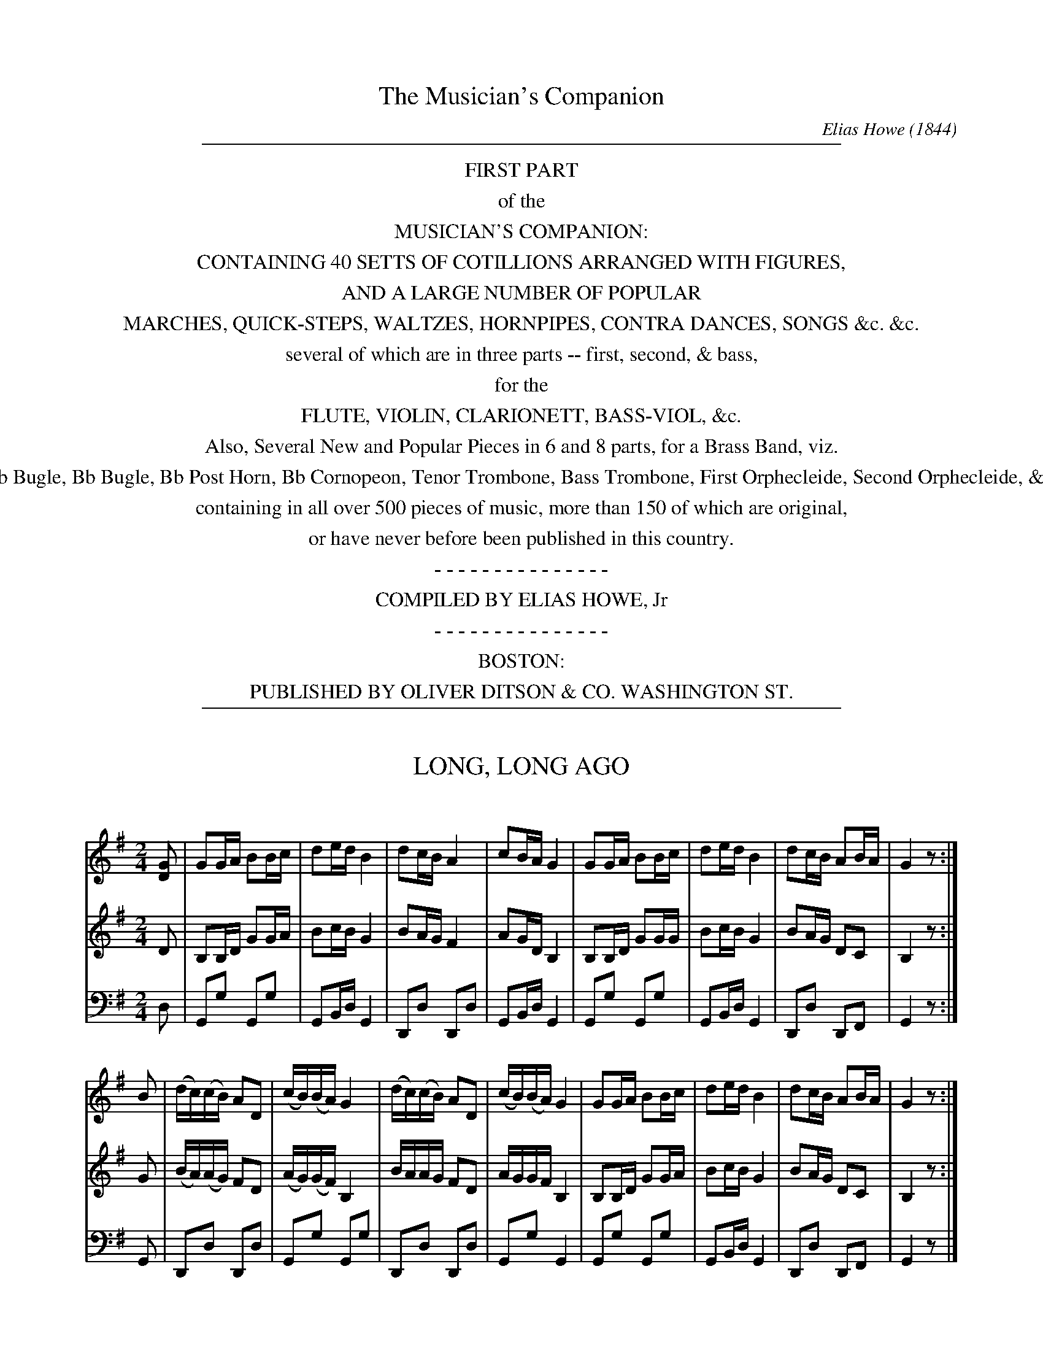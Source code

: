 %%slurgraces no
%%graceslurs no


X: 30000
T: The Musician's Companion
C: Elias Howe (1844)
B: Elias Howe "The Musician's Companion" Part 3 Boston 1844
F: http://imslp.org/wiki/The_Musician's_Companion_(Howe,_Elias)
S: http://imslp.org/wiki/File:PMLP309349-firstthirdpartof01howe_musicians_comp1.pdf [2015-5-21]
S: http://imslp.org/wiki/IMSLP175589-PMLP309349-firstthirdpartof01howe_musicians_comp1.PDF [2015-9-20]
Z: 2015 John Chambers <jc:trillian.mit.edu>
K:
% - - - - - - - - - - - - - - - - - - - - - - - - -
%%sep 1 8 500
%%center FIRST PART
%%center of the
%%center MUSICIAN'S COMPANION:
%%center CONTAINING 40 SETTS OF COTILLIONS ARRANGED WITH FIGURES,
%%center AND A LARGE NUMBER OF POPULAR
%%center MARCHES, QUICK-STEPS, WALTZES, HORNPIPES, CONTRA DANCES, SONGS &c. &c.
%%center several of which are in three parts -- first, second, & bass,
%%center for the
%%center FLUTE, VIOLIN, CLARIONETT, BASS-VIOL, &c.
%%center Also, Several New and Popular Pieces in 6 and 8 parts, for a Brass Band, viz.
%%center Eb Bugle, Bb Bugle, Bb Post Horn, Bb Cornopeon, Tenor Trombone, Bass Trombone, First Orphecleide, Second Orphecleide, &c.
%%center containing in all over 500 pieces of music, more than 150 of which are original,
%%center or have never before been published in this country.
%%center - - - - - - - - - - - - - - -
%%center COMPILED BY ELIAS HOWE, Jr %      PRICE $1.00, neit.
%%center - - - - - - - - - - - - - - -
%%center BOSTON:
%%center PUBLISHED BY OLIVER DITSON & CO. WASHINGTON ST.
% %center \251 C.CLAPP & CO, 69 COURT ST. - S.T. GORDON, NEW YORK. - BECK & LAWTON, PHILADELPHIA. - TRUAX & BALDWIN, CINCINATTI
% %center Entered according to Act of Congress, in the year 1850, by OLIVER DITSON, in the Clerk's Office of the District Court of the District of Massachusetts.
%%sep 1 8 500

% This page contains no music.

% This page contains no music.


X: 30031
T: LONG, LONG AGO
C:
%R: song, march, reel
B: Elias Howe "The Musician's Companion" Part 3 1844 p.3 #1
S: http://imslp.org/wiki/The_Musician's_Companion_(Howe,_Elias)
S: https://archive.org/stream/firstthirdpartof03howe/#page/66/mode/1up
Z: 2016 John Chambers <jc:trillian.mit.edu>
M: 2/4
L: 1/16
K: G
% - - - - - - - - - - - - - - - - - - - - - - - - -
V: 1 staves=3
[G2D2] |\
G2GA B2Bc | d2ed B4 | d2cB A4 | c2BA G4 |\
G2GA B2Bc | d2ed B4 | d2cB A2BA | G4 z2 :|
B2 |\
(dc)(cB) A2D2 | (cB)(BA) G4 | (dc)(cB) A2D2 | (cB)(BA) G4 |\
G2GA B2Bc | d2ed B4 | d2cB A2BA | G4 z2 :|
% - - - - - - - - - - - - - - - - - - - - - - - - -
V: 2
D2 |\
B,2B,D G2GA | B2cB G4 | B2AG F4 | A2GD B,4 |\
B,2B,D G2GG | B2cB G4 | B2AG D2C2 | B,4 z2 :|
G2 |\
(BA)(AG) F2D2 | (AG)(GF) B,4 | BAAG F2D2 | AGGF B,4 |\
B,2B,D G2GA | B2cB G4 | B2AG D2C2 | B,4 z2 :|
% - - - - - - - - - - - - - - - - - - - - - - - - -
V: 3 clef=bass middle=d
d2 |\
G2g2 G2g2 | G2Bd G4 | D2d2 D2d2 | G2Bd G4 |\
G2g2 G2g2 | G2Bd G4 | D2d2 D2F2 | G4 z2 :|
G2 |\
D2d2 D2d2 | G2g2 G2g2 | D2d2 D2d2 | G2g2 G4 |\
G2g2 G2g2 | G2Bd G4 | D2d2 D2F2 | G4 z2 |]
% - - - - - - - - - - - - - - - - - - - - - - - - -


X: 30032
T: IN GOOD OLD COLONY TIMES
C:
%R: song, march, reel
B: Elias Howe "The Musician's Companion" Part 3 1844 p.3 #2
S: http://imslp.org/wiki/The_Musician's_Companion_(Howe,_Elias)
S: https://archive.org/stream/firstthirdpartof03howe/#page/66/mode/1up
Z: 2016 John Chambers <jc:trillian.mit.edu>
M: C
L: 1/8
K: C
% - - - - - - - - - - - - - - - - - - - - - - - - -
G2 |\
c2c2 d2cB | c4 z2d2 | e2e2 f2ed | e4 z2cd |\
e2e2 d3B | c2cc B3G | A2f2 e2d2 | c4 z2 |]
cd |\
e2e2 f2ed | e4 z2cd | e2e2 f2ed | e4 z2cd |\
e2e2 d3B | c2cc B3G | A2f2 e2d2 | c4 z2 |]
% - - - - - - - - - - - - - - - - - - - - - - - - -


X: 30041
T: MISS LUCY NEALE
C:
%R: march
B: Elias Howe "The Musician's Companion" Part 3 1844 p.4 #1
S: http://imslp.org/wiki/The_Musician's_Companion_(Howe,_Elias)
S: https://archive.org/stream/firstthirdpartof03howe/#page/66/mode/1up
Z: 2016 John Chambers <jc:trillian.mit.edu>
M: 2/4
L: 1/8
K: F
% - - - - - - - - - - - - - - - - - - - - - - - - -
V: 1 staves=3
c |\
ffff | ff zc | ffaf | d2 zd |\
dddd | ggbg | ffee | f2 zc |
fcfg | a2 za | bagf | d2 zd |\
gdga | bbgf | ffeg | f2 z :|
% - - - - - - - - - - - - - - - - - - - - - - - - -
V: 2
z |\
[AC][AC][AC][AC] | [AC][AC][AC]z |\
[AC][AC][AC][AC] | [BD][BD][BD]z |\
[BD][BD][BD][BD] | [BD][BD][BD][BD] |\
[AF][AF] [BG][BG] | [A2F2] z2 |
[FA,][FA,][FC][EC] | [FA,][FA,][FA,] F |\
FFEF | D[BD][BD]z |\
[GB,][GB,][GB,][GB,] | [GB,][GB,][GB,][GB,] |\
[AA,][FA,][GB,][EB,] | [F2A,2] z :|
% - - - - - - - - - - - - - - - - - - - - - - - - -
V: 3 clef=bass middle=d
z |\
ffff | fffz | ffff | BBBz |\
BBBB | GGGG | cccc | f2 z2 |\
ffac' | fffc' | d'c'ba | bBBz |\
BBBB | GGBB | cccc | F2 z :|
% - - - - - - - - - - - - - - - - - - - - - - - - -


X: 30042
T: SWISS BOY
C:
%R: march, song
B: Elias Howe "The Musician's Companion" Part 3 1844 p.4 #2
S: http://imslp.org/wiki/The_Musician's_Companion_(Howe,_Elias)
S: https://archive.org/stream/firstthirdpartof03howe/#page/66/mode/1up
Z: 2016 John Chambers <jc:trillian.mit.edu>
M: 4/4
L: 1/8
K: D
% - - - - - - - - - - - - - - - - - - - - - - - - -
F> G |\
A2 F> G A2 F> G | A2 f>e d2 A> A |\
A2 g> f e2 f> e | d6 :|\
|: A2 |\
G2 e>d c2 A2 | A2 f>e d2 A2 |\
G2 e>d c2 A2 | A2 f>e "^D.C."d2 :|
% - - - - - - - - - - - - - - - - - - - - - - - - -


X: 30043
T: ARABY'S DAUGHTER
C:
%R: jig
B: Elias Howe "The Musician's Companion" Part 3 1844 p.4 #3
S: http://imslp.org/wiki/The_Musician's_Companion_(Howe,_Elias)
S: https://archive.org/stream/firstthirdpartof03howe/#page/66/mode/1up
Z: 2016 John Chambers <jc:trillian.mit.edu>
M: 6/8
L: 1/8
K: Bb
% - - - - - - - - - - - - - - - - - - - - - - - - -
F | dcB dcB | cBc dBB | BAG FBd | cBc B2 :|\
F | FFF GFF | FFF BFF | FFF dcB | Ac=E "^D.C."F2 |]
% - - - - - - - - - - - - - - - - - - - - - - - - -


X: 30051
T: NOBLE LADS OF CANADA
C:
%R: march
B: Elias Howe "The Musician's Companion" Part 3 1844 p.5 #1
S: http://imslp.org/wiki/The_Musician's_Companion_(Howe,_Elias)
S: https://archive.org/stream/firstthirdpartof03howe/#page/66/mode/1up
Z: 2016 John Chambers <jc:trillian.mit.edu>
M: 2/4
L: 1/8
K: G
% - - - - - - - - - - - - - - - - - - - - - - - - -
D |\
GGGG | G2GG | AGFE | D3D |\
GGGG | G2GG | ABcB | A3 :|\
|: B |\
BABc | dddd |
edcB | c2cd |\
edcB | cB AG | dGFE | D2DD |\
EFGE | AFD2 | d3c | B3A | G3 :|
% - - - - - - - - - - - - - - - - - - - - - - - - -


X: 30052
T: PIRATE'S SERENADE
C:
%R: jig
B: Elias Howe "The Musician's Companion" Part 3 1844 p.5 #2
S: http://imslp.org/wiki/The_Musician's_Companion_(Howe,_Elias)
S: https://archive.org/stream/firstthirdpartof03howe/#page/66/mode/1up
Z: 2016 John Chambers <jc:trillian.mit.edu>
M: 6/8
L: 1/8
K: Eb
% - - - - - - - - - - - - - - - - - - - - - - - - -
B, |\
EGB e2B | cB=A B2G | AGF GFE | FG=A B2 B, |\
EGB e2B | cBA B2B | BBB BB2 | ded G2B |
BGF G2E | BAF G2E | EEE EEE | FFF F2 B, |\
E (3G/F/G/ (3B/A/B/ e2d | d/c/ B/c/ d/c/ B2B | Bfc dec | BcB E2z :|
% - - - - - - - - - - - - - - - - - - - - - - - - -


X: 30053
T: CAPT. ROBERT KIDD
C:
%R: march, errl
B: Elias Howe "The Musician's Companion" Part 3 1844 p.4 #3
S: http://imslp.org/wiki/The_Musician's_Companion_(Howe,_Elias)
S: https://archive.org/stream/firstthirdpartof03howe/#page/66/mode/1up
Z: 2016 John Chambers <jc:trillian.mit.edu>
M: 2/4
L: 1/8
K: Am
% - - - - - - - - - - - - - - - - - - - - - - - - -
e |\
cABA | G2EE | A2GA | B2ze |\
cABA | G2Bc | c2zB | cAcd |\
e3e | cAcd | e3B | cABA |\
G2Bc | A3 |]
% - - - - - - - - - - - - - - - - - - - - - - - - -


X: 30054
T: CASTILIAN MAID
C:
%R: waltz
B: Elias Howe "The Musician's Companion" Part 3 1844 p.5 #4
S: http://imslp.org/wiki/The_Musician's_Companion_(Howe,_Elias)
S: https://archive.org/stream/firstthirdpartof03howe/#page/66/mode/1up
Z: 2016 John Chambers <jc:trillian.mit.edu>
M: 3/8
L: 1/8
K: G
% - - - - - - - - - - - - - - - - - - - - - - - - -
B/c/ |\
edc | dcA | cBG | G2 B/c/ |\
edB | dcF | G2 F/G/ | BAF |\
AGE | GFD | D2F/F/ | BAF |\
AGE | D2 |]
% - - - - - - - - - - - - - - - - - - - - - - - - -


X: 30055
T: MERRY GIRLS OF NEW YORK
C:
%R: reel
B: Elias Howe "The Musician's Companion" Part 3 1844 p.5 #5
S: http://imslp.org/wiki/The_Musician's_Companion_(Howe,_Elias)
S: https://archive.org/stream/firstthirdpartof03howe/#page/66/mode/1up
Z: 2016 John Chambers <jc:trillian.mit.edu>
M: 4/4
L: 1/8
K: A
% - - - - - - - - - - - - - - - - - - - - - - - - -
E2 |\
A2A2 ABcA | B2B2 B3d | cdef edcB | ABcA EFGE |\
A2A2 ABcA | B2B2 B2de | fedc edcB | A2A2A2 :|
|: e/f/g |\
aece Acec | dBGB E2ED | C2E2 A2cd | edcd B2 e/f/g |\
aece Acec | dBGB E2f2 |fgaf edcB | A2A2A2 :|
% - - - - - - - - - - - - - - - - - - - - - - - - -


X: 30061
T: ANGEL'S WHISPER
C:
%R: air, march
B: Elias Howe "The Musician's Companion" Part 3 1844 p.6 #1
S: http://imslp.org/wiki/The_Musician's_Companion_(Howe,_Elias)
S: https://archive.org/stream/firstthirdpartof03howe/#page/66/mode/1up
Z: 2016 John Chambers <jc:trillian.mit.edu>
M: 4/4
L: 1/8
K: Bb
% - - - - - - - - - - - - - - - - - - - - - - - - -
V: 1 staves=2
F |\
B2 B A G2 F D | FG B c d2 B c/ d/ |\
e2 dc d>e f> d | c>B A d c2 c d |\
e2 d c d <f f> e | d B cB G2 F d/ c/ |\
B2 B A G2 F D | F>G B B B2 z :|
% - - - - - - - - - - - - - - - - - - - - - - - - -
V: 2 clef=bass middle=d
B |\
B2 B B B2 B B | B2 B f b2 B f/ f/ |\
f2 f f B2 B> B | c2 f f f2 f f |\
f2 f f B <B e> e | f f f2 c2 f f/ f/ |\
B2 B B e2 B B | B2 B B B2 z :|
% - - - - - - - - - - - - - - - - - - - - - - - - -


X: 30062
T: SWITZER SONG OF HOME
C:
%R: march, song
B: Elias Howe "The Musician's Companion" Part 3 1844 p.6 #2
S: http://imslp.org/wiki/The_Musician's_Companion_(Howe,_Elias)
S: https://archive.org/stream/firstthirdpartof03howe/#page/66/mode/1up
Z: 2016 John Chambers <jc:trillian.mit.edu>
M: 4/4
L: 1/8
K: Eb
% - - - - - - - - - - - - - - - - - - - - - - - - -
V: 1 staves=2
|:\
B3 B B B c B | BA A4 z2 |\
A3 G F G A B  | G4 z2 [B2D2] |\
e3 d c B A G | Fc c4 c2 |\
B3 c B B c d | e3 d/e/ fe dc |\
B3 c B B A F | E4 z4 :|
% - - - - - - - - - - - - - - - - - - - - - - - - -
V: 2 clef=bass middle=d
|:\
e3 e e e d e | B2 B4 z2 |\
B3 B B B B B | e4 z2 BA |\
G3 B A G d e | af d4 d2 |\
e3 e e e B B | e6 A2 |\
B3 B B B B B  | e4 z4 :|
% - - - - - - - - - - - - - - - - - - - - - - - - -


X: 30063
T: BRAVE WOLFE
C:
%R: air, song
B: Elias Howe "The Musician's Companion" Part 3 1844 p.6 #3
S: http://imslp.org/wiki/The_Musician's_Companion_(Howe,_Elias)
S: https://archive.org/stream/firstthirdpartof03howe/#page/66/mode/1up
Z: 2016 John Chambers <jc:trillian.mit.edu>
M: 4/4
L: 1/8
K: Am
% - - - - - - - - - - - - - - - - - - - - - - - - -
% Voice one format all one line for compact display.
V: 1 staves=2
E |\
A3 B c2 dc | HB2 AB c2 BA |\
^G2 A2 z2 z :: c/d/ | e2 e2 dc BA |\
H=G2 cd e2 d2 | g2 e2 z2 E2 |\
A3 B c2 BA | B3 z z2 z2 |\
e3 B c2 BA | ^G2 A2 z2 z :|
% - - - - - - - - - - - - - - - - - - - - - - - - -
% Voice 2 preserves the original staff layout.
V: 2 clef=bass middle=d
a |\
a3 a a2 a2 | He2 a2 a2 a2 |\
e2 A2 z2 z :: F/G/ | c2 c2 fe e2 |
He2 a2 a2 a2 | a2Ha2 z2 A2 |\
A3 A A2 A2 | e3 z z2 z2 |\
a3 e a2 d2 | e2 A2 z2 z :|
% - - - - - - - - - - - - - - - - - - - - - - - - -


X: 30071
T: RENODINE  OLD SONG. No. 1.
C:
%R: air, song
B: Elias Howe "The Musician's Companion" Part 3 1844 p.7 #1
S: http://imslp.org/wiki/The_Musician's_Companion_(Howe,_Elias)
S: https://archive.org/stream/firstthirdpartof03howe/#page/66/mode/1up
Z: 2016 John Chambers <jc:trillian.mit.edu>
M: 4/4
L: 1/8
K: G
% - - - - - - - - - - - - - - - - - - - - - - - - -
(gf) |\
e2 e2 c2 (BA) | B3 G E2G2 | A2 A2 G2F2 | G4 z2 :| G2 |\
G2 d2 d2 (ef) | g3 a f3 d2 | e3 f (ed) (Bd) | e4 "^D.C."z2 |]
% - - - - - - - - - - - - - - - - - - - - - - - - -
T: No. 2.
M: 4/4
L: 1/8
K: G
|: G>B |\
d2 d>c B>A B>d | (ef) (ge) (ed) c2 | B2 E2 B2 A2 | G4 z :| g |\
f2 f>g a2 g>f | (ed) (ef) g2 (ef) | g2 f2 e2 d2 | e4 g3 e |\
d2 (dc) (BA) (Bd) | (ef) (ge) (ed) c2 | B2 E2 B2 A2 | G4 z |]
% - - - - - - - - - - - - - - - - - - - - - - - - -
T: No. 3.
L: 1/8
K: Gm
|: (Bc) |\
d3 d c2 (BA) | G3 A (BA) (BG) | (FE) .D.C B,2 C2 | (D<G) G>^F G2 :| G2 |\
.F2 .D2 .D2 .A2 | B3 c A2 G2 | c2 =B2 c2 d2 | =e2 c2 d3 c |\
de ^f2 g3 =f | e2 (de) =f3 G | G3 F (DC) (D^F) | G2 G>^F G2 |]
% - - - - - - - - - - - - - - - - - - - - - - - - -
T: No. 4.
M: 3/4
L: 1/8
K: Am
|: E2 |\
A2 {c}B2 A^G | A2 E2 E2 | A2 B2 cB | A4 :: (cd) |\
e2 e3 (d/c/) | B2 d3 G | A2 A2 (AB) | (AG) E3 (c/d/) |\
e2 B2 (cA) | G2 E2 (^CD) | E2 c2 {c}B2 | A4 :|
% - - - - - - - - - - - - - - - - - - - - - - - - -
T: No. 5.
M: 3/4
L: 1/8
K: Gm
(fe)|\
d3 c ( dB) | G2 G2 (BA) | GF D2 ^F2 | G4 |: !f!^F>F |\
G2 B2 c2 | d2 Hg2 (fe) | d2c2 (de) | !f!f4 :| g2 |\
d3 c (dB) | G2 G2 (BA) | GF D2 ^F2 | "^D.C."G4 |]
% - - - - - - - - - - - - - - - - - - - - - - - - -
T: No. 6.
M: 4/4
L: 1/8
K: Am
|: A2 |\
A2 E2 E2 B2 | c3 d B2 B2 | A3B (cB) (A^G) | A4 z2 :| (cd) |\
e2 c2 c2 g2 | (e4 d3) B | c3 d e3 A | (A2 G4) A2 |\
E3 F D2 E2 | C4 B,2 A,2 | A3 B cB (A^G) | A4 z2 :|
% - - - - - - - - - - - - - - - - - - - - - - - - -
T: No. 7.
M: 3/4
L: 1/8
K: G
|: (Bc) |\
d2 d2 (dc) | B2 d2 d2 | G2 G2 G2 | A2 G2 F2 |\
G2 G2 G2 | A2 G2 A2 | B4 :| (Bc) |\
d2 d2 d2 | d4 .d.d | e2 d2 (dc) | B4 (cd) |\
e2 d2 (dc) | B2 A2 D2 | G3 A (BG) | A4 (cd) |\
e2 d2 GG | c2 B2 A2 | G4 |]


X: 30091
T: The SAXON DRAGOON GRAND MARCH
C:
%R: march
B: Elias Howe "The Musician's Companion" Part 3 1844 p.8
S: http://imslp.org/wiki/The_Musician's_Companion_(Howe,_Elias)
S: https://archive.org/stream/firstthirdpartof03howe/#page/66/mode/1up
Z: 2016 John Chambers <jc:trillian.mit.edu>
M: C
L: 1/8
K: F
% - - - - - - - - - - - - - - - - - - - - - - - - -
V: 1 staves=2
c>c |\
c2c>c f2c>c | c2c>c g2c>c | a3g .f.e.d.c | {c}B2A2 G2c>c |\
c2c>c f2c>c | c2c>c g2c>c | a3c' g>fe>d | c2c>c c2 :|
|: c>d |\
.e.f.g.a b2c>e | .f.g.a.b c'2(d'>c') | (c'b) (c'>b) (ba) (b>a) | g2g>g g3^g |\
a3g .f.g.a.f | b3a .g.a.b.g | c'3b (ag).f.e | f2f>f "^FINE."f2 :|
K: Bb
|: d>d |\
f2d>d f2d>d | (b4 f2)zd | (dc).c.c (cg).f.e | (e4 d2)d>d |\
f2d>d f2d>d | b4 d4 | =e2e>e e>fg>e | f2f>f f2 :|
|: f2 |\
(=efgf) (_edcB) | (BA)AA A3A | B2c2 d2f>e | (d3e/d/ c2)f2 |\
(=efgf) (_edcB) | (abc'b agfe) | (ed) (^fg) (BA) (G>A) | B2B>B "^D.C."B2 :|
% - - - - - - - - - - - - - - - - - - - - - - - - -
V: 2
z2 |\
A2z2 A2z2 | G2z2 E2z2 | f3e .d.c.B.A | G2F2 E2z2 |\
A2z2 A2z2 | F2z2 E2z2 | f3f e>dc>=B | c2E>E E2 :|
|: c2 |\
.c.d.e.f g2c>B | .A.c.f.g a2(^f2 | g2)(e2 f2)g>f | e2e>e e3e |\
f3e f2_e2 | d3c .B.c.d.B | A3d .c.B.A.G | A2A>A A2 :|
K: Bb
|: B>B |\
d2B>B d2B>B | d4- d2zB | (BA).A.A (Ae).d.c | (c4 B2)B>B |\
d2B>B d2B>B | d4 B4 | G2G>G G>AB>G | A2A>A A2 :|
|: z2 |\
z8 | .c.d.e.f .g.a.b.c' | d'2c'2 b2d'>c' | (b3c'/b/ a2)z2 |\
z8 | (cded) (fedc) | (cBAG F2)_E2 | D2D>D D2 :|
% - - - - - - - - - - - - - - - - - - - - - - - - -


X: 30092
T: GOV. EUSTIS' MARCH
C:
%R: march
B: Elias Howe "The Musician's Companion" Part 3 1844 p.9
S: http://imslp.org/wiki/The_Musician's_Companion_(Howe,_Elias)
S: https://archive.org/stream/firstthirdpartof03howe/#page/66/mode/1up
Z: 2016 John Chambers <jc:trillian.mit.edu>
M: C
L: 1/16
K: Bb
% - - - - - - - - - - - - - - - - - - - - - - - - -
V: 1 staves=2
F4 |\
B4B3F d4d3B | f3ba3b f6f2 |\
g3ed3e f3BA3B | c4c3c c4F4 |\
B4B3F d4d3B | f3ba3b f6f2 |
g3ed3e c4A2f2 | B4B3B B4 :| \
|: d3e |\
f4d3f B4G3B | E4E3E E4e3f |\
g4=e3g c4A3c | F4F3F F4FGAF |
B4B3F d4d3B | f3ba3b f6f2 |\
g3ed3e c4A3f | B4B3B B4d3e |\
fgfe dedc BcB_A GAGF | E4E3E E4=e3f |
gagf =efed cdcB ABAG | F4F3F F4 FGAF |\
B4B3F d4d3c | Bcde fgab f6f2 |\
g3ed3e c4a4 | b4b3b b4 :|
% - - - - - - - - - - - - - - - - - - - - - - - - -
V: 2
F4 |\
D4D3F B4B4 | d4e4 d6d2 |\
e4c4 d4F3B | A4A3A A4F4 |\
D4D3F B4B4 | d4e4 d6d2 |
e3cB3c A4F2E2 | D4D3D D4 :| \
|: B3c |\
d4B4 F4D4 | E4E3E E4c3d |\
e4c4 A4F4 | F4F3F F4z4 |\
D4D3F B4B4 | d4e4 d6d2 |\
e4c4 A4F3E | D4D3D D4B3c |\
d4B4 F4d4 | e2B2G2B2 E4c3d |\
=e4c4 G4e4 | f2c2A2c2 F4z4 |\
D4D3F B4F3E | D3FB3c d6d2 |\
e3cB3c A4c4 | d4d3d d4 :|
% - - - - - - - - - - - - - - - - - - - - - - - - -


X: 30101
T: MISS MAGOUN'S WALTZ
C:
%R: waltz
B: Elias Howe "The Musician's Companion" Part 3 1844 p.10
S: http://imslp.org/wiki/The_Musician's_Companion_(Howe,_Elias)
S: https://archive.org/stream/firstthirdpartof03howe/#page/66/mode/1up
Z: 2016 John Chambers <jc:trillian.mit.edu>
N: The first note (F) in voice 1 bar 5 is almost certainly wrong; fixed by making it like bar 6.
M: 3/8
L: 1/16
K: G
% - - - - - - - - - - - - - - - - - - - - - - - - -
V: 1 staves=2
d'b |\
gdBG d'b | gdBG d'b | c'afdef | g4 bg |\
eBGE bg | eBGE bg | fa^dfBd | e2E2 :|
|: d2 |\
d2g2g2 | B4B2 | B2e2e2 | A4F2 |\
G2c2B2 | B2e2d2 | dcB2A2 | G4 :|
|: bd' |\
c'afd bd' | c'afd bd' | c'afdef | g4 gb |\
af^dB gb | af^dB gb | af^dB^cd | e4 :|
|: d2 |\
d2c2c2 | a2c2c2 | c2B2c2 | g2B2B2 |\
^GABcde | fgabc'a | gfedef | g4 :|
% - - - - - - - - - - - - - - - - - - - - - - - - -
V: 2
z2 |\
G2g2z2 | G2g2z2 | D2d2c2 | B4z2 |\
E2e2z2 | E2e2z2 | B2B2A2 | G2E2 :|
|: B2 |\
B4B2 | G4E2 | E4G2 | F4z2 |\
z6 | G2c2B2 | BAG2F2 | G4 :|
|: z2 |\
D2d2z2 | D2d2z2 | D2d2c2 | B4z2 |\
B2B2z2 | B2B2z2 | B2B2A2 | G4 :|
|: B2 |\
B2A2A2 | c2A2A2 | A2G2G2 | B2G2G2 |\
E2z2 Bc | ABcdec | d4c2 | B4 :|
% - - - - - - - - - - - - - - - - - - - - - - - - -


X: 30111
T: LEICESTER WALTZ
C:
%R: waltz
B: Elias Howe "The Musician's Companion" Part 3 1844 p.11 #1
S: http://imslp.org/wiki/The_Musician's_Companion_(Howe,_Elias)
S: https://archive.org/stream/firstthirdpartof03howe/#page/66/mode/1up
Z: 2016 John Chambers <jc:trillian.mit.edu>
M: 3/8
L: 1/16
K: D
% - - - - - - - - - - - - - - - - - - - - - - - - -
% Voice 1 puts each strain on a staff.
V: 1 staves=2
A2 |\
d>cd>ef>e | d>cd>ef>d | e>^de>fg>e | =d>cB>AB>c |\
d>cd>ef>d | e>^de>fg>e | (dc)dfe>c | d4 :|
|: a2 |\
a2d'2f2 | d4f2 | e>dc>de>f | g2e2a2 |\
a2d'2f2 | d4f2 | e>de>fg>e | d4 :|
|: A2 |\
A>GF>GA2 | B>AG>AB2 | c>BA>Bc2 | d>ef>ga2 |\
A>GF>GA>F | B>AG>AB>G | c>BA>Bc>A | d4 :|
% - - - - - - - - - - - - - - - - - - - - - - - - -
% Voice 2 preserves the original staff layout.
V: 2
A2 |\
F2F2A2 | F2F2A2 | c2c2c2 | d2D2z2 |\
F2F2A2 G2G2B2 | A2A2G2 |
F4 :| \
|: f2 |\
f4d2 | F2A2c2 | E2A2c2 | e2c2f2 |\
f4d2 | F2A2d2 | E2A2G2 | F4 :| \
|: F2 |
F>ED>EF2 | G>FE>FG2 | A2A2G2 | F>Ad>ef2 |\
F>ED>EF>D | G>FE>FG>E | A2A2G2 | F4 :|
% - - - - - - - - - - - - - - - - - - - - - - - - -


X: 30112
T: TORPEDO WALTZ
C: E. L. White
%R: waltz
B: Elias Howe "The Musician's Companion" Part 3 1844 p.11 #2
S: http://imslp.org/wiki/The_Musician's_Companion_(Howe,_Elias)
S: https://archive.org/stream/firstthirdpartof03howe/#page/66/mode/1up
Z: 2016 John Chambers <jc:trillian.mit.edu>
M: 3/8	% The book has M:3/4, but this doesn't agree with the music.
L: 1/16
K: F
% - - - - - - - - - - - - - - - - - - - - - - - - -
c2 |\
c2f2A2 | A2c2f2 | a>gf>ed>c | B2G2 g2 |\
g2b2e2 | e2g2e2 | (=Bc_d=d_e=e) | f4 :|
|: G>A |\
B>AB>cd>e | f2a2f2 | g>fe>dc>B | A>GF2 G>A |\
B>AB>cd>e | f>ga>bc'2 | c>bg>ec>e | f4 :|
% - - - - - - - - - - - - - - - - - - - - - - - - -


X: 30121
T: FEDERAL GRAND MARCH
C:
%R: march
B: Elias Howe "The Musician's Companion" Part 3 1844 p.12 #1
S: http://imslp.org/wiki/The_Musician's_Companion_(Howe,_Elias)
S: https://archive.org/stream/firstthirdpartof03howe/#page/66/mode/1up
Z: 2016 John Chambers <jc:trillian.mit.edu>
M: C
L: 1/8
K: C
% - - - - - - - - - - - - - - - - - - - - - - - - -
V: 1 staves=3
|:\
g2g>g g>fe>d | c2c>c c2d>d | e2f>d e2f>d | e2e>e e2f>e |\
d2d>d d2e>d | c2c>c c2d>e | f>fe>e d>d^f>f | g2g>g g2z2 :|
|:\
g2d>e f2e>d | c2c>d e2e>f | g2e>f g2f>e | d2d>d d2e>f |\
g2g>f e2d>e | f2f>e d2g>f | e>ef>d c2B2 | c2c>c c2z2 :|
% - - - - - - - - - - - - - - - - - - - - - - - - -
V: 2
|:\
e2e>e e>dc>G | E2E>E E2B>B | c2d>B c2d>B | c2c>c c2d>c |\
B2B>B B2B2 | A2A>A A2z2 | G2G2 G2A2 | B2B>B B2z2 :|
|:\
B2B>c d2c>G | E2E>G c2c>d | e2c>d e2d>c | B2B>B B2c>d |\
e2e>e c2G2 | G2G2 G2B2 | c2A>F E2D2 | E2E>E E2z2 :|
% - - - - - - - - - - - - - - - - - - - - - - - - -
V: 3 clef=bass middle=d
|:\
c'2c'>c' c'2g2 | c2c>c c2g>g | c'2g>g c'2g>g | c'2c'>c' c'2z2 |\
g2g>g g2^g2 | a2a>a a2b>c' | d'>d'c'>c' b>bd'>d' | g2g>g g2z2 :|
|:\
g2z2 g2z2 | c2c2 c2z2 | c2z2 c2z2 | g2g>g g2z2 |\
c2z2 c'2b>c' | d'2d'>c' b2g2 | c'2f2 g2G2 | c2c>c c2z2 :|
% - - - - - - - - - - - - - - - - - - - - - - - - -


X: 30122
T: KING'S MARCH
C:
%R: march, hornpipe, reel
B: Elias Howe "The Musician's Companion" Part 3 1844 p.12 #2
S: http://imslp.org/wiki/The_Musician's_Companion_(Howe,_Elias)
S: https://archive.org/stream/firstthirdpartof03howe/#page/66/mode/1up
Z: 2016 John Chambers <jc:trillian.mit.edu>
N: Deleted rest in last bar of 1st strain, to fix the rhythm.
M: C
L: 1/8
K: D
% - - - - - - - - - - - - - - - - - - - - - - - - -
a>g |\
f2d>d d2f>d | c>eA>A A2d>c | BGgf edcB | c2A>A A2 d/c/d/e/ |\
fdAF gecA | gbag f2df | egge ceec |d2d>d d2 :|
|: AB/c/ |\
d2d>d d2=c>c | =cBB>B B2^c>d | e>^de>f g>fe=d | c>ed>B A2B>c |\
d>AF>D f>dA>F | g>ec>A a3g | f>f (3(def) e>e (3(cde) | d2d>d d2 :|
% - - - - - - - - - - - - - - - - - - - - - - - - - -


X: 30131
T: CRANE'S MARCH
C:
%R: march
B: Elias Howe "The Musician's Companion" Part 3 1844 p.13
S: http://imslp.org/wiki/The_Musician's_Companion_(Howe,_Elias)
S: https://archive.org/stream/firstthirdpartof03howe/#page/66/mode/1up
Z: 2016 John Chambers <jc:trillian.mit.edu>
N: Should the B in voice 2's bar 3 be c, like the 2nd have of the bar?
M: C
L: 1/8
K: C
% - - - - - - - - - - - - - - - - - - - - - - - - -
% Voice 1 arranged for 3 staffs, for a compact format at a small scale.
V: 1 staves=2
G2 |\
c2c>c c2G>c | e2e>e e2e>e | g2e>c g2e>c | G2g>g g2z2 |\
e2c>G e2c>G | f>ed>c B>AGz | f2d>B f2d>B | g>fe>d c2c2 |\
a2a>a a2a>a | b2b>b c'2c'2 |
d'2d'>c' b>ga>b | c'2c'>c' c'2 :| \
|: G2 |\
d2d>d g2g>f | e>de>f g2e2 | d2d>d g2g>f | e>de>f g>ef>g |\
a2a>a c'3a | g>^fg>f g2e2 | c2c>e d>cd>e | c2c>c c2 :|
|: ef |\
g2g2 e2e2 | f2f2 d3e | c2c>c d>ef>d | B2B>B cdef |\
g2g2 e2e2 | f2f2 d3e | g2e>c d>ef>d | c2c>c c2 :|
% - - - - - - - - - - - - - - - - - - - - - - - - -
% Voice 2 preserves the original 4-staff layout.
V: 2
G2 |\
E2E>E E2E>G | c2c>c c2G>c | eBGE ecGE | G2B>B B2z2 |\
cGEG cGEG | d>cB>A G2gz | d2B>G d2B>G |
e>dc>B c2c'2 |\
f2f>f f2f2 | d2d>d e2e2 | f2f>e d>Bc>d | e2e>e e2 :| \
|: G2 |\
B2B>B B2B2 | c>Bc>d e2c2 |
B2B>B B2B2 | c>Bc>d e>cd>e |\
f2f>f a3f | e>^de>d e2c2 | EGEG FGFG | E2E>E E2 :| \
|: cd |\
eGeG cGcG |
dGdG BGBG | EGEG B>cd>B | G2G>G EGcd |\
eGeG cGcG | dGdG BGBG | EGcG BGBG | E2E>E E2 :|
% - - - - - - - - - - - - - - - - - - - - - - - - -


X: 30141
T: MORRIS WALTZ
C: E. L. White
%R: waltz
B: Elias Howe "The Musician's Companion" Part 3 1844 p.14 #1 (and p.15 #1)
S: http://imslp.org/wiki/The_Musician's_Companion_(Howe,_Elias)
S: https://archive.org/stream/firstthirdpartof03howe/#page/66/mode/1up
Z: 2016 John Chambers <jc:trillian.mit.edu>
M: 3/4
L: 1/8
K: F
% - - - - - - - - - - - - - - - - - - - - - - - - -
V: 1 staves=3
!p!c>c |\
f2a2!f!g2 | f2c2!p!c>f | a2c'2!f!b2 | a4 c>c |\
g2g2a2 | b2g2a2 | g>ec>ed>=B | c4 !p!c>c |\
fcacg!f!c | f2c2c>!p!f |
acc'c!f!bc | a4 ce |\
gcgcac | bcbcgc | fcafeg | f4 |: z2 |\
z2z2!p!c>c | cgg2z2 | z2z2!p!c>c | caa2c>c |
% p.15 - - - - -
b>ab>ag>^g | a>^ga>=gf>^f | g>^fg>=fe>g | f4 :: a>a |\
a2a2a>g | f>ed2g>g | g2g2g>f | e>dc2c>c |
f2f2a2 | c'2a2c>c | f2f2a2 | g2e2c>c |\
d2d>ef>d | c2f2a2 | c'>ba>gf>e | f4 :|
% - - - - - - - - - - - - - - - - - - - - - - - - -
V: 2
z2 |\
z2z2!f!B2 | A2A2z2 | z2z2 !f!e2 | f4 z2 |\
e2e2f2 | g2e2f2 | e>BG2F2 | E4 z2 |\
z2z2!f!B2 | A2A2z2 |
z2z2!f!e2 | f4z2 |\
e2e2f2 | g2g2ec | A2c2B2 | A4 |: (3(ccc) |\
c2c2!p![E2G,2] | [E2G,2][E2G,2]!f!(3(ccc) | c2c2!p![F2A,2] | [F2A,2][F2A,2]z2 |
% p.15 - - - - -
[E2G,2][E2G,2]z2 | [F2A,2][F2A,2]z2 | [E2G,2][E2G,2][E2G,2] | [F4A,4] :: !f!A>A |\
A2A2^c2 | d>AF2G>G | G2G2=B2 | c>GE2z2 |
A2A2c2 | A2F2z2 | A2A2F2 | E2G2z2 |\
B2B>cd>B | A2A2F2 | G2c>BA>G | A4 :|
% - - - - - - - - - - - - - - - - - - - - - - - - -
V: 3 clef=bass middle=d
z2 |\
z2z2!f!c2 | f2F2z2 | z2z2!f!c2 | f2F2z2 |\
c2c2c2 | c2c2f2 | g2g2G2 | c4z2 |\
z2z2!f!c2 | f2F2z2 |
z2z2c2 | f4z2 |\
c2c2c2 c2c2c2 | f2f2c2 | f4 |: !f!(3(c'c'c') |\
c'2c'2!p!c2 | c2c2!f!(3(c'c'c') | c'2c'2!p!c2 | c2c2z2 |
% p.15 - - - - -
c2c2z2 | f2f2z2 | c2c2c2 | f4 :: z2 |\
z2z2a2 | d'2d2z2 | z2z2g2 | c'2c2z2 |
f2f2f2 | f2f2z2 | f2f2f2 | c2c2z2 |\
B2B2B2 | f2f2f2 | c2c2c2 | f4 :|
% - - - - - - - - - - - - - - - - - - - - - - - - -


X: 30142
T: PRINCE ALBERT'S HORNPIPE
C: E. L. White
%R: hornpipe, reel
B: Elias Howe "The Musician's Companion" Part 3 1844 p.14 #2
S: http://imslp.org/wiki/The_Musician's_Companion_(Howe,_Elias)
S: https://archive.org/stream/firstthirdpartof03howe/#page/66/mode/1up
Z: 2016 John Chambers <jc:trillian.mit.edu>
M: 2/4
L: 1/16
K: C
% - - - - - - - - - - - - - - - - - - - - - - - - -
ef |\
gece dBGB | cBcA G2 EF | GcBc Ad^cd | B2G2G2 ef |\
gece dBGB | cBcA G2cB | ABcd ecdB | c2c2c2 :|
|: Bc |\
defd BGAB | cBcd e2de | fgag fedc | B2d2d2 ef |\
gece dBGB | cBcA G2cB | ABcd ecdB | c2c2c2 :|
% - - - - - - - - - - - - - - - - - - - - - - - - -

% (Continued from previous page)


X: 30152
T: WASHINGTON'S BIRTH DAY QUICKSTEP
C: E. L. White
%R: quickstep, polka, reel
B: Elias Howe "The Musician's Companion" Part 3 1844 p.15 #2
S: http://imslp.org/wiki/The_Musician's_Companion_(Howe,_Elias)
S: https://archive.org/stream/firstthirdpartof03howe/#page/66/mode/1up
Z: 2016 John Chambers <jc:trillian.mit.edu>
N: Changed notes in bar 15 from 8th notes to 16ths.
M: 2/4
L: 1/16
K: Bb
% - - - - - - - - - - - - - - - - - - - - - - - - -
F2 |\
B2dc B2ed | c2fe d2ba | aggf feed | dccB BAGF |\
B2dc B2ed | c2fe d2ba | aggf feed | dcBA B2 :|
|: de |\
.f2.f2.f2.f2 | fedc B2 ef | .g2.g2.g2.g2 | gfed c2 de |\
f2fg e2ef | d2de c2dc | BABc dBcA | B2B2B2 :|
% - - - - - - - - - - - - - - - - - - - - - - - - -


X: 30161
T: GLOUCESTER WALTZ
C:
%R: waltz
B: Elias Howe "The Musician's Companion" Part 3 1844 p.16 #1
S: http://imslp.org/wiki/The_Musician's_Companion_(Howe,_Elias)
S: https://archive.org/stream/firstthirdpartof03howe/#page/66/mode/1up
Z: 2016 John Chambers <jc:trillian.mit.edu>
M: 3/8
L: 1/8
K: Bb
% - - - - - - - - - - - - - - - - - - - - - - - - -
F |\
BFd | B2F | GcB | AGF |\
BFd | B2f | fed | c2F |\
BFd | B2F | GcB | {B}AGF |\
BFd | B2f | edc | "^FINE."B2 :|
f |\
fge | c2A | BdB | FBd |\
fec | fdB | Ac/B/A/G/ | F2 f |\
fge | c2A | BdB | FBd |\
fec | fdB | c{=e}f{e}f | "^D.C."F2 |]
% - - - - - - - - - - - - - - - - - - - - - - - - -


X: 30162
T: POINT SHIRLY WALTZ
C:
%R: waltz
B: Elias Howe "The Musician's Companion" Part 3 1844 p.16 #2
S: http://imslp.org/wiki/The_Musician's_Companion_(Howe,_Elias)
S: https://archive.org/stream/firstthirdpartof03howe/#page/66/mode/1up
Z: 2016 John Chambers <jc:trillian.mit.edu>
M: 3/8
L: 1/16
K: C
% - - - - - - - - - - - - - - - - - - - - - - - - -
ef |\
g2gagf | e2efed | c2G2c2 | c4 ef |\
g2gage | c'2g2f2 | e2gfef | d4 ef |\
g2gagf | e2efed | c2G2c2 | c4 g2 |\
a2c'agf | e2c'2e2 | d2g2^f2 | g4 :|
|: G2 |\
G2d2e2 | f2e2d2 | c2e2ge | f2e2d2 |\
G2d2f2 | e2d2c2 | g2g2g2 | g4 G2 |\
G2d2e2 | f2e2d2 | cegege | f2e2d2 |\
c2c'agf | e2c'2e2 | d2dcde | c4 :|
% - - - - - - - - - - - - - - - - - - - - - - - - -


X: 30163
T: APPLE ISLAND WALTZ
C:
%R: waltz
B: Elias Howe "The Musician's Companion" Part 3 1844 p.16 #3
S: http://imslp.org/wiki/The_Musician's_Companion_(Howe,_Elias)
S: https://archive.org/stream/firstthirdpartof03howe/#page/66/mode/1up
Z: 2016 John Chambers <jc:trillian.mit.edu>
M: 3/8
L: 1/16
K: F
% - - - - - - - - - - - - - - - - - - - - - - - - -
cB |\
Acf2f2 | cfa2a2 | bagab=b | c'2a2f2 |\
Acf2f2 | cfa2a2 | c'bagfe | "^FINE."f4 :|
|: ef |\
g4c'2 | gec2=Bc | d2def^f | gegec2 |\
g4c'2 | gec2 =Bc | defga=b | "^D.C."c'4 |]
% - - - - - - - - - - - - - - - - - - - - - - - - -


X: 30171
T: SAMSON WALTZ
C: E. L. White
%R: waltz
N: This is version 2, for ABC software that understands voice overlays and crescendo notation.
U: p=!crescendo(!
U: P=!crescendo)!
B: Elias Howe "The Musician's Companion" Part 3 1844 p.17 #1
S: http://imslp.org/wiki/The_Musician's_Companion_(Howe,_Elias)
S: https://archive.org/stream/firstthirdpartof03howe/#page/66/mode/1up
Z: 2016 John Chambers <jc:trillian.mit.edu>
M: 3/4
L: 1/8
K: C
% - - - - - - - - - - - - - - - - - - - - - - - - -
V: 1 staves=3
!p!(g2 |\
a2)z2(d2 | f2)z2(B2 | d2)z2(c2 | G2)z2 ag |\
"_cresc."B4ag | c4Bc |1 (d2f2e2 | d4) :|2 dpefgaPb |!f! c'2z2 |]
|: .g.g |\
"_>".c'2.g!p!.g.c'.c' | .b2.b.a.a.g | "_>".f2.d.d.a.a | .g.g.f.f.e2 |\
.c'2.gp.g.c'.c' | (_e'2Pd'2c'2) |!f! (=e'c'gefd) | c2z2 :|
% - - - - - - - - - - - - - - - - - - - - - - - - -
V: 2
z2 |!p!\
B,2D2G2 | B,2D2G2 | C2E2G2 | C2E2C2 |\
[F2G,2][F2G,2]z2 | [E2G,2][E2G,2]z2 |1 (F2D2)C2 & G,4x2 | B,4 :|2 p[F2G,2][F2G,2]P[F2G,2] |!f! [E2G,2]z2 |]
|: z2 |\
"_>".[E2G,2]!p!E2E2 | G2F2E2 | "_>".[D2G,2]B,2F2 | E2D2C2 |\
[E2G,2]p[E2G,2][E2G,2] | P"_>"[A6_E6] |!f! [c2=E2][c2E2][B2D2] | [c2E2]z2 :|
% - - - - - - - - - - - - - - - - - - - - - - - - -
V: 3 clef=bass middle=d
z2 |\
G4z2 | G4z2 | c4z2 | c4z2 |\
G2G2z2 | c2c2z2 |1 B4c2 | G4 :|2 G2G2G2 | c2z2 |]
|: z2 |\
"_>".c2c4- | c6 | "_>"G2(G4 | c6) |\
c2pc2c2 | "^>"P^f6 |!f! g2g2G2 | c2z2 :|
% - - - - - - - - - - - - - - - - - - - - - - - - -


X: 30172
T: ELEANOR'S WALTZ
C: E. L. White
%R: waltz
B: Elias Howe "The Musician's Companion" Part 3 1844 p.17 #2
S: http://imslp.org/wiki/The_Musician's_Companion_(Howe,_Elias)
S: https://archive.org/stream/firstthirdpartof03howe/#page/66/mode/1up
Z: 2016 John Chambers <jc:trillian.mit.edu>
M: 3/8	% Actually 3/2, but there are only 6 16th notes per bar.
L: 1/16
K: G
% - - - - - - - - - - - - - - - - - - - - - - - - -
D2 |\
G2B2d2 | gfagfe | edfedc | cBdBAB |\
G2B2d2 | gfagfe | edfecA | "^FINE."G4 :|
|: A2 |\
d2f2a2 | gfed^c2 | e2g2b2 | agfed2 |\
d'^c'bagf | ^defgg2 | aA^GAB^c | "^D.C."d4 :|
% - - - - - - - - - - - - - - - - - - - - - - - - -


X: 30181
T: DEMOCRATIC MARCH
C:
%R: march
B: Elias Howe "The Musician's Companion" Part 3 1844 p.18 #1
S: http://imslp.org/wiki/The_Musician's_Companion_(Howe,_Elias)
S: https://archive.org/stream/firstthirdpartof03howe/#page/66/mode/1up
Z: 2016 John Chambers <jc:trillian.mit.edu>
M: C
L: 1/8
K: D
% - - - - - - - - - - - - - - - - - - - - - - - - -
V: 1 staves=3
D>E |\
F2F>F F2A2 | E2E>E E2F>G | G2G>G GBAG | F2F>F F2F>G |\
A2A>A A2c2 | B2B>B B2d2 | c2e2 B2e2 | A2a>a a2 :|
|: z!p!D |\
G2G>G G2A2 | (B4 G2)z2 | E4 F4 | E2A>A A2B>c |!f!\
d2d>d d2f2 | d^def gabg | f2a2 f2a2 | d2d>d d2 :|
% - - - - - - - - - - - - - - - - - - - - - - - - -
V: 2
z2 |\
D2D>D D2F2 | C2C>C C2z2 | E2E>E EGFE | D2D>D D2z2 |\
E2E>E E2E2 | F2F>F F2F2 | A2A2 ^G2G2 | A2c>c c2 :|
|: z2 |\
E2E>E E2F2 | (G4 E2)z2 | C4 D4 | C2E>E E2z2 |\
A2A>A A2A2 | F2cd efgf | d2d2 c2c2 | d2F>F F2 :|
% - - - - - - - - - - - - - - - - - - - - - - - - -
V: 3 clef=bass middle=d
z2 |\
d2d2 d2z2 | A2A2 A2z2 | A2A2 A2z2 | d2d2 d2z2 |\
c2c2 c2z2 | d2d2 d2z2 | e4 e4 | A2a>a A2 :|
|: z2 |\
e2e>e e2f2 | (g4 e2)z2 | A2A2 d2d2 | A2A2 A2z2 |\
[A2F2][AF]>[AF] [A2F2][A2F2] | G2G2 G2G2 | A2A2 A2A2 | d2d>d d2 :|
% - - - - - - - - - - - - - - - - - - - - - - - - -


X: 30182
T: MARCH IN MALVINA
C:
%R: march, reel
B: Elias Howe "The Musician's Companion" Part 3 1844 p.18 #2
S: http://imslp.org/wiki/The_Musician's_Companion_(Howe,_Elias)
S: https://archive.org/stream/firstthirdpartof03howe/#page/66/mode/1up
Z: 2016 John Chambers <jc:trillian.mit.edu>
N: The A in bar 2 may have been a handwritten addition.
N: Added missing bar line between bars 10,11.
M: 2/4
L: 1/8
K: Bb
% - - - - - - - - - - - - - - - - - - - - - - - - -
|:\
B,>C B,/C/D/E/ | FFF[BA] | ABAB | F/G/F/E/ D2 |\
Cc/c/cc | dBBB | Fc/c/ cc | dBB2 ::\
f3b | a.g.g.g | .g.g.b.g | .g.ff2 |
d3f | feed | dccB | BAGF |\
f3.b | .a.g.g.g | .g.g.b.g | .g.ff2 |\
d3f | ff/g/ ee/f/ | dd/e/ cc/d/ | B4 :|
% - - - - - - - - - - - - - - - - - - - - - - - - -


X: 30191
T: WHIG MARCH
C:
%R: march, hornpipe
B: Elias Howe "The Musician's Companion" Part 3 1844 p.19 #1
S: http://imslp.org/wiki/The_Musician's_Companion_(Howe,_Elias)
S: https://archive.org/stream/firstthirdpartof03howe/#page/66/mode/1up
Z: 2016 John Chambers <jc:trillian.mit.edu>
N: The initial 3 pickup notes should probably be quarter notes, like the other similar pickups.
M: C
L: 1/8
K: G
% - - - - - - - - - - - - - - - - - - - - - - - - -
(3(d/e/f/) |\
g>fg>d B>cd>c | A>GA>B G2 (3(DAB) |\
c2 (3(ABc) B2 (3(GAB) | A>G[AF]>G D2 (3(def) |\
g>fg>d e>de>d | c>de>c d2 B>A |\
G>g (3(edc) B2 A2 | G2 [gG]>[gG] [g2G2] :|
|: (3(GAB) |\
c>Bc>B A2 (3(DEF) | A>A (3(DEF) A2 A>B |\
c>Bc>B A2 (3(DEF) | G>G (3(DEF) G2 G>A |\
B>BB>d (3(cBc) (3(ABc) | B>BB>d (3(cBc) (3(ABc ) |\
(3(Bcd) (3(efg) B2A2 | G2 a>a a2 :|
% - - - - - - - - - - - - - - - - - - - - - - - - -


X: 30192
T: GRAND MARCH
C:
%R: march, reel
B: Elias Howe "The Musician's Companion" Part 3 1844 p.19 #2
S: http://imslp.org/wiki/The_Musician's_Companion_(Howe,_Elias)
S: https://archive.org/stream/firstthirdpartof03howe/#page/66/mode/1up
Z: 2016 John Chambers <jc:trillian.mit.edu>
N: Missing beat in bar 9 fixed by matching the rhythm in bar 10 by removing 2nd beam from last 4 notes..
N: The e in bar 16 may have been written in by hand.
N: All 3 strains have a missing beat in the last bar, best fixed by doubling the note lengths in those bars.
N: The (a2f2e2) triplet in bar 15 should probably be (a2f2d2) as in similar bars 7, 23.
M: C
L: 1/16
K: D
% - - - - - - - - - - - - - - - - - - - - - - - - -
(DEFG) |\
A4 A3A ABcd fdcB | B4 (A2G2) (G2F2)(F2D2) |\
(G2B2)(G2B2) (F2A2)(c2F2) |  (F6D2) E2F2 (GF).E.D |\
A4 A3A ABcd fdcB | A4 (A2G2) (G2F2) (F2A2) |
(3(B2c2d2) (3(e2f2g2) (3(a2f2d2) (3(g2e2c2) | (e6 d2) :: z4 |\
a4 fgaf d2a2f2d2 | g4 efge c2g2e2c2 |\
dcde fefg agfe dcBA | (G2F2)(B2A2) (A2G2) (GFED) |
A4 A3A ABcd fdcB | .A4 (A2G2) (G2F2) (F2A2) |\
(3(B2c2d2) (3(e2f2g2) (3(a2f2e2) (3(g2e2c2) | [e6d6] {c}d2 :: (DEFG) |\
!p!A4 (A2G2) (G2F2F2E2) | (D2d2)(d2c2) (c2B2)(B2A2) |
G4 (G2F2) (F2E2)(E2D2) | (E2e2)(e2d2) (d2c2) (c2B2) |\
A4 (A2G2) (G2F2) (F2E2) | (D2d2)(d2c2) (c2B2)(B2A2) |\
(3(B2c2d2) (3(e2f2g2) (3(a2f2d2) (3(g2e2c2) | e6 d2 :|
% - - - - - - - - - - - - - - - - - - - - - - - - -


X: 30193
T: LIBERTY MARCH
C:
%R: march, reel
N: This is version 2, for ABC software that understands voice overlays.
B: Elias Howe "The Musician's Companion" Part 3 1844 p.19 #3
S: http://imslp.org/wiki/The_Musician's_Companion_(Howe,_Elias)
S: https://archive.org/stream/firstthirdpartof03howe/#page/66/mode/1up
Z: 2016 John Chambers <jc:trillian.mit.edu>
M: C
L: 1/16
K: F
% - - - - - - - - - - - - - - - - - - - - - - - - -
c2de |\
f8 c6B2 | A3Fc3A F4C3C | F8 ([EG][AF][EG][AF] GAGA) | B2G2F2E2 F4 C3C |\
A8 (GAGA BcBc) | d2B2A2G2 A4 FGAB | c4 A3F (B4A4) & x8 C8 | G4G3G G4 :|
|: (3(A2=B2c2) |\
C6E2 G6B2 | A3Fc3A f3cA3F | C6E2 G6B2 | A4F3F F2G2A2B2 |\
c8 (dfef gfef) | c4(cdcB) A4C3C | A4F3A G3FG3A | F4F3F F4 :|
% - - - - - - - - - - - - - - - - - - - - - - - - -


X: 30201
T: CAMBRIDGE MARCH
C:
%R: march
B: Elias Howe "The Musician's Companion" Part 3 1844 p.20 #1
S: http://imslp.org/wiki/The_Musician's_Companion_(Howe,_Elias)
S: https://archive.org/stream/firstthirdpartof03howe/#page/66/mode/1up
Z: 2016 John Chambers <jc:trillian.mit.edu>
M: C
L: 1/8
K: D
% - - - - - - - - - - - - - - - - - - - - - - - - -
V: 1 staves=3
A2 |\
d2d>d d2f>d | A2A>A A2d>e | fgaf bagf | e2e>e e2zA |\
d2d>d d2f>d | B2B>B e3d | c>e A>c B>d ^G>B | A2A>A A2 :|
|: A>c |\
e3c e>ce>c | A2A>A A2A>d | f3d f>df>d | A2A>A A2za |\
a3g fedc | BAGF E2g2 | fa df eg ce | d2d>d d2 :|
% - - - - - - - - - - - - - - - - - - - - - - - - -
V: 2
A2 |\
F2F>F F2A2 | F2F>F F2F>A | defd gfed | c2c>c c2zA |\
F2F>F F2A>F | G2G>G B4 | A2A2 ^G2E>D | C2C>C C2 :|
|: z2 |\
c3A c>Ac>A | C2C>C C2z2 | A4 A2A2 | F2F>F F2zf |\
f3e dcBA | GFED C2E2 | DFAd B2AG | F2F>F F2 :|
% - - - - - - - - - - - - - - - - - - - - - - - - -
V: 3 clef=bass middle=d
z2 |\
d2d>d d2d2 | d2d>d d2z2 | d2d2 efg^g | a2a>a a2z2 |\
d2d>d d2d2 | g2g>g ^g4 | a2c2 e2e2 | A2A>A A2 :|
|: z2 |\
a4 a2a2 | a2a>a a2z2 | d4 d2d2 | d2d>d d2z2 |\
d4 d2d2 | g2g2 a2c2 | d2f2 g2a2 | d2d>d d2 :|
% - - - - - - - - - - - - - - - - - - - - - - - - -


X: 30202
T: ROSLIN CASTLE DEAD MARCH
C:
%R: march, reel
B: Elias Howe "The Musician's Companion" Part 3 1844 p.20 #2
S: http://imslp.org/wiki/The_Musician's_Companion_(Howe,_Elias)
S: https://archive.org/stream/firstthirdpartof03howe/#page/66/mode/1up
Z: 2016 John Chambers <jc:trillian.mit.edu>
M: C
L: 1/16
K: Em
% - - - - - - - - - - - - - - - - - - - - - - - - -
G3F |\
E4 B3c B4 A2B2 | {d}c2B2 A2G2 F4 G3F |\
E4 e3f {ef}g4 f2e2 | ^d3e f2d2 B4 A3B |\
{d}c2B2 A2G2 F4 G2A2 | B2G2F2E2 {e}^d4 e3f |\
g2e2 f2^d2 e2B2 A2B2 | G4 F3E E4 :|
|: B4 |\
e4 e2f2 {a}g4 f2e2 | b3a gbag {g}f4 e2^d2 |\
e2B2 e2f2 g4 f2e2 | ^d3e fedc B4 A2B2 |\
{d}c2B2 A2G2 F4 G2A2 | B2G2F2E2 {e}^d4 e3f |\
g2e2 f2^d2 e2B2 A2B2 | G4 F3E E4 :|
% - - - - - - - - - - - - - - - - - - - - - - - - -


X: 30211
T: GRAND MARCH IN NORMA
C:
%R: march
B: Elias Howe "The Musician's Companion" Part 3 1844 p.21 #1
S: http://imslp.org/wiki/The_Musician's_Companion_(Howe,_Elias)
S: https://archive.org/stream/firstthirdpartof03howe/#page/66/mode/1up
Z: 2016 John Chambers <jc:trillian.mit.edu>
N: Bar 10 of V:1 has a dot after the A; rhythm fixed to match bar 9, but other fixes are possible.
M: C
L: 1/8
K: D
% - - - - - - - - - - - - - - - - - - - - - - - - -
V: 1 staves=3
D>F | A2F>A d2A>d | f6 e>f | g>fe>d e>dc>B | (A4 F2)B>A |\
A3G E2B>A | A2A F D2d>c | B2B>c d>cd>e | A2A>A A2 :|
|: A>A |\
B2B>B B>^AB>c | (d4 A2)B>A | G>FG>A B>cd>e | (f4 d2)A>A |\
B2B>B B>^AB>c | (d4 A2)B>A | G>FG>A B>cd>e | d2d>d d2 :|
% - - - - - - - - - - - - - - - - - - - - - - - - -
V: 2
z2 |\
[F2A,2][FA,]>[FA,] [F2A,2]z2 | [A2D2][AD]>[AD] [A2D2]c>d |\
e>dc>B c>BA>G | F4 Dzz2 |\
[E2A,2][EA,]>[EA,] [E2A,2]z2 | [F2A,2][FA,]>[FA,] [F2A,2]z2 |\
[E2D2][E2D2] [E2B,2][E2B,2] | [E2C2][EC]>[EC] [E2C2] :|
|: z2 |\
[D2B,2][DB,]>[DB,] [D2B,2]z2 | [D2A,2][DA,]>[DA,] [D2A,2]z2 |\
B,2B,2 [G2A,2][G2A,2] | [F2A,2][FA,]>[FA,] [F2A,2]z2 |\
[D2B,2][DB,]>[DB,] [D2B,2]z2 | [D2A,2][DA,]>[DA,] [D2A,2]z2 |\
B,2B,2 [G2A,2][G2A,2] | [F2A,2][FA,]>[FA,] [F2A,2] :|
% - - - - - - - - - - - - - - - - - - - - - - - - -
V: 3 clef=bass middle=d
z2 |\
d2d>d d2z2 | d2d>d d2z2 | d2d>d d2z2 | d2d>d d2z2 |\
c2c>c c2z2 | d2d>d d2z2 | e2e2 e2e2 | a2a>a a2 :|
|: z2 |\
g2g>g g2z2 | f2f>f f2z2 | e2e2 A2A2 | d2d>d d2z2 |\
g2g>g g2z2 | f2f>f f2z2 | e2e2 A2A2 | d2d>d d2 :|
% - - - - - - - - - - - - - - - - - - - - - - - - -


X: 30212
T: BISCUIT MARCH
C:
%R: march
B: Elias Howe "The Musician's Companion" Part 3 1844 p.21 #2
S: http://imslp.org/wiki/The_Musician's_Companion_(Howe,_Elias)
S: https://archive.org/stream/firstthirdpartof03howe/#page/66/mode/1up
Z: 2016 John Chambers <jc:trillian.mit.edu>
M: C
L: 1/8
K: D
% - - - - - - - - - - - - - - - - - - - - - - - - -
A,D/E/ |\
F2F>F F2 d>B | A2F>F F2D>E | F2 d>B A>FD>F | E2E>E E>A,D>E |\
F2F>G AFED | dcde f2f>e | dcBA GFEF | D2D>D D2 :|
|: (3(AAA) |\
F2 (3(AAA) E2 (3(AAA) | F2D>D D2 AB/c/ | dcBA GAFA | E2E>E E2 (3(A,A,A,) |\
D2 (3(A,A,A,) F2 (3(DDD) | AFdF A2 AB/c/ | dcBA GBEA | D2D>D D2 :|
% - - - - - - - - - - - - - - - - - - - - - - - - -


X: 30221
T: BELLVILLE QUICKSTEP
C: E. L. White
%R: quickstep, march, reel
B: Elias Howe "The Musician's Companion" Part 3 1844 p.22 #1
S: http://imslp.org/wiki/The_Musician's_Companion_(Howe,_Elias)
S: https://archive.org/stream/firstthirdpartof03howe/#page/66/mode/1up
Z: 2016 John Chambers <jc:trillian.mit.edu>
M: 2/4
L: 1/16
K: D
% - - - - - - - - - - - - - - - - - - - - - - - - -
V: 1 staves=3
A2 |\
d2dc defg | a3gf2a2 | b2ba bc'd'b | a3gf2A2 |\
d2dc defg | a3gf2A2 | B2gf edce | d2f2"^FINE."d2 :|
A2 |\
d3Ae3A | fefg a2f2 | e3Af3A | gfga bgec |\
d3Ae3A | fa^gb a2aa | b>d'b>d' ^g>bg>b | a2c'2"^D.C."a2 |]
% - - - - - - - - - - - - - - - - - - - - - - - - -
V: 2
A2 |\
F2FE FAde | f3ed2F2 | G2GF GABG | F3ED2A2 |\
F2FE FAde f3ed2F2 | G2B2A2G2 | F2A2F2 :|
A2 |\
FAFA cAcA | dcde f2d2 | cAcA dAdA | edef gecA |\
FAFA cAcA | d2d2e2e2 | f2f2e2d2 | c2e2c2 |]
% - - - - - - - - - - - - - - - - - - - - - - - - -
V: 3 clef=bass middle=d
z2 |\
d2d2d2d2 | d2d2d2d2 | d2d2d2d2 | d2d2d2z2 |\
d2d2d2d2 | d2d2d2d2 | g2g2a2a2 | d2d2d2 :|
z2 |\
d4 A4 | d2d2d2z2 | A4 d4 | A2A2 A4 |\
d4 A4 | d2d2c2c2 | d2d2e2e2 | A2A2A2 |]
% - - - - - - - - - - - - - - - - - - - - - - - - -


X: 30222
T: LONDON MARCH
C:
%R: march
B: Elias Howe "The Musician's Companion" Part 3 1844 p.22 #2
S: http://imslp.org/wiki/The_Musician's_Companion_(Howe,_Elias)
S: https://archive.org/stream/firstthirdpartof03howe/#page/66/mode/1up
Z: 2016 John Chambers <jc:trillian.mit.edu>
M: C
L: 1/8
K: D
% - - - - - - - - - - - - - - - - - - - - - - - - -
|:\
F2F>F F2E2 | D>FA>d B2A2 | B>dA>d G>dF>d | E>DE>F E2E>E |\
F2F>F F2E2 | D>F A>d B2A2 | B>dA>d G>cd>g | f2d2 "^FINE."d4 :|
a>gf>g a>ag>f | e>fg>e f2e2 | d>dd>e f>ff>g | a>ag>f f2e2 |\
A>GF>G A>AG>F | E>FG>E F2E2 | D>DD>E F>FF>G | A>AG>F F2"^D.C."E2 |]
% - - - - - - - - - - - - - - - - - - - - - - - - -


X: 30231
T: MARCH FROM MANSANELLO
C:
%R: march, reel
B: Elias Howe "The Musician's Companion" Part 3 1844 p.23
S: http://imslp.org/wiki/The_Musician's_Companion_(Howe,_Elias)
S: https://archive.org/stream/firstthirdpartof03howe/#page/66/mode/1up
Z: 2016 John Chambers <jc:trillian.mit.edu>
M: C
L: 1/8
K: G
% - - - - - - - - - - - - - - - - - - - - - - - - -
% Voice 1 formatted for a compact, small-size layout.
V: 1 staves=3
|:\
d2B>A G2B>c | d6 e>f |\
g2f>g B2c>d | (e4 d2)z2 |\
d2c>B A2e>d | d2e>f g2f>e |\
a2A>B ^c>de>f | d2d>d d2z2 ::\
a3^g =gfed | b3g agfg |
a3^g =gfed | d'2c'>b a>gf>e |\
d2B>A G2B>c | d6 e>f |\
g2 f>g B2c>d | e4 d2z2 |\
d2c>B A2B>c | d2c>d f2e>c |\
e2d>B d2c>A | G2g>g g2z2 :|
% - - - - - - - - - - - - - - - - - - - - - - - - -
% Voices 2,3 preserve the original 3-staff layout.
V: 2
|:\
[G2B,2][G2B,2] [G2B,2][G2B,2] | [G2B,2][G2B,2] [G2B,2][G2B,2] |\
[G2B,2][G2B,2] [G2B,2][G2B,2] | [F2A,2][F2A,2] [F2A,2][F2A,2] |\
[F2A,2][F2A,2] [F2A,2][F2A,2] | [G2B,2][G2B,2] [G2B,2][G2B,2] |
[F2A,2][F2A,2] [F2A,2][F2A,2] | [F2A,2][FA,]>[FA,] [F2A,2] z2 ::\
[F2A,2][F2A,2] [F2A,2][F2A,2] | [G2B,2][G2B,2] [G2B,2][G2B,2] |\
[F2A,2][F2A,2] [F2A,2][F2A,2] | [G2B,2] a>g f>ed>c |
[G2B,2][G2B,2] [G2B,2][G2B,2] | [G2B,2][G2B,2] [G2B,2][G2B,2] |\
[G2B,2][G2B,2] [G2B,2][G2B,2] | [F2A,2][F2A,2] [F2A,2][F2A,2] |\
[F2A,2][F2A,2] [F2A,2][F2A,2] | [G2B,2]z2 [G2C2]z2 |\
[G2B,2]z2 [F2A,2] z2 | [G2B,2] [BD]>[BD] [B2D2]z2 :|
% - - - - - - - - - - - - - - - - - - - - - - - - -
V: 3 clef=bass middle=d
|:\
G2G2 G2G2 | G2G2 G2G2 | G2G2 G2G2 | d2d2 d2d2 |\
d2d2 d2d2 | g2g2 e2e2 |
a2a2 A2A2 | d2d>d d2z2 ::\
d2d2 d2d2 | g2g2 g2g2 | d2d2 d2d2 | g2z2 z4 |
G2G2 G2G2 | G2G2 G2G2 | G2G2 G2G2 | d2d2 d2d2 |\
d2d2 d2d2 | g2z2 c2z2 | d2z2 d2z2 | g2g>g g2 z2 :|
% - - - - - - - - - - - - - - - - - - - - - - - - -


X: 30241
T: NEWBURY QUICKSTEP
C:
%R: quickstep, jig
B: Elias Howe "The Musician's Companion" Part 3 1844 p.24 #1 (and p.25 #1)
S: http://imslp.org/wiki/The_Musician's_Companion_(Howe,_Elias)
S: https://archive.org/stream/firstthirdpartof03howe/#page/66/mode/1up
Z: 2016 John Chambers <jc:trillian.mit.edu>
M: 6/8
L: 1/8
K: G
% - - - - - - - - - - - - - - - - - - - - - - - - -
V: 1 staves=3
!p!D |\
B2B B2B | d2B d2B | B2B B2B | d2B cBA |\
G2G G2G | c2c ege | d2c BAG | A2d d2D |
"^cresc."\
B2B B2B | B2d g2b | A2A A2A | A2B cBA |\
G2G cde | d2B cBA | GBd gdB | G2z z2 :|
|: A |!f!\
d2d ^cBc | d2d d2^d | e2e ^d^cd | e2e e2^e |\
f2f ^e^de | f2f g2=e | dfa AB^c | d2f d2 :|
|: d |\
b2a g2a | b2c' d'c'b | a2g f2g | a2b c'ba |\
b2a g2a | b2c' d'c'b | afd def | g2b g2 :|
% - - - - - - - - - - - - - - - - - - - - - - - - -
V: 2
!p!D |\
G2G G2G | B2G B2G | G2G G2G | B2G AGF |\
E2E E2E | E2E G2G | B2A G2G | F2F F2D |
"^cresc."\
G2G G2G | G2B D2G | F2F F2F | F2G AGF |\
G2G G2G | B2G AGF | G2z G2z | G2z z2 :|
|: A |!f!\
F2F G2G | A2G F2A | G2G A2A | B2A G2B |\
^A2A B2B | ^A2B B2G | F2F G2G | F2A F2 :|
|: d |\
d2c B2A | G2A BAG | c2B A2G | F2G AGF |\
d2c B2A | G2A BAG | FAd d^c=c | B2d B2 :|
% - - - - - - - - - - - - - - - - - - - - - - - - -
V: 3 clef=bass middle=d
z |\
g2g g2g | g2g g2g | e2e e2e | d2d d2d |\
e2e e2e | c2c c2c | g2g e2e | d2d d2z |
g2g g2g | g2g g2g | d2d d2d | d2d d2d |\
e2e c2c | d2d d2d | gdB GBd | g2z z2 :|
|: z |\
d2d e2e | f2e d2f | e2e f2f | g2f e2g |\
f2f g2g | d2b e2g | a2a A2A | d2d d2 :|
|: z |\
GBd gbd' | g2g G2G | DFA dfa | d2d d2d |\
GBd gbd' | g2g G2G | DFA dfa | g2g g2 :|
% - - - - - - - - - - - - - - - - - - - - - - - - -


X: 30242
T: BROWN'S HORNPIPE
C: E. L. White
%R: hornpipe, reel
B: Elias Howe "The Musician's Companion" Part 3 1844 p.24 #2
S: http://imslp.org/wiki/The_Musician's_Companion_(Howe,_Elias)
S: https://archive.org/stream/firstthirdpartof03howe/#page/66/mode/1up
Z: 2016 John Chambers <jc:trillian.mit.edu>
M: 2/4
L: 1/16
K: Bb
% - - - - - - - - - - - - - - - - - - - - - - - - -
FD |\
B,DFB dedc | BABc B2cd | efgf efed | cBAG FEDC |\
B,DFB dedc | Bdfb d'bag | fedc BABc | d2B2B2 :|
|: Bc |\
def2 bfdf | efg2 bgeg | fedc BcdB | e2c2c2 Bc |\
def2 bfdf | efg2 bgeg | fedc BABc | d2B2B2 :|
% - - - - - - - - - - - - - - - - - - - - - - - - -

% (Continued from previous page)


X: 30252
T: TYLER'S MARCH
C: E. L. White
%R: march, reel
B: Elias Howe "The Musician's Companion" Part 3 1844 p.25 #2
S: http://imslp.org/wiki/The_Musician's_Companion_(Howe,_Elias)
S: https://archive.org/stream/firstthirdpartof03howe/#page/66/mode/1up
Z: 2016 John Chambers <jc:trillian.mit.edu>
M: C
L: 1/16
K: Am
% - - - - - - - - - - - - - - - - - - - - - - - - -
|:\
E4A3B c3A^G3A | B4e3f e4c3B | A3fe3d c2de d3c | B4B3B B4z4 |\
E4A3B c3de3f | g4g3f e4d4 | c3Bd3c B4e4 | A4A3A A4z4 :|
|:\
G4e3e e3de3f | d4d3d d4e3d | c2A^G ABcd e4d3c | (Tc8 B2)E2^F2^G2 |\
A4A,3B, C3EA3B | c4{dcB}c3d e4d4 | c3Bd3c B4e4 | A4A3A A4z4 :|
% - - - - - - - - - - - - - - - - - - - - - - - - -


X: 30261
T: Le ROSSIGNOL WALTZ
C:
%R: waltz
N: This is version 2, for ABC software that understands diminuendo symbols.
U: Q=!diminuendo(!
U: q=!diminuendo)!
B: Elias Howe "The Musician's Companion" Part 3 1844 p.26 #1
S: http://imslp.org/wiki/The_Musician's_Companion_(Howe,_Elias)
S: https://archive.org/stream/firstthirdpartof03howe/#page/66/mode/1up
Z: 2016 John Chambers <jc:trillian.mit.edu>
M: 3/4
L: 1/8
K: C
% - - - - - - - - - - - - - - - - - - - - - - - - -
(3({a}g^fg) |\
c'2 z2 (3({a}g^fg) | e2 z2 (3({d}cBc) | G4 c2 | e2 z2 (3({a}g^fg) |\
=f2 z2 (3{e}d^cd | B2 z2 (3{A}G^FG | c4 e2 | g2 z2 (3({a}g^fg) |\
c'2 z2 (3({a}g^fg) | e2 z2 (3({d}cBc) |
A2 "^sf"c'4 | (bagfed) |\
Q(a2 qg2) ec | Q(g2 qf2) dB | c2 c2 e2 | c2 z2 !fine!:|\
^FG |\
Qg4 q^fg | Qe4 q^de | Qc4 qBc | QG2 q^FGAG | c2 Bcdc |
e2 ^defe | (g6 | G)ABcde | f6- | fedcBA | G6 |\
GABcde | f4 g2 | (bagfe)d | e2 c2 c2 | c2 "^D.C."z2 |]
% - - - - - - - - - - - - - - - - - - - - - - - - -


X: 30262
T: WEBER'S LAST WALTZ
C:
%R: waltz
N: This is version 2, for ABC software that understands diminuendo symbols and (some) complex repeat notations.
U: Q=!diminuendo(!
U: q=!diminuendo)!
B: Elias Howe "The Musician's Companion" Part 3 1844 p.26 #2
S: http://imslp.org/wiki/The_Musician's_Companion_(Howe,_Elias)
S: https://archive.org/stream/firstthirdpartof03howe/#page/66/mode/1up
Z: 2016 John Chambers <jc:trillian.mit.edu>
N: The repeat notation is bizarre, and transcribed as-is. Most ABC software won't understand it, either.
N: bar 11 has a note missing; a G added to agree with the original in the (US) LoC collection.
M: 3/4
L: 1/8
K: G
% - - - - - - - - - - - - - - - - - - - - - - - - -
(dg) |\
(gf) (fe) (ce) | (ed) dD GB | (QBAq) (QBAq) (QBAq) | (GB) (Bd) (df) |\
(gf) (fe) (ce) | (ed) dD GB | (QBAq)(QBAq)(QBAq) | G2z2 !fine!:|\
(DE) :| CA^CADA :|
|: (DG)(BG)(BG) :|: (CA^CADA) :| EG B3 A | G2^F2=F2 |: [K:=f][K:C]\
E3 E (FE/F/) | A2G2c2 | Qedq Qedq Qedq |\
[1 (Qceq) (Qceq) (Qceq) :|[2 c2 "^D.C."z2 |]
% - - - - - - - - - - - - - - - - - - - - - - - - -


X: 30263
T: ELLIS'S WALTZ
C:
%R: waltz
B: Elias Howe "The Musician's Companion" Part 3 1844 p.26 #3
S: http://imslp.org/wiki/The_Musician's_Companion_(Howe,_Elias)
S: https://archive.org/stream/firstthirdpartof03howe/#page/66/mode/1up
Z: 2016 John Chambers <jc:trillian.mit.edu>
M: 3/4
L: 1/8
K: G
% - - - - - - - - - - - - - - - - - - - - - - - - -
!p!D2 |\
G2F2G2 | F2E2D2 | A2G2A2 | B4GB |\
!f!d2d2d2 | e2dcBA | (GFEDEF) | G4 !fine!:|\
!f!d2 |\
d2(AB)A2 | d2(AB)A2 | e2d2e2 | f4d2 |
g2B2e2 | f2A2d2 | e2G2^c2| "^D.C."d4 "Dolce."\
|: c2 |\
G2z2c2 | G2z2c2 | B2c2d2 | e4 e2 |\
(d2=f2).d2 | (c2e2).c2 | (B2d2).B2 | c4 :|
!ff!G2 |\
G2ceg2 | G2ceg2 | G2g2g2 | g2g2g2 |\
z6 | z2z2c2 | G2z2c2 | "^Dolce."G2z2c2 |\
B2c2d2 | e4e2 | (d2=f2).d2 | (c2e2).c2 | (B2d2).B2 | "^D.C."c4 |]
% - - - - - - - - - - - - - - - - - - - - - - - - -


X: 30271
T: SARAGOSSA WALTZ
C:
%R: waltz
B: Elias Howe "The Musician's Companion" Part 3 1844 p.27 #1
S: http://imslp.org/wiki/The_Musician's_Companion_(Howe,_Elias)
S: https://archive.org/stream/firstthirdpartof03howe/#page/66/mode/1up
Z: 2016 John Chambers <jc:trillian.mit.edu>
M: 3/8
L: 1/16
K: G
% - - - - - - - - - - - - - - - - - - - - - - - - -
D2 |\
G4G2 | B4B2 | A2G2A2 | G6 |\
B4B2 | d4d2 | {d}[c2A2][B2G2][c2A2] | [B4G4] :|\
D2 |\
G2B2d2 | g2d2B2 | c2d2e2 | A4G2 |\
D2G2B2 | d2c2A2 | B2BcAB | G4 |]
|: G2 |\
BGDGBG | dBGBdB | AFDFAF | gdBdgd |\
BGDGBG | dBGBdB | AFDFAF | G4 :\
% - - - - - - - - - - - - - - - - - - - - - - - - -


X: 30272
T: SPANISH WALTZ No. 1.
C:
%R: waltz
B: Elias Howe "The Musician's Companion" Part 3 1844 p.27 #2
S: http://imslp.org/wiki/The_Musician's_Companion_(Howe,_Elias)
S: https://archive.org/stream/firstthirdpartof03howe/#page/66/mode/1up
Z: 2016 John Chambers <jc:trillian.mit.edu>
M: 3/8
L: 1/8
K: D
% - - - - - - - - - - - - - - - - - - - - - - - - -
A |\
dcB | BAF | AGE | BAF |\
dcB | BAF | AGE | D2 :|\
|: F |\
AGE | BAF | AGE | BAF |\
dcB | BAF | AGE | D2 :|
% - - - - - - - - - - - - - - - - - - - - - - - - -


X: 30273
T: SPANISH WALTZ No. 2.
C:
%R: waltz
B: Elias Howe "The Musician's Companion" Part 3 1844 p.27 #3
S: http://imslp.org/wiki/The_Musician's_Companion_(Howe,_Elias)
S: https://archive.org/stream/firstthirdpartof03howe/#page/66/mode/1up
Z: 2016 John Chambers <jc:trillian.mit.edu>
M: 3/8
L: 1/16
K: C
% - - - - - - - - - - - - - - - - - - - - - - - - -
GG |\
e2c2 GG | e2c2 GG | edfdBd | ceg2 GG |\
e2c2 GG | e2c2 GG | edfdBd | c4 :|
|: g2 |\
agfedc | BcBcBc | BcBcBg | f4 GG |\
e2c2 GG | e2c2 GG | edfdBd | c4 :|
|: g |\
c'2c'c'c'c' | g2gggg | e2eeee | c6 |\
d2 de d2 | e2 ef e2 | d2dcde | c4 :|
% - - - - - - - - - - - - - - - - - - - - - - - - -


X: 30274
T: POSTHORN WALTZ
C:
%R: waltz
B: Elias Howe "The Musician's Companion" Part 3 1844 p.27 #4
S: http://imslp.org/wiki/The_Musician's_Companion_(Howe,_Elias)
S: https://archive.org/stream/firstthirdpartof03howe/#page/66/mode/1up
Z: 2016 John Chambers <jc:trillian.mit.edu>
M: 3/4
L: 1/8
K: D
% - - - - - - - - - - - - - - - - - - - - - - - - -
A>d |\
f4 az | d4 fz | A2 A2 A2 |  dA df a2 |\
f4 az | d4 fz | A2 A2 A2 | d4 |:\
a2 |\
A2 A2 A2 | dA df a2 | A2 A2 A2 | d3 f/a/ d'2 |\
f4 az | d4 fz | A2 A2 A2 | d4 :|
% - - - - - - - - - - - - - - - - - - - - - - - - -


X: 30281
T: MISS CARTWRIGHT'S WALTZ
C:
%R: waltz
B: Elias Howe "The Musician's Companion" Part 3 1844 p.23 #1
S: http://imslp.org/wiki/The_Musician's_Companion_(Howe,_Elias)
S: https://archive.org/stream/firstthirdpartof03howe/#page/66/mode/1up
Z: 2016 John Chambers <jc:trillian.mit.edu>
M: 3/8
L: 1/16
K: Bb
% - - - - - - - - - - - - - - - - - - - - - - - - -
f2 |\
(d2B2).f2 | (d2B2).b2 | (ba).g.f.a.g | (b2f2).f2 |\
(d2B2).f2 | (d2B2).f2 | (e>g)(c>e)(A>c) | B4 :|
|: (=e>f) |\
.[c2A2].[c2A2] e<f | .[d2B2].[d2B2] e<f | .c2.c2 f_e | d2d2 a<b |\
.f2.f2 (a<b) | g2g2 ce | (de).f.d.c.A | B4 :|
K: Eb
B2 |:\
B4 G2 | B4 G2 | BAGABA | G2E2B2 |\
e2d2c2 | B2A2G2 |[1 F2FGAF | G2B2e2 :|2 F2FGFG | E4 :|
% - - - - - - - - - - - - - - - - - - - - - - - - -


X: 30282
T: ANTWERP WALTZ
C: Labitsky
%R: waltz
N: The book doesn't give the composer's name, but it's available from other sources.
N: This is version 2, for ABC software that understands diminuendo symbols.
N: The diminuendo symbols are placed inconsistently and sloppily; this transcription is a guess.
U: Q=!diminuendo(!
U: q=!diminuendo)!
B: Elias Howe "The Musician's Companion" Part 3 1844 p.28 #2
S: http://imslp.org/wiki/The_Musician's_Companion_(Howe,_Elias)
S: https://archive.org/stream/firstthirdpartof03howe/#page/66/mode/1up
Z: 2016 John Chambers <jc:trillian.mit.edu>
N: Rhythm of repeats fixed with initial "pickup" rest, which obviates the need for multiple endings.
N: The 2nd strain has only 7 bars.
M: 3/4
L: 1/8
K: F
% - - - - - - - - - - - - - - - - - - - - - - - - -
z2 !f!|\
.F2.F.F.F.F | F2A2c2 | A2c2f2 | (fe)(ge)c2 |\
.c2.c.c.c.c | c2e2g2 | b2d2e2  | f4 !p!:|\
|: c2 |\
d2c2B2 | G2G2c2 | d2c2B2 | F2FFF |\
F2A2c2 | c2d2e2 | f4 :|
|: F2 |\
F2A2B2 | (c2f2).c2 | (d2f2).d2 | (c2f2).c2 |\
QB2(dqcdB) | QA2(cqBcA) | QG2(AqGBG) | QF4qy :|\
|: c2 |\
(d4c2) | (f4e2) | (g4^f2) | (Qa4g2q) |\
(bagfed) | (d2c2).c2 | c2d2e2 | f4 :|
% - - - - - - - - - - - - - - - - - - - - - - - - -


X: 30283
T: DUKE OF REICHSTADT'S WALTZ
C:
%R: waltz
B: Elias Howe "The Musician's Companion" Part 3 1844 p.28 #3
S: http://imslp.org/wiki/The_Musician's_Companion_(Howe,_Elias)
S: https://archive.org/stream/firstthirdpartof03howe/#page/66/mode/1up
Z: 2016 John Chambers <jc:trillian.mit.edu>
N: The endings of strains 3,4 are confused; fixed by moving the final g in strain 2 to be the pickup of strain 3.
N: Bars 2,3 of strain 3 have the staccato dots misplaced; put them on the notes instead of the rest and bar line.
M: 3/4
L: 1/8
K: G
% - - - - - - - - - - - - - - - - - - - - - - - - -
g2 |\
f2z2e2 | d2z2^c2 | e2z2d2 | .B.B.B.B.B.B |\
c2z2d2 | .A.A.A.A.A.A | B2z2d2 | g2z2g2 |\
f2z2e2 | d2z2^c2 | e2z2d2 | .B.B.B.B.B.B |\
c2z2d2 | .A.A.A.A.A.A | g2fgdB | G2z2 :|
|: .f2 |\
.g2z2.a2 | .b2z2.g2 | .f2z2.g2 | .a.a.a.a.a.a |\
.e2z2.f2 | .g.g.g.g.g.g | .d2z2.e2 | .f.f.f.f.f.f |\
.g2z2.a2 | .^c'3 .b.a.g | .f2z2.g2 | .b3agf |\
e2z2f2 | a3gfe | d2(d^cde) | d2z2 :|
|: g2 |\
.f2z2.e2 | .d2z.c2 | .e2z2.d2 | .B.B.B.B.B.B |\
c2z2d2 | .A.A.A.A.A.A |[1 B2z2d2 | g2z2 :|[2 g2fgdB | G2z2 |]\
[K:=f][K:C]\
G2 |\
e2z2d2 | c2z2G2 | (A4G2) | (A4G2) |\
.e2z2.d2 | .c2z2G2 | F2D2G2 | C2z2 :|
% - - - - - - - - - - - - - - - - - - - - - - - - -


X: 30291
T: WALTZ BY BEETHOVEN
C:
%R: waltz
N: Version 2 for ABC software that understands diminuendo/crescendo symbols.
U: Q=!diminuendo(!
U: q=!diminuendo)!
B: Elias Howe "The Musician's Companion" Part 3 1844 p.29 #1
S: http://imslp.org/wiki/The_Musician's_Companion_(Howe,_Elias)
S: https://archive.org/stream/firstthirdpartof03howe/#page/66/mode/1up
Z: 2016 John Chambers <jc:trillian.mit.edu>
N: Should the last note be a c sharp? (It's definitely B sharp in the book.)
M: 3/8
L: 1/16
K: G
% - - - - - - - - - - - - - - - - - - - - - - - - -
!p!Bc |\
d3ed2 | d2d2d2 | (db)(ba)(ag) | (gf)(fe)(ed) |\
c3dc2 | c2c2c2 | (ca)(ag)(gf) | (fe)(ed)(dc) |\
"^fz"B2 B4 | (Bc^cd^de) | A2 A4 | (AedcBA) |
"^fz"B2 B4 | (Bc^cd^de) | A2 A4 | (AedcBA) |\
.G2.A2.B2 | .c2.A2.d2 | "_cresc."G>GA>AB>B | c>cA>Ad>d |\
G>GA>AB>B | c>cA>Ad>d | BgfgdB | !fine!G4 |]
A2 |\
QA3BqA2 | (Afgfed) | (d2^c2c2) | ^c3Ace |\
(gfed^cB) | A^GA^ABG | G2F2F2 | F4 A2 |\
d4 ^d2 | (efga)b2 | d4 e2 | d3Bc"^D.C."^B |]
% - - - - - - - - - - - - - - - - - - - - - - - - -


X: 30292
T: NAHANT WALTZ
C:
%R: waltz
B: Elias Howe "The Musician's Companion" Part 3 1844 p.29 #2
S: http://imslp.org/wiki/The_Musician's_Companion_(Howe,_Elias)
S: https://archive.org/stream/firstthirdpartof03howe/#page/66/mode/1up
Z: 2016 John Chambers <jc:trillian.mit.edu>
N: There are no repeat symbols, but there are 1st/2nd endings; repeats added to match.
N: The double bar inside bar 25 should perhaps also have repeat signs.
M: 3/8
L: 1/16
K: D
% - - - - - - - - - - - - - - - - - - - - - - - - -
|:\
f4e2 | d4(df) | (eg)(ce)(df) | A6 |\
f4e2 | d4df | (fe)(ge)ce |1 d6 :|2 d4df ||
|:\
egcedf | egcedf | egcedf | A6 |\
f4e2 | d4(df) | (fe)(ge)(ce) |1 d4df :|2 d4 |: A2 |\
dcdefg | a2a2a2 | ^abgbd'b |
a2f2a2 |\
gecege | fdAdfd | fegece | d4 || fa |\
gecAGE | (D2f2)f2 |1 e2g2g2 | f2fdfa :|2 fegece | d4 |]
% - - - - - - - - - - - - - - - - - - - - - - - - -


X: 30293
T: HON. MISS DILLON'S WALTZ
C:
%R: waltz
B: Elias Howe "The Musician's Companion" Part 3 1844 p.29 #3
S: http://imslp.org/wiki/The_Musician's_Companion_(Howe,_Elias)
S: https://archive.org/stream/firstthirdpartof03howe/#page/66/mode/1up
Z: 2016 John Chambers <jc:trillian.mit.edu>
N: Bars 3 and 4 have an extra beat; not fixed.
M: 3/8
L: 1/16
K: D
% - - - - - - - - - - - - - - - - - - - - - - - - -
a>f |\
d2d2 a>f | d2d2 a>f | d2d'2c'2 | b4 bagf |\
e2e2 bagf | e2e2b2 | a>bagfe | d4 :|
|: cd |\
e>cA2 a2 | f2d2f2 | e>cA2 a2 | f2c2d2 |\
e>cA2 a2 | f2d2b2 | ^g2e2g2 | a4 :|
|: a2 |\
gafaea | fadafa | gafaea | d2d'2a2 |\
gafaea | fadafa | gbegce | d4 :|
% - - - - - - - - - - - - - - - - - - - - - - - - -


X: 30301
T: BOSTON QUICKSTEP
C:
%R: quickstep, march
B: Elias Howe "The Musician's Companion" Part 3 1844 p.30
S: http://imslp.org/wiki/The_Musician's_Companion_(Howe,_Elias)
S: https://archive.org/stream/firstthirdpartof03howe/#page/66/mode/1up
Z: 2016 John Chambers <jc:trillian.mit.edu>
M: 2/4
L: 1/16
K: D
% - - - - - - - - - - - - - - - - - - - - - - - - -
% Voice 1 formatted for a small-scale print version.
V: 1 staves=2
FG |:\
A2A2B2A2 | A6 Bc |\
d2d2e2e2 | f4 d2 ef |\
g2gf e2e2 | fgfe d2d2 |\
[1 dedc BcBA | ABAG FEFG :|\
[2 efed cdec | d4 z2 ||
|: f2 |\
e2(3(AAA) A2f2 | e2(3(AAA) A2f2 |\
e2f2e2f2 | e2(3(AAA) A2g2 |\
f2(3(ddd) d2g2 | f2(3(ddd) d2g2 |\
f2g2f2g2 | f2(3(ddd) d2 fg |
abag fgfe | dedc B2ef |\
gagf efed | cdcB A2FG |\
A2A2B2A2 | A4 A2Bc |\
d2df edef | d4 z2 :|
% - - - - - - - - - - - - - - - - - - - - - - - - -
% Voice 2 preserves the original staff breaks.
V: 2
DE |:\
F2F2G2F2 | F6 G2 | F2F2A2c2 | (d4 F2) cd |\
e2ed c2c2 | d2dA F2F2 |[1 A4 E4 |
C4 z2DE :|[2 A4 G2G2 | F4 z2 || \
|: d2 |\
c2z2 z2d2 | c2z2 z2d2 | c2d2c2d2 | c2z2 z2e2 |
d2z2 z2e2 | d2z2 z2e2 | d2e2d2e2 |\
d2z2 z2de | f2fe d2dc | B2BA G2cd |
e2ed c2cB | A2AG F2DE | F2F2G2F2 |\
F6 G2 | F2FA GFGA | F4 z2 :|
% - - - - - - - - - - - - - - - - - - - - - - - - -


X: 30311
T: NEWARK WALTZ
C:
%R: waltz
B: Elias Howe "The Musician's Companion" Part 3 1844 p.31
S: http://imslp.org/wiki/The_Musician's_Companion_(Howe,_Elias)
S: https://archive.org/stream/firstthirdpartof03howe/#page/66/mode/1up
Z: 2016 John Chambers <jc:trillian.mit.edu>
N: Oddly, the 3rd staff system has M:3/4 in both voices, but the music stays in 3/8. (Time change not transcribed.)
M: 3/8
L: 1/16
K: G
% - - - - - - - - - - - - - - - - - - - - - - - - -
V: 1 staves=2
d2 |\
d2g2g2 | e2a2a2 | gfedef | g2b2d'2 |\
d2g2g2 | e2a2a2 | gfedef | g4 :|
|: g2 |\
c'2g2g2 | g2e2e2 | d2de=fd | c2G2G2 |\
c'2g2g2 | g2e2e2 | d2de=fd | c4 :|
|: G2 |\
c2c2B2 | c2c2B2 | c2c2d2 | e4c2 |\
g2g2e2 | g2g2e2 | d2dede |1 B4 :|2 c4 |]
|: ef |\
gegege | gegege | afafaf | g4c'2 |\
gegege | gegege | afafaf | g4 :|
% - - - - - - - - - - - - - - - - - - - - - - - - -
V: 2
B2 |\
B2B2B2 | c2c2c2 | A2A2c2 | B2d2B2 |\
B2B2B2 | c2c2c2 | A2A2c2 | B4 :|
|: z2 |\
EGEGEG | EGEGEG | =FGFGFG | EGEGEG |\
EGEGEG | EGEGEG | =FGFGFG | E4 :|
|: G2 |\
E2E2G2 | E2E2G2 | E2E2G2 | c4c2 |\
e2e2c2 | e2e2c2 | B2BcBc |1 B4 :|2 E4 |]
|: z2 |\
e2e2e2 | e2e2e2 | f2f2f2 | e4e2 |\
e2e2e2 | e2e2e2 | f2f2f2 | e4 :|
% - - - - - - - - - - - - - - - - - - - - - - - - -


X: 30321
T: PITSBURGH WALTZ
C:
%R: waltz
B: Elias Howe "The Musician's Companion" Part 3 1844 p.32 #1
S: http://imslp.org/wiki/The_Musician's_Companion_(Howe,_Elias)
S: https://archive.org/stream/firstthirdpartof03howe/#page/66/mode/1up
Z: 2016 John Chambers <jc:trillian.mit.edu>
M: 3/8
L: 1/16
K: C
% - - - - - - - - - - - - - - - - - - - - - - - - -
V: 1 staves=2
ef |\
gec2 c'a | gec2 ge | fdBGBd | f2e2 ef |\
gec2 c'a | gec2 ge | fdBGAB | c4 :|
|: Bc |\
dBGBdf | ecGceg | afafc'a | {^f}g2{f}g2 Bc |\
dBGBdf | ecGceg | a^gafdB | c4 :|
|: G2 |\
c2e2g2 | gagfe2 | d2c2d2 | e2c2G2 |\
c2e2g2 | gagfe2 | d2c2d2 | c4 :|
% - - - - - - - - - - - - - - - - - - - - - - - - -
V: 2
cd |\
e2E2f2 | e2E2 ec | d2d2G2 | d2c2 cd |\
e2E2f2 | e2E2 ec | d2G2F2 | E4 :|
|: z2 |\
G2G2B2 | G2G2c2 | f2f2 af | e2e2z2 |\
G2G2B2 | G2G2c2 |
d2B2G2 | E4 :|\
|: G2 |\
E2c2d2 | efedc2 | B2A2B2 | c2G2E2 |\
E2c2e2 | efedc2 | B2A2B2 | c4 :|
% - - - - - - - - - - - - - - - - - - - - - - - - -


X: 30322
T: BRADSHAW'S WALTZ
C:
%R: waltz
B: Elias Howe "The Musician's Companion" Part 3 1844 p.32 #2
S: http://imslp.org/wiki/The_Musician's_Companion_(Howe,_Elias)
S: https://archive.org/stream/firstthirdpartof03howe/#page/66/mode/1up
Z: 2016 John Chambers <jc:trillian.mit.edu>
M: 3/8
L: 1/16
K: C
% - - - - - - - - - - - - - - - - - - - - - - - - -
G2 |\
cBcde2 | dcdef2 | BABcdB | cdefg2 |\
cBcde2 | dcdef2 | bagfed | "^FINE"c4 :|
Bc |\
dededB | g^fedcB | A^GABcd | B2GABc |\
dededB | d'c'bag^f | edcBAd | "^D.C."G4 |]
% - - - - - - - - - - - - - - - - - - - - - - - - -


X: 30331
T: EAGLE WALTZ
C:
%R: waltz
B: Elias Howe "The Musician's Companion" Part 3 1844 p.33 #1
S: http://imslp.org/wiki/The_Musician's_Companion_(Howe,_Elias)
S: https://archive.org/stream/firstthirdpartof03howe/#page/66/mode/1up
Z: 2016 John Chambers <jc:trillian.mit.edu>
M: 3/4
L: 1/8
K: Eb
% - - - - - - - - - - - - - - - - - - - - - - - - -
B2 |\
(G2B2)B2 | B2B2B2 | (G2B2)B2 | B4B2 |\
A2B2c2 | c2d2e2 | f2B2B2 | B2z2B>B |\
B>AA2A2 | f4A>A |
A>GG2G2 | e4B>B |\
B>aa2B>B | B>gg2A>A | A>ff2d2 | e2z2B>B |\
B>aa2B>B | A>gg2B>B | B>ff2d2 | e4 :|
% - - - - - - - - - - - - - - - - - - - - - - - - -


X: 30332
T: LIZZY'S WALTZ
C:
%R: waltz
B: Elias Howe "The Musician's Companion" Part 3 1844 p.33 #2
S: http://imslp.org/wiki/The_Musician's_Companion_(Howe,_Elias)
S: https://archive.org/stream/firstthirdpartof03howe/#page/66/mode/1up
Z: 2016 John Chambers <jc:trillian.mit.edu>
M: 3/4
L: 1/8
K: C
% - - - - - - - - - - - - - - - - - - - - - - - - -
G2 |\
cBcdef | ag(eGeG) | gf(cGdG) | fe(cGcG) |\
cBcdef | ag(eGeG) | gfdGdG | c4 :|
|: G2 |\
cBcdef | (egc'gec) | BdgfdB | cdecG2 |\
cBcdef | (egc'gec) | BdgfdB | c4 :|
% - - - - - - - - - - - - - - - - - - - - - - - - -


X: 30333
T: SOMERS WALTZ
C:
%R: waltz
B: Elias Howe "The Musician's Companion" Part 3 1844 p.33 #3
S: http://imslp.org/wiki/The_Musician's_Companion_(Howe,_Elias)
S: https://archive.org/stream/firstthirdpartof03howe/#page/66/mode/1up
Z: 2016 John Chambers <jc:trillian.mit.edu>
N: Rest added to last measure to fix the rhythm, and match the 1st strain's ending.
M: 3/8
L: 1/8
K: C
% - - - - - - - - - - - - - - - - - - - - - - - - -
|:\
EGc | BdF | EGc | c2B | cGE | EDE | FGF | [E2C2]z :|\
GcG | FAF | EGE | E2D | GcG | FAF | EGE | D2"^D.C."z |]
% - - - - - - - - - - - - - - - - - - - - - - - - -


X: 30334
T: GERMAN WALTZ
C:
%R: waltz
B: Elias Howe "The Musician's Companion" Part 3 1844 p.33 #4
S: http://imslp.org/wiki/The_Musician's_Companion_(Howe,_Elias)
S: https://archive.org/stream/firstthirdpartof03howe/#page/66/mode/1up
Z: 2016 John Chambers <jc:trillian.mit.edu>
N: The B in the first bar looks handwritten.
M: 3/8
L: 1/8
K: G
% - - - - - - - - - - - - - - - - - - - - - - - - -
|:\
[B3G3] | B3 | BAB | d2c | A3 | A3 | AGA | B2G |\
B3 | B3 | BAB | d2c | A>Bc | edF | G3- G3 |
e3 | d3 | c3 | B3 | A>^GA | dcA | G3 | G/A/B/c/d |\
e3 | d3 | c3 | B3 | A>GA | dcA | G3 | G3 :|
% - - - - - - - - - - - - - - - - - - - - - - - - -


X: 30341
T: NEW YORK SERENADING WALTZ
C:
%R: waltz
B: Elias Howe "The Musician's Companion" Part 3 1844 p.34 #1
S: http://imslp.org/wiki/The_Musician's_Companion_(Howe,_Elias)
S: https://archive.org/stream/firstthirdpartof03howe/#page/66/mode/1up
Z: 2016 John Chambers <jc:trillian.mit.edu>
M: 3/8
L: 1/16
K: C
% - - - - - - - - - - - - - - - - - - - - - - - - -
ge |\
c2c2c2 | d2defd | cBAGAB | cdefge |\
c2c2c2 | d2defd | cBAGAB | c4 :|
|: Bc |\
dBGBdB | ecGcec | fefdcB | cdefge |\
dBGBdB | ecGcec | fefdcB | c4 :|
|: ef |\
g2a2g2 | g2f2e2 | f2g2f2 | f2e2d2 |\
edcdef | egf2e2 | d2d2d2 | c4 :|
% - - - - - - - - - - - - - - - - - - - - - - - - -


X: 30342
T: HENRIETTA'S WALTZ
C:
%R: waltz
B: Elias Howe "The Musician's Companion" Part 3 1844 p.34 #2
S: http://imslp.org/wiki/The_Musician's_Companion_(Howe,_Elias)
S: https://archive.org/stream/firstthirdpartof03howe/#page/66/mode/1up
Z: 2016 John Chambers <jc:trillian.mit.edu>
N: Rest at end of 1st strain converted to pickup to 2nd strain.
M: 3/8
L: 1/8
K: C
% - - - - - - - - - - - - - - - - - - - - - - - - -
G |\
ceG | egc | dfB | c/B/c/d/c |\
ceG | egc | dfB | c2 :|\
|: z |\
gec | gec | gfd | gec |\
ceG | egc | dfB | c2 :|
% - - - - - - - - - - - - - - - - - - - - - - - - -


X: 30343
T: MADAME DE NOUVILLE'S WALTZ
C:
%R: waltz
B: Elias Howe "The Musician's Companion" Part 3 1844 p.34 #3
S: http://imslp.org/wiki/The_Musician's_Companion_(Howe,_Elias)
S: https://archive.org/stream/firstthirdpartof03howe/#page/66/mode/1up
Z: 2016 John Chambers <jc:trillian.mit.edu>
N: Should the 3rd strain be in the key of F?
M: 3/8
L: 1/16
K: C
% - - - - - - - - - - - - - - - - - - - - - - - - -
G2 |\
e4fd | ceagec | BdgfdB | cGABcd |\
e4fd | ceagec | BdgfdB | c4 :|
|: ec |\
BdgfdB | ceagec | BdgfdB | cGABcd |\
e4fd | ceagec | BdgfdB | c4 :|
|: AB |\
c3dcB | Acfcac | ecgebe | fagfed |\
c3dcB | Acfcac | ecgebe | "^D.C."f4 :|
% - - - - - - - - - - - - - - - - - - - - - - - - -


X: 30351
T: MAID IN THE PUMP ROOM
C:
%R: polka, reel
B: Elias Howe "The Musician's Companion" Part 3 1844 p.35 #1
S: http://imslp.org/wiki/The_Musician's_Companion_(Howe,_Elias)
S: https://archive.org/stream/firstthirdpartof03howe/#page/66/mode/1up
Z: 2016 John Chambers <jc:trillian.mit.edu>
M: 2/4
L: 1/16
K: G
% - - - - - - - - - - - - - - - - - - - - - - - - -
|:\
f2de d2d2 | c2Ac {B}B4 | G2G2 (FG)(AB) | (c2B2) (B2A2) |\
f2de d2d2 | c2Ac B2B2 | G2G2 (FG)(AB) | (cA)(GF) G2G2 :|
|:\
(GB)(dB) (GB)(dB) | c2Bc B2B2 | G2G2 (FG)(AB) | (c2B2)(B2A2) |\
(GB)(dB) (GB)(dB) | c2Bc B2B2 | G2G2 FGAB | cAGF G2G2 :|
% - - - - - - - - - - - - - - - - - - - - - - - - -


X: 30352
T: BANGOR QUICKSTEP
C:
%R: jig, quickstep
B: Elias Howe "The Musician's Companion" Part 3 1844 p.35 #2
S: http://imslp.org/wiki/The_Musician's_Companion_(Howe,_Elias)
S: https://archive.org/stream/firstthirdpartof03howe/#page/66/mode/1up
Z: 2016 John Chambers <jc:trillian.mit.edu>
M: 6/8
L: 1/8
K: Bb
% - - - - - - - - - - - - - - - - - - - - - - - - -
F |\
BdB FDF | BdB FDF | BFB dBd | fgf edc |\
BdB FDF | BdB FDF | BFB dBd | cBc B2 :|
|: d |\
(db.b) (ca.a) | (Bg.g) (Af.f) | gfe dcB | AcB AGF |\
Bbb caa | Bgg Aff | gfe dcB | FGA B2 :|
% - - - - - - - - - - - - - - - - - - - - - - - - -


X: 30353
T: VENETIAN CANZONET
C:
%R: jig
B: Elias Howe "The Musician's Companion" Part 3 1844 p.35 #3
S: http://imslp.org/wiki/The_Musician's_Companion_(Howe,_Elias)
S: https://archive.org/stream/firstthirdpartof03howe/#page/66/mode/1up
Z: 2016 John Chambers <jc:trillian.mit.edu>
M: 6/8
L: 1/8
K: G
% - - - - - - - - - - - - - - - - - - - - - - - - -
d |\
d2B B2G | G2G D2D | c2c edc | c3 B2d |\
d2B B2G | G2G E2e | ded cBA | G2B G2 :|
|: G |\
B2G B2G | G2A B2c | cBA GFE | D3 z2d |\
d2B Bcd | efg gfe | ded cBA | G2B G2 :|
% - - - - - - - - - - - - - - - - - - - - - - - - -


X: 30354
T: MINERS OF WICKLOW
C:
%R: jig
B: Elias Howe "The Musician's Companion" Part 3 1844 p.35 #4
S: http://imslp.org/wiki/The_Musician's_Companion_(Howe,_Elias)
S: https://archive.org/stream/firstthirdpartof03howe/#page/66/mode/1up
Z: 2016 John Chambers <jc:trillian.mit.edu>
M: 6/8
L: 1/8
K: D
% - - - - - - - - - - - - - - - - - - - - - - - - -
A |\
F2A ABc | BGB AFA | BGE EGE | AFD DFD |\
FGA ABc | BGB AFA | Agf edc | d3- d2 :|
|: d/e/ |\
fdf fdf | ece ece | fdf fdf | geg geg |\
fdf fdf | ecA AcA | Agf edc | d3- d2 :|
% - - - - - - - - - - - - - - - - - - - - - - - - -


X: 30361
T: SCOTCH DANCE
C:
%R: reel
B: Elias Howe "The Musician's Companion" Part 3 1844 p.36 #1
S: http://imslp.org/wiki/The_Musician's_Companion_(Howe,_Elias)
S: https://archive.org/stream/firstthirdpartof03howe/#page/66/mode/1up
Z: 2016 John Chambers <jc:trillian.mit.edu>
M: 2/4
L: 1/16
K: Gmix
% - - - - - - - - - - - - - - - - - - - - - - - - -
|:\
G2GA GFEF | G2c2G2 zG | A2AB AGFE | FGAB cBcd |\
.e2(fe) .d2(ed) | cBcd efed | c2A2 A2(fe) |1 dcBA GFEF :|2 dcBA G4 |]
|:\
e2ef e2ed | cdef g2e2 | d2de d2dc | Bcde f2ef |\
g2e2 d2ed | cBcd efed | c2A2A2 fe | dcBA G4 :|
% - - - - - - - - - - - - - - - - - - - - - - - - -


X: 30362
T: LASSES OF ROCKVILLE
C:
%R: jig
B: Elias Howe "The Musician's Companion" Part 3 1844 p.36 #2
S: http://imslp.org/wiki/The_Musician's_Companion_(Howe,_Elias)
S: https://archive.org/stream/firstthirdpartof03howe/#page/66/mode/1up
Z: 2016 John Chambers <jc:trillian.mit.edu>
M: 6/8
L: 1/8
K: D
% - - - - - - - - - - - - - - - - - - - - - - - - -
|:\
DFA dfa | geg fed | DFA dfa | gce d3 |\
DFA dfa | geg fed | DFA dfa | gce d3 :|
|:\
dcB AFA | GBE FAD | dcB AFA | GCE D3 |\
dcB AFA | GBE FAD | DFA dfa | gce d3 :|
% - - - - - - - - - - - - - - - - - - - - - - - - -


X: 30363
T: FANCY DANCE
C:
%R: reel, hornpipe
B: Elias Howe "The Musician's Companion" Part 3 1844 p.36 #3
S: http://imslp.org/wiki/The_Musician's_Companion_(Howe,_Elias)
S: https://archive.org/stream/firstthirdpartof03howe/#page/66/mode/1up
Z: 2016 John Chambers <jc:trillian.mit.edu>
N: Added missing bar line at the start of strain 2.
N: Added "pickup" rest to strain 4, to fix the rhythm.
M: 4/4
L: 1/8
K: G
% - - - - - - - - - - - - - - - - - - - - - - - - -
D2 |\
G2B2 {G}BdBG | FGAB c>Bc>A | g>fg>d e>ge>c | B>dA>G F>AF>D |\
G2B2 BdBG | FGAB c>Bc>A | g>fg>d e>ge>c | B>dA>F G2 :|
|: G>A |\
B2B>G B2B>G | B>de>f g>dc>B | A2A>F A2A>F | A>BA>F G>FE>D |\
B2B>G B2B>G | B>de>f g>dc>B | A2A>F A2A>F | A>cA>F G2 :|
|: d>c |\
B>cd>e d2d2 | g3f e>dc>B | c2c2 c2c2 | d2d>B c>BA>G |\
B>cd>e d2d2 | g2g>f e>dc>B | c>de>f g>bg>d | B>dB>F G2 :|
|: z2 |\
g2g>d g2g>d | g>fg>a b2b>a | g>ag>d g>bg>d | c>Bc>d e>dc>B |\
g>gg>d g>gg>d | g>fg>a b2b>a | g>bg>d g>bg>d | B>AG>F G2 :|
% - - - - - - - - - - - - - - - - - - - - - - - - -


X: 30371
T: KENTUCKY QUICKSTEP
C:
%R: quickstep, march, reel
B: Elias Howe "The Musician's Companion" Part 3 1844 p.37 #1
S: http://imslp.org/wiki/The_Musician's_Companion_(Howe,_Elias)
S: https://archive.org/stream/firstthirdpartof03howe/#page/66/mode/1up
Z: 2016 John Chambers <jc:trillian.mit.edu>
M: 2/4
L: 1/8
K: G
% - - - - - - - - - - - - - - - - - - - - - - - - -
V: 1 staves=3
d |\
d2Bg | g2fe | dggb | b2 a/g/f/e/ |\
d2Bg | e2a>g | f>gab | g2z :|
|: g |\
f>ede | fgab | c'bag | fed d |\
d2Bg | e2a>g | f>gab | g2z :|
% - - - - - - - - - - - - - - - - - - - - - - - - -
V: 2
z |\
B,DGD | B,DGD | B,DGD | B,G F/E/D/C/ |\
B,DGD | CEAE | DB,CD | B,2z :|
|: z |\
z[FA,][FA,][FA,] | z[FA,][FA,][FA,] |\
z[FA,][FA,][FA,] | z[FA,][FA,]z |\
B,DGD | CEAE | DB,CD | B,2z :|
% - - - - - - - - - - - - - - - - - - - - - - - - -
V: 3 clef=bass middle=d
z |\
G2g2 | G2g2 | G2g2 | D2d2 |\
G2g2 | c2c2 | d2d2 | G2z :|
|: z |\
d2z2 | d2z2 | d2z2 | d2z2 |
G2g2 | c2c2 | d2d2 | G2z :|
% - - - - - - - - - - - - - - - - - - - - - - - - -


X: 30372
T: EMELINE'S FANCY
C: E.L. White
%R: reel
B: Elias Howe "The Musician's Companion" Part 3 1844 p.37 #2
S: http://imslp.org/wiki/The_Musician's_Companion_(Howe,_Elias)
S: https://archive.org/stream/firstthirdpartof03howe/#page/66/mode/1up
Z: 2016 John Chambers <jc:trillian.mit.edu>
M: 2/4
L: 1/16
K: G
% - - - - - - - - - - - - - - - - - - - - - - - - -
dc |\
B2BA G2AB | c2cB A2Bc | d2Bd gfed | cBAG GFED |\
B2BA G2AB | c2cB A2Bc | dcBA BAGF | G2B2G2 :|
|: de |\
f2fg a2fd | ^cdef g2fe | d2fd B2gf | efed ^cAde |\
f2fg a2fd | ^cdef g2fe | dfeg fde^c | d2d2d2 :|
% - - - - - - - - - - - - - - - - - - - - - - - - -


X: 30381
T: NONANTUM HORNPIPE
C: E.L. White
%R: hornpipe, reel
N: This is version 2, for ABC software that understands voice overlays and tremolo notation.
B: Elias Howe "The Musician's Companion" Part 3 1844 p.38 #1
S: http://imslp.org/wiki/The_Musician's_Companion_(Howe,_Elias)
S: https://archive.org/stream/firstthirdpartof03howe/#page/66/mode/1up
Z: 2016 John Chambers <jc:trillian.mit.edu>
M: 2/4
L: 1/16
K: C
% - - - - - - - - - - - - - - - - - - - - - - - - -
V: 1 staves=3
|:\
cece gege | afaf g2ab | c'geg afdc | BGBd gfdB |\
cece gege | afaf g2ab | c'geg afdB c2e2c2z2 :|
|:\
GABc defd | eceg c'2bc' | d'bgb c'bag | ^fdef g2dB |\
GABc defd | eceg c'geg | abc'a bc'd'a | c'2e'2c'2z2 :|
% - - - - - - - - - - - - - - - - - - - - - - - - -
N: The G "drone" notes in V:2 are perhaps better played by V:3.
V: 2
|:\
E2G2E2G2 & G,8 | F2A2E2G2 | E2G2A2F2 | D2[F2B,2][G2B,2]z2 |\
E2G2E2G2 & G,8 | F2A2E2G2 | E2G2F2G2 | E2G2E2z2 & G,6 x2 :|
|:\
z2[F2G,2][F2G,2][F2G,2] | [E2G,2][E2G,2][E2G,2]z2 |\
z2[B2D2] z2[c2E2] | [A2D2][A2D2][B2D2]z2 |\
z2[F2G,2][F2G,2][F2G,2] | [E2G,2][E2G,2][E2G,2]z2 |\
[f2A2][f2A2][d2G2][d2G2] | [c2E2][c2E2][c2E2]z2 :|
% - - - - - - - - - - - - - - - - - - - - - - - - -
V: 3 clef=bass middle=d
|:\
c4 c4 | c4 c4 | c4 f2f2 | g2G2G2z2 |\
c4 c4 | c4 c4 | c4 G2G2 | c2c2c2z2 :|
|:\
G4 G2G2 | c2c2c2z2 | G2z2 c2z2 | d2d2G2z2 |\
G4 G2G2 | c2c2c2z2 | f2f2g2G2 | c2c2c2z2 :|
% - - - - - - - - - - - - - - - - - - - - - - - - -


X: 30382
T: BILLY FAT'S DANCE
C:
%R: hornpipe, reel
B: Elias Howe "The Musician's Companion" Part 3 1844 p.38 #2
S: http://imslp.org/wiki/The_Musician's_Companion_(Howe,_Elias)
S: https://archive.org/stream/firstthirdpartof03howe/#page/66/mode/1up
Z: 2016 John Chambers <jc:trillian.mit.edu>
M: 2/4
L: 1/16
K: C
% - - - - - - - - - - - - - - - - - - - - - - - - -
G2 |\
G>AG>^F G>AG>^F | G2e2 c2z2 | G>AG>F G>AG>F | G2=f2 d2z2 |\
G>AG>^F G2Bc | d>ed>^c d2f2 | e2{ef}g2c2{cd}e2 | c6 :|\
|: Bc |\
d4 B4 | G2G2 z2cd | e4 c4 | G2G2 z2Bc |
dcBc d2[g2d2] | d2d2B2B2 | c2c2A2A2 | G4 z2G2 |\
c2ed c2ed | c2e2 z2G2 | d2fe d2fd | d2g2 z2f2 |\
e2{f}g2c2{^d}e2 | A2c2G2c2 | e4 d4 | c6 :|
% - - - - - - - - - - - - - - - - - - - - - - - - -


X: 30391
T: HOPE WALTZ No. 1.
C:
%R: waltz
B: Elias Howe "The Musician's Companion" Part 3 1844 p.39 #1
S: http://imslp.org/wiki/The_Musician's_Companion_(Howe,_Elias)
S: https://archive.org/stream/firstthirdpartof03howe/#page/66/mode/1up
Z: 2016 John Chambers <jc:trillian.mit.edu>
N: Added initial rest to fix the rhythms.
M: 3/4
L: 1/8
K: D
% - - - - - - - - - - - - - - - - - - - - - - - - -
z2 |\
d2d2d2 | d3(AFA) | d2d2d2 | d4d2 |\
(d2c2)e2 | (e2d2)f2 | g2(g2f2) | (f2c2)A2 |\
d2d2d2 | d4(^d2 | e2)(e2f2) | g4f2 |\
(e2g2)b2 | (d2e2c2) | d2(d2f2) | d4 :|
f2 |\
e3(cde) | f3(def) | (e2g2f2) | (f2e2)e2 |\
(e2a2c'2) | (c'2b2a2) | (a2b2^g2) | a4((3ABc) |\
d2d2d2 | d3(AFA) | d2d2d2 | d4d2 |
(d2c2e2) | (e2d2f2) | g2(g2f2) | (f2e2)A2{BA^GA}y |\
d2d2d2 | d4(^d2 | e2)(e2f2) | (g4f2) |\
(e2g2b2) | (d2e2c2) | (dA)(fd)(af) | d'4 |]
% - - - - - - - - - - - - - - - - - - - - - - - - -


X: 30392
T: TRIUMPH WALTZ No. 2.
C:
%R: waltz
B: Elias Howe "The Musician's Companion" Part 3 1844 p.39 #2
S: http://imslp.org/wiki/The_Musician's_Companion_(Howe,_Elias)
S: https://archive.org/stream/firstthirdpartof03howe/#page/66/mode/1up
Z: 2016 John Chambers <jc:trillian.mit.edu>
N: Shortened the initial pickup notes to fix the rhythm and match the following meastures.
M: 3/8
L: 1/16
K: C
% - - - - - - - - - - - - - - - - - - - - - - - - -
G>G |\
"^>"c4 G>c | e4 c>e | g2e2c2 | G4 G>d |\
f2d2 G>e | g2e2 g>g | bagfed | c4 :|\
|: G2 |\
g6- | {a}g2^f2g2 | e2gggg | (g2f2).e2 |
f6- | {g}f2e2f2 | d2ffff | f2e2d2 |\
e4 g>a | (g2f2).e2 | a>g a>g a>g | a2g2f2 |\
e4 d>e | g2f2d2 | c2c2c2 | c4 :|
% - - - - - - - - - - - - - - - - - - - - - - - - -


X: 30393
T: DEVANS' WALTZ No. 3.
C:
%R: waltz
B: Elias Howe "The Musician's Companion" Part 3 1844 p.39 #3
S: http://imslp.org/wiki/The_Musician's_Companion_(Howe,_Elias)
S: https://archive.org/stream/firstthirdpartof03howe/#page/66/mode/1up
Z: 2016 John Chambers <jc:trillian.mit.edu>
M: 3/8
L: 1/16
K: C
% - - - - - - - - - - - - - - - - - - - - - - - - -
(3ccc |\
c2e2g2 | c'4e2 | gfefag | g2e2 (3ccc |\
c2e2g2 | c'4g2 | bagfed | c4 z2 :|
(ef) |\
g2 gag^f | g2c'2e2 | f2 fgag | g2e2 ef |\
g2 gag^f | g2c'2e2 | gfefag | c4 z2 |]
% - - - - - - - - - - - - - - - - - - - - - - - - -


X: 30394
T: HOPSER, or HOP WALTZ
C:
%R: polka, march
B: Elias Howe "The Musician's Companion" Part 3 1844 p.39 #4
S: http://imslp.org/wiki/The_Musician's_Companion_(Howe,_Elias)
S: https://archive.org/stream/firstthirdpartof03howe/#page/66/mode/1up
Z: 2016 John Chambers <jc:trillian.mit.edu>
M: 2/4
L: 1/8
K: G
% - - - - - - - - - - - - - - - - - - - - - - - - -
B/A/ |\
(GB)(Bd) | (dg).g.f | (ag).e.c | (ed)d B/A/ |\
(GB)(Bd) | (dg)(ec) | Bd FA | (AG)G :|
(A/B/) |\
(Ad)dA | (Aa)af | {ef}.e.d.e.f | (d/e/f/e/) .d A/B/ |\
(Ad).d.A | (Aa).a.f | {ef}edef | d2 "^D.C."z :|
% - - - - - - - - - - - - - - - - - - - - - - - - -


X: 30401
T: SMITH'S REEL
C:
%R: reel
B: Elias Howe "The Musician's Companion" Part 3 1844 p.40 #1
S: http://imslp.org/wiki/The_Musician's_Companion_(Howe,_Elias)
S: https://archive.org/stream/firstthirdpartof03howe/#page/66/mode/1up
Z: 2016 John Chambers <jc:trillian.mit.edu>
M: 2/4
L: 1/16
K: F
% - - - - - - - - - - - - - - - - - - - - - - - - -
C2 |\
(3FFF AF c2(Ac) | defd dcBA | (Bd).G.B (Ac).F.A | GABG FEDC |\
(3FFF (AF) c2(Ac) | defd dcBA | (Bd).G.B (Ac)fc | dBGE F2 :|
|: c2 |\
{g}fefg afcf | (dc).d.e (fc).A.c | {g}fefg afcf | dfeg f3c |\
{g}fefg afcf | (dc).d.e (fc).A.F | FAcf dBGE | F2A2F2 :|
% - - - - - - - - - - - - - - - - - - - - - - - - -


X: 30402
T: TOM'S HORNPIPE
C:
%R: hornpipe, reel
B: Elias Howe "The Musician's Companion" Part 3 1844 p.40 #2
S: http://imslp.org/wiki/The_Musician's_Companion_(Howe,_Elias)
S: https://archive.org/stream/firstthirdpartof03howe/#page/66/mode/1up
Z: 2016 John Chambers <jc:trillian.mit.edu>
N: The 1st strain has only 7 bars.
M: 2/4
L: 1/16
K: Bb
% - - - - - - - - - - - - - - - - - - - - - - - - -
(de) |\
f2 dB e2 cA | GBFB GBFB | cdec BAGF | f2 dB e2 cA |\
d2b2 b2(ga) | bagf =efge | f2f2f2 :|
|: (de) |\
fedc Bagf | e2c2 c2(cd) | edcB Agfe | d2B2 B2F2 |\
GeFd EcDB | EeFd EcDB | cdec ABcA | B2B2B2 :|
% - - - - - - - - - - - - - - - - - - - - - - - - -


X: 30403
T: GALLOP
C: By Bochra
%R: galop, march, reel
B: Elias Howe "The Musician's Companion" Part 3 1844 p.40 #3
S: http://imslp.org/wiki/The_Musician's_Companion_(Howe,_Elias)
S: https://archive.org/stream/firstthirdpartof03howe/#page/66/mode/1up
Z: 2016 John Chambers <jc:trillian.mit.edu>
M: 2/4
L: 1/8
K: Bb
% - - - - - - - - - - - - - - - - - - - - - - - - -
(d/c/) |\
FF/F/ Fd | (Bd).f.g | (gf).d.B | agc c/(d/ |\
e) A/(B/ c) G/F/ | =EFBd | ff/f/ fe/c/ | ABB :|
|: ({g}f/=e/) |\
ff/f/ ba | (gf).d.f | f(e/d/) eg | gcc (d/e/) |\
ff/f/ ba | (gf).d.f | cf=eg | baf :|
% - - - - - - - - - - - - - - - - - - - - - - - - -


X: 30404
T: MASON'S LADDIE
T: Mason's Apron
C:
%R: reel
B: Elias Howe "The Musician's Companion" Part 3 1844 p.40 #4
S: http://imslp.org/wiki/The_Musician's_Companion_(Howe,_Elias)
S: https://archive.org/stream/firstthirdpartof03howe/#page/66/mode/1up
Z: 2016 John Chambers <jc:trillian.mit.edu>
N: The final note is clearly B, but it's usually A as in the first strain.
M: 2/4
L: 1/16
K: A
% - - - - - - - - - - - - - - - - - - - - - - - - -
(ed) |\
(3cAAA2 ABAF | EFAB c2Bc | (3dBBB2 BcBA | Bcde fgaf |\
(3cAAA2 ABAF | EFAB c2BA | dcde fgaf ecdB A2 :|
|: (ed) |\
cAeA fAcA | cAec fAcA | dBfB gBeB | dBfB afed |\
cAeA fAcA | cAdc fedc | dcde fgaf | ecdB B2 :|
% - - - - - - - - - - - - - - - - - - - - - - - - -


X: 30411
T: MONTEZUMA HORNPIPE
C:
%R: hornpipe, polka, reel
B: Elias Howe "The Musician's Companion" Part 3 1844 p.41 #1
S: http://imslp.org/wiki/The_Musician's_Companion_(Howe,_Elias)
S: https://archive.org/stream/firstthirdpartof03howe/#page/66/mode/1up
Z: 2016 John Chambers <jc:trillian.mit.edu>
N: Initial rest added to fix the rhythm.
M: 2/4
L: 1/16
K: D
% - - - - - - - - - - - - - - - - - - - - - - - - -
z2 |\
D3F ABAF | A2d2 d3A | Bcde f2ed | e2E2 EGFE |\
D3F ABAF | A3d d3A | Bcde f2ed | d4 d2 :|
|: e2 |\
fedc BcdB | A2d2 d3F | GFGA BAGF | E2e2 e3f |\
gfed dcBA | BcdB BAGF | G2B2 AGFE | D2d2d2 :|
% - - - - - - - - - - - - - - - - - - - - - - - - -


X: 30412
T: MARYLAND QUICKSTEP
C:
%R: quickstep, reel
B: Elias Howe "The Musician's Companion" Part 3 1844 p.41 #2
S: http://imslp.org/wiki/The_Musician's_Companion_(Howe,_Elias)
S: https://archive.org/stream/firstthirdpartof03howe/#page/66/mode/1up
Z: 2016 John Chambers <jc:trillian.mit.edu>
M: 2/4
L: 1/16
K: D
% - - - - - - - - - - - - - - - - - - - - - - - - -
DE |\
F2ED E2DE | F2ED E2DE | F2A2 Bcdc | B2E2 E2de |\
f2ed B2d2 | A2F2F2D2 | E3F E2DE | [A2F2]D2D2 :|
|: de |\
f2d2 dcde | f2d2 d2ge | b2e2 efge | b2e2 e2de |\
f2ed B2d2 | A2F2 F2D2 | E3F E2DE | F2D2D2 :|
% - - - - - - - - - - - - - - - - - - - - - - - - -


X: 30413
T: DINSMORE'S QUICKSTEP
C:
%R: quicksktep, march, reel
B: Elias Howe "The Musician's Companion" Part 3 1844 p.41 #3
S: http://imslp.org/wiki/The_Musician's_Companion_(Howe,_Elias)
S: https://archive.org/stream/firstthirdpartof03howe/#page/66/mode/1up
Z: 2016 John Chambers <jc:trillian.mit.edu>
N: The rhythms between the strains don't match; not fixed.
M: 2/4
L: 1/16
K: C
% - - - - - - - - - - - - - - - - - - - - - - - - -
G,2 |\
C2EG .A2cA | G2EC E2DC | C2EG G2FE | DDDD D2 G,2 |\
C2EG A2cA | G2ce g2ed | e2ag e2dc | G2AB c4 :|
|:\
g2gg c'2c'c' | e2ee g2gg | c2cc e2dc | e2dd d2 G2 |\
A2Bc E2FG | F2GA D2EF | E2GF D2CC | C2C2C2C2 :|
% - - - - - - - - - - - - - - - - - - - - - - - - -


X: 30414
T: RANDALL'S HORNPIPE
C:
%R: hornpipe, reel
B: Elias Howe "The Musician's Companion" Part 3 1844 p.41 #4
S: http://imslp.org/wiki/The_Musician's_Companion_(Howe,_Elias)
S: https://archive.org/stream/firstthirdpartof03howe/#page/66/mode/1up
Z: 2016 John Chambers <jc:trillian.mit.edu>
M: 2/4
L: 1/16
K: Bb
% - - - - - - - - - - - - - - - - - - - - - - - - -
FE |\
CBAB FBAB | dB fd b2 BA | GBFB EBDB | cdec BAGF |\
CBAB FBAB | dB fd b2 BA | GBFB EBDB | ce Ac B2 :|
|: fg |\
df Bd FB DB | dB FD Ec DB | CFAc ec AF | Bb fd c2fb |\
df Bd FB DB | dB FD Ec DB | CF Ac ecAc | B2B2B2 :|
% - - - - - - - - - - - - - - - - - - - - - - - - -


X: 30421
T: TAUNTON ASSEMBLY
C:
%R: reel
B: Elias Howe "The Musician's Companion" Part 3 1844 p.42 #1
S: http://imslp.org/wiki/The_Musician's_Companion_(Howe,_Elias)
S: https://archive.org/stream/firstthirdpartof03howe/#page/66/mode/1up
Z: 2016 John Chambers <jc:trillian.mit.edu>
N: Initial note lengthened to fix the rhythms.
M: 2/4
L: 1/16
K: A
% - - - - - - - - - - - - - - - - - - - - - - - - -
E2 |\
A2cA ecBA | BcdB AGFE | AA,CE Acec | fdBA GBGE |\
A2cA ecBA | BcdB AGFE | AGAB cdea | fdBG A2 :|
|: e2 |\
a2ag aece | fdBA GBGE | AGAB cBce | dcBA GFED |\
CA,CE DB,DF | BcdB AGFE | AGAB cdea | fdBG A2 :|
% - - - - - - - - - - - - - - - - - - - - - - - - -


X: 30422
T: SCOTCH DELIGHT
C:
%R: reel
B: Elias Howe "The Musician's Companion" Part 3 1844 p.42 #2
S: http://imslp.org/wiki/The_Musician's_Companion_(Howe,_Elias)
S: https://archive.org/stream/firstthirdpartof03howe/#page/66/mode/1up
Z: 2016 John Chambers <jc:trillian.mit.edu>
M: 2/4
L: 1/16
K: A
% - - - - - - - - - - - - - - - - - - - - - - - - -
|:\
eaAa fedc | dcde fee2 |\
eaAa fedc | dfed cAA2 ::\
EAce dcBA | dcde fee2 |
EAce dcBA | dfed cAA2 |\
EAce dcBA | dcde fee2 |\
eaAa fedc | dfed cAA2 :|
% - - - - - - - - - - - - - - - - - - - - - - - - -


X: 30423
T: TYLER GRIP
C:
%R: jig
B: Elias Howe "The Musician's Companion" Part 3 1844 p.42 #3
S: http://imslp.org/wiki/The_Musician's_Companion_(Howe,_Elias)
S: https://archive.org/stream/firstthirdpartof03howe/#page/66/mode/1up
Z: 2016 John Chambers <jc:trillian.mit.edu>
N: This looks and sounds like two different tunes, but there's only one title.
M: 6/8
L: 1/8
K: A
% - - - - - - - - - - - - - - - - - - - - - - - - -
e |\
a2e ecA | a2e ecA | cBA cde | dBB B2e |\
a2e ecA | a2e ecA | ABA AFE | EAA A2 :|
|: E |\
E<AA c2B | A<FA A<EG | A<BA ABc | dBB B<ed |\
c<BA c2B | A<FA A<EG | A<BA A<Bc | dBG A2 :|
K: G
|: D |\
G2G GAB | (A3 G2)A | B2B Bcd | (c3 B2) c/d/ |\
e2g fdB | c2e dBG | AcA FDF | G3 "^FINE"G2 :|
A |\
d2D D2D | E3 D3 | dBG D2D | EFG D3 |\
G2B A2c | B2G g3 | fed ed^c | d3 Bd"^D.C."B |]
% - - - - - - - - - - - - - - - - - - - - - - - - -


X: 30431
T: WHIPPOORWILL
C:
%R: reel
B: Elias Howe "The Musician's Companion" Part 3 1844 p.43 #1
S: http://imslp.org/wiki/The_Musician's_Companion_(Howe,_Elias)
S: https://archive.org/stream/firstthirdpartof03howe/#page/66/mode/1up
Z: 2016 John Chambers <jc:trillian.mit.edu>
N: The rhythms between strains don't match; not fixed.
M: 2/4
L: 1/16
K: F
% - - - - - - - - - - - - - - - - - - - - - - - - -
C2 |\
F2FG A2GF | d2de fgaf | c2cA cage | fde^c d2d2 |\
F2FG A2GF | d2d2 cAce | fgag fedc | Adce d2d2 :|
|:\
fgaf g[ge][ge][ge] | fddf ecc2 | c2cA abae | fdec A2A2 |\
Add2 dfed | ecec egfe | fbag fedc | Adce d2d2 :|
% - - - - - - - - - - - - - - - - - - - - - - - - -


X: 30432
T: CHAFFE'S HORNPIPE
C:
%R: hornpipe, reel
B: Elias Howe "The Musician's Companion" Part 3 1844 p.43 #2
S: http://imslp.org/wiki/The_Musician's_Companion_(Howe,_Elias)
S: https://archive.org/stream/firstthirdpartof03howe/#page/66/mode/1up
Z: 2016 John Chambers <jc:trillian.mit.edu>
M: 2/4
L: 1/16
K: F
% - - - - - - - - - - - - - - - - - - - - - - - - -
c2 |\
fafd dcBA | dBGE FEDC | FAcf dcBA | A4 G2f2 |\
ffaf ddcA | dBAG FEDC | FAcf dBGE | F2A2F2 :|
|: c2 |\
d3e  fgaf | edec A2c2 | d3e  fgaf | f4 e2de |\
fefd dcBA | dBGE FEDC | FAcf dBGE | F2A2F2 :|
% - - - - - - - - - - - - - - - - - - - - - - - - -


X: 30433
T: The RURAL THOUGHT
C:
%R: jig
B: Elias Howe "The Musician's Companion" Part 3 1844 p.43 #3
S: http://imslp.org/wiki/The_Musician's_Companion_(Howe,_Elias)
S: https://archive.org/stream/firstthirdpartof03howe/#page/66/mode/1up
Z: 2016 John Chambers <jc:trillian.mit.edu>
M: 6/8
L: 1/8
K: G
% - - - - - - - - - - - - - - - - - - - - - - - - -
A |\
d2g d2B | A2G A2B | c2B e2d | dcB B2A |\
d2g d2B | A2G A2B | c2B e2d | cBA G2 :|
|: A |\
d2d c2B | B2B A2G | F2G A2B | c2B B2A |\
d2d c2B | B2B A2G | F2G A2B | cAF G2 :|
|: D |\
D2E D2G | F2A G2B | A2B c2B | B3 A3 |\
D2E D2G | F2A G2B | A2B c2A | G2F G2 :|
|: A |\
d2e d2g | e2f e2g | A2B c2d | c2B A2G |\
d2e d2g | e2f e2g | d2g B2g | A2B G2 :|
% - - - - - - - - - - - - - - - - - - - - - - - - -


X: 30441
T: CHESTER CASTLE
C:
%R: reel
B: Elias Howe "The Musician's Companion" Part 3 1844 p.44 #1
S: http://imslp.org/wiki/The_Musician's_Companion_(Howe,_Elias)
S: https://archive.org/stream/firstthirdpartof03howe/#page/66/mode/1up
Z: 2016 John Chambers <jc:trillian.mit.edu>
M: 2/4
L: 1/16
K: D
% - - - - - - - - - - - - - - - - - - - - - - - - -
V: 1 staves=3
|:\
c2cB AFDF | AFdB AFDF | GBGE FAFD | EDEF E4 |\
FDFA d2cd | edcB A3 d | cecA BdB^G | A2A2 A4 :|
|:\
e2ef ecAc | ecaf ecAc | dfdB cecA | (Bc)Bc B2c2 |\
dcdB AFDF | Adce d4 | BAGF EFGE | [F2D2]D2 D4 :|
% - - - - - - - - - - - - - - - - - - - - - - - - -
V: 2
|:\
[F4A,4] [F2A,2][F2A,2] | [F4A,4] [F2A,2][F2A,2] |\
[E4A,4] [F2A,2]D2 | C2C2 C4 |
D4 F2A2 | cBAG F4 | A2E2^G2E2 | C2C2 C4 :|
|:\
C2E2A2E2 | C2E2A2E2 | ^G2E2A2E2 | ^G2G2G2[=G2A,2] |\
[F4A,4] [F2A,2][F2A,2] | [F2A,2][E2A,2] [F4A,4] |\
D4 C2C2 | D2D2 D4 :|
% - - - - - - - - - - - - - - - - - - - - - - - - -
V: 3 clef=bass middle=d
|:\
d4 d2d2 | d4 d2d2 | c4 d2f2 | a2a2 a4 |\
d4 d2d2 | d4 d4 | e4 e4 | A2A2 A4 :|
|:\
a2a2a2a2 | a2a2a2a2 | e2e2a2a2 | e2e2e2e2 |\
d4 d2d2 | d2A2 d4 | f4 a2A2 | d2d2 d4 :|
% - - - - - - - - - - - - - - - - - - - - - - - - -


X: 30442
T: CHARLOTTE'S DANCE
C:
%R: jig
B: Elias Howe "The Musician's Companion" Part 3 1844 p.44 #2
S: http://imslp.org/wiki/The_Musician's_Companion_(Howe,_Elias)
S: https://archive.org/stream/firstthirdpartof03howe/#page/66/mode/1up
Z: 2016 John Chambers <jc:trillian.mit.edu>
M: 6/8
L: 1/8
K: D
% - - - - - - - - - - - - - - - - - - - - - - - - -
A |\
dcd AFD | FAc d2c | def gfg | Bed d2c |\
dAf ecA | ^GBe cBA | cea fdB | dB^G A2 :|
|: c/d/ |\
e2e cBA | ^GBe d2c | ABc def | gBe d2c |\
dA=c BFG | eBd c^GA | ae=g fcd | Adc d2 :|
% - - - - - - - - - - - - - - - - - - - - - - - - -


X: 30451
T: The CUCKOO
C:
%R: reel
B: Elias Howe "The Musician's Companion" Part 3 1844 p.45 #1
S: http://imslp.org/wiki/The_Musician's_Companion_(Howe,_Elias)
S: https://archive.org/stream/firstthirdpartof03howe/#page/66/mode/1up
Z: 2015 John Chambers <jc:trillian.mit.edu>
N: Added initial rest to voice 1 to get proper alignment.
M: C
L: 1/8
P: Key of D Minor.
K: Dm
% - - - - - - - - - - - - - - - - - - - - - - - - -
V: 1 staves=3
zA |\
AFDF AGFG | AGFE D2EF | GE^CE GECE | GFEF D2D^C |\
DEFG A2=fd | c[aA][gG][fF] [g2G2][aA][gG] |\
[fF][eE][fF][dD] [^c^C][dD][eE][gG] | [f2F2][d2D2][d2D2] :|
|: A2 |\
d^cde de=fd | =cBAG A2AB | =cBcd cdec | dBcA G2AG |\
FEFD =fefd | c[aA][gG][fF] [g2G2][aA][gG] |\
[fF][eE][fF][dD] [^c^C][dD][eE][gG] | [f2F2][d2D2][d2D2] :|
% - - - - - - - - - - - - - - - - - - - - - - - - -
V: 2
z2 |\
F2z2 F2z2 | F2F2 F2z2 | E2z2 E2z2 | D2D2 D2z2 |\
D2D2 ^C2z2 | A,2CD E2z2 | D3F EFGE | D2F2F2 :|
|: z2 |\
BABc BcdB | AGFE F2z2 | A2A2 G2G2 | BGAF E2z2 |\
A,2z2 D^CDB, | A,2CD E2z2 | D^CDF EFGE | D2F2F2 :|
% - - - - - - - - - - - - - - - - - - - - - - - - -
V: 3 clef=bass middle=d
z2 |\
d2z2 d2z2 | d2d2 d2z2 | a2z2 a2z2 | d2d2 d2z2 |\
d'2b2 a2z2 | f2ed c2z2 | d2f2 a2A2 | d2d2d2 :|
|: z2 |\
B2f2 d2B2 | c2c2 f2z2 | f2f2 e2c2 | f2f2 c'2z2 |\
d2z2 B2z2 | f2ed c2z2 | d2f2 a2A2 | d2d2d2 :|
% - - - - - - - - - - - - - - - - - - - - - - - - -


X: 30452
T: MISS GREEN'S FANCY
C:
%R: jig
B: Elias Howe "The Musician's Companion" Part 3 1844 p.45 #2
S: http://imslp.org/wiki/The_Musician's_Companion_(Howe,_Elias)
S: https://archive.org/stream/firstthirdpartof03howe/#page/66/mode/1up
Z: 2015 John Chambers <jc:trillian.mit.edu>
M: 6/8
L: 1/8
K: C
% - - - - - - - - - - - - - - - - - - - - - - - - -
G |\
c2c cGc | d2d dGd | ece gec | dBG G3 |\
c2e gec | ded g2B | e^fg A2f | g3 G2 :|
|: A |\
dGA BAG | ecd edc | fdf ece | d3 GAB |\
cGc d[GE]d | ece f2a | gec G2B | c3- c2 :|
% - - - - - - - - - - - - - - - - - - - - - - - - -


X: 30461
T: RED LION HORNPIPE
C:
%R: hornpipe, reel
B: Elias Howe "The Musician's Companion" Part 3 1844 p.46 #1
S: http://imslp.org/wiki/The_Musician's_Companion_(Howe,_Elias)
S: https://archive.org/stream/firstthirdpartof03howe/#page/66/mode/1up
Z: 2015 John Chambers <jc:trillian.mit.edu>
M: 2/4
L: 1/16
K: Bb
% - - - - - - - - - - - - - - - - - - - - - - - - -
V: 1 staves=3
F2 |\
BFdB fdbf | dBAc BAGF | GEDE CEcd | ecdB BAGF |\
BFdB fdbf | dBAc BAGF | GEDE CEcd | ecAc B2 :|
|: FE |\
DB,FD BFdB | fbfd BAGF | GBAc Bdfa | bgf=e f2 (3(fga) |\
bfdB g_ecA | BGec BAGF | GEDE CEcd | ecAc B2 :|
% - - - - - - - - - - - - - - - - - - - - - - - - -
V: 2
z2 |\
D2F2D2F2 | D2E2D2E2 | B,2B,2G,2G2 | G2G2F2z2 |\
D2F2D2F2 | D2E2D2D2 | B,2B,2G,2G2 | F2E2D2 :|
|: z2 |\
B,2D2F2B2 | d2B2F2D2 | E2FE DFBd | cBAG A2c2 |\
d2B2A2F2 | E2G2F2D2 | B,2B,2G,2G2 | F2E2D2 :|
% - - - - - - - - - - - - - - - - - - - - - - - - -
V: 3 clef=bass middle=d
z2 |\
B2B2B2B2 | B2B2B2B2 | e2e2e2e2 | e2=e2f2z2 |\
B2B2B2B2 | B2B2B2B2 | e2e2e2e2 | f2f2B2 :|
|: z2 |\
B4 B2B2 | B4 B2B2 | e2c2B2B2 | c2c2f2F2 |\
B2B2B2B2 | B2B2B2B2 | e2e2e2e2 | f2f2B2 :|
% - - - - - - - - - - - - - - - - - - - - - - - - -


X: 30462
T: DEMOCRATIC RAGE
C:
%R: reel, hornpipe
B: Elias Howe "The Musician's Companion" Part 3 1844 p.46 #2
S: http://imslp.org/wiki/The_Musician's_Companion_(Howe,_Elias)
S: https://archive.org/stream/firstthirdpartof03howe/#page/66/mode/1up
Z: 2015 John Chambers <jc:trillian.mit.edu>
M: 2/4
L: 1/16
K: Bb
% - - - - - - - - - - - - - - - - - - - - - - - - -
F2 |\
B2dB BFDF | B2dB ecAc | Bcde fdcB | ABcd cAFD |\
B2dB BFDF | B2dB ecBA | Bcde fdcA | B2B2B2 :|
|: c2 |\
ffff ffaf | gggg ggbg | gecc cdcB | ABcd cAF_E |\
DFBF EGFE | DFBF EGFE | DFBd cdcA | B2B2B2 :|
% - - - - - - - - - - - - - - - - - - - - - - - - -


X: 30471
T: GUILDEROY
P: Key of A Minor.
%R: reel, polka
N: This is version 2, for ABC software that understands voice overlays.
B: Elias Howe "The Musician's Companion" Part 3 1844 p.47 #1
S: http://imslp.org/wiki/The_Musician's_Companion_(Howe,_Elias)
S: https://archive.org/stream/firstthirdpartof03howe/#page/66/mode/1up
Z: 2015 John Chambers <jc:trillian.mit.edu>
N: The higher notes of the "clash" in bar 10 were probably added after the printing.
M: C|
L: 1/8
K: Am
% - - - - - - - - - - - - - - - - - - - - - - - - -
V: 1 staves=3
E2 |\
A2AB cBcd | efec d2cd | edcB ABcA | (B^G)EE E2EG |\
A^GAB cBcd | efec d2cd | ea^ga edcB | c2A2A2 :|
|: e^f |\
g3a gfef | x3^d e2x2 & gfe^c d2c=d | edcB ABcA | B^GEE E2EG |\
A^GAB cBcd | e2dc d2cd | ea^ga e=cdB | c2A2A2 :|
% - - - - - - - - - - - - - - - - - - - - - - - - -
V: 2
E2 |\
C2CE A^GAB | cdcA F2AB | cBAE CEA2 | ^GE^G,G, G,2z2 |\
CB,CE A^GAB | cdcA F2AB | c2Bc cBA^G | A2C2C2 :|
|: z2 |\
B3c BAGA | BAG^F G2AB | cBAE CEA2 | ^GE^G,^G, G,2z2 |
CB,CE A^GAB | c2BA B2AB | c2Bc cAB^G | A2C2C2 :|
% - - - - - - - - - - - - - - - - - - - - - - - - -
V: 3 clef=bass middle=d
z2 |\
a2z2 a2z2 | a2z2 a2z2 | a2z2 a2a2 | e2e2 e2z2 |\
a2z2 a2z2 | a2z2 a2z2 | a2z2 e2e2 | a2A2 A2 :|
|: z2 |\
e2z2 e2z2 | b2z2 e2z2 | c2z2 a2a2 | e2e2 e2z2 |\
a2z2 a2z2 | a2z2 a2z2 | a2z2 e2e2 | a2A2 A2 :|
% - - - - - - - - - - - - - - - - - - - - - - - - -


X: 30472
T: FLORIDA QUICKSTEP
C:
%R: quickstep, polka, reel
B: Elias Howe "The Musician's Companion" Part 3 1844 p.47 #2
S: http://imslp.org/wiki/The_Musician's_Companion_(Howe,_Elias)
S: https://archive.org/stream/firstthirdpartof03howe/#page/66/mode/1up
Z: 2015 John Chambers <jc:trillian.mit.edu>
M: 2/4
L: 1/16
K: Bb
% - - - - - - - - - - - - - - - - - - - - - - - - -
f2 |\
fgfe d2f2 | B2B2B2d2 | efgf e2d2 | c2c2c2f2 |\
fgfe d2f2 | b2b2b2g2 | a2f2g2=e2 | f2f2f2 :: f2 |\
fg_ag fe^c=B |
c2c2c3d | =efgf edcB | A2A2A3F |\
B2dc B2dc | B2B2 B2Bc | d2fe d2fe | d2d2 d2de |\
f2de f2ga | b4 d4 | c2g2f2A2 | B2B2B2 :|
% - - - - - - - - - - - - - - - - - - - - - - - - -


X: 30481
T: BATTLE OF BRANDYWINE
C:
%R: reel, march
B: Elias Howe "The Musician's Companion" Part 3 1844 p.48 #1
S: http://imslp.org/wiki/The_Musician's_Companion_(Howe,_Elias)
S: https://archive.org/stream/firstthirdpartof03howe/#page/66/mode/1up
Z: 2015 John Chambers <jc:trillian.mit.edu>
M: 2/4
L: 1/16
K: C
% - - - - - - - - - - - - - - - - - - - - - - - - -
cBcd |\
e2e2 d2ed | cGce d2ed | cege agfe | ^c2d2 gagf |\
e2e2 d2ed | cGce d2ed | cGce dfed | "^FINE"c4 :|
GABc |\
d2d2 ^c2de | d2d2 eg^fe | d2d2 cBcd | c2B2 GABc |\
d2d2 ^c2de | d2d2 f2ed | e2c2 efde | c2e2 GABc |
d2d2 e2d^c | d2d2 g2^fe | d2d2 eg^fe | ^c2d2 bag^f |\
e2e2 g^fed | c2c2 ABcd | e2a2g2^f2 | "^D.C."g4 |]
% - - - - - - - - - - - - - - - - - - - - - - - - -


X: 30482
T: AWAY TO THE MOUNTAIN
C:
%R: jig
B: Elias Howe "The Musician's Companion" Part 3 1844 p.48 #2
S: http://imslp.org/wiki/The_Musician's_Companion_(Howe,_Elias)
S: https://archive.org/stream/firstthirdpartof03howe/#page/66/mode/1up
Z: 2015 John Chambers <jc:trillian.mit.edu>
N: Added "pickup" rest to 2nd strain, to fix the rhythm.
M: 6/8
L: 1/8
K: Bb
% - - - - - - - - - - - - - - - - - - - - - - - - -
F |\
BAB (d2f) | c2c c2d | ede G2c | AcA FGA |\
BAB d2f | c2c c2d | fed fed | B2[dB] B2 :|
|: z |\
[c2A2]f [d2B2]f | ede c2e | [d2B2]b e2b | f=ef d2f |\
bag fed | cgf edc | Bdf c2d | [B2D2][BD] [B2D2] :|
% - - - - - - - - - - - - - - - - - - - - - - - - -


X: 30483
T: NEW RIGGED SHIP
C:
%R: jig
N: This is version 2, for ABC software that understands voice overlays.
B: Elias Howe "The Musician's Companion" Part 3 1844 p.48 #3
S: http://imslp.org/wiki/The_Musician's_Companion_(Howe,_Elias)
S: https://archive.org/stream/firstthirdpartof03howe/#page/66/mode/1up
Z: 2015 John Chambers <jc:trillian.mit.edu>
M: 6/8
L: 1/8
K: D
% - - - - - - - - - - - - - - - - - - - - - - - - -
A |\
d2d Td2f | d2d Td2f | ecA A2c | ecA ABc |\
d2d Td2f | x3 d2f & d2d ecA | Bcd ecA | d3- d2 :|
|: f/g/ |\
a2f a2f | d2d dfa | b2g b2g | Te2e efg |\
a2f a2f | Td2d ecA | B>cd ecA | d3- d2 :|
|: f/g/ |\
agf agf | d>ed dfa | bag bag | e>Tfe efg |\
agf agf | dfd ecA | Bcd ecA | cAF D3 :|
% - - - - - - - - - - - - - - - - - - - - - - - - -


X: 30491
T: PERSIAN DANCE
T: Galopede
T: Yarmouth Reel
%R: reel, polka
B: Elias Howe "The Musician's Companion" Part 3 1844 p.49 #1
S: http://imslp.org/wiki/The_Musician's_Companion_(Howe,_Elias)
S: https://archive.org/stream/firstthirdpartof03howe/#page/66/mode/1up
Z: 2015 John Chambers <jc:trillian.mit.edu>
M: 2/4
L: 1/16
K: G
% - - - - - - - - - - - - - - - - - - - - - - - - -
(dc) |\
B2(Bc) A2(AB) | G2G2 G2(AB) | (cB)cd edcB | A2A2 A2(dc) |\
B2(Bc) A2(AB) | G2G2 G2(AB) | c2(AG) FDEF | G2G2G2 :|
|: dc |\
B2(gf) (ed)cB | dcBc A2(dc) | B2(gf) (ed)cB | A2A2A2 (dc) |\
B2gf edcB | dcBc A2dc | BdcB AcBA | G2G2G2 :|
|: Bc |\
d2d2d2g2 | d2d2d2g2 | d2d2 edcB | c2A2A2 (Bc) |\
d2d2d2g2 | d2d2d2g2 | d2Bc dcBA | G2G2G2 :|
% - - - - - - - - - - - - - - - - - - - - - - - - -


X: 30492
T: BALL DANCE
C:
%R: jig
B: Elias Howe "The Musician's Companion" Part 3 1844 p.49 #2
S: http://imslp.org/wiki/The_Musician's_Companion_(Howe,_Elias)
S: https://archive.org/stream/firstthirdpartof03howe/#page/66/mode/1up
Z: 2015 John Chambers <jc:trillian.mit.edu>
M: 6/8
L: 1/8
K: G
% - - - - - - - - - - - - - - - - - - - - - - - - -
A |\
d>cB d>cB | e2e d2z | efg dcB | cAd G2 :: A |\
B3   d3   | cAd B2G | B3  d3  | cAd G2 :|
% - - - - - - - - - - - - - - - - - - - - - - - - -


X: 30493
T: DUNCAN'S REEL
C:
%R: reel
B: Elias Howe "The Musician's Companion" Part 3 1844 p.49 #3
S: http://imslp.org/wiki/The_Musician's_Companion_(Howe,_Elias)
S: https://archive.org/stream/firstthirdpartof03howe/#page/66/mode/1up
Z: 2015 John Chambers <jc:trillian.mit.edu>
N: The 1st strain has 7.5 bars, with the 2nd bar long.
M: 2/4
L: 1/16
K: G
% - - - - - - - - - - - - - - - - - - - - - - - - -
Bc |\
dBGB dBge | dBGB dBgd bgdB | dcBc A2Bc |\
dBGB dBge | dBGB dBge | dBge dBcA | G2[g2G2]"^FINE"[g2G2] :|
|: (fg) |\
afdf afbg | a(fdf) afbg | fad'^c' bagf | agfg e2fg |\
afdf afbg | afdf afd'c' | afge fde^c | d^dec BA"^D.C."Bc :|
% - - - - - - - - - - - - - - - - - - - - - - - - -


X: 30494
T: GEARY OWEN
T: Garry Owen
C:
%R: jig, march
B: Elias Howe "The Musician's Companion" Part 3 1844 p.49 #4
S: http://imslp.org/wiki/The_Musician's_Companion_(Howe,_Elias)
S: https://archive.org/stream/firstthirdpartof03howe/#page/66/mode/1up
Z: 2015 John Chambers <jc:trillian.mit.edu>
M: 6/8
L: 1/8
K: G
% - - - - - - - - - - - - - - - - - - - - - - - - -
g/f/ |\
edc BAG | BcB B2 g/f/ | edc BAG | ABA A2 g/f/ |\
edc BAG | BcB B2c | def gdB | ABA A2 :|
|: B/c/ |\
d2B d2B | d2B d2 g/f/ | e2c e2c | e2c e2f |\
g2a b2a | g2e d2B | def gdB | ABA A2 :|
% - - - - - - - - - - - - - - - - - - - - - - - - -


X: 30501
T: SCOTCH FOLLY
C:
%R: hornpipe, reel, strathspey
B: Elias Howe "The Musician's Companion" Part 3 1844 p.50 #1
S: http://imslp.org/wiki/The_Musician's_Companion_(Howe,_Elias)
S: https://archive.org/stream/firstthirdpartof03howe/#page/66/mode/1up
Z: 2015 John Chambers <jc:trillian.mit.edu>
M: 4/4
L: 1/8
K: C
% - - - - - - - - - - - - - - - - - - - - - - - - -
f |\
e>gg>a g>ec>a | g>ca>c e>dd>f |\
e>gg>a g>age | f>d B<g ecc :: e |\
G>BD>c d>cd>e | c<ce<d c<AA<c |
G<cE>c d>cde | c>G A/B/c E<CC<c |\
G>cE>c d>cd>e | c<ce>d c>AA>c |\
GBEc FdEc | A<ag<f ecc :|
% - - - - - - - - - - - - - - - - - - - - - - - - -


X: 30502
T: The RACE
C:
%R: jig
B: Elias Howe "The Musician's Companion" Part 3 1844 p.50 #2
S: http://imslp.org/wiki/The_Musician's_Companion_(Howe,_Elias)
S: https://archive.org/stream/firstthirdpartof03howe/#page/66/mode/1up
Z: 2015 John Chambers <jc:trillian.mit.edu>
M: 6/8
L: 1/8
K: C
% - - - - - - - - - - - - - - - - - - - - - - - - -
G |\
ccc c2d | eee e2g | geg gfe | ddd d2G |\
ccc c2d | eee e2g | geg fed | ccc c2 :|
|: g |\
a2F F2a | g2E E2g | agf edc | B(d/c/B/A/) G2g |\
a2F F2a | g2E E2g | egf edc | ggg g2G |
f2d f2d | edc edc | BAB GAB | cde cde |\
f2d f2d | edc edc | ced cBA | GGG G2G |
f2d f2d | edc edc | BAB GAB | cde cde |\
f2d f2d | edc edc | egf edc | ggg "^D.C."g2 :|
% - - - - - - - - - - - - - - - - - - - - - - - - -


X: 30503
T: HARP'S HORNPIPE
C:
%R: hornpipe, reel
B: Elias Howe "The Musician's Companion" Part 3 1844 p.50 #3
S: http://imslp.org/wiki/The_Musician's_Companion_(Howe,_Elias)
S: https://archive.org/stream/firstthirdpartof03howe/#page/66/mode/1up
Z: 2015 John Chambers <jc:trillian.mit.edu>
N: Added "pickup" rest to 2nd strain, to fix the rhythm.
M: 2/4
L: 1/16
K: C
% - - - - - - - - - - - - - - - - - - - - - - - - -
G2 |\
(c2ce) gage | gage gage | fafd egec | dedc cBAG |\
(c2ce) gage | gage gage | fafd egec | dfBd c2 :|
|:z2 |\
c'4- c'geg | .c'2.b2 .a2.g2 | fd'd'd' [ed]c'c'c' | dedc cBAG |\
c2eg ageg | afdf gece | fafd egec | dfBd c2 :|
% - - - - - - - - - - - - - - - - - - - - - - - - -


X: 30511
T: DANCE
C:
%R: jig
B: Elias Howe "The Musician's Companion" Part 3 1844 p.51 #1
S: http://imslp.org/wiki/The_Musician's_Companion_(Howe,_Elias)
S: https://archive.org/stream/firstthirdpartof03howe/#page/66/mode/1up
Z: 2015 John Chambers <jc:trillian.mit.edu>
M: 6/8
L: 1/8
K: C
% - - - - - - - - - - - - - - - - - - - - - - - - -
!pp!E |\
Gcd e2E | Gcd ee2 | efe ded | fed G2E |\
Gcd e2E | Gcd e2e | efe ded | c2c c2 :|
M: 2/4
L: 1/8
|: !ff!e/d/ |\
cGG e/d/ | cGGz | B/c/d/e/ fB | dcc :: a |\
geea | ge eg | fd dg | fd da |\
ge ea | ge ez | de fB | dcc :|
% - - - - - - - - - - - - - - - - - - - - - - - - -


X: 30512
T: NANCY'S FAVORITE
C:
%R: jig
B: Elias Howe "The Musician's Companion" Part 3 1844 p.51 #2
S: http://imslp.org/wiki/The_Musician's_Companion_(Howe,_Elias)
S: https://archive.org/stream/firstthirdpartof03howe/#page/66/mode/1up
Z: 2015 John Chambers <jc:trillian.mit.edu>
N: Added dot to last note.
M: 6/8
L: 1/8
K: D
% - - - - - - - - - - - - - - - - - - - - - - - - -
|:\
DED FED | A2A A2d | A2d A2G | FEF D2A |\
DED FED | A2A A2d | cdc BAB | (A3 A2A) |\
e2c g2f |
edc d2A | e2A g2f | edc d2d |\
f2e d2c | B2A G2F | EGB A2C | D3 D3 ::\
F3 EDE | D2D D2F | [A3F3] GFG | F2F F2d |
d2c c2B | B2A A2G | FGA AGF | (F2 E2) z2 |\
d3 dBG | A2A A2e | g3 gec | d2d d2d |\
f2e d2c | B2A G2F | EGB A2C | D3 D3 :|
% - - - - - - - - - - - - - - - - - - - - - - - - -


X: 30513
T: SOLDIER'S BRIDE
C:
%R: reel
B: Elias Howe "The Musician's Companion" Part 3 1844 p.51 #3
S: http://imslp.org/wiki/The_Musician's_Companion_(Howe,_Elias)
S: https://archive.org/stream/firstthirdpartof03howe/#page/66/mode/1up
Z: 2015 John Chambers <jc:trillian.mit.edu>
M: 2/4
L: 1/16
K: D
% - - - - - - - - - - - - - - - - - - - - - - - - -
(fg) |\
adde fBBc | dFFG A2gf | fdgf aaef | gBdf e2fg |\
bbaf agef | gefd edBG | edBc FBdf | d2f2d2 H:|
|: A2 |\
GABc dcdf | eAfc dfag | fgfe eddB | AFdF EGFE |\
EDEF ABAF | EDEF AFAd | fdec d2cd | B2B2 BAGA |
d2DF AFdc | B2B2 BAFA | d2DF Adfd | edef dcde |\
egfd edBc | dfdB GFED | AFGA Bcde | f2d2d2 :|
% - - - - - - - - - - - - - - - - - - - - - - - - -


X: 30521
T: SCOTCH REEL. No. 1.
C:
%R: jig
B: Elias Howe "The Musician's Companion" Part 3 1844 p.52 #1
S: http://imslp.org/wiki/The_Musician's_Companion_(Howe,_Elias)
S: https://archive.org/stream/firstthirdpartof03howe/#page/66/mode/1up
Z: 2015 John Chambers <jc:trillian.mit.edu>
M: 6/8
L: 1/8
K: F
% - - - - - - - - - - - - - - - - - - - - - - - - -
A/G/ |\
F>GF FAc | Bdf f>ed | c>BA G>FG | AGG G2 A/G/ |\
F>GF F>Ac | Bdf f>ed | c>fA GFG | F3- F2 :|
|: c |\
cAf f2e | dBf fed | c>BA GFG | AGG G2 A/G/ |\
F>GF F>Ac | Bdf f>ed | c>fA GFG | F3- F2 :|
% - - - - - - - - - - - - - - - - - - - - - - - - -


X: 30522
T: GARLAND OF LOVE
C:
%R: jig
B: Elias Howe "The Musician's Companion" Part 3 1844 p.52 #2
S: http://imslp.org/wiki/The_Musician's_Companion_(Howe,_Elias)
S: https://archive.org/stream/firstthirdpartof03howe/#page/66/mode/1up
Z: 2015 John Chambers <jc:trillian.mit.edu>
M: 6/8
L: 1/8
K: D
% - - - - - - - - - - - - - - - - - - - - - - - - -
A |\
AFA Add | fed dcB | AFA AdF | FEE E2A |\
AFA Add | f>ed afd | Bcd Adf | ede d2 :|
|: d/e/ |\
f>ed FAd | f>ed FAd | f>ed afd | cee A>Bc |\
ded BGd | AFd AFD | DFA dfa | ABc d2 :|
% - - - - - - - - - - - - - - - - - - - - - - - - -


X: 30523
T: SCOTCH REEL. N. 2.
C:
%R: reel
B: Elias Howe "The Musician's Companion" Part 3 1844 p.53 #3
S: http://imslp.org/wiki/The_Musician's_Companion_(Howe,_Elias)
S: https://archive.org/stream/firstthirdpartof03howe/#page/66/mode/1up
Z: 2015 John Chambers <jc:trillian.mit.edu>
M: C|
L: 1/8
K: F
% - - - - - - - - - - - - - - - - - - - - - - - - -
|:\
fcAc fcAc | fgef g2g2 |\
fgab bagf | efge f2f2 ::\
cc AA c2cA | dcBA B2G2 |\
B2BG B2Bd | cBAG F2F2 :|
% - - - - - - - - - - - - - - - - - - - - - - - - -


X: 30524
T: THREE FINGERED JACK
C:
%R: reel
B: Elias Howe "The Musician's Companion" Part 3 1844 p.52 #4
S: http://imslp.org/wiki/The_Musician's_Companion_(Howe,_Elias)
S: https://archive.org/stream/firstthirdpartof03howe/#page/66/mode/1up
Z: 2015 John Chambers <jc:trillian.mit.edu>
M: 2/4
L: 1/16
K: F
% - - - - - - - - - - - - - - - - - - - - - - - - -
cB |\
Acfa gbeg | fafc AcAF | EFGA Bcdc | BGEG FEcB |\
Acfa gbeg | fafc AcAF | Dfed cABG | F2A2F2 :|
|: Ac |\
BAGF EdcB | Acfc acfc | BAGF EdcB | Acfc acfc |\
dBba gfed | cAdc BAGF | Dfed cABG | F2A2F2 :|
% - - - - - - - - - - - - - - - - - - - - - - - - -


X: 30525
T: MADAM DIDELOT'S FANCY
C:
%R: reel
B: Elias Howe "The Musician's Companion" Part 3 1844 p.52 #5
S: http://imslp.org/wiki/The_Musician's_Companion_(Howe,_Elias)
S: https://archive.org/stream/firstthirdpartof03howe/#page/66/mode/1up
Z: 2015 John Chambers <jc:trillian.mit.edu>
N: The rthythms aren't quite right between the strains; not fixed.
M: 2/4
L: 1/16
K: Bb
% - - - - - - - - - - - - - - - - - - - - - - - - -
|:\
DFFG BcdB | BdBG FDDE |\
DFFG BcdB | d>fc>f B4 ::\
c |\
dffd egg2 | TAcc2 TAcc2 |\
dffd egg2 | FAAc B3 :|
% - - - - - - - - - - - - - - - - - - - - - - - - -


X: 30531
T: FLINN'S HORNPIPE
C: By T. D. Paine
%R: hornpipe, reel
B: Elias Howe "The Musician's Companion" Part 3 1844 p.53 #1
S: http://imslp.org/wiki/The_Musician's_Companion_(Howe,_Elias)
S: https://archive.org/stream/firstthirdpartof03howe/#page/66/mode/1up
Z: 2015 John Chambers <jc:trillian.mit.edu>
M: 2/4
L: 1/16
K: D
% - - - - - - - - - - - - - - - - - - - - - - - - -
E2 |\
(3(DDD)DE F2ED | (3(AAA)AB A2FA | dcde fedc | BABc BGFE |\
(3(DDD)DE F2ED | (3(AAA)AB A2FA | dcde fedc | BABc d2 :|
|: A2 |\
defe dcBA | BABc (BA)(TFA) | AFdF AFdF | EDEF (ED)(B,A,) |\
(3(DDD)DE F2ED | (3(AAA)AB A2FA | dcde fedc | BABc d2 :|
% - - - - - - - - - - - - - - - - - - - - - - - - -


X: 30532
T: WEST'S HORNPIPE
C:
%R: hornpipe, reel
B: Elias Howe "The Musician's Companion" Part 3 1844 p.53 #2
S: http://imslp.org/wiki/The_Musician's_Companion_(Howe,_Elias)
S: https://archive.org/stream/firstthirdpartof03howe/#page/66/mode/1up
Z: 2015 John Chambers <jc:trillian.mit.edu>
M: 2/4
L: 1/16
K: D
% - - - - - - - - - - - - - - - - - - - - - - - - -
|:\
d2FG AFAF | d2FG A3d | BAGF E2ef | gfge dcBA |\
d2FG AFAF | d2FG A3d | BAGF E2ef | gedc d4 :|
|:\
f2df dfdf | e2ce cece | d2Bd BdBd | edcB A4 |\
dBB2 cAA2 | dBB2 cAA2 | dcdA FAFD | A2A2A2 :|
% - - - - - - - - - - - - - - - - - - - - - - - - -


X: 30533
T: GRAND CONFEDERATION
C:
%R: jig
B: Elias Howe "The Musician's Companion" Part 3 1844 p.53 #3
S: http://imslp.org/wiki/The_Musician's_Companion_(Howe,_Elias)
S: https://archive.org/stream/firstthirdpartof03howe/#page/66/mode/1up
Z: 2015 John Chambers <jc:trillian.mit.edu>
M: 6/8
L: 1/8
K: F
% - - - - - - - - - - - - - - - - - - - - - - - - -
A/B/ |\
cdc BAB | c2A F2A | G2G GAB | A2G F2 A/B/ |\
cdc BAB | c2A F2A | G2G G2A | F3- F2 :|
d |\
def fed | c2A A2c | def fed | c2A A2c |\
Bdg gdB | Acf fed | (c2{d}c) B2A | A3- "^D.C."A2 |]
% - - - - - - - - - - - - - - - - - - - - - - - - -


X: 305534
T: DICKEY GOSSIP
C:
%R: jig
B: Elias Howe "The Musician's Companion" Part 3 1844 p.53 #4
S: http://imslp.org/wiki/The_Musician's_Companion_(Howe,_Elias)
S: https://archive.org/stream/firstthirdpartof03howe/#page/66/mode/1up
Z: 2015 John Chambers <jc:trillian.mit.edu>
M: 6/8
L: 1/8
K: G
% - - - - - - - - - - - - - - - - - - - - - - - - -
A |\
dBg ecg | dBg ecg | ded dcB | AAA A3 |\
dBg gBe | ^cAe eda | adg fge | d2d' d2 :|
|: z |\
dbd cac | BgB ABc | dbd cac | BgB A3 |\
GDG ADA | BDB cDc | dgB cAF | G2g G2 :|
% - - - - - - - - - - - - - - - - - - - - - - - - -


X: 305535
T: LADY BATH'S FAVORITE
C:
%R: jig
B: Elias Howe "The Musician's Companion" Part 3 1844 p.54 #1
S: http://imslp.org/wiki/The_Musician's_Companion_(Howe,_Elias)
S: https://archive.org/stream/firstthirdpartof03howe/#page/66/mode/1up
Z: 2015 John Chambers <jc:trillian.mit.edu>
N: The rhythms don't match at the strain boundaries; not fixed.
M: 6/8
L: 1/8
K: Bb
% - - - - - - - - - - - - - - - - - - - - - - - - -
|:\
[B2D2][BD] [B2D2]z | f2e dcB | [A2E2][AE] [A2E2]z | e2d cBA |\
BBB d2z | fff b2z | fdB fdB | [cAF][cAF][cAF] [c3A3F3] :|
|: B |\
e2c B2A | Bdf f=ef | _e2c B2A | Bdf f2z |\
g2b agf | e2g fed | cde cAF | [B3D3] [B2D2] :|
% - - - - - - - - - - - - - - - - - - - - - - - - -


X: 305536
T: BRITISH RECRUIT
C:
%R: _
B: Elias Howe "The Musician's Companion" Part 3 1844 p.54 #2
S: http://imslp.org/wiki/The_Musician's_Companion_(Howe,_Elias)
S: https://archive.org/stream/firstthirdpartof03howe/#page/66/mode/1up
Z: 2015 John Chambers <jc:trillian.mit.edu>
N: Doubled length of notes in bar 5.
M: 2/4
L: 1/16
K: Bb
% - - - - - - - - - - - - - - - - - - - - - - - - -
|:\
B2dB f2f2 | e2e2 d4 | (dcBA) .B2.c2 | (BAGF) .G2.A2 |\
B2b2 A2a2 | G2g2 dcBA | f2B2 dcBA | B2d2B2 z2 :|
|:\
f2f2 (edc=B) | .c2.d2 .e2z2 | e2e2 dcBA | .B2.c2 .d2z2 |\
B2B2 B2(dB) | f2f2 f2bg | fdcB A2c2 | B4 B,4 :|
% - - - - - - - - - - - - - - - - - - - - - - - - -


X: 305537
T: PRIZE
C:
%R: jig
B: Elias Howe "The Musician's Companion" Part 3 1844 p.54 #3
S: http://imslp.org/wiki/The_Musician's_Companion_(Howe,_Elias)
S: https://archive.org/stream/firstthirdpartof03howe/#page/66/mode/1up
Z: 2015 John Chambers <jc:trillian.mit.edu>
M: 6/8
L: 1/8
K: C
% - - - - - - - - - - - - - - - - - - - - - - - - -
G |\
cEF GAB | cde f2d | e2c B2c | dec BAG |\
cEF GAB | cde f2d | ege ^faf | g3 g2 :|
|: d |\
ga.f e2c | B2d c2e |d2f edc | Bdc BAG |\
gaf e2c | Bcd cde | def efd | c3 [c2C2] :|
% - - - - - - - - - - - - - - - - - - - - - - - - -


X: 305538
T: POST BOY
C:
%R:  reel
B: Elias Howe "The Musician's Companion" Part 3 1844 p.54 #4
S: http://imslp.org/wiki/The_Musician's_Companion_(Howe,_Elias)
S: https://archive.org/stream/firstthirdpartof03howe/#page/66/mode/1up
Z: 2015 John Chambers <jc:trillian.mit.edu>
M: 2/4
L: 1/16
K: C
% - - - - - - - - - - - - - - - - - - - - - - - - -
c2 |\
BcdB G2B2 | cdef g2e2 | f2d2e2c2 | (dcde) d2c2 |\
BcdB G2B2 | cdef g2e2 | dedc B2A2 | G6 :|
|: g2 |\
e2^c2A2c2 | (d^cdc d2).f2 | d2B2G2B2 | (=cBcB c2).e2 |\
(fgfg a2).g2 | (efef g2).e2 | d2fd c2B2 | c6 :|
% - - - - - - - - - - - - - - - - - - - - - - - - -


X: 305539
T: CROTCHET LODGE
C:
%R: reel
B: Elias Howe "The Musician's Companion" Part 3 1844 p.55 #1
S: http://imslp.org/wiki/The_Musician's_Companion_(Howe,_Elias)
S: https://archive.org/stream/firstthirdpartof03howe/#page/66/mode/1up
Z: 2015 John Chambers <jc:trillian.mit.edu>
M: 2/4
L: 1/16
K: G
% - - - - - - - - - - - - - - - - - - - - - - - - -
|:\
gaba agfe | edcd edcB | cAAB cAGB | cAAB cAA2 |\
gaba agfe | edcd ecBA | BGGA BGGA | BGGA BAG2 :|
|:\
GBdB dBdB | ecec dBdB | gedB gedB | cAAB cAA2 |\
GBdB dBdB | ecec dBdB | gedB gedB | cAdc BGG2 :|
|:\
Bdgd gdad | bagf gfed | edef gedB | cAAB cAA2 |\
Bdgd gfad | bagf gfed | edef gedB | cAdc BGG2 :|
% - - - - - - - - - - - - - - - - - - - - - - - - -


X: 305540
T: JACK OF NEWBURY
C:
%R: jig
B: Elias Howe "The Musician's Companion" Part 3 1844 p.55 #2
S: http://imslp.org/wiki/The_Musician's_Companion_(Howe,_Elias)
S: https://archive.org/stream/firstthirdpartof03howe/#page/66/mode/1up
Z: 2015 John Chambers <jc:trillian.mit.edu>
M: 6/8
L: 1/8
K: D
% - - - - - - - - - - - - - - - - - - - - - - - - -
A |\
d3 fdf | afa bag | afd fed | ecA A3 |\
d3 fdf | afa bag | afd efg | fdd d2 :|
|: D |\
FGA DAG | FGA DAG | FGA AB=c| Bcd cBA |\
FGA DAG | FGA DFA | def efg | fdd d2 :|
|: d |\
gag fgf | efe gab | afd agf | gee e3 |\
gag fgf | efe gab | afd efg | fdd d2 :|
% - - - - - - - - - - - - - - - - - - - - - - - - -


X: 305541
T: MASQUERADE
C:
%R: jig
B: Elias Howe "The Musician's Companion" Part 3 1844 p.55 #3
S: http://imslp.org/wiki/The_Musician's_Companion_(Howe,_Elias)
S: https://archive.org/stream/firstthirdpartof03howe/#page/66/mode/1up
Z: 2015 John Chambers <jc:trillian.mit.edu>
M: 6/8
L: 1/8
K: A
% - - - - - - - - - - - - - - - - - - - - - - - - -
E |\
Ace dBe | cAe dBe | cea edc | BcA GFE |\
Ace dBe | cAe dBe | caf ^dBd | e3 e2 :|
|: B |\
e3 (ege) | ^d3 (dfd) | =d3 (dfd) | c3 (cec) |\
B3 (BdG) | A(af) (^efd) | (c=eA) (BdG) | A3 A2 :|
% - - - - - - - - - - - - - - - - - - - - - - - - -


X: 305542
T: MITCHELL'S HORNPIPE
C:
%R: hornpipe, reel
B: Elias Howe "The Musician's Companion" Part 3 1844 p.56 #1
S: http://imslp.org/wiki/The_Musician's_Companion_(Howe,_Elias)
S: https://archive.org/stream/firstthirdpartof03howe/#page/66/mode/1up
Z: 2015 John Chambers <jc:trillian.mit.edu>
N: Added rest to end of 1st strain to fix the rhythm.
M: 2/4
L: 1/16
K: Bb
% - - - - - - - - - - - - - - - - - - - - - - - - -
|:\
B2B2 DEFD | C2c2c3 d | edgf edcB | A2F2 F2ED |\
EGFA GBAc | Bdce d2g2 | fdcB ecBA | B2B2B2"^FINE"z2 :|
|:\
dBfd cAfc | Ggbg f=edc | =ecge fcaf | gcbg f=edc |\
dBAG Acfa | gb=eg f2gf | _ecfe dBfe | cAdc BAG"^D.C."F :|
% - - - - - - - - - - - - - - - - - - - - - - - - -


X: 305543
T: REVOLUTION IN IRELAND
C:
%R: reel
B: Elias Howe "The Musician's Companion" Part 3 1844 p.56 #2
S: http://imslp.org/wiki/The_Musician's_Companion_(Howe,_Elias)
S: https://archive.org/stream/firstthirdpartof03howe/#page/66/mode/1up
Z: 2015 John Chambers <jc:trillian.mit.edu>
M: 2/4
L: 1/16
K: F
% - - - - - - - - - - - - - - - - - - - - - - - - -
|:\
FGAB c2Ac | dfeg fcAc |\
FGAB c2Ac | dfeg f2f2 :|\
f2cA f2cA | fgaf gedc |
f2cA f2cA | fgaf g2g2 |\
affa geeg | fddf ecce |\
dBBd cAAc | BGFE F2F2 |]
% - - - - - - - - - - - - - - - - - - - - - - - - -


X: 305544
T: LITTLE WAIST
C:
%R: jig
B: Elias Howe "The Musician's Companion" Part 3 1844 p.56 #3
S: http://imslp.org/wiki/The_Musician's_Companion_(Howe,_Elias)
S: https://archive.org/stream/firstthirdpartof03howe/#page/66/mode/1up
Z: 2015 John Chambers <jc:trillian.mit.edu>
N: Initial rest added to strains 1,3 to fix the rhythms.
M: 6/8
L: 1/8
K: C
% - - - - - - - - - - - - - - - - - - - - - - - - -
z |\
[ec]Gg [ec]Gg | f2f f2f | eGg eGg | d2d d2d |\
eGg eGg | ^f2f f3 | gdb de^f | g3 g2 :|
|: d |\
g^fg bag | ^f2f f3 | =fef agf | e2e e3 |\
d^cd fed | g2g g3 | def efd | c3 c2 :|
|: G |\
cGe cGe | dGf dGf | edc cBc | d2d d2G |\
cGe cGe | dGf dGf | eca ^fdf | g2g g2 :|
|: z |\
G2g G2B | AcB ABc | B2g B2d | ced cde |\
f2f e3 | a2a g3 | fed cdB | c3- c2 :|
% - - - - - - - - - - - - - - - - - - - - - - - - -


X: 305545
T: MANCHESTER HORNPIPE
C:
%R: hornpipe, reel
B: Elias Howe "The Musician's Companion" Part 3 1844 p.57 #1
S: http://imslp.org/wiki/The_Musician's_Companion_(Howe,_Elias)
S: https://archive.org/stream/firstthirdpartof03howe/#page/66/mode/1up
Z: 2015 John Chambers <jc:trillian.mit.edu>
M: 2/4
L: 1/16
K: D
% - - - - - - - - - - - - - - - - - - - - - - - - -
(3(ABc) |\
d2d2 dbag | fedc d2D2 | BcdB AGFE | FGAF D2A2 |\
FDEF GABc | dABc def^g | afed c2B^G | A2A2A2 |]
(FG) |\
AFDF ABcd | BAGF G2GA | BGEG BeBd | cBA^G ABcd |\
ecAc efge | fedc d2A2 | Bbag fedc | d2[d2D2][d2D2] |]
% - - - - - - - - - - - - - - - - - - - - - - - - -


X: 305546
T: FRAZER'S DELIGHT
C:
%R: jig
B: Elias Howe "The Musician's Companion" Part 3 1844 p.57 #2
S: http://imslp.org/wiki/The_Musician's_Companion_(Howe,_Elias)
S: https://archive.org/stream/firstthirdpartof03howe/#page/66/mode/1up
Z: 2015 John Chambers <jc:trillian.mit.edu>
M: 6/8
L: 1/8
K: D
% - - - - - - - - - - - - - - - - - - - - - - - - -
(d/B/) |\
AFD DFD | AFD D2 (d/B/) | AFD DFD | GEE E2 (d/B/) |\
AFD DFD | AFA d2e | fed BdB | AFD D2 :|
|: (f/g/) |\
afd dfd | afd d2 (f/g/) | afd dfd | gee e2 (f/g/) |\
afd dfd | afd efg | fed BdB | AFD D2 :|
% - - - - - - - - - - - - - - - - - - - - - - - - -


X: 305547
T: CAMERANIN REEL
C:
%R: reel, hornpipe
B: Elias Howe "The Musician's Companion" Part 3 1844 p.57 #3
S: http://imslp.org/wiki/The_Musician's_Companion_(Howe,_Elias)
S: https://archive.org/stream/firstthirdpartof03howe/#page/66/mode/1up
Z: 2015 John Chambers <jc:trillian.mit.edu>
N: Added "pickup" rest at start of 2nd strain, to fix the rhythm.
N: Added missing beam to 2nd half of bar 10, to make it 2/4.
M: 2/4
L: 1/16
K: F
% - - - - - - - - - - - - - - - - - - - - - - - - -
(cB) |\
AFFF AFcF | AFFA c2(BA) |\
BGGA BGBd | BGGB d2 :: z2 |\
F2(fg) fdcA | F2(fg) fdcA |
G2(ga) gedB | G2(ga) bgec |\
A2(fg) fdcA | F2(fg) f2(df) |\
egdf egde | fbge f2 :|
% - - - - - - - - - - - - - - - - - - - - - - - - -


X: 305548
T: WITHIN A MILE OF EDINBURGH
C:
%R: hornpipe, reel
B: Elias Howe "The Musician's Companion" Part 3 1844 p.57 #4
S: http://imslp.org/wiki/The_Musician's_Companion_(Howe,_Elias)
S: https://archive.org/stream/firstthirdpartof03howe/#page/66/mode/1up
Z: 2015 John Chambers <jc:trillian.mit.edu>
N: The 2nd strain has only 5 bars.
M: 2/4
L: 1/16
K: G
% - - - - - - - - - - - - - - - - - - - - - - - - -
B>c |\
d>BA>B G2B>G | E>GD>B, D2G>A |\
B>de>g d>BA>B | B2A2 z2B>c |\
d>BA>B G2B>G | E>GD>B, D2G>A |\
(B>d)(e>g) d>BA>B | G2G2G2 :|
|: B,>D |\
G>AB>c dBgG | GAGE DB,DG |\
BGBd (e>f)g>e | (dB)(BG) E>GD>G |\
B>dA>B G2 :|
% - - - - - - - - - - - - - - - - - - - - - - - - -


X: 305549
T: SUN HORNPIPE
C: By Joseph Clark
%R: hornpipe, reel
B: Elias Howe "The Musician's Companion" Part 3 1844 p.58 #1
S: http://imslp.org/wiki/The_Musician's_Companion_(Howe,_Elias)
S: https://archive.org/stream/firstthirdpartof03howe/#page/66/mode/1up
Z: 2015 John Chambers <jc:trillian.mit.edu>
M: 2/4
L: 1/16
K: Bb
% - - - - - - - - - - - - - - - - - - - - - - - - -
|: f2 |\
b2fe defd | Bcd{c}B .F2.B2 | dBgf edcB | ABcd .c2.f2 |\
b2fe defd | Bcd{c}B .F2.B2 | dfgf edcd | B2d2B2 :|
|: B2 |\
BFDF {c}BABc | dBed cBAF | BABc dBed | {d}cBcd .c2(3(fga) |\
bfdB {d}cBcd | BFBd {d}cBcd | egfe dfec | B2d2B2 :|
% - - - - - - - - - - - - - - - - - - - - - - - - -


X: 305550
T: IRELAND'S HORNPIPE
C:
%R: hornpipe, reel
B: Elias Howe "The Musician's Companion" Part 3 1844 p.58 #2
S: http://imslp.org/wiki/The_Musician's_Companion_(Howe,_Elias)
S: https://archive.org/stream/firstthirdpartof03howe/#page/66/mode/1up
Z: 2015 John Chambers <jc:trillian.mit.edu>
M: 2/4
L: 1/16
K: D
% - - - - - - - - - - - - - - - - - - - - - - - - -
A2 |\
dcdA GFED | efge dcBA | GABG FGAF | EFGA GFED |\
dcdA GFED | efge dcBA | fdcB ecBA | dBA^G A2 :|
|: B2 |\
efge dcd2 | (AGFE) DCD2 | EFGA Bcde | fddg dcBA |\
dcdA GFED | efge dcBA | BGFE AFED | GEDC D2 :|
% - - - - - - - - - - - - - - - - - - - - - - - - -


X: 305551
T: The WONDER HORNPIPE
C:
%R: hornpipe, reel
B: Elias Howe "The Musician's Companion" Part 3 1844 p.58 #3
S: http://imslp.org/wiki/The_Musician's_Companion_(Howe,_Elias)
S: https://archive.org/stream/firstthirdpartof03howe/#page/66/mode/1up
Z: 2015 John Chambers <jc:trillian.mit.edu>
M: 2/4
L: 1/16
K: D
% - - - - - - - - - - - - - - - - - - - - - - - - -
d2(Bd) |\
fdcd AGFE | F2D2 d2(cd) | fdcd g2f2 | e4 d2 (cd) |\
fdcd AGFE | F2D2 fdec | dBcA  E2^G2 | A4 :|
|: AdAF |\
DEFG AB=cA | B2G2 BdB^G | EF^GA BcdB | c2A2 eaec |\
ABcd efge | f2d2 fafg | efde A2c2 | d4 :|
% - - - - - - - - - - - - - - - - - - - - - - - - -


X: 305552
T: CONTRA DANCE
P: A Minor
%R: reel
B: Elias Howe "The Musician's Companion" Part 3 1844 p.58 #4
S: http://imslp.org/wiki/The_Musician's_Companion_(Howe,_Elias)
S: https://archive.org/stream/firstthirdpartof03howe/#page/66/mode/1up
Z: 2015 John Chambers <jc:trillian.mit.edu>
N: The rhythms between the strains aren't quite right; not fixed.
M: 2/4
L: 1/16
K: Am
% - - - - - - - - - - - - - - - - - - - - - - - - -
|:\
EAcA eAcA | EAce dBB2 |\
EAcA eAcA | afed cAA2 ::\
e2 |\
agae fefg | afec dBB2 |
agae fgae | fdBe cAA2 ::\
agae fefg | afec dBB2 |\
cABc defg | aefd cAA2 :|
% - - - - - - - - - - - - - - - - - - - - - - - - -


X: 305553
T: ABRAHAM NEWLAND
C:
%R: jig
B: Elias Howe "The Musician's Companion" Part 3 1844 p.59 #1
S: http://imslp.org/wiki/The_Musician's_Companion_(Howe,_Elias)
S: https://archive.org/stream/firstthirdpartof03howe/#page/66/mode/1up
Z: 2015 John Chambers <jc:trillian.mit.edu>
M: 6/8
L: 1/8
K: G
% - - - - - - - - - - - - - - - - - - - - - - - - -
|:\
B2B Bcd | e2e e3 | d2d d2B | d3 B3 |\
B3B Bcd | e2e e3 | def g2G | A3 G3 :|
g2g f2f | e2e def | g2g f2d | e3 d3 |\
gbg faf | ege def | (g//a//b3/)g fed | e3 df"^D.C."c |]
% - - - - - - - - - - - - - - - - - - - - - - - - -


X: 305554
T: LITTLE PEGGY'S LOVE
C:
%R: jig
B: Elias Howe "The Musician's Companion" Part 3 1844 p.59 #3
S: http://imslp.org/wiki/The_Musician's_Companion_(Howe,_Elias)
S: https://archive.org/stream/firstthirdpartof03howe/#page/66/mode/1up
Z: 2015 John Chambers <jc:trillian.mit.edu>
M: 6/8
L: 1/8
K: G
% - - - - - - - - - - - - - - - - - - - - - - - - -
d/c/ |\
BAG GAB | ccc d2d | d2e c2d | B2c A2 d/c/ |\
BAG GAB | ccc cde | dcB cBA | G3- G2 :|
|: B |\
dGg ecA | FDd B2G | EcB AGF | GGG G2d |\
dGg ecA | FDd B2G | EcB AGF | G3- G2 :|
% - - - - - - - - - - - - - - - - - - - - - - - - -


X: 305555
T: WAYS AND MEANS
C:
%R: jig
B: Elias Howe "The Musician's Companion" Part 3 1844 p.59 #4
S: http://imslp.org/wiki/The_Musician's_Companion_(Howe,_Elias)
S: https://archive.org/stream/firstthirdpartof03howe/#page/66/mode/1up
Z: 2015 John Chambers <jc:trillian.mit.edu>
N: Initial rest added to fix the rhythm.
M: 6/8
L: 1/8
K: G
% - - - - - - - - - - - - - - - - - - - - - - - - -
z |\
DFD d2B | AFD E2F | DFD d2e | fed (Bde) |\
fed edB | dAF E2F | AFA Afd | B2c d2 :|
|: d/e/ |\
fdf agf | ece gfe | fdf afg | afd (faf) |\
gbg faf | efd cBc | dAF Afd | B2c d2 :|
% - - - - - - - - - - - - - - - - - - - - - - - - -


X: 305556
T: LOVE IN A BIRD CAGE
C:
%R: march, reel
B: Elias Howe "The Musician's Companion" Part 3 1844 p.59 #5
S: http://imslp.org/wiki/The_Musician's_Companion_(Howe,_Elias)
S: https://archive.org/stream/firstthirdpartof03howe/#page/66/mode/1up
Z: 2015 John Chambers <jc:trillian.mit.edu>
M: 2/4
L: 1/8
K: C
% - - - - - - - - - - - - - - - - - - - - - - - - -
g |\
ecGE | G>AGc | Bdce | eddg |\
ecGe | G>AGc | BdGB | ccc :|\
|: g |\
gefa | gece  | fdec | fBGg |\
gefa | gece  | fdcB | c2c :|
% - - - - - - - - - - - - - - - - - - - - - - - - -


X: 305557
T: MISS LUCY LONG
C:
%R: march, reel
B: Elias Howe "The Musician's Companion" Part 3 1844 p.60 #1
S: http://imslp.org/wiki/The_Musician's_Companion_(Howe,_Elias)
S: https://archive.org/stream/firstthirdpartof03howe/#page/66/mode/1up
Z: 2015 John Chambers <jc:trillian.mit.edu>
N: See tune 31502 (COTILLION No. 37. LUCY LONG SETT tune 2) for another version of this tune.
N: Added sharp to voice 2's G in bar 14, to match the bass line.
M: 2/4
L: 1/16
K: G
% - - - - - - - - - - - - - - - - - - - - - - - - -
V: 1 staves=3
(GA) |\
.B2.B2 .G2.G2 | .F2.A2 z2B2 | .c2.c2 .F2.F2 | {A}.G4 z2(GA) |\
.B2.B2 .G2.G2 | F2d2 z2.d.d | .c2.c2 .E2.F2 | G4 z2 :|
|: (GA) |\
.B2.B2 .G2.G2 | FA3 z2 {A}B2 | .c2.c2 .E2.F2 | G4 z2 [gG][aA] |\
.[b2B2].[b2B2] .[g2G2].[g2G2] | [f3F3][aA] z2[b2B2] |\
.[c'2c2].[c'2c2] .[e2E2].[f2F2] | [g4G4] z2 :|
% - - - - - - - - - - - - - - - - - - - - - - - - -
V: 2
(B,C) |\
.D2.D2 .D2.D2 | .D2.F2 .D2.G2 | .E2.E2 .C2.C2 |\
B,2D2B,2 (DC) | .B,2.B,2 .D2.D2 | D2F2 D2B2 | E2E2 C2C2 | B,4 z2 :|
|: (B,C) |\
DGDG DGDG | DAFA D2G2 | EAEA CDCD | B,GDG B,2B,C |\
DGDG DGDG | DAFA D2[B2^G2] | EAEA CDCD | B,4 z2 :|
% - - - - - - - - - - - - - - - - - - - - - - - - -
V: 3 clef=bass middle=d
z2 |\
G2G2 B2B2 | d4 z2B2 | A2A2 d2d2 | G4 z2(ba) |\
.g2.g2 .b2.b2 | d'4 z2^g2 | a2a2 d2d2 | g4 z2 :|
|: z2 |\
G2G2 B2B2 | d4 z2B2 | A2A2 d2d2 | G4 z2(ba) |\
g2g2 b2b2 | d'4 z2^g2 | a2a2 d2d2 | G4 z2 :|
% - - - - - - - - - - - - - - - - - - - - - - - - -


X: 305558
T: MISS MANNING'S REEL
C:
%R: reel
B: Elias Howe "The Musician's Companion" Part 3 1844 p.60 #2
S: http://imslp.org/wiki/The_Musician's_Companion_(Howe,_Elias)
S: https://archive.org/stream/firstthirdpartof03howe/#page/66/mode/1up
Z: 2015 John Chambers <jc:trillian.mit.edu>
N: Rest added between bars 4 and 5, to fix the rhythm.
N: The scope of the final repeat symbol is ambiguous; it may be 4 bars or 8 bars.
M: 2/4
L: 1/16
K: D
% - - - - - - - - - - - - - - - - - - - - - - - - -
D2 |\
Dddc- cBBA | afdf ede2 |\
Dddc- cBBA | AFEF D2 :| z2 |\
AdAd BdBd | edef afed |
AdAd BdBd | edef d2 |]| a2 |\
aaaf dfdf | gbfa e2e2 |\
abaf dfdf | Agf[ec] d2 :|
% - - - - - - - - - - - - - - - - - - - - - - - - -


X: 305559
T: DANDY JIM OF CAROLINE
C:
%R: reel, march
B: Elias Howe "The Musician's Companion" Part 3 1844 p.61 #1
N: This is version 2, for ABC software that understands voice overlays.
S: http://imslp.org/wiki/The_Musician's_Companion_(Howe,_Elias)
S: https://archive.org/stream/firstthirdpartof03howe/#page/66/mode/1up
Z: 2015 John Chambers <jc:trillian.mit.edu>
N: The long D "harmony" note in bar 15 is a bit odd.
M: 2/4
L: 1/16
K: G
% - - - - - - - - - - - - - - - - - - - - - - - - -
V: 1 staves=3
d2 |\
g2d2e2d2 | B2d2d2d2 | g2d2e2d2 | B2G2G2d2 |\
g2d2e2d2 | B2d2d2B2 | c2e2d2c2 | B2G2G2 :|
GA |\
B2B2 B2AG | c2e2g3e | d2B2 B2AG | B2B2A2 GA |\
B2Bd cBAG | cBcd efge | d3e dcBA | B2G2G2 |]
% - - - - - - - - - - - - - - - - - - - - - - - - -
V: 2
z2 |\
z2[B2D2][B2D2][B2D2] | z2[B2D2][B2D2][B2D2] | z2[B2D2][B2D2][B2D2] | z2[B2D2][B2D2][B2D2] |
z2[B2D2][B2D2][B2D2] | z2[B2D2][B2D2][B2D2] | z2[A2D2][A2D2][A2D2] | [B2D2][B2D2][B2D2] :|
z2 |\
B2d2B2d2 & D8 | c2e2c2e2 & C8 | B2d2B2d2 & D8 | [d2D2][A2D2][A2D2]z2 |\
B2d2B2d2 & D8 | c2e2c2e2 & [E8D8] | B2d2c2e2 & D4 D4 | [B2D2][B2D2][B2D2] |]
% - - - - - - - - - - - - - - - - - - - - - - - - -
V: 3 clef=bass middle=d
z2 |\
G4z4 | G4z4 | G4z4 | G4z4 |\
G4z4 | G4z4 | D4z4 | G2G2G2 :|
z2 |\
g4g4 | c'4c'4 | g4g4 | d2d2d2z2 |\
g4g4 | c'4c'4 | g4d4 | g2g2g2 |]
% - - - - - - - - - - - - - - - - - - - - - - - - -


X: 305560
T: BONNY JIM OF ABERDEEN
C:
%R: reel, march
B: Elias Howe "The Musician's Companion" Part 3 1844 p.61 #2
S: http://imslp.org/wiki/The_Musician's_Companion_(Howe,_Elias)
S: https://archive.org/stream/firstthirdpartof03howe/#page/66/mode/1up
Z: 2015 John Chambers <jc:trillian.mit.edu>
M: 2/4
L: 1/8
K: G
% - - - - - - - - - - - - - - - - - - - - - - - - -
d |\
BcBA | BGGG | ABAB | c>edc |\
B>cBA | BGGD | Eedc | BG G2 |\
A>BAG | FAd2 | A>BAG | FA d>A |\
d>efA |
B^cdB | ABAG | FDDd |\
dedB | =cAAB | GEEA | FDDd |\
BcBA | BGGB | dedB | g3 d |\
efeg | dBBG | BEEF | G3 |]
% - - - - - - - - - - - - - - - - - - - - - - - - -


X: 305561
T: HIGHLAND MARCH
C: By. H. Thayer
%R: march
B: Elias Howe "The Musician's Companion" Part 3 1844 p.62 #1
S: http://imslp.org/wiki/The_Musician's_Companion_(Howe,_Elias)
S: https://archive.org/stream/firstthirdpartof03howe/#page/66/mode/1up
Z: 2015 John Chambers <jc:trillian.mit.edu>
M: C
L: 1/8
K: C
% - - - - - - - - - - - - - - - - - - - - - - - - -
CE |\
G2G>G ECEG | c2c>c c2(cd) | (.e>.c)(eg) a2(ge) | d2d>d d2(CE) |\
G2G>G ECEG | c2c>c c2(cd) | (.e>.c)(eg) (ag)(ed) | c2c>c c2 :|
|: (cd) |\
e2e>a (g<e) (3(dcA) | G2G>G G2(cd) | (.e>.c)(eg) a2(ge) | d2d>d d2(cd) |\
e2e>a (g<e) (3(dcA) | G2G>G G2(cd) | (.e>.c)(eg) (ag)(ed) | c2c>c c2 :|
% - - - - - - - - - - - - - - - - - - - - - - - - -


X: 305562
T: NEVER DO TO GIVE IT UP SO
C:
%R: reel
B: Elias Howe "The Musician's Companion" Part 3 1844 p.62 #2
S: http://imslp.org/wiki/The_Musician's_Companion_(Howe,_Elias)
S: https://archive.org/stream/firstthirdpartof03howe/#page/66/mode/1up
Z: 2015 John Chambers <jc:trillian.mit.edu>
M: 2/4
L: 1/16
K: G
% - - - - - - - - - - - - - - - - - - - - - - - - -
|:\
dedB cBcA | dedB g2(Bc) | dedB cdcB | AGAB c2(Bc) |\
dedB cBcA | dedB g2(fe) | dfag fedc | Bgfe dcBc :|
|:\
GABG (AG)E2 | c4 z2 (3(DEF) | GABG (AG)E2 | G4 z2 (3(DEF) |\
GABG (AG)E2 | A4 B4 | cBcA (BG)E2 | G6 z2 :|
% - - - - - - - - - - - - - - - - - - - - - - - - -


X: 305563
T: VICTORIA HORNPIPE
C:
%R: hornpipe, reel
B: Elias Howe "The Musician's Companion" Part 3 1844 p.62 #3
S: http://imslp.org/wiki/The_Musician's_Companion_(Howe,_Elias)
S: https://archive.org/stream/firstthirdpartof03howe/#page/66/mode/1up
Z: 2015 John Chambers <jc:trillian.mit.edu>
M: 2/4
L: 1/16
K: D
% - - - - - - - - - - - - - - - - - - - - - - - - -
A2 |\
AFAd fedB | AFAc dedB | AFAd fedf | afge fedB |\
AFAd fedB | AFAc dedB | AFAd fedf | gABc d2 :|
|: e2 |\
fedf eAAd | fedf abag | fedf eAAA | fdec d2(de) |\
fedf eAAd | fedf abag | fedf eAAA | fdec d2 :|
% - - - - - - - - - - - - - - - - - - - - - - - - -


X: 305564
T: FORTUNE'S REEL
C: By H. Thayer
%R: reel, hornpipe
B: Elias Howe "The Musician's Companion" Part 3 1844 p.62 #4
S: http://imslp.org/wiki/The_Musician's_Companion_(Howe,_Elias)
S: https://archive.org/stream/firstthirdpartof03howe/#page/66/mode/1up
Z: 2015 John Chambers <jc:trillian.mit.edu>
M: 2/4
L: 1/16
K: A
% - - - - - - - - - - - - - - - - - - - - - - - - -
|:\
(3(EAA) AA ({c}B>A)F>A | Acea fece |\
.a(gae) fecA | BcBA (AF)(FE) |\
(3EAA AA ({c}BA)FA | Acea fece |\
a(gae) fece | e(cB)G A4 :|
|:\
(3Aaa af ({g}fe)cA | BcBA (AF)(FE) |\
EAFA EAFA | EAAB (AF)(FE) |\
(3Aaa af ({g}fe)cA | BcBA (AF)(FE) |\
Acea fece | e(cB)G A4 :|
% - - - - - - - - - - - - - - - - - - - - - - - - -


X: 305565
T: FLIGHT OF FANCY
C:
%R: jig
B: Elias Howe "The Musician's Companion" Part 3 1844 p.63 #1
S: http://imslp.org/wiki/The_Musician's_Companion_(Howe,_Elias)
S: https://archive.org/stream/firstthirdpartof03howe/#page/66/mode/1up
Z: 2015 John Chambers <jc:trillian.mit.edu>
M: 6/8
L: 1/8
K: F
% - - - - - - - - - - - - - - - - - - - - - - - - -
a/g/ |\
(f<a)c (d<f)A | GFG (F<A)C | DCD FGA | (A<G)G G2 a/g/ |\
(f<a)c (d<f)A | GFG (F<A)C | DCD F<GA | AGF F2 :|
|: a/g/ |\
(f<a)c (d>f)e | dBg G2G | Ggg {a}gfg | bag fga |\
b>ag a>gf | g>fe f>ed | (c<b)a gfe | f2f "^D.C."f2 :|
% - - - - - - - - - - - - - - - - - - - - - - - - -


X: 305566
T: JACKSON'S HORNPIPE
C:
%R: hornpipe, reel
B: Elias Howe "The Musician's Companion" Part 3 1844 p.63 #2
S: http://imslp.org/wiki/The_Musician's_Companion_(Howe,_Elias)
S: https://archive.org/stream/firstthirdpartof03howe/#page/66/mode/1up
Z: 2015 John Chambers <jc:trillian.mit.edu>
M: C
L: 1/8
K: F
% - - - - - - - - - - - - - - - - - - - - - - - - -
C2 |\
FAcA BGFE | F2F2 F2GA |\
BGAB dBcA | BdcA BGFE |\
FGcB AGFE | F2F2 F2fg | afge fdc=B | c2c2c2 :|
|: de |\
fedc BAGF | [c2A2][c2A2] [c2A2]de |\
fgaf efge | fgaf fedc |\
fedc BAGF | dBcA G3A |\
[BG][cA][dB][BG] [AF]GFE | F2F2F2 :|
% - - - - - - - - - - - - - - - - - - - - - - - - -


X: 305567
T: CHARLOTTE GORDAN'S REEL
C:
%R: reel
B: Elias Howe "The Musician's Companion" Part 3 1844 p.63 #3
S: http://imslp.org/wiki/The_Musician's_Companion_(Howe,_Elias)
S: https://archive.org/stream/firstthirdpartof03howe/#page/66/mode/1up
Z: 2015 John Chambers <jc:trillian.mit.edu>
M: 2/4
L: 1/16
K: F
% - - - - - - - - - - - - - - - - - - - - - - - - -
|:\
Tf2(cf) BfAf | Tf2(af) gGG2 |\
Tf2(cf) BfAf |[1 B>Gc>B AFF2 :|[2 dbge aff2 |]\
AFcF dFcF | (fdc)TA BGGB |
AFcF dFcF | afge fFFB |\
AFcF dFcF | (fd)cTA BGGB |\
AFcF defg | afge fFF2 |]
% - - - - - - - - - - - - - - - - - - - - - - - - -


X: 305568
T: COL. MC'ENALLY'S REEL
C:
%R: reel
B: Elias Howe "The Musician's Companion" Part 3 1844 p.63 #4
S: http://imslp.org/wiki/The_Musician's_Companion_(Howe,_Elias)
S: https://archive.org/stream/firstthirdpartof03howe/#page/66/mode/1up
Z: 2015 John Chambers <jc:trillian.mit.edu>
M: 2/4
L: 1/16
K: F
% - - - - - - - - - - - - - - - - - - - - - - - - -
|:\
CFAF CGBG | CFAF EF/G/ EC |\
CFAF CGBG | cABG F/F/F F2 ::\
(fg/a/) fd dBcA | BGAF EF/G/ EC |
FcAc FdBd | cfeg ff/f/ (fg) |\
afge fcdB | cABG EF/G/ EC |\
(CF)(AF) CGBG | cABG FF/F/ F2 :|
% - - - - - - - - - - - - - - - - - - - - - - - - -


X: 305569
T: ELLIS'S QUICKSTEP
C:
%R: quickstep, reel
B: Elias Howe "The Musician's Companion" Part 3 1844 p.64 #1
S: http://imslp.org/wiki/The_Musician's_Companion_(Howe,_Elias)
S: https://archive.org/stream/firstthirdpartof03howe/#page/66/mode/1up
Z: 2015 John Chambers <jc:trillian.mit.edu>
N: Fixed rhthm problems in bars 6,9 by making 4-note slurs into 16th notes, as in bar 3.
M: 2/4
L: 1/16
K: F
% - - - - - - - - - - - - - - - - - - - - - - - - -
GA |\
Fffc A2Fc | (A/B/)c F>c AGGg |\
(a/g/f/e/) fc A2Fc | (A/B/)c GB AFF :: G |\
AFcF dFcf | AF (d/c/B/A/) BGGB |
AFcF dFcF | (A/B/)c GB AFFB |\
AFcF dFcf | AF (d/c/B/A/) BGGB |\
AFcF dFcF | (B/c/)d GB AFF :|
% - - - - - - - - - - - - - - - - - - - - - - - - -


X: 305570
T: MAINE HORNPIPE
C:
%R: hornpipe, reel
B: Elias Howe "The Musician's Companion" Part 3 1844 p.64 #2
S: http://imslp.org/wiki/The_Musician's_Companion_(Howe,_Elias)
S: https://archive.org/stream/firstthirdpartof03howe/#page/66/mode/1up
Z: 2015 John Chambers <jc:trillian.mit.edu>
M: 2/4
L: 1/16
K: F
% - - - - - - - - - - - - - - - - - - - - - - - - -
cB |\
ABf2 f2gf | egb2 b2ag | afba gfef | gec2 c2cB |\
ABf2 f2af | egc2 c2dB | AFBG AEGE | F2F2F2 :|
|: cB |\
Acfc affc | dc FD B,2 dc | Bdfd bcgc | dBGE C2 cB |\
Acf2 f2af | egc2 c2dB | AFBG AFGE | F2F2F2 :|
% - - - - - - - - - - - - - - - - - - - - - - - - -


X: 305571
T: HUFF'S HORNPIPE
C:
%R: hornpipe, reel
B: Elias Howe "The Musician's Companion" Part 3 1844 p.64 #3
S: http://imslp.org/wiki/The_Musician's_Companion_(Howe,_Elias)
S: https://archive.org/stream/firstthirdpartof03howe/#page/66/mode/1up
Z: 2015 John Chambers <jc:trillian.mit.edu>
N: Bar 5 has an initial quarter-note B; changed to match bar 1.
N: Bar 3 is a 16th-note short; not fixed.
M: 2/4
L: 1/16
K: B
% - - - - - - - - - - - - - - - - - - - - - - - - -
(3FGA |\
B2 B3BdB | cBAG FFGA | B2[d2B2][dB]dc | cf=eg fd_ec |\
B2 B3BdB | cBAG FFGA | Bdce dfAc | Bbfd B4 H:|
|: B2 |\
d4 dBfd | cBAB cAf[ec] | B=ege bgeB | ABcd c2Bc |\
dBdf bfdB | cAfc afcA | dBbf afg=e | f=efg fd_ec :|
% - - - - - - - - - - - - - - - - - - - - - - - - -


X: 305572
T: MERRY GIRLS OF DUBLIN
C:
%R: jig
B: Elias Howe "The Musician's Companion" Part 3 1844 p.64 #4
S: http://imslp.org/wiki/The_Musician's_Companion_(Howe,_Elias)
S: https://archive.org/stream/firstthirdpartof03howe/#page/66/mode/1up
Z: 2015 John Chambers <jc:trillian.mit.edu>
M: 6/8
L: 1/8
K: G
% - - - - - - - - - - - - - - - - - - - - - - - - -
D |\
G2G G2G | F2E D2F | G2G G2A | B3 d2D |\
G2G G2G | F2E D2[FD] | BdB AFD | E2F G2 :|
|: D |\
G2B BdB | BdB BAG | F2A ABA | ABA AGF |\
G2B BdB | BdB BAG | dcB AFD | E2F G2 :|
% - - - - - - - - - - - - - - - - - - - - - - - - -


X: 305573
T: HENDRICK'S HORNPIPE
C:
%R: hornpipe, reel
B: Elias Howe "The Musician's Companion" Part 3 1844 p.65 #1
S: http://imslp.org/wiki/The_Musician's_Companion_(Howe,_Elias)
S: https://archive.org/stream/firstthirdpartof03howe/#page/66/mode/1up
Z: 2015 John Chambers <jc:trillian.mit.edu>
M: 2/4
L: 1/16
K: Bb
% - - - - - - - - - - - - - - - - - - - - - - - - -
B2 |\
fbfd Bdfb | fdcA Fedc | BABc dBed | cBcd c2de |\
fbfd gecA | gecA Fedc | Bbag fedc | B2[b2B2]B2 :|
|: z2 |\
FAcB AecA | BABc dced | cdef gabg | f=efg f2(3(fga) |\
bagf edcB | AbFg fedc | Bdfb fdcA | B2B2B2 :|
% - - - - - - - - - - - - - - - - - - - - - - - - -


X: 305574
T: SHARON HORNPIPE
C:
%R: hornpipe, reel
B: Elias Howe "The Musician's Companion" Part 3 1844 p.65 #2
S: http://imslp.org/wiki/The_Musician's_Companion_(Howe,_Elias)
S: https://archive.org/stream/firstthirdpartof03howe/#page/66/mode/1up
Z: 2015 John Chambers <jc:trillian.mit.edu>
M: C
L: 1/8
K: Bb
% - - - - - - - - - - - - - - - - - - - - - - - - -
F2 |\
B2fd e2ge | fbab afdB | c2ec dfdB | edec BAGF |\
B2fd e2ge | fbab afdf | g/a/b ge dfdB | c/d/e cA B2 :|
|: F2 |\
f2fd e2ec | dfdB cAGF | fbfd egec | BfdB cAGF |\
B2fd e2ge | fbab afdf | g/a/b ge dfdB | c/d/e cA B2 :|
% - - - - - - - - - - - - - - - - - - - - - - - - -


X: 305575
T: CANTON HORNPIPE
C: By Wm. G. Whipple
%R: hornpipe, reel
B: Elias Howe "The Musician's Companion" Part 3 1844 p.65 #3
S: http://imslp.org/wiki/The_Musician's_Companion_(Howe,_Elias)
S: https://archive.org/stream/firstthirdpartof03howe/#page/66/mode/1up
Z: 2015 John Chambers <jc:trillian.mit.edu>
N: The 1st strain has too many notes; not fixed. Adjust the pickup or ending however you like.
M: 2/4
L: 1/16
K: Bb
% - - - - - - - - - - - - - - - - - - - - - - - - -
B,2 |\
B,CDE FBAB | CDEF Gc=Bc | cGGA Bcde | fgfd ecdB |\
B,CDE FBAB | CDEF Gc=Bc | cGGA Bcde | fdec (dB)B2 :|
|: F2 |\
Bcde fgfd | cdef gbab | bagf gfdf | edcB Ac(Dc) |\
Bcde fgfd | cdef gbab | bagf gfdf | gecA B2 :|
% - - - - - - - - - - - - - - - - - - - - - - - - -


X: 305576
T: JULIA'S FAVORITE
C:
%R: jig
B: Elias Howe "The Musician's Companion" Part 3 1844 p.65 #4
S: http://imslp.org/wiki/The_Musician's_Companion_(Howe,_Elias)
S: https://archive.org/stream/firstthirdpartof03howe/#page/66/mode/1up
Z: 2015 John Chambers <jc:trillian.mit.edu>
M: 6/8
L: 1/8
K: Gm
% - - - - - - - - - - - - - - - - - - - - - - - - -
G/A/ |\
BAG (dG)G | BAG FGA | BAG (BG)G | BAF G2 G/A/ |\
BAG (dG)G | BAG FGA | Geg ded | c[BA][AF] G2 :|
|: (d/e/) |\
fgf fed | cdc cBA | Ggg g^fg | agg gde |\
fgf fed | cdc cBA | Ggg ded | cAF G2 :|
% - - - - - - - - - - - - - - - - - - - - - - - - -


X: 305577
T: SCOTCH REEL. No. 3.
C:
%R: hornpipe, reel
B: Elias Howe "The Musician's Companion" Part 3 1844 p.66 #1
S: http://imslp.org/wiki/The_Musician's_Companion_(Howe,_Elias)
S: The above file has page 66 illegible; a readable copy was found at:
S: https://archive.org/stream/firstthirdpartof03howe/#page/66/mode/1up
Z: 2015 John Chambers <jc:trillian.mit.edu>
M: 2/4
L: 1/16
K: Bb
% - - - - - - - - - - - - - - - - - - - - - - - - -
F2 |\
B>AB>A B>cd>e | f>ef>e f>ga>f | b>fd>f e>dc>B | d>cB>c B>AG>F |\
B>AB>A B>cd>e | f>ef>e f>ga>f | b>fd>f f>ec>d | B2B2B2 :|
|: A>B |\
c>BA>G F>Ac>e | d>BA>B F>Bd>f | e>df>e d>fB>d | c>f=e>f _e>cA>c |\
B>cB>d f>db>f | e>fe>c A>cF>e | d>fb>f f>ec>A | B2B2B2 :|
% - - - - - - - - - - - - - - - - - - - - - - - - -


X: 305578
T: STOOGES' HONRPIPE
C:
%R: hornpipe, reel
B: Elias Howe "The Musician's Companion" Part 3 1844 p.66 #2
S: http://imslp.org/wiki/The_Musician's_Companion_(Howe,_Elias)
S: The above file has page 66 illegible; a readable copy was found at:
S: https://archive.org/stream/firstthirdpartof03howe/#page/66/mode/1up
Z: 2015 John Chambers <jc:trillian.mit.edu>
N: The [GF] in bar 14 has an F with a fragment of a stem, and may have been inked in by hand.
M: 2/4
L: 1/16
K: Bb
% - - - - - - - - - - - - - - - - - - - - - - - - -
dc |\
c2b2B2 gf | eedc BAGF | DFBF EGc[BG] | Acdc BAGF |\
B2b2 B2gf | edcB AGFE | DBDB GecA | B2B2B2 :|
|: dc |\
Bdce dfeg | B2ff cgga | baba ebge | g2f2 f2ga |\
baaf dBdf | gfge dB[GF]E | DBFB GecA | B2B2B2 :|
% - - - - - - - - - - - - - - - - - - - - - - - - -


X: 305579
T: MISSISSIPPI HORNPIPE
C:
%R: hornpipe, reel
B: Elias Howe "The Musician's Companion" Part 3 1844 p.66 #3
S: http://imslp.org/wiki/The_Musician's_Companion_(Howe,_Elias)
S: The above file has page 66 illegible; a readable copy was found at:
S: https://archive.org/stream/firstthirdpartof03howe/#page/66/mode/1up
Z: 2015 John Chambers <jc:trillian.mit.edu>
M: 2/4
L: 1/16
K: Bb
% - - - - - - - - - - - - - - - - - - - - - - - - -
FG |\
B2ba gfdB | ABcB AFGA | BAcB dced | fgfd ecAc |\
B2ba gfdB | ABcB AGFE | DBEB FBGB | ABcA B2 :|
|: FE |\
DFFF BFdF | EGGG cGeG | B2gf edcB | defg ecAF |\
DFFF BGdB | EGGG cGeG | DBEB FBGB | ABcA B2 :|
% - - - - - - - - - - - - - - - - - - - - - - - - -


X: 305580
T: BROOKS' HORNPIPE
C:
%R: hornpipe, reel
B: Elias Howe "The Musician's Companion" Part 3 1844 p.66 #4
S: http://imslp.org/wiki/The_Musician's_Companion_(Howe,_Elias)
S: The above file has page 66 illegible; a readable copy was found at:
S: https://archive.org/stream/firstthirdpartof03howe/#page/66/mode/1up
Z: 2015 John Chambers <jc:trillian.mit.edu>
N: The first pickup note should probably be b, as in bar 4.
M: 2/4
L: 1/16
K: Bb
% - - - - - - - - - - - - - - - - - - - - - - - - -
af |\
d2B2 BdcB | A2F2 F2ED | E2c2 cdcB | A2F2 F2 bf |\
d2B2 BdcB | ABcd efga | babf gece | d2B2B2 :|
|: df |\
gfef bfdf | g2c2 c2f2 | gaba gfdB | G2c2 c2df |\
gfdf bfdf | gfdf bagf | dfdf cfcf | d2B2B2 :|
% - - - - - - - - - - - - - - - - - - - - - - - - -


X: 305581
T: HUMPHREY'S GAVOTT
C:
%R: govotte, reel
B: Elias Howe "The Musician's Companion" Part 3 1844 p.67 #1
S: http://imslp.org/wiki/The_Musician's_Companion_(Howe,_Elias)
Z: 2015 John Chambers <jc:trillian.mit.edu>
N: Deleted the extra bar line in bar 20, the last bar of strain 2.
N: It's not clear where the final repeat symbol goes back to.
M: 4/4
L: 1/8
K: D
% - - - - - - - - - - - - - - - - - - - - - - - - -
A2 |\
d2 fd ec Ac | BdgB BAGF | GBeG FAdF | Ecdf ecA2 |\
d2 fd ec Ac | BdgB BAGF | GBeG FAdF | E2c2 d2z2 :|
Bfed fedc | BcdB BAGF | Bcde fa (3(gfe) | d2c2 B2z2 |\
b2b2 b2b2 | dBdB g4 | a2a2 a2a2 | cAcA f4 |
d2 fd ec Ac | BdgB BAGF | GBeG FAdF | Ec df e^g a2 |]\
d2 fd ec Ac | BdgB BAGF | GBdG FAdE | E2c2 d2z2 :|
% - - - - - - - - - - - - - - - - - - - - - - - - -


X: 305582
T: YOUNG WIDOW
C:
%R: jig
B: Elias Howe "The Musician's Companion" Part 3 1844 p.67 #2
S: http://imslp.org/wiki/The_Musician's_Companion_(Howe,_Elias)
Z: 2015 John Chambers <jc:trillian.mit.edu>
M: 6/8
L: 1/8
K: G
% - - - - - - - - - - - - - - - - - - - - - - - - -
[|\
B2B BAB | cdc BAG | BAG BAG | Bcd d3 |\
B2B BAB | cdc BAG | Bcd efg | BcB G3 |]\
AFD AFD | dcB AFD | AFD AFD | dcB A3 |]
f2f fef | gag fed | fed fed | fga a3 |\
f2f fef | gag fed | def efg | a2A d3 |]
% - - - - - - - - - - - - - - - - - - - - - - - - -


X: 305583
T: The CIRCUS
C:
%R: jig
B: Elias Howe "The Musician's Companion" Part 3 1844 p.67 #3
S: http://imslp.org/wiki/The_Musician's_Companion_(Howe,_Elias)
Z: 2015 John Chambers <jc:trillian.mit.edu>
N: The g in the first bar should probably be an f.
N: Dots added to first notes in last bar to fix the rhythm.
M: 6/8
L: 1/8
K: F
% - - - - - - - - - - - - - - - - - - - - - - - - -
c |\
fag cfc | AcA F2C | FAc cBA | d2c A2c |\
faf cfc | AcA F2C | GAB cBA | def c2 :|
|: A |\
BAB GAB | ABc agf | def Bcd | ABc GAB |\
AGA BAB | cde fed | gfe bge | [g3B3] [f2A2] :|
% - - - - - - - - - - - - - - - - - - - - - - - - -


X: 305584
T: JIM BROWN
C:
%R: reel
B: Elias Howe "The Musician's Companion" Part 3 1844 p.67 #4
S: http://imslp.org/wiki/The_Musician's_Companion_(Howe,_Elias)
Z: 2015 John Chambers <jc:trillian.mit.edu>
N: The rhythms at the strains' ends don't quite match; not fixed.
M: 2/4
L: 1/16
K: G
% - - - - - - - - - - - - - - - - - - - - - - - - -
GA |\
B2GG B2GG | BGAF D4 |\
DEFG ABcA | BGAF G4 ::\
GABd g2g2 | gdBG D4 |\
DEFG ABcA | BGAF G4 :|
% - - - - - - - - - - - - - - - - - - - - - - - - -


X: 305585
T: LADY LUCY CAMPBELL'S STRATHSPEY
C:
%R: strathspey, reel
B: Elias Howe "The Musician's Companion" Part 3 1844 p.68 #1
S: http://imslp.org/wiki/The_Musician's_Companion_(Howe,_Elias)
Z: 2015 John Chambers <jc:trillian.mit.edu>
M: C|
L: 1/8
K: G
% - - - - - - - - - - - - - - - - - - - - - - - - -
g |\
d<Gd>B dGdB | dGdB eAAB |\
dGdB gaba | ge e/d/c/B/ dBB :: b |\
gedB gaba | gedB aAAb |\
gedB gaba | g>e e/d/c/B/ dGG :|
|: e |\
dG d/c/B dG d/c/B | dG d/c/B eAAB |\
dA d/c/B gaba | g>e e/d/c/B/ dGG :: b |\
gbdb gbdb | gbdb aAAb |\
gbdb gaba | g>e e/d/c/B/ dGG :|
|: B |\
DG B/A/G dG B/A/G | DG B/A/G eAAB |\
DG B/A/G dG B/A/G | g>e e/d/c/B/ dGG :: B/c/ |\
dedB GABG | AcBd AA,A,B |\
dedB GABG | G>E E/D/C/B,/ DG,G, :|
% - - - - - - - - - - - - - - - - - - - - - - - - -


X: 305586
T: LADY BARTLETT'S WHIM
C:
%R: reel
B: Elias Howe "The Musician's Companion" Part 3 1844 p.68 #2
S: http://imslp.org/wiki/The_Musician's_Companion_(Howe,_Elias)
Z: 2015 John Chambers <jc:trillian.mit.edu>
N: The rhythms at the strains' boundaries are mostly wrong; not fixed.
M: C|
L: 1/8
K: G
% - - - - - - - - - - - - - - - - - - - - - - - - -
(3(DEF) |\
G2G2 BdcB | ABcA GFED | G2GD ECB,A, | G,2cB AG (3(DEF) |\
G2G2 BdBG | ABcA GFED | G2GD ECB,G, | G,c BA G2G2 :|
|:\
B2B2 cBAG | Bdgf gdBG | A2AF AcAF | GGDD CB,A,B, |\
B2B2 cBAG | Bdgf gdBG | A2A2 FGAF | G2G2G2 :|
|:\
B2d2 dgfg | agfe edcB | c2e2 ddcB | ABcd cBAG |\
B2d2 dgfg | agfe edcB | cdef edcB | dcBA G2G2 |
G2D2 G2D2 | GBcA GFED | G2D2 G2D2 | GEDC B,A,B,G, |\
G2D2 G2D2 | GBcA GFED | G2D2 GDB,A, | B,2D2 G,2z2 :|
% - - - - - - - - - - - - - - - - - - - - - - - - -


X: 305587
T: VIRGINIA REEL
C:
%R: reel
B: Elias Howe "The Musician's Companion" Part 3 1844 p.68 #3
S: http://imslp.org/wiki/The_Musician's_Companion_(Howe,_Elias)
Z: 2015 John Chambers <jc:trillian.mit.edu>
M: 2/4
L: 1/16
K: F
% - - - - - - - - - - - - - - - - - - - - - - - - -
c2 |\
f2af cfgf | gbag fddc |\
fgaf gbag | fdcA F2 ::\
fd |\
cABc defd | cABc dGGd |\
cABc defd | cfcA F2 :|
% - - - - - - - - - - - - - - - - - - - - - - - - -


X: 305588
T: TOSS THE FEATHERS
C:
%R: reel
B: Elias Howe "The Musician's Companion" Part 3 1844 p.69 #1
S: http://imslp.org/wiki/The_Musician's_Companion_(Howe,_Elias)
Z: 2015 John Chambers <jc:trillian.mit.edu>
N: Fixed bar 3 by making it like bars 1,15 (except for the low D).
N: The repeat in the middle of the 2nd staff should probably be just a single bar line, giving 4- and 8-bar strains.
M: C|
L: 1/8
K: Em
% - - - - - - - - - - - - - - - - - - - - - - - - -
|:\
E2BE dEBD | E2BE FBFD | E2BE dDBd | (3(efg) fe dBAF ::\
E2ef efge | fede fede | febe febe |
fede fede | fbb2 faa2 | (3(efg) fe dBAF ::\
E2BE dEBd | (3(efg) fe dBAF :|
% - - - - - - - - - - - - - - - - - - - - - - - - -


X: 305589
T: LONDON HORNPIPE
C:
%R: hornpipe, reel
B: Elias Howe "The Musician's Companion" Part 3 1844 p.69 #2
S: http://imslp.org/wiki/The_Musician's_Companion_(Howe,_Elias)
Z: 2015 John Chambers <jc:trillian.mit.edu>
N: The G+F in bar 8 might have been inked in after printing.
M: C|
L: 1/8
K: G
% - - - - - - - - - - - - - - - - - - - - - - - - -
D2 |\
(GA).B.c (dc).B.A | (gf).g.e e2d2 |\
(Bd).B.G (ce).c.A | (Bd)BG GFED |\
(GA).B.c (dB).A.G | gfge e2d2 |\
BdBG cecA | G2[G2F2]G2 :|
|: d2 |\
defg (ga).f.d | (gb).g.e (fa).f.d |\
(de).f.g (af).d.c | (Bd).B.G (FA).F.D |\
(Bd).B.G (ce).c.A | (ga).f.d (gb).g.e |\
(dg).f.e dcBA | G2F2G2 :|
% - - - - - - - - - - - - - - - - - - - - - - - - -


X: 305590
T: MARYLAND HORNPIPE
C:
%R: hornpipe, reel
B: Elias Howe "The Musician's Companion" Part 3 1844 p.69 #3
S: http://imslp.org/wiki/The_Musician's_Companion_(Howe,_Elias)
Z: 2015 John Chambers <jc:trillian.mit.edu>
M: 2/4
L: 1/16
K: G
% - - - - - - - - - - - - - - - - - - - - - - - - -
(dc) |\
BGdB gdBd | cAag fedc | BGdB gdBd | cBAG DFAc |\
BGdB gdBd | cAag fedc | Bgfg ecAF | G2[B2G2]G2 :|
|: Bc |\
dcBA GBdg | e2c2c2e2 | dcBc cfag | f2d2d2c2 |\
BGdG BGdG | AFDF AFcA | Bgfg ecAF | G2[B2G2]G2 :|
% - - - - - - - - - - - - - - - - - - - - - - - - -


X: 305591
T: DELAWARE HORNPIPE
C:
%R: hornpipe, reel
B: Elias Howe "The Musician's Companion" Part 3 1844 p.69 #4
S: http://imslp.org/wiki/The_Musician's_Companion_(Howe,_Elias)
Z: 2015 John Chambers <jc:trillian.mit.edu>
N: The rhythms don't match at the ends of the strains; not fixed.
M: 2/4
L: 1/16
K: G
% - - - - - - - - - - - - - - - - - - - - - - - - -
|:\
BGBd BGBd | gfge dBGc | ecdB cABG | E2 A2 A2 dc |\
BGBd BGBd | gfge dBGc | ecdB cABG | E2G2G2 :|
|: g2 |\
dgBg dgBg | dgba gfed | eaca eaca | c2ag fedc |\
dgBg dgBg | dgba gfed | eaca eaca | bagf g4 :|
% - - - - - - - - - - - - - - - - - - - - - - - - -


X: 305592
T: TRIP TO IRELAND
O: Irish Melody
%R: jig
B: Elias Howe "The Musician's Companion" Part 3 1844 p.70 #1
S: http://imslp.org/wiki/The_Musician's_Companion_(Howe,_Elias)
Z: 2015 John Chambers <jc:trillian.mit.edu>
N: The book has the key of D, but this is obviously wrong.  (Fixed.)
M: 6/8
L: 1/8
K: G
% - - - - - - - - - - - - - - - - - - - - - - - - -
A |\
ded dBG | Bdd def | gfe dcB | cAA A3 |\
ded dBG | Bdd def | gfg ABc | BGG G2 :|
|: d |\
(gf)g (ag)a | (ba)g (fe)d | (gf)e (dc)B | cAA A2d |\
(gf)g (ag)a | (ba)g (fe)d | (gf)g ABc | BGG G2 :|
% - - - - - - - - - - - - - - - - - - - - - - - - -


X: 305593
T: ONLY THINK OF THAT
O: Irish Melody
%R: jig
B: Elias Howe "The Musician's Companion" Part 3 1844 p.70 #2
S: http://imslp.org/wiki/The_Musician's_Companion_(Howe,_Elias)
Z: 2015 John Chambers <jc:trillian.mit.edu>
M: 6/8
L: 1/8
K: D
% - - - - - - - - - - - - - - - - - - - - - - - - -
A |\
d2f e2g | f2d (cBA) | d2f e2g | f2a a2A |\
d2f e2g | f2d cBA | B2d c2B | A2d d2 :|
|: B |\
A2G F2E | D2F G2B | A2G F2E | D2d- d2B |\
A2G FED | E2F G2g | afd [ge][ec][ecA] | B2c d2 :|
% - - - - - - - - - - - - - - - - - - - - - - - - -


X: 305594
T: MOLOWNEY'S JIG
O: Irish Melody
%R: jig
B: Elias Howe "The Musician's Companion" Part 3 1844 p.70 #3
S: http://imslp.org/wiki/The_Musician's_Companion_(Howe,_Elias)
Z: 2015 John Chambers <jc:trillian.mit.edu>
N: Added dots to final notes in both strains, to fix the rhythms.
M: 6/8
L: 1/8
K: D
% - - - - - - - - - - - - - - - - - - - - - - - - -
|:\
FGA AFD | AFD AFD | GBG FAF | BGE E2e |\
ecA AcA | ecA AcA | (dc)d Bcd | AFD D3 :|
|:\
ecA AcA | ecA d2A | GBG FAF | BGE E2e |\
ecA AcA | ecA AcA | dcd Bcd | AFD D3 :|
% - - - - - - - - - - - - - - - - - - - - - - - - -


X: 305595
T: RATTLE THE CASH
O: Irish Melody
%R: jig
B: Elias Howe "The Musician's Companion" Part 3 1844 p.70 #4
S: http://imslp.org/wiki/The_Musician's_Companion_(Howe,_Elias)
Z: 2015 John Chambers <jc:trillian.mit.edu>
M: 6/8
L: 1/8
K: G
% - - - - - - - - - - - - - - - - - - - - - - - - -
D |\
G2c BGB | c2c c2A | G2c BGB | A2A A2c |\
G2c BGB | c2c c2e | dBG cAF | G2G G2 :|
|: d |\
g2g gec | c2c c2c | a2a afd | d2d d2d |\
g2g geB | c2c c2A | BGB cAF | G2G G2 :|
% - - - - - - - - - - - - - - - - - - - - - - - - -


X: 305596
T: MISS BRUCE'S REEL
O: Irish Melody
%R: jig
B: Elias Howe "The Musician's Companion" Part 3 1844 p.71 #1
S: http://imslp.org/wiki/The_Musician's_Companion_(Howe,_Elias)
Z: 2015 John Chambers <jc:trillian.mit.edu>
M: 6/8
L: 1/8
K: D
% - - - - - - - - - - - - - - - - - - - - - - - - -
(A/G/) |\
FAd dcd | Adf fef | afd afd | cee e2 A/G/ |\
FAd dcd | Adf fef | afd gec | ddd d2 :|
|: f/g/ |\
afd dcB | ABA A2A | gab afd | cee e2 f/g/ |\
afd cBe | dce a2g | fga gec | ddd d2 :|
% - - - - - - - - - - - - - - - - - - - - - - - - -


X: 305597
T: KILKENNY GIRLS
O: Irish Melody
%R: jig
B: Elias Howe "The Musician's Companion" Part 3 1844 p.71 #2
S: http://imslp.org/wiki/The_Musician's_Companion_(Howe,_Elias)
Z: 2015 John Chambers <jc:trillian.mit.edu>
M: 6/8
L: 1/8
K: G
% - - - - - - - - - - - - - - - - - - - - - - - - -
B |\
d2B d2B | G2G GAB | c2A c2A | FGA D3 |\
d2B g2d | e2c g2e | dec BcA | G2G G2 :|
|: D |\
DFA cAF | GBd dBG | DFA cAF | GBd dBG |\
ece ege | dBd dgd | edc BcA | G2G G2 :|
% - - - - - - - - - - - - - - - - - - - - - - - - -


X: 305598
T: HUMORS OF LIFTIVAIN
O: Irish Melody
%R: jig
B: Elias Howe "The Musician's Companion" Part 3 1844 p.71 #3
S: http://imslp.org/wiki/The_Musician's_Companion_(Howe,_Elias)
Z: 2015 John Chambers <jc:trillian.mit.edu>
M: 6/8
L: 1/8
K: Am
% - - - - - - - - - - - - - - - - - - - - - - - - -
|:\
"A Minor"\
EAA (AGA) | (BAB) (GAB) |\
eAA AGA | BAB g3 |\
(eg).g (de).e | (Bd).d (GA).B |\
eAA (AGA) | (BAB) g3 |\
(eg).g dff | BE^G | A2 :|
|: B |\
eaa aga | bab g3 |\
aga e3 | gfg d3 |\
.e(e/f/e/d/) .B(B/c/B/G/) | .A(A/B/A/G/) E3 |\
EAA (AGA) | (BAB) g3 |\
(eg).g (de).e | BE^G | A2 :|
% - - - - - - - - - - - - - - - - - - - - - - - - -


X: 305599
T: BLACK JOKE
O: Irish Melody
%R: jig
B: Elias Howe "The Musician's Companion" Part 3 1844 p.71 #4
S: http://imslp.org/wiki/The_Musician's_Companion_(Howe,_Elias)
Z: 2015 John Chambers <jc:trillian.mit.edu>
M: 6/8
L: 1/8
K: A
% - - - - - - - - - - - - - - - - - - - - - - - - -
G/F/ |\
E2A AGA | BcB B2A | Ace ecA | Edc cA G/F/ |\
E2A AGA | BcB B2A | Ace ecA | BEG A2 :|
|: A |\
d2d edc | fdf fed | cde efg | agf edc |\
dfa agf | edcB2A | [f2A2][fA] edc | Bdc BAG |\
Ace ecA | BEG A2 :|
% - - - - - - - - - - - - - - - - - - - - - - - - -


X: 305600
T: PINK HORNPIPE
C:
%R: hornpipe, reel
B: Elias Howe "The Musician's Companion" Part 3 1844 p.72 #1
S: http://imslp.org/wiki/The_Musician's_Companion_(Howe,_Elias)
Z: 2015 John Chambers <jc:trillian.mit.edu>
M: 2/4
L: 1/16
K: D
% - - - - - - - - - - - - - - - - - - - - - - - - -
A,2 |\
D2FA dcAF | GFED CEA,2 | EA,CA, E2EE | GFED CECA, |\
D2FA dcBA | GFED CEA,2 | EA,CA, E2EF | GEDC D2 :|
|: f2 |\
fefd ceae | dBed dcBA | BABG FAdF | GEAG GFED |\
fefd ceac | dBed dcBA | BABG FA/B/cd | BGEC D2 :|
% - - - - - - - - - - - - - - - - - - - - - - - - -


X: 305601
T: NEW YORK VOLUNTEERS
C:
%R: reel, polka
B: Elias Howe "The Musician's Companion" Part 3 1844 p.72 #2
S: http://imslp.org/wiki/The_Musician's_Companion_(Howe,_Elias)
Z: 2015 John Chambers <jc:trillian.mit.edu>
M: 2/4
L: 1/16
K: D
% - - - - - - - - - - - - - - - - - - - - - - - - -
dB |\
A2F2 F2dB | AFDF E2dB | A2F2 F2DF | EDEF E2FG |\
A3B AGFE | DFAB A2fe | d2B2 BAGB | A2D2D2 :|
|: A2 |\
defd A2A2 | defd A2A2 | dcde fefg | a2A2 A2A2 |\
defd efge | fgaf gfef | d2B2 BAGB | A2D2D2 :|
% - - - - - - - - - - - - - - - - - - - - - - - - -


X: 305602
T: COBB'S ASSEMBLY
C:
%R: hornpipe, reel
B: Elias Howe "The Musician's Companion" Part 3 1844 p.72 #3
S: http://imslp.org/wiki/The_Musician's_Companion_(Howe,_Elias)
Z: 2015 John Chambers <jc:trillian.mit.edu>
N: Added flag to last note in strain 1, to fix the rhythms.
M: 2/4
L: 1/16
K: D
% - - - - - - - - - - - - - - - - - - - - - - - - -
A2 |\
dcde fedc | dAFD DFAc | dAeA fAgA | fAeA dcBA |\
dcde fedc | Beed dcBA | AdAe AdAe | Bgec d2 :|
|: ef |\
gefd ecdB | AdAF GFED | FDAF dAfd | gefd BdAF |\
DFAd dcBA | BGgf edcB | ABAF Adfd | gecA d2 :|
% - - - - - - - - - - - - - - - - - - - - - - - - -


X: 305603
T: LAKE ERIE
%R: reel
B: Elias Howe "The Musician's Companion" Part 3 1844 p.72 #4
S: http://imslp.org/wiki/The_Musician's_Companion_(Howe,_Elias)
Z: 2015 John Chambers <jc:trillian.mit.edu>
M: 2/4
L: 1/16
K: G
% - - - - - - - - - - - - - - - - - - - - - - - - - - - - -
BA |\
G2FG E2e2 | edef e2f2 | g2G2 B2dB | AGAB A2BA |\
G2FG E2e2 | edef e3f | g2fe dgfe d2B2B2 :|
ef |\
g3a g2G2 | Bcde d2ef | g2a2 a3f | g3a g2G2 |\
B2b2 b2a2 | g2fe dgfe | dedc BcA"^D.C."B |]
% - - - - - - - - - - - - - - - - - - - - - - - - - - - - -


X: 305604
T: DR. CHASSARD'S HORNPIPE
C:
%R: hornpipe, reel
B: Elias Howe "The Musician's Companion" Part 3 1844 p.73 #1
S: http://imslp.org/wiki/The_Musician's_Companion_(Howe,_Elias)
Z: 2015 John Chambers <jc:trillian.mit.edu>
M: 2/4
L: 1/16
K: D
% - - - - - - - - - - - - - - - - - - - - - - - - -
dB |\
AFDF A2Ad | BABd e2de | fefg f2ed | defd B2Bd |\
AFDF A2Ad | BABd e2de | fafd efge | f2d2d2 :|
|: (fg) |\
afdf a2af | gfga b2ag | fgaf egfe | defd B2dB |\
AFDF A2Ad | BABd e2de | fafd efge | f2d2d2 :|
% - - - - - - - - - - - - - - - - - - - - - - - - -


X: 305605
T: STAR HORNPIPE
C:
%R: hornpipe, reel
B: Elias Howe "The Musician's Companion" Part 3 1844 p.73 #2
S: http://imslp.org/wiki/The_Musician's_Companion_(Howe,_Elias)
Z: 2015 John Chambers <jc:trillian.mit.edu>
M: 2/4
L: 1/16
K: D
% - - - - - - - - - - - - - - - - - - - - - - - - -
A2 |\
dfdf ecAc | dBGB AFDF | GBAc Bged | cAA (3(ABc) |\
dAA2 eAA2 | fefg aAA2 | BdGB AGFE | D2D2D2 :|
|: A2 |\
dcdA FAFD | BGDG BGdB | gefd ecdB | cded cBAG |\
[AF]dd2 Gee2 | Aff2 Bgg2 | afdf gedc | d2d2d2 :|
% - - - - - - - - - - - - - - - - - - - - - - - - -


X: 305606
T: WALKER'S HORNPIPE
C:
%R: hornpipe, reel
B: Elias Howe "The Musician's Companion" Part 3 1844 p.73 #3
S: http://imslp.org/wiki/The_Musician's_Companion_(Howe,_Elias)
Z: 2015 John Chambers <jc:trillian.mit.edu>
M: 2/4
L: 1/16
K: D
% - - - - - - - - - - - - - - - - - - - - - - - - -
A,2 |\
DCDE FDFA | BABc dcde | fdge afge | fdec dBAF |\
DCDE FDFA | BABd defa | gfed cABc | d2d2d2 :|
|: cd |\
edef gfed | cdec A2 Bc | dcBA GFED | CDEC A,2B,C |\
DCDE FDFA | BABd defa | gfed cABc | d2d2d2 :|
% - - - - - - - - - - - - - - - - - - - - - - - - -


X: 305607
T: ROLLING HORNPIPE
C:
%R: hornpipe, reel
B: Elias Howe "The Musician's Companion" Part 3 1844 p.73 #4
S: http://imslp.org/wiki/The_Musician's_Companion_(Howe,_Elias)
Z: 2015 John Chambers <jc:trillian.mit.edu>
M: 2/4
L: 1/16
K: D
% - - - - - - - - - - - - - - - - - - - - - - - - -
AG |\
FDFA dfed | dcBc A2AG | FAdf gfed | c2e2e2 AG |\
FDFA dfed | dcBc A2AG | FAFD [AE]GEC | D2[F2D2]D2 :|
|: A2 |\
fdd2 [cA]dfd | gee2 cege | fece Adfd | edcB A2AG |\
FDFA dfed | dcBc A2AG | FAFD [AE]GEC | D2[F2D2]D2 :|
% - - - - - - - - - - - - - - - - - - - - - - - - -


X: 305608
T: GRAND CANAL HORNPIPE
C: English Composition.
%R: hornpipe, reel
B: Elias Howe "The Musician's Companion" Part 3 1844 p.74 #1
S: http://imslp.org/wiki/The_Musician's_Companion_(Howe,_Elias)
Z: 2015 John Chambers <jc:trillian.mit.edu>
M: C|
L: 1/8
K: D
% - - - - - - - - - - - - - - - - - - - - - - - - -
d>e |\
f>dA>d f>dA>d | dfeg f3e |\
(dc).B.A GE.e.d | c2A2A2 d>e |\
fdAd fdAd | dfad' b3g |\
gfed ceag | f2d2d2 :|
|: a>g |\
f>ad>f A2d>c | BAGF E3d |\
edef gfed | c2A2A2 zA |\
(BG).B.d (cA).c.e | dfad' b3g |\
gfed ceag | f2d2d2 :|
% - - - - - - - - - - - - - - - - - - - - - - - - -


X: 305609
T: SHANTUSE
C:
%R: reel
B: Elias Howe "The Musician's Companion" Part 3 1844 p.74 #2
S: http://imslp.org/wiki/The_Musician's_Companion_(Howe,_Elias)
Z: 2015 John Chambers <jc:trillian.mit.edu>
N: The 1st ending to the 2nd strain duplicates the pickup; not fixed.
M: 2/4
L: 1/16
K: D
% - - - - - - - - - - - - - - - - - - - - - - - - -
(AG) |\
F2A2 A2(Bc) | dcde d2B2 |\
B2A2B2d2 | edef (e2AG) |\
F2A2 A2(Bc) | d3e f2e2 |\
d2B2 AdBG | F2E2D2 :: (af) |\
f2a2d2f2 | aggg a2gf |
g2b2e2g2 | c'aga b2ag |\
f2a2d2f2 |[1 agfg a2fd |\
A2d2f2d2 | e4 d2(ag) :|\
[2 d3e f2e2 | d2B2 AdBG | F2E2D2 |]
% - - - - - - - - - - - - - - - - - - - - - - - - -


X: 305610
T: MAY BANKS REEL
C:
%R: reel
B: Elias Howe "The Musician's Companion" Part 3 1844 p.74 #3
S: http://imslp.org/wiki/The_Musician's_Companion_(Howe,_Elias)
Z: 2015 John Chambers <jc:trillian.mit.edu>
M: 2/4
L: 1/16
K: D
% - - - - - - - - - - - - - - - - - - - - - - - - -
|:\
D2-DA FDdF | E2Ee ^GEeg |\
fdec dBc[cA] | GBAG DD/D/D ::\
abag dfag | gebe gebe |
abaf dfaf | gfaf dd/d/d |\
abaf dfaf | geae geae |\
dfeg fbdc | e>BA>F DD/D/D :|
% - - - - - - - - - - - - - - - - - - - - - - - - -


X: 305611
T: LEFT HAND REEL
C:
%R: reel
B: Elias Howe "The Musician's Companion" Part 3 1844 p.74 #4
S: http://imslp.org/wiki/The_Musician's_Companion_(Howe,_Elias)
Z: 2015 John Chambers <jc:trillian.mit.edu>
M: 2/4
L: 1/16
K: D
% - - - - - - - - - - - - - - - - - - - - - - - - -
|:\
dcdA (3(Bcd) AF | DFAF GEEc |\
dcdA BdAF | dfeg fdd2 ::\
d>fa>f b>ga>f | dfaf geef |
dfaf bgaf | gfeg fdd2 |\
dfaf bgaf | dfaf geeg |\
fdec d2AF | DFBd fdd2 :|
% - - - - - - - - - - - - - - - - - - - - - - - - -


X: 305612
T: MISS WILLIAMS' HORNPIPE
C:
%R: hornpipe, reel
B: Elias Howe "The Musician's Companion" Part 3 1844 p.75 #1
S: http://imslp.org/wiki/The_Musician's_Companion_(Howe,_Elias)
Z: 2015 John Chambers <jc:trillian.mit.edu>
M: 2/4
L: 1/16
K: D
% - - - - - - - - - - - - - - - - - - - - - - - - -
A2 |\
dfAd BABc | dfAd BABc | dcde fdgf | edcB A2Bc |\
dfAd BABc | dfAd BABc | d2a2 afec | d2f2d2 :|
|: cd |\
e3f edcd | edcB A2cd | e3f edcd | e2B2 B2cd |\
e3f edcd | edcB A2fg | a3b agfe | d2f2d2 :|
% - - - - - - - - - - - - - - - - - - - - - - - - -


X: 305613
T: WHITAKER'S HORNPIPE
C:
%R: hornpipe, reel
B: Elias Howe "The Musician's Companion" Part 3 1844 p.75 #2
S: http://imslp.org/wiki/The_Musician's_Companion_(Howe,_Elias)
Z: 2015 John Chambers <jc:trillian.mit.edu>
M: 2/4
L: 1/16
K: D
% - - - - - - - - - - - - - - - - - - - - - - - - -
D2 |\
D2DF AFAc | ecde fdAF | GBEG FADF | EFED CEB,C |\
D2DF AFAc | dcde fdAF | GBEG FADF | EGCE D2 :|
|: A2 |\
d2dd Adfd | e2ef gege | A2de fdfd | ABAG GFED |\
d2de fdfd | A2ef gege | fadf egce | d2d2d2 :|
% - - - - - - - - - - - - - - - - - - - - - - - - -


X: 305614
T: DEVANS' HORNPIPE
C:
%R: hornpipe, reel
B: Elias Howe "The Musician's Companion" Part 3 1844 p.75 #3
S: http://imslp.org/wiki/The_Musician's_Companion_(Howe,_Elias)
Z: 2015 John Chambers <jc:trillian.mit.edu>
M: 2/4
L: 1/16
K: D
% - - - - - - - - - - - - - - - - - - - - - - - - -
AF |\
DFAd FAdf | Adfa fafd | fefd fefd | c2e2e2 AF |\
DFAd FAdf | Adfa fafd | gfgb agfe | d2d2d2 :|
|: cd |\
e2ed cdef | g2e2e2 de | f2fe defg | a2f2f2 AF |\
DFAd FAdf | Adfa fafd | gfgb agfe | d2d2d2 :|
% - - - - - - - - - - - - - - - - - - - - - - - - -


X: 305615
T: MISSOURI HORNPIPE
C:
%R: hornpipe, reel
B: Elias Howe "The Musician's Companion" Part 3 1844 p.75 #4
S: http://imslp.org/wiki/The_Musician's_Companion_(Howe,_Elias)
Z: 2015 John Chambers <jc:trillian.mit.edu>
N: Added "pickup" rest to 2nd strain, to fix the rhythm.
M: 2/4
L: 1/16
K: D
% - - - - - - - - - - - - - - - - - - - - - - - - -
FE |\
DFAd fafd | cAec dAFA | DFAF EGBG | FAdF GFEF |\
DFAd fafd | cAec dAFd | BABG GAdA | GBAF D2 :|
|: z2 |\
AceA gece | Adfd afdf | dcdA fefd | Adgf f2e2 |\
DFAd fdAF | EGBe gece | dcdB BABG | FdEc d2 :|
% - - - - - - - - - - - - - - - - - - - - - - - - -


X: 305616
T: LOW'S HORNPIPE
C:
%R: hornpipe, reel
B: Elias Howe "The Musician's Companion" Part 3 1844 p.76 #1
S: http://imslp.org/wiki/The_Musician's_Companion_(Howe,_Elias)
Z: 2015 John Chambers <jc:trillian.mit.edu>
M: 2/4
L: 1/16
K: Bb
% - - - - - - - - - - - - - - - - - - - - - - - - -
de |\
fedc (TBA)(BF) | (G2B2 B2)dd | fec (BA)(BF) | G2(c2c2 de) |\
fedc (BA)(BF) | (GB)(Ac) ([cB][BA])[AG][GF] | FAce (dg)fe | (d2B2B2) :|
|: FE |\
(DF)AF (DF)AF | (EG)BG (EG)BG | Acec Acec | Bdfd Bdfd |\
(DF)BF (DF)BF | (EG)BG (EG)BG | (FA)ce (dg)fe | (d2B2B2) :|
% - - - - - - - - - - - - - - - - - - - - - - - - -


X: 305617
T: MISS MC. PHEARSON'S RELL
C:
%R: reel, hornpipe
B: Elias Howe "The Musician's Companion" Part 3 1844 p.76 #2
S: http://imslp.org/wiki/The_Musician's_Companion_(Howe,_Elias)
Z: 2015 John Chambers <jc:trillian.mit.edu>
N: Length of pickup notes shortened to fix the rhythms.
M: 2/4
L: 1/16
K: Bb
% - - - - - - - - - - - - - - - - - - - - - - - - -
E |\
D2B,D FDBF | DB,FD ECCE |\
TD2B,D FDBF | ecdA BB,B, ::\
e |\
d>efd gefd | ecdB ec-ce |
Td>efd gefd | ggbf dB-Be |\
d>efd gefd | ecdB ec-cd |\
DB,FD GEBG | FDec dBB :|
% - - - - - - - - - - - - - - - - - - - - - - - - -


X: 305618
T: FRAZIER'S REEL
C:
%R: reel, hornpipe
B: Elias Howe "The Musician's Companion" Part 3 1844 p.76 #3
S: http://imslp.org/wiki/The_Musician's_Companion_(Howe,_Elias)
Z: 2015 John Chambers <jc:trillian.mit.edu>
M: 2/4
L: 1/16
K: Bb
% - - - - - - - - - - - - - - - - - - - - - - - - -
F2 |\
B2dB (fB)(dB) | AFcF eFcF |\
B2(dB) fBdB | AFec B2 ::\
d2 |\
(fe)de (fb)ab | gfed cBAG |
(fe)de fbab | agf=e f2(fd) |\
(ed)gf (ec)fe | (dB)ed cBAF |\
B2dB fBdB | AFe[cA] B2 :|
% - - - - - - - - - - - - - - - - - - - - - - - - -


X: 305619
T: BABBIT'S HORNPIPE
C:
%R: hornpipe, reel
B: Elias Howe "The Musician's Companion" Part 3 1844 p.76 #4
S: http://imslp.org/wiki/The_Musician's_Companion_(Howe,_Elias)
Z: 2015 John Chambers <jc:trillian.mit.edu>
M: 2/4	% Actually, there's no time signature in this tune.
L: 1/16
K: D
% - - - - - - - - - - - - - - - - - - - - - - - - -
A2 |\
dcdA Bcdf | gfed cBAG | FAdf gfed | c2A2 A2Bc |\
dAeA fAgA | gfed dcBA | dfeg faeg | f2d2d2 :|
|: ef |\
agfe defa | b2e2e2 ed | cAeA fA[ge]A | c2A2 A2Bc |\
dAeA fAgA | afdA dcBA | dfeg faeg | f2d2d2 :|
% - - - - - - - - - - - - - - - - - - - - - - - - -


X: 305620
T: PERTH HORNPIPE
C:
%R: hornpipe, reel
B: Elias Howe "The Musician's Companion" Part 3 1844 p.77 #1
S: http://imslp.org/wiki/The_Musician's_Companion_(Howe,_Elias)
Z: 2015 John Chambers <jc:trillian.mit.edu>
N: Initial rests added to strains 2,4 to fix the rhythm.
M: 2/4
L: 1/16
K: G
% - - - - - - - - - - - - - - - - - - - - - - - - -
D2 |\
G2B>G d>GB>G | A2B>d e>de>g |\
G2B>G d>GB>G | A>BA>G E4-E2 :|
|:\
z2 |\
g>ag>e g>dd>g | e>fg>a b>ef>g |\
g>ag>e d>Bg>e | d>cB>A [G4E4][G2E2] :|
|: D2 |\
G>dB>d G>dB>d | A>ec>e A>ec>e |\
G>dB>d G>dB>G | A>BA>G E4E2 :|
|:\
z2 |\
g>ag>e g>dd>g | e>fg>a b>ef>g |\
g>ag>e d>Bg>e | d>cB>A [G4E4][G2E2] :|
% - - - - - - - - - - - - - - - - - - - - - - - - -


X: 305621
T: BELFAST HORNPIPE
C:
%R: hornpipe, reel
B: Elias Howe "The Musician's Companion" Part 3 1844 p.77 #2
S: http://imslp.org/wiki/The_Musician's_Companion_(Howe,_Elias)
Z: 2015 John Chambers <jc:trillian.mit.edu>
M: 2/4
L: 1/16
K: A
% - - - - - - - - - - - - - - - - - - - - - - - - -
A2 |\
dcec cBdB | AGBG A2E2 | FAGB AcBd | [cA]a[ge][cA] B2d2 |\
dcec cBdB | AGBG A2E2 | FAGB Agfd | cBAG A2 :|
cd |\
edcd e2(fg) | agbg a2eg | agfe fedc | c2B2B2 (cd) |\
edcd e2(fg) | agbg a2eg | agfe gfed | edef edc"^D.C."B |]
% - - - - - - - - - - - - - - - - - - - - - - - - -


X: 305622
T: QUICKSTEP No. 1
T: Believe Me if All those Endearing Young Charms
C:
%R: jig, quickstep
B: Elias Howe "The Musician's Companion" Part 3 1844 p.77 #3
S: http://imslp.org/wiki/The_Musician's_Companion_(Howe,_Elias)
Z: 2015 John Chambers <jc:trillian.mit.edu>
N: Initial rest added to strain 2, to fix the rhythm.
M: 6/8
L: 1/8
K: G
% - - - - - - - - - - - - - - - - - - - - - - - - -
B/A/ |\
G>AG GBd | ceg g2f/e/ | d>cB A>GA | BAA  A2 B/A/ |\
GAG GBd | (ce)g g2(f/e/) | dgB A>GA | G3- G2 :|
|: d |\
d(Bg) g2d | (ecg) g2(f/e/) | d>cB (AG)A | B3 B2 (B/A/) |\
G>AG G(Bd) | ceg g2(f/e/) | dgB A>GA | G3- G2 :|
% - - - - - - - - - - - - - - - - - - - - - - - - -


X: 305623
T: QUICKSTEP No. 2
C:
%R: jig, quickstep
B: Elias Howe "The Musician's Companion" Part 3 1844 p.77 #4
S: http://imslp.org/wiki/The_Musician's_Companion_(Howe,_Elias)
Z: 2015 John Chambers <jc:trillian.mit.edu>
N: Initial rest added to strain 2, to fix the rhythm.
M: 6/8
L: 1/8
K: Amix
% - - - - - - - - - - - - - - - - - - - - - - - - -
A |\
(cA).A (eA).A | cBA GAB | (cA).A (eA).A | dcB A2 a |\
(cA).A (eA).A | cBA GAB | A2a e2c | dcB A2 :|
|: z |\
G2g gfg | dBd GAB | A2a aga | gfg e2f |\
gag gfg | dBd GAB | [a2A2][aA] e2c | dcB A2 :|
% - - - - - - - - - - - - - - - - - - - - - - - - -


X: 305624
T: COTILLION No. 1. FANNY JONES' SETT tune 1
%R: jig
B: Elias Howe "The Musician's Companion" Part 3 1844 p.78 #1
S: http://imslp.org/wiki/The_Musician's_Companion_(Howe,_Elias)
Z: 2015 John Chambers <jc:trillian.mit.edu>
M: 6/8
L: 1/8
K: Eb
% - - - - - - - - - - - - - - - - - - - - - - - - - - - - -
B |\
eBg eBG | E3 E2F/E/ | E2F/E/ E2F/E/ | B2A F2B |\
eBg eBG | E3 E2c/B/ | B2c/B/ BAF | E3 z2 H|]
e |\
fdB B2f | gee e2g | a2f g2e | fff f2e |\
fdB B2f | gee e2g | b2g a2f | e3 "^D.C."z2 |]
B |\
ef_g Bcd | ef_g Bcd | e2e f2f | a2_g f2B |\
ef_g Bcd | ef_g Bcd | e_gf agf | e3 "^D.C."z2 |]
% - - - - - - - - - - Dance description - - - - - - - - - -
%%begintext align
%% First 4 right and left,
%% balance and turn partners,
%% ladies chain,
%% promenade 4.
%% Side couples the same.
%%endtext
% - - - - - - - - - - - - - - - - - - - - - - - - - - - - -
%%sep 1 1 300


X: 305625
T: COTILLION No. 1. FANNY JONES' SETT tune 2
%R: march, reel
B: Elias Howe "The Musician's Companion" Part 3 1844 p.78 #2
S: http://imslp.org/wiki/The_Musician's_Companion_(Howe,_Elias)
Z: 2015 John Chambers <jc:trillian.mit.edu>
M: 2/4
L: 1/16
K: Eb
% - - - - - - - - - - - - - - - - - - - - - - - - - - - - -
E2 |\
G2G2 B2B2 | F2F2 A2A2 | G2e2 B2G2 | B2A2 F2B2 |\
G2G2 B2B2 | F2F2 A2A2 | Gedc BAGF | E6 H|]
B2 |\
e2e2 B2G2 | f2f2 d2B2 | g2g2 f2e2 | e2d2 d4 |\
c3d fedc | Bede fdBA | FBGE | FAFD | E2G2"^D.C."E2 :|
% - - - - - - - - - - Dance description - - - - - - - - - -
%%begintext align
%% First 2 forward and back,
%% cross over,
%% chassa de chassa,
%% cross back,
%% balance and turn partners.
%% The other couples the same.
%%endtext
% - - - - - - - - - - - - - - - - - - - - - - - - - - - - -
%%sep 1 1 300


X: 305626
T: COTILLION No. 1. FANNY JONES' SETT tune 3
%R: jig
B: Elias Howe "The Musician's Companion" Part 3 1844 p.78 #3
S: http://imslp.org/wiki/The_Musician's_Companion_(Howe,_Elias)
Z: 2015 John Chambers <jc:trillian.mit.edu>
M: 6/8
L: 1/8
K: Eb
% - - - - - - - - - - - - - - - - - - - - - - - - - - - - -
B, |\
EFG FED | EGB edf | egf dfe | c3 B2 B, |\
EFG FED | EGB e2g | bbb b2d | e3 e2 H|]
g |\
g2g gfg | d2d dcd | efg gfe | d2c B2G |\
GBd gec | GBd gec | BAG FGG | F3 "^D.C."E2 |]
B |\
f3 fgf | e2e ede | f2f fg=g | a2g f2 B |\
f3 fgf | e3 efg | [a2f2]f g2f | e3 "^D.C."z2 |]
% - - - - - - - - - - Dance description - - - - - - - - - -
%%begintext align
%% First 2 forward and back,
%% back to back,
%% balance and turn partners,
%% ladies chain,
%% promenade 4.
%% The other couples the same.
%%endtext
% - - - - - - - - - - - - - - - - - - - - - - - - - - - - -
%%sep 1 1 300


X: 305627
T: COTILLION No. 1. FANNY JONES' SETT tune 4
%R: march, reel
B: Elias Howe "The Musician's Companion" Part 3 1844 p.79 #1
S: http://imslp.org/wiki/The_Musician's_Companion_(Howe,_Elias)
Z: 2015 John Chambers <jc:trillian.mit.edu>
N: Initial rests added to start of strains 2,3 to fix the rhythms.
M: 2/4
L: 1/8
K: Eb
% - - - - - - - - - - - - - - - - - - - - - - - - - - - - -
B |\
eg Be | GB EG | FA DF | DD DD |\
eg Be | GB EG | FA DF | EGE H|]
f3 g/f/ | ee gb | ba ff | g2 e2 |\
z |\
f3 g/f/ | ee gb | ba fe | e2 "^D.C."z |]
K: Ebm
z |\
B3 A | GF GA | Bc Bc | BA GF |\
B3 A | GF GA | Be BG | E2 "^D.C."z |]
% - - - - - - - - - - Dance description - - - - - - - - - -
%%begintext align
%% First 4 lead to right,
%% chassa out and form lines across the hall,
%% all forward and back,
%% swing partners to place,
%% grand chain,
%% promenade 8.
%% Sides the same.
%%endtext
% - - - - - - - - - - - - - - - - - - - - - - - - - - - - -
%%sep 1 1 300


X: 305628
T: COTILLION No. 1. FANNY JONES' SETT tune 5
T: (Oh, Dear,) What Can the Matter Be?
%R: jig
B: Elias Howe "The Musician's Companion" Part 3 1844 p.79 #2
S: http://imslp.org/wiki/The_Musician's_Companion_(Howe,_Elias)
Z: 2015 John Chambers <jc:trillian.mit.edu>
M: 6/8
L: 1/8
K: Eb
% - - - - - - - - - - - - - - - - - - - - - - - - - - - - -
E/G/ |\
B3 B3 | BGe BGE | A3 A3 | AFG AGF |\
B3 B3 | BGe BGE | CAG FED | E3 E2 H|]
G/A/ |\
BGA BGA | BGA BAG | AFG AFG | AFG AGF |\
BGA BGA | BGe BGE | CAG FED | E3 "^D.C."E2 :|
% - - - - - - - - - - Dance description - - - - - - - - - -
%%begintext align
%% All chassa across partners,
%% turn corners,
%% chassa back,
%% grand chain,
%% all balance to corners,
%% turn partners.
%%endtext
% - - - - - - - - - - - - - - - - - - - - - - - - - - - - -
%%sep 1 1 300


X: 305629
T: COTILLION No. 1. FANNY JONES' SETT tune 6
%R: reel, march
B: Elias Howe "The Musician's Companion" Part 3 1844 p.79 #3
S: http://imslp.org/wiki/The_Musician's_Companion_(Howe,_Elias)
Z: 2015 John Chambers <jc:trillian.mit.edu>
N: It's not obvious why the d notes have natural signs.
M: 2/4
L: 1/16
K: Eb
% - - - - - - - - - - - - - - - - - - - - - - - - - - - - -
B2 |\
e3B g3e | b4 bagf | e2e2 fe=de | f3=d B2B2 |\
e3B g3B | b4 bagf | e3e f3=d | e2e2e2 H|]
e2 |\
f4 a4 | agfg e2e2 | =d2e2f2g2 | f4 z2B2 |\
f4 a4 | c'8 | c'bba aggf | f4 "^D.C."e2 |]
e2 |\
eBgf eBge | fBag fBaf | g2g2 agfe | b6 B2 |\
edgf eBge | fBag fBaf | g2g2 f[ge]fg | (f4 "^D.C."e2) |]
% - - - - - - - - - - Dance description - - - - - - - - - -
%%begintext align
%% First 4 chassa across partners and back,
%% forward and back 4,
%% balance and turn partners.
%% Side couples the same.
%%endtext
% - - - - - - - - - - - - - - - - - - - - - - - - - - - - -
%%sep 1 1 300


X: 305630
T: COTILLION No. 2. BALTIMORE SETT tune 1
%R: reel
B: Elias Howe "The Musician's Companion" Part 3 1844 p.80 #1
S: http://imslp.org/wiki/The_Musician's_Companion_(Howe,_Elias)
Z: 2015 John Chambers <jc:trillian.mit.edu>
M: 2/4
L: 1/16
K: Bb
% - - - - - - - - - - - - - - - - - - - - - - - - - - - - -
F2 |\
B2FB GBFB | EBDB | Cccd |\
B2FB Ggfe | dfcf dBB2 H:|\
g2 |\
bgdg egce | dfBd cAFf |\
bfdf egce | dfcf dB"^D.C."B2 :|
% - - - - - - - - - - Dance description - - - - - - - - - -
%%begintext align
%% All balance to corners,
%% all promenade,
%% first 2 forward and back,
%% balance,
%% grand right and left,
%% balance 4,
%% turn partners.
%% Next 2, &c.
%%endtext
% - - - - - - - - - - - - - - - - - - - - - - - - - - - - -
%%sep 1 1 300


X: 305631
T: COTILLION No. 2. BALTIMORE SETT tune 2
%R: jig
B: Elias Howe "The Musician's Companion" Part 3 1844 p.80 #2
S: http://imslp.org/wiki/The_Musician's_Companion_(Howe,_Elias)
Z: 2015 John Chambers <jc:trillian.mit.edu>
N: The repeat pattern is really confused, especially for the 3rd staff, and may not be transcribed correctly.
N: Consult with your dance leader to figure it out.
M: 6/8
L: 1/8
K: Bb
% - - - - - - - - - - - - - - - - - - - - - - - - - - - - -
F |\
BFd BFd | f2d dcd | e2c ccc | d3 B2F |\
BFd BFd | f2d dcd | ecc cBA | cBB B2 H|]
d |\
cd=e fed | dcc cBA | BAB dcB | BAA A2c |:\
fff faf | dgg gbg | faf =ede | gff "^D.C."f2 :|
d |\
fab bag | g^ff f2d | e2e edc | cBB B2d ::\
g/^f/g/a/b/a/ g=fd | e/d/e/f/g/f/ edc |1 BAG BAG | B3 B2B :|2 Bcg D^g^f | g3 g2 :|
% - - - - - - - - - - Dance description - - - - - - - - - -
%%begintext align
%% Ladies chain,
%% first lady forward and back twice,
%% second gentleman the same,
%% promenade 4,
%% chain, &c.
%%endtext
% - - - - - - - - - - - - - - - - - - - - - - - - - - - - -
%%sep 1 1 300


X: 305632
T: COTILLION No. 2. BALTIMORE SETT tune 3
%R: reel, march
B: Elias Howe "The Musician's Companion" Part 3 1844 p.80 #3
S: http://imslp.org/wiki/The_Musician's_Companion_(Howe,_Elias)
Z: 2015 John Chambers <jc:trillian.mit.edu>
M: 2/4
L: 1/16
K: Bb
% - - - - - - - - - - - - - - - - - - - - - - - - - - - - -
F2 |\
B2B2 F2GA | B2B2 F2GA | BABc dcBd | c2f2 fFGA |\
B2B2 F2GA | B2B2 F2GA | BABc dcBd | c2f2f2 H|]
F2f2 f2ff | fedc B2dB | F2F2 F2GA | BABc dcBd |\
c2 f4 fg | fedc A2b2 | B2b2 fedc | B4 "^D.C."g4 |]
% - - - - - - - - - - Dance description - - - - - - - - - -
%%begintext align
%% First lady join with the second couple,
%% forward and back 3,
%% balance 4,
%% partners chassa across 4,
%% back to back 4,
%% promenade 4.
%% The others the same.
%%endtext
% - - - - - - - - - - - - - - - - - - - - - - - - - - - - -
%%sep 1 1 300


X: 305633
T: COTILLION No. 2. BALTIMORE SETT tune 4
%R: jig
B: Elias Howe "The Musician's Companion" Part 3 1844 p.80 #4 (and p.81 #1)
S: http://imslp.org/wiki/The_Musician's_Companion_(Howe,_Elias)
Z: 2015 John Chambers <jc:trillian.mit.edu>
M: 6/8
L: 1/8
K: Bb
% - - - - - - - - - - - - - - - - - - - - - - - - - - - - -
[|\
FBd f2d | e2c d2B | cBc G2E | edc BAG |\
FBd f2d | e2c d2B | c=Bc G2E | ecA B3 H|]
FAc e2c | d2B c2A | FBd f2d | e2c d2B |\
B[fd][c'a] f>ba/c'/ | Bdg f>ba/c'/ |  Beg fed | cdB "^D.C."f3 |]
B,/C/D/E/D/E/ F/G/A/B/A/B/ | FDD D3 | F/G/A/B/A/B/ c/d/e/f/e/f/ | cAF F2D |\
EGc EGB | CFA B,DF | EBd fed | cdB "^D.C."f3 |]
% - - - - - - - - - - Dance description - - - - - - - - - -
%%begintext align
%% First 2 forward and back,
%% all chassa across partners,
%% same 2 back to back.
%% partners the same,
%% first 4 pay their address,
%% balance and turn partners.
%%endtext
% - - - - - - - - - - - - - - - - - - - - - - - - - - - - -
%%sep 1 1 300

% (Continued from previous page)


X: 305634
T: COTILLION No. 2. BALTIMORE SETT tune 5
%R: jig
B: Elias Howe "The Musician's Companion" Part 3 1844 p.81 #2
S: http://imslp.org/wiki/The_Musician's_Companion_(Howe,_Elias)
Z: 2015 John Chambers <jc:trillian.mit.edu>
M: 6/8
L: 1/8
K: Bb
% - - - - - - - - - - - - - - - - - - - - - - - - - - - - -
[|\
[a3B3] ecA | FAc e2d | dfB Bed | cdB F2z |\
g2B ecA | FAc e2d | dfB Bed | cBA B2 H|]
B/c/ |\
dBF Fgf | fed e2c | cAF Ffe | dBc d2B |\
BAB GEG | BAB cAc | dBd fed | cBA "^D.C."B2 |]
% - - - - - - - - - - Dance description - - - - - - - - - -
%%begintext align
%% Ladies forward and back,
%% gentlemen the same,
%% grand chain,
%% promenade all.
%%endtext
% - - - - - - - - - - - - - - - - - - - - - - - - - - - - -
%%sep 1 1 300


X: 305635
T: COTILLION No. 2. BALTIMORE SETT tune 6
%R: jig
B: Elias Howe "The Musician's Companion" Part 3 1844 p.81 #3
S: http://imslp.org/wiki/The_Musician's_Companion_(Howe,_Elias)
Z: 2015 John Chambers <jc:trillian.mit.edu>
M: 6/8
L: 1/8
K: Bb
% - - - - - - - - - - - - - - - - - - - - - - - - - - - - -
F |\
B2d B2d | B2d f2d | BAB e2d | c2A FGA |\
B2d B2d | B2d fga | bge dec | c3 B2 H|]
% - - - - - - - - - - Dance description - - - - - - - - - -
%%begintext align
%% First 4 forward and back,
%% back to back,
%% balance 4 and turn partners,
%% ladies chain,
%% promenade 4.
%% Side couples the same.
%%endtext
% - - - - - - - - - - - - - - - - - - - - - - - - - - - - -
%%sep 1 1 300


X: 305636
T: COTILLION No. 2. BALTIMORE SETT tune 7
T: Morpeth Rant
T: Clark's Hornpipe
%R: reel
B: Elias Howe "The Musician's Companion" Part 3 1844 p.81 #4
S: http://imslp.org/wiki/The_Musician's_Companion_(Howe,_Elias)
Z: 2015 John Chambers <jc:trillian.mit.edu>
M: 2/4
L: 1/16
K: Bb
% - - - - - - - - - - - - - - - - - - - - - - - - - - - - -
Bc |\
B2FE DB,DF | GEGB AFAc | dBec fdcB | A2c2 c2BA |\
B2FE DB,DF | GEGB AFAc | Bbag fedc | B2B2B2 H|]
(3(fga) |\
bfdB Aceg | fedc BAGF | ecec dBdB | A2F2F2A2 |\
GEGA edcB | AFAc fedc | Bbag fedc | B2B2"^D.C."B2 |]
% - - - - - - - - - - Dance description - - - - - - - - - -
%%begintext align
%% First 2 give right hand across,
%% left hand back,
%% form a line,
%% balance,
%% half promenade,
%% ladies forward and back,
%% gentlemen the same,
%% balance to partners,
%% half right and left to place.
%% Next 2 the same, &c.
%%endtext
% - - - - - - - - - - - - - - - - - - - - - - - - - - - - -
%%sep 1 1 300


X: 305637
T: COTILLION No. 2. BALTIMORE SETT tune 8
%R: jig
B: Elias Howe "The Musician's Companion" Part 3 1844 p.81 #5
S: http://imslp.org/wiki/The_Musician's_Companion_(Howe,_Elias)
Z: 2015 John Chambers <jc:trillian.mit.edu>
M: 6/8
L: 1/8
K: Bb
% - - - - - - - - - - - - - - - - - - - - - - - - - - - - -
F |\
F>GA B>cd | edc [dB][cA][BG] | (A>f)f (B>g)g | (B<b)b (B<f)f |\
F>GA B>cd | cde fga | bge dec | {d}cBB B2 H:|
A |\
F<BB G<BB | F<BB G<BB | FB/B/B Bcd | e2d c2B |\
FB/B/B GB/B/B | FB/B/B GB/B/B | bge dec | {d}cBB "^D.C."B2 :|
% - - - - - - - - - - Dance description - - - - - - - - - -
%%begintext align
%% First lady balance to the right and turn,
%% balance to the next, &c.,
%% till you come to your partner,
%% balancing to him last.
%% The other ladies the same.
%% Gents. also.
%%endtext
% - - - - - - - - - - - - - - - - - - - - - - - - - - - - -
%%sep 1 1 300


X: 305638
T: COTILLION No. 3. OPERA SETT tune 1
%R: jig
B: Elias Howe "The Musician's Companion" Part 3 1844 p.82 #1
S: http://imslp.org/wiki/The_Musician's_Companion_(Howe,_Elias)
Z: 2015 John Chambers <jc:trillian.mit.edu>
N: Initial "pickup" rest added to strain 3 to fix the rhythm.
M: 6/8
L: 1/8
K: Bb
% - - - - - - - - - - - - - - - - - - - - - - - - - - - - -
f |\
fBB bag | fBB BAB | cEF edc | ^cdB BBB |\
fBB bag | fBB BAB | cFF edc | B3- B2 H|]
A |\
(B2c) (d2c) | (g2f) (b2B) | (d2c) (e2A) | B2d F2B |\
B2c (e2c) | g2f b2B | g2f edc | B3- "^D.C."B2 |]
z |\
B2F D2F | B3 B2B | c2F c2F | d3 d2d |\
f2e c2d | c3 cde | d2c cBA | B3- "^D.C."B2 |]
% - - - - - - - - - - Dance description - - - - - - - - - -
%%begintext align
%% First 4 right and left,
%% balance and turn partners,
%% ladies chain,
%% promenade 4.
%% Side couples the same.
%%endtext
% - - - - - - - - - - - - - - - - - - - - - - - - - - - - -
%%sep 1 1 300


X: 305639
T: COTILLION No. 3. OPERA SETT tune 2
%R: reel, march
B: Elias Howe "The Musician's Companion" Part 3 1844 p.82 #2
S: http://imslp.org/wiki/The_Musician's_Companion_(Howe,_Elias)
Z: 2015 John Chambers <jc:trillian.mit.edu>
M: 2/4
L: 1/16
K: Bb
% - - - - - - - - - - - - - - - - - - - - - - - - - - - - -
F2 |\
F2Bc B2F2 | F2Bc B2F2 | F2B2 F2d2 | d2g2 f4 |\
e2g^f g4 | d2f=e f4 | c2ed e2 | d2c2 B2 H|]
f2 |\
bbaa ggff | bbaa ggff | fede fgab | c'8 |\
aagg ffee | aagg ffee | edcd efga | b4 "^D.C."z2 :|
% - - - - - - - - - - Dance description - - - - - - - - - -
%%begintext align
%% First 2 forward and back,
%% cross over,
%% chassa de chassa,
%% cross back,
%% ladies chain,
%% promenade 4.
%% Next 2, &c.
%%endtext
% - - - - - - - - - - - - - - - - - - - - - - - - - - - - -
%%sep 1 1 300


X: 305640
T: COTILLION No. 3. OPERA SETT tune 3
%R: jig
B: Elias Howe "The Musician's Companion" Part 3 1844 p.82 #3
S: http://imslp.org/wiki/The_Musician's_Companion_(Howe,_Elias)
Z: 2015 John Chambers <jc:trillian.mit.edu>
M: 6/8
L: 1/8
K: Bb
% - - - - - - - - - - - - - - - - - - - - - - - - - - - - -
[|\
B3 cBA | B3 c3 | d3 {f}gf=e | f3 FzA |\
czf Fze | dzf Fzd | czf FGA | B3 b3 H|]
D3 D=E^F | G3 GAB | D3 D=E=F | G3 (GAc) |\
(AGF) cBA | edc BAG | FCD EDC | B,3 "^D.C."B3 |]
f3 fcd | B3 B2B | c3 cBG | F2F F/G/A/B/c/d/ |\
fff f=ec | fff f=ec | cde AGA | Bdf "^D.C."b3 |]
% - - - - - - - - - - Dance description - - - - - - - - - -
%%begintext align
%% First couple forward and back twice,
%% balance 4 and turn,
%% all chassa across partners,
%% all balance and turn.
%% The next 2, &c.
%%endtext
% - - - - - - - - - - - - - - - - - - - - - - - - - - - - -
%%sep 1 1 300


X: 305641
T: COTILLION No. 3. OPERA SETT tune 5
%R: jig
B: Elias Howe "The Musician's Companion" Part 3 1844 p.83 #2
S: http://imslp.org/wiki/The_Musician's_Companion_(Howe,_Elias)
Z: 2015 John Chambers <jc:trillian.mit.edu>
M: 6/8
L: 1/8
K: Bb
% - - - - - - - - - - - - - - - - - - - - - - - - - - - - -
F |\
FdB Ffd | (f2e) c2c | dcB ABc | BdB F2F |\
FdB Ffd | f2e c2c | dcB ABc | B3 z2 H|]
f |\
f=ef (g2f) | a2f b2d | dcd e2c | cBc d2f |\
f=ef g2f | a2f b2d | dcd fec | fga "^D.C."b2 |]
D |\
DGA Bcd | d3- d2d | ded c2A | BdB G2D |\
DGA Bcd | d3- d2d | ded c2A | G3- "^D.C."G2 |]
% - - - - - - - - - - Dance description - - - - - - - - - -
%%begintext align
%% First 4 forward and back,
%% back to back,
%% balance 4 and turn partners,
%% ladies chain,
%% promenade 4.
%% Side couples the same.
%%endtext
% - - - - - - - - - - - - - - - - - - - - - - - - - - - - -
%%sep 1 1 300


X: 305642
T: COTILLION No. 3. OPERA SETT tune 5
T: Rory O'More
%R: jig
B: Elias Howe "The Musician's Companion" Part 3 1844 p.83 #2
S: http://imslp.org/wiki/The_Musician's_Companion_(Howe,_Elias)
Z: 2015 John Chambers <jc:trillian.mit.edu>
M: 6/8
L: 1/8
K: Bb
% - - - - - - - - - - - - - - - - - - - - - - - - - - - - -
[|\
"^>"B3 "^>"B3 | Bdc BAG | FBc dcB | Acc c2z |\
B3 B3 | Bdc BAG | FBc dcB | dBB B2 H|]
d |\
(dc)c cee | (ed)d dff | (fe)e egg | (gf)f fed |\
"^>"B3 "^>"B3 | Bdc BAG | FBc dcB | cBB B2 |]
g |\
fBB dBB | fBB Bbg | fed dcB | Acc cde |\
fBB cBB | fBB g2f/e/ | def fga | bBB B2 |]
b |\
bag gdd | (ed)c B2A | GAB Bcd dgf f2a |\
bag gdd | edc B2A | GBc Bcd | dgf f2g |
fBB cAB | fAB Bbg | fed dcB | ABd dde |\
fBB cBB | fBB g2f/e/ | def fga | bBB "^D.C."B2 |]
% - - - - - - - - - - Dance description - - - - - - - - - -
%%begintext align
%% First couple promenade round,
%% the other couples do the same in rotation,
%% and form lines lengthwise the hall,
%% 1st couple balance,
%% chassa down ten steps,
%% balance again and chassa down,
%% other couples the same,
%% till you have all balanced through, &c.
%% come to places,
%% all balance and swing to places.
%%endtext
% - - - - - - - - - - - - - - - - - - - - - - - - - - - - -
%%sep 1 1 300


X: 305643
T: COTILLION No. 4. COQUETTE SETT tune 1
%R: reel
B: Elias Howe "The Musician's Companion" Part 3 1844 p.84 #1
S: http://imslp.org/wiki/The_Musician's_Companion_(Howe,_Elias)
Z: 2015 John Chambers <jc:trillian.mit.edu>
N: Strain 3 has only 7 bars.
M: 2/4
L: 1/16
K: D
% - - - - - - - - - - - - - - - - - - - - - - - - - - - - -
f>a |\
f3de3c | (ec).d.B A2FG | A2fe d2fe | (fa).g.f .e2(fa) |\
f3de3c | (dc).d.B A2FG | A2f2 edef | d2f2d2 H:|
cd |\
e2c2A2a2 | f2d2A2f2 | efed cdcB | (AB).A.G .F2(cd) |\
e2c2A2a2 | f2d2A2f2 | (ef).g.e dcBA | (e4 "^D.C."d2) |]
cd |\
(ef).e.d (cd).c.B | (AB).A.G (FG).F.E | .D.E.F.G .A.B.c.d | edcB .A.G.F.E |\
(ef).e.d (cd).c.B | (AB).A.G (FG).F.E | DEFG AB"^D.C."cd |]
% - - - - - - - - - - Dance description - - - - - - - - - -
%%begintext align
%% First 4 right and left,
%% balance 4,
%% ladies chain,
%% promenade 4.
%% Side couples the same.
%%endtext
% - - - - - - - - - - - - - - - - - - - - - - - - - - - - -
%%sep 1 1 300


X: 305644
T: COTILLION No. 4. COQUETTE SETT tune 2
%R: jig
B: Elias Howe "The Musician's Companion" Part 3 1844 p.84 #2
S: http://imslp.org/wiki/The_Musician's_Companion_(Howe,_Elias)
Z: 2015 John Chambers <jc:trillian.mit.edu>
M: 6/8
L: 1/8
K: D
% - - - - - - - - - - - - - - - - - - - - - - - - - - - - -
d/e/ |\
fAf gfg | eAe fef | dcd Bed | cBc A3 |\
fAf gfg | eAe fef | dcd Bed | cBc d2 H|]
.[FD](3(dcd) .A(3(dcd) | .A(3(fed) ABc | def ged | ca^g a2z |\
F(3(dcd) A(3(dcd) | A(3(fed) ABc | B(3(gfg) A(3(a^ga) | ABc df"^D.C."e |]
A,DF AFD | A,DF A3 | GEC A,CE | BAF G2E |\
A,DF AFD | A,DF A3 | BGE AFD | GEC "^D.C."D2 |]
% - - - - - - - - - - Dance description - - - - - - - - - -
%%begintext align
%% First 2 forward and back,
%% cross over,
%% chassa de chassa,
%% cross back,
%% ladies chain,
%% promenade 4.
%% Next 2 forward, &c.
%%endtext
% - - - - - - - - - - - - - - - - - - - - - - - - - - - - -
%%sep 1 1 300


X: 305645
T: COTILLION No. 4. COQUETTE SETT tune 3
%R: reel, march
B: Elias Howe "The Musician's Companion" Part 3 1844 p.84 #3
S: http://imslp.org/wiki/The_Musician's_Companion_(Howe,_Elias)
Z: 2015 John Chambers <jc:trillian.mit.edu>
N: Strain 1 has only 7 bars. Copy bar 2 to after bar 5 if you prefer 8 bars.
M: 2/4
L: 1/16
K: D
% - - - - - - - - - - - - - - - - - - - - - - - - - - - - -
F2 |\
A2de f2a2 | A2fe d2B2 | A2de f2a2 | b2ag fed2 |\
A2de f2a2 | B2^gg g2g2 | a6 H|]
f2 |\
aaff aaff | ggee ggee | aaff aaff | ggff eedd |\
aaff aaff | ggee ggee | ffdd eecc | d2f2"^D.C."d2 |]
% - - - - - - - - - - Dance description - - - - - - - - - -
%%begintext align
%% All chassa across partners and back,
%% all balance partners and turn,
%% grand chain,
%% all promenade.
%%endtext
% - - - - - - - - - - - - - - - - - - - - - - - - - - - - -
%%sep 1 1 300


X: 305646
T: COTILLION No. 4. COQUETTE SETT tune 4
%R: jig
B: Elias Howe "The Musician's Companion" Part 3 1844 p.85 #1
S: http://imslp.org/wiki/The_Musician's_Companion_(Howe,_Elias)
Z: 2015 John Chambers <jc:trillian.mit.edu>
M: 6/8
L: 1/8
K: D
% - - - - - - - - - - - - - - - - - - - - - - - - - - - - -
A |\
F>ED f>ed | A(3(fed) Adf | f>ed a>fd | Adf e2A |\
F>ED f>ed | A(3(fed) Ade | f(3(afd) e(3(gec) | dAF D2 H|]
d/e/ |\
f2f g2g | baa a2f | dfa Adf | fag e2 d/e/ |\
f2f g2g | baa a2g | f>ad egf | dfe "^D.C."d2 |]
d/f/ |\
baf Adf | DFA dfa | age Ace | DFA dfa |\
baf Adf | DFA dfa | age ABc | d2f "^D.C."d2 |]
% - - - - - - - - - - Dance description - - - - - - - - - -
%%begintext align
%% First 2 give right hand across,
%% left hand back,
%% form a line and balance 4,
%% half promenade,
%% ladies forward and back,
%% gentlemen the same, &c.
%% Next couple, &c.
%%endtext
% - - - - - - - - - - - - - - - - - - - - - - - - - - - - -
%%sep 1 1 300


X: 305647
T: COTILLION No. 4. COQUETTE SETT tune 5
%R: reel
B: Elias Howe "The Musician's Companion" Part 3 1844 p.85 #2
S: http://imslp.org/wiki/The_Musician's_Companion_(Howe,_Elias)
Z: 2015 John Chambers <jc:trillian.mit.edu>
N: Bars 1-4 are identical to bars 5-8; the 2nd and 3rd strains are identical.
M: 2/4
L: 1/16
K: D
% - - - - - - - - - - - - - - - - - - - - - - - - - - - - -
A2 |\
dfed c2d2 | ABcA dAFA | dfed c2d2 | ABcA d4 |\
dfed c2d2 | ABcA dAFA | dfed c2d2 | ABcA d4 H|]
d2e2=f2e2 | g2=f2 e2dc | d2e2 =f2e2 | g2=f2 e2dc |\
dfed c2d2 | ABcA dAFA | dfed c2d2 | ABcA d4 :|
d2e2=f2e2 | g2=f2 e2dc | d2e2 =f2e2 | g2=f2 e2dc |\
dfed c2d2 | ABcA dAFA | dfed c2d2 | ABcA "^D.C."d4 :|
% - - - - - - - - - - Dance description - - - - - - - - - -
%%begintext align
%% All alamand corners,
%% alamand partners,
%% all balance to corners,
%% turn partners,
%% grand chain,
%% all promenade.
%%endtext
% - - - - - - - - - - - - - - - - - - - - - - - - - - - - -
%%sep 1 1 300


X: 305648
T: COTILLION No. 4. COQUETTE SETT tune 6
%R: jig
N: This is version 2, for ABC software that understands tremolo notation.
B: Elias Howe "The Musician's Companion" Part 3 1844 p.85 #3
S: http://imslp.org/wiki/The_Musician's_Companion_(Howe,_Elias)
Z: 2015 John Chambers <jc:trillian.mit.edu>
M: 6/8
L: 1/8
K: D
% - - - - - - - - - - - - - - - - - - - - - - - - - - - - -
A, |\
D3 FED | DFA dAF | D3 FED | FDE DCD |\
D3 FED | DFA dAF | d3 efg | fge d2 H|]
z |\
f3 afd | ede fdA | A3 dAF | !/!E3 E3 |\
BAF BAF | ABc dBG | d3 efg | fge "^D.C."d2 |]
% - - - - - - - - - - Dance description - - - - - - - - - -
%%begintext align
%% First 2 forward and back,
%% cross over,
%% chassa de chassa,
%% cross back,
%% balance and turn.
%% Next 2 forward, &c.
%%endtext
% - - - - - - - - - - - - - - - - - - - - - - - - - - - - -
%%sep 1 1 300


X: 305649
T: COTILLION No. 5. ST. LOUIS SETT tune 1
%R: jig
N: This is version 2, for ABC software that understands tremolo notation.
B: Elias Howe "The Musician's Companion" Part 3 1844 p.86 #1
S: http://imslp.org/wiki/The_Musician's_Companion_(Howe,_Elias)
Z: 2015 John Chambers <jc:trillian.mit.edu>
N: The "D.C." in strain 1 should probably be a fermata.
M: 6/8
L: 1/8
K: C
% - - - - - - - - - - - - - - - - - - - - - - - - - - - - -
[|\
e2z c2z | Gce g3 | g^fg ag=f | e6 |\
e2z A2z | A^cd f3 | GBc d2e | c3 z2"^D.C."z |]
K: Bb
B2z B2z | BAB g3 | f=ef c'2b | g3 z2z |\
g2z g2z | g^fg =e2d | c=Bc edc | B3 B2 |]
e2z c2z | Gce g3 | ^cde agf | e3 z2z |\
c2z c2z | c2d _e3 | =edc BA^G | A4 z |]
!/!B3 B2z | !/!B3 B2z | g6 | g^fg ag=f |\
e2g c'3 | d2f a3 | gfe dcB | c6 "D.C."y |]
% - - - - - - - - - - Dance description - - - - - - - - - -
%%begintext align
%% First 4 right and left,
%% balance and turn partners,
%% ladies chain,
%% promenade 4.
%% Sides the same.
%%endtext
% - - - - - - - - - - - - - - - - - - - - - - - - - - - - -
%%sep 1 1 300


X: 305650
T: COTILLION No. 5. ST. LOUIS SETT tune 2
%R: jig
B: Elias Howe "The Musician's Companion" Part 3 1844 p.86 #2
S: http://imslp.org/wiki/The_Musician's_Companion_(Howe,_Elias)
Z: 2015 John Chambers <jc:trillian.mit.edu>
M: 6/8
L: 1/8
K: C
% - - - - - - - - - - - - - - - - - - - - - - - - - - - - -
B |\
e2e d2d | c3 zzG | g2g f2f | e3 zg2 |\
c'3 e'd'c' | bag fed | c2c e2e | (d3 c2) H|]
d/e/ |\
f3 fdB | c2e g2g | ^f2a a2f | g2b d'2d |\
f3 fdB | c2e g2g | ^fc'b agf | g3- "^D.C."g2 |]
% - - - - - - - - - - Dance description - - - - - - - - - -
%%begintext align
%% First 2 forward and back,
%% cross over,
%% chassa de chassa,
%% cross back,
%% balance partners and turn.
%% The others the same.
%%endtext
% - - - - - - - - - - - - - - - - - - - - - - - - - - - - -
%%sep 1 1 300


X: 305651
T: COTILLION No. 5. ST. LOUIS SETT tune 3
%R: jig
B: Elias Howe "The Musician's Companion" Part 3 1844 p.86 #3 (and p.87 #1)
S: http://imslp.org/wiki/The_Musician's_Companion_(Howe,_Elias)
Z: 2015 John Chambers <jc:trillian.mit.edu>
M: 6/8
L: 1/8
K: C
% - - - - - - - - - - - - - - - - - - - - - - - - - - - - -
E/F/ |\
G3 GEc | G3 GEe | d3 BAG | c2e g2E/F/ |\
G3 GEc | G3 GEe | ded BAG | c3- c2 H|]
G |\
fGf fGf | eGe eGe | ded dcB | AGG GGG |\
fGf fGf | eGe eGe | gfe dcB | g3 "^D.C."g2 |]
d |\
efe dcB | Ace E2e | efe dcB | (A4 ^c) |\
ded cBA | GBd G2G | ded cBA | G3- "^D.C."G2 |]
% - - - - - - - - - - Dance description - - - - - - - - - -
%%begintext align
%% Ladies all forward and back,
%% gentlemen the same,
%% all chassa across partners,
%% all balance partners and turn,
%% grand chain,
%% promenade all.
%%endtext
% - - - - - - - - - - - - - - - - - - - - - - - - - - - - -
%%sep 1 1 300

% (Continued from previous page)


X: 305652
T: COTILLION No. 5. ST. LOUIS SETT tune 4
%R: march, reel
B: Elias Howe "The Musician's Companion" Part 3 1844 p.87 #2
S: http://imslp.org/wiki/The_Musician's_Companion_(Howe,_Elias)
Z: 2015 John Chambers <jc:trillian.mit.edu>
N: Bar 4 is missing an 8th note; not fixed.
N: There is a clef on the 2nd staff of the page, but not the first.
N: This implies that the jig-time 1st staff is part of the preceding tune, so it was moved there.
N: The "D.C." in the top staff and the fermata in staff 2 also imply that tune 4 starts with staff 2.
N: Strains 2,3 might need "D.C.", too.  Figure it out with your dance leader.
N: The first note in bar 2 is missing its head.
N: The stem, leger lines and the ">" below imply the low G, which makes musical sense.
M: 2/4
L: 1/16
K: C
% - - - - - - - - - - - - - - - - - - - - - - - - - - - - -
(3CB,C) |\
"_>"E4 z2(3(CB,C) | "_>"G,4 z2(3(CB,C) | E2C2G,2 (3(CB,C) | E2C2 G2E2 |\
c2ed cBAG | ^GAAA A2fd | cBag ^fg=fd | c2e2c2 H|]
ed |\
c4 G2ed | c2cB ceag | f2fe d2ef | ag^fg e2ed |\
c4 G2ed | c2cB ceag | f2fe d^cdB | c6 :|
c2 |\
.c'2.b2.a2.g2 | .f2.e2.d2.c2 | c3(3(ccc) c2c2 | c3(3(ccc) c2c2 |\
c'2b2a2g2 | f2e2d2c2 | d3be3b | f6 |]
K: F
c2 |\
(b2a2) g4 | (g2^f2)(g2e2) | f2cc c2c2 | cccc c2c2 | (b2a2) g4 | (g2^f2)(g2e2) | ecaf c'3e | f6 "^D.C."y|]
% - - - - - - - - - - Dance description - - - - - - - - - -
%%begintext align
%% First couple lead to right and balance,
%% swing round with the couple you balance,
%% lead to the next,
%% and so on till you come to your place,
%% balance your partner and turn,
%% promenade 4.
%% The other couples the same.
%%endtext
% - - - - - - - - - - - - - - - - - - - - - - - - - - - - -
%%sep 1 1 300


X: 305653
T: COTILLION No. 5. ST. LOUIS SETT tune 5
%R: march, reel
B: Elias Howe "The Musician's Companion" Part 3 1844 p.87 #3
S: http://imslp.org/wiki/The_Musician's_Companion_(Howe,_Elias)
Z: 2015 John Chambers <jc:trillian.mit.edu>
M: 2/4
L: 1/16
K: F
% - - - - - - - - - - - - - - - - - - - - - - - - - - - - -
ag |\
f2c2A2c2 | [f6d6] [eB][fc] | .g2.g2.g2.g2 | g6 fg |\
a2a2a2a2 | a2ba g2ag | f2f2 efge | f4 z2 H|]
fe |\
d2d2e2f2 | g6 fe | d2d2e2f2 | g4 z2fe |\
d2d2e2f2 | g2gg g2ff | f2ee e2dd | c4 z2c2 |
f2ff f2f2 | f6 cc | f2c2A2F2 | c2c2 z2c2 |\
f2ff f2f2 | f4 z2ga | agfe gfed | c4 "^D.C."z2 |]
% - - - - - - - - - - Dance description - - - - - - - - - -
%%begintext align
%% 2 ladies forward and back,
%% 2 gentlemen the same,
%% balance 4,
%% and turn partners,
%% grand chain,
%% promenade 8.
%% Sides the same.
%%endtext
% - - - - - - - - - - - - - - - - - - - - - - - - - - - - -
%%sep 1 1 300


X: 305654
T: COTILLION No. 6. BLACK HAWK SETT tune 1
%R: jig
B: Elias Howe "The Musician's Companion" Part 3 1844 p.88 #1
S: http://imslp.org/wiki/The_Musician's_Companion_(Howe,_Elias)
Z: 2015 John Chambers <jc:trillian.mit.edu>
M: 6/8
L: 1/8
K: G
% - - - - - - - - - - - - - - - - - - - - - - - - - - - - -
G |\
G3 g3 | dba gfe | dGB dGB | d2c A3 |\
[A3F3] d3 | fag fed | dcB e2d | GDB G2 H|]
D |\
G3 GAB | dcA [A3F3] | c3 ced | c2B g2D |\
G3 GAB | dcB g3 | dBA e2d | G2B "^D.C."G2 |]
C |\
G2A _B2c | d3 D3 | d=BG dBG | GFF F2D |\
A2A c2c | _e3 edc | _BAG d2F | A3- "^D.C."A2 |]
% - - - - - - - - - - Dance description - - - - - - - - - -
%%begintext align
%% First 4 right and left,
%% balance 4 and turn,
%% ladies chain,
%% promenade 4.
%% Sides the same.
%%endtext
% - - - - - - - - - - - - - - - - - - - - - - - - - - - - -
%%sep 1 1 300


X: 305655
T: COTILLION No. 6. BLACK HAWK SETT tune 2
%R: reel
N: This is version 2, for ABC software that understands tremolo notation.
N: The single-note tremolo symbol isn't really needed here, since the 4-dot notation says the same thing, but both were used.
B: Elias Howe "The Musician's Companion" Part 3 1844 p.88 #2
S: http://imslp.org/wiki/The_Musician's_Companion_(Howe,_Elias)
Z: 2015 John Chambers <jc:trillian.mit.edu>
M: 2/4
L: 1/16
K: G
% - - - - - - - - - - - - - - - - - - - - - - - - - - - - -
G2 |\
d2BG B2G2 | D2DD "_...."!/!D4 | c2AF A2FF | D2DD "_...."!/!D4 |\
d2BG B2G2 | D2DD "_...."!/!D4 | d2dd "^...."!/!d4 | [B6G6] H|]
d2 |\
.d2(3(gfg) b2g2 | d2(3(gfg) b2g2 | d2(3(a^ga) c'2f2 | g2(3(bab) c'4 |\
.d2(3(gfg) b2g2 | e2(3(a^ga) c'2f2 | b2(3(c'bc') d'2d2 | g6 "^D.C."y|]
z2 |\
_B2BB B2AG | ^F2G2 "_>"A4 | c2cc c2BA | B2c2 d4 |\
d4 dcBd | c4 cBAc | B4 BAGF | D6 "^D.C."y |]
% - - - - - - - - - - Dance description - - - - - - - - - -
%%begintext align
%% First 4 lead to right,
%% chassa out and form lines across the hall,
%% all right and left across the hall,
%% ladies all chain across the hall,
%% all forward and back,
%% swing partners to place.
%% Side couples the same.
%%endtext
% - - - - - - - - - - - - - - - - - - - - - - - - - - - - -
%%sep 1 1 300


X: 305656
T: COTILLION No. 6. BLACK HAWK SETT tune 3
%R: reel
B: Elias Howe "The Musician's Companion" Part 3 1844 p.88 #3
S: http://imslp.org/wiki/The_Musician's_Companion_(Howe,_Elias)
Z: 2015 John Chambers <jc:trillian.mit.edu>
N: Shortened last note in strain 1 to fix the rhythm.
M: 2/4
L: 1/16
K: G
% - - - - - - - - - - - - - - - - - - - - - - - - - - - - -
D2 |\
G2B2d2D2 | GDdD d2ef | gdBd ecAc | BdGB A2D2 |\
G2B2d2D2 | GDBD d2ef | gdBd ecAc | BdFA G2 H|]
Bc |\
dedB AGEG | D<DE<E F<FG<G | BABe dBAG | B2A2A2 Bc |\
decB AGEG | DDEE FFGG | BABe dBAG | B2G2"^D.C."G2 |]
% - - - - - - - - - - Dance description - - - - - - - - - -
%%begintext align
%% First couple forward and back,
%% cross over,
%% chassa de chassa,
%% cross back,
%% all balance,
%% all chassa across partners.
%% Next 2 forward and back, &c.
%%endtext
% - - - - - - - - - - - - - - - - - - - - - - - - - - - - -
%%sep 1 1 300


X: 305657
T: COTILLION No. 6. BLACK HAWK SETT tune 4
%R: jig
B: Elias Howe "The Musician's Companion" Part 3 1844 p.89 #1
S: http://imslp.org/wiki/The_Musician's_Companion_(Howe,_Elias)
Z: 2015 John Chambers <jc:trillian.mit.edu>
N: Rhythm mismatch between strains 1,3 fixed with added rest "pickup" to strain 3.
M: 6/8
L: 1/8
K: G
% - - - - - - - - - - - - - - - - - - - - - - - - - - - - -
g |\
(dB).g (dB).g | (ec).g (ec).a | (gf)e def | gbg d2g |\
(dB).g (dB).g | (ec).g (ec).a | gfe def | g2b g2 H|]
B |\
d3 B2c | (ed).d dBG | FAc (ed).c | (^AB).B B3 |\
d3 B2c | (ed).d dBG | FA.c (ed).F | AGG "^D.C."G2 |]
K: Gm
z |\
B2G B2d | A2F A2c | =Bdg bag | ^fa=f d2c |\
B2G B2d | A2F A2e | dc=B c_BA | GDB, "^D.C."G,2 |]
% - - - - - - - - - - Dance description - - - - - - - - - -
%%begintext align
%% Ladies forward and back,
%% gentlemen the same,
%% grand chain,
%% promenade 8.
%%endtext
% - - - - - - - - - - - - - - - - - - - - - - - - - - - - -
%%sep 1 1 300


X: 305658
T: COTILLION No. 6. BLACK HAWK SETT tune 5
T: Ap Shenkin
T: The Tempest
N: This is a version of Ap Shenkin, aka The Tempest, with a 3rd strain.
%R: jig
B: Elias Howe "The Musician's Companion" Part 3 1844 p.89 #2
S: http://imslp.org/wiki/The_Musician's_Companion_(Howe,_Elias)
Z: 2015 John Chambers <jc:trillian.mit.edu>
M: 6/8
L: 1/8
K: G
% - - - - - - - - - - - - - - - - - - - - - - - - - - - - -
d/c/ |\
B2B Bgf | e2e efg | ded dcB | BAA A2 (d/c/) |\
B2B Bgf | e2e efg | ded cBA | GGG G2 H|]
g/a/ |\
b2g a2f | gfe dcB | cde dgB | BAA A2 g/a/ |\
b2g a2f | gfe agf | bag fge | dgf ed"^D.C."c |]
D |\
DB,B, GB,B, | DCC C2C/D/ | CA,A, BDD | CB,B, B,3 |\
DB,B, GB,B, | ADD BGG | DBA GFE | EDD "^D.C."D3 |]
% - - - - - - - - - - Dance description - - - - - - - - - -
%%begintext align
%% All alamand corners,
%% alamand partners,
%% Balance your partners,
%% grand chain,
%% promenade 4.
%%endtext
% - - - - - - - - - - - - - - - - - - - - - - - - - - - - -
%%sep 1 1 300


X: 305659
T: COTILLION No. 6. BLACK HAWK SETT tune 6
%R: march, reel
B: Elias Howe "The Musician's Companion" Part 3 1844 p.89 #3
S: http://imslp.org/wiki/The_Musician's_Companion_(Howe,_Elias)
Z: 2015 John Chambers <jc:trillian.mit.edu>
N: Bar 7 is only half length; not fixed.
N: The 2nd strain has final repeat but no itial repeat; not fixed.
M: 2/4
L: 1/16
K: D
% - - - - - - - - - - - - - - - - - - - - - - - - - - - - -
FG |\
A2A2A2A2 | ABAG F2A2 | BGBd cABc | d2d2 defd |\
A2A2A2A2 | ABAG F2A2 | BGBc  | d4 z2 H|]
fg |\
a4 a2b2 | b2a2f2a2 | b2a2f2d2 | edef efge |\
a4 a2b2 | b2a2 f4 | a2f2 edef | d4 "^D.C."z2 :|
% - - - - - - - - - - Dance description - - - - - - - - - -
%%begintext align
%% First 2 forward and back,
%% cross over,
%% chassa de chassa,
%% cross back,
%% balance and turn.
%% Next 2 forward, &c.
%%endtext
% - - - - - - - - - - - - - - - - - - - - - - - - - - - - -
%%sep 1 1 300


X: 305660
T: COTILLION No. 7. BLACKSTONE SETT tune 1
N: This set isn't named on its first page (90), but its name is in the index at the end of the book.
%R: march, reel
B: Elias Howe "The Musician's Companion" Part 3 1844 p.90 #1
S: http://imslp.org/wiki/The_Musician's_Companion_(Howe,_Elias)
Z: 2015 John Chambers <jc:trillian.mit.edu>
N: Rhythm mismatched between strains 1 and 3 fixed by adding initial rest to strain 3.
M: 2/4
L: 1/16
K: F
% - - - - - - - - - - - - - - - - - - - - - - - - - - - - -
c2 |\
c2fg a3g | f2AB c4 | (e2c2)(c2G2) | (B2A2) A2F2 |\
c2fg a3g | f2AB c4 | G^FGA Bcde | f6 H|]
F2 |\
F6 G2 | A2 B2 c4 | (c2a2) .f4 | c2a2f2c2 |\
[G2B,2][GB,][GB,] [G2B,2][G2B,2] | G2B2 d4 | (d2c2)(e2c2) | (a2g2)"^D.C.".f2 |]
z2 |\
(Tc2A2) "^>"f4 | (Tc2A2) "^>"a4 | (TB2G2) "^>"d4 | dc=Bc A2A(_B |\
A2) (a4 e2) | g2 ("^>"f4 c2) | (d2c2)(c2G2) | B2A2"^D.C."F2 |]
% - - - - - - - - - - Dance description - - - - - - - - - -
%%begintext align
%% First 4 forward and back,
%% back to back,
%% balance 4 and turn partners,
%% ladies chain,
%% promenade 4.
%% Side couples the same.
%%endtext
% - - - - - - - - - - - - - - - - - - - - - - - - - - - - -
%%sep 1 1 300


X: 305661
T: COTILLION No. 7. BLACKSTONE SETT tune 2
N: This set isn't named on its first page (90), but its name is in the index at the end of the book.
%R: jig
B: Elias Howe "The Musician's Companion" Part 3 1844 p.90 #2
S: http://imslp.org/wiki/The_Musician's_Companion_(Howe,_Elias)
Z: 2015 John Chambers <jc:trillian.mit.edu>
N: Mismatched rhythms bewteen strains 1 and 2 fixed with initial rest before strain 2.
N: Is this in C or F?  (If in F, it hasn't been fixed here.)
M: 6/8
L: 1/8
K: C
% - - - - - - - - - - - - - - - - - - - - - - - - - - - - -
A |\
c3 cag | fAd c3 | GAB d2c | age f2c |\
c3 (ca).g | fAd c3 | GAB dcE | F3- F2 H|]
z |\
F3 FGA | B2c d2B | (g2f) (f2c) | e2d d2B |\
F3 FGA | (B2c) (d2B) | g2f fAc | B3- "^D.C."B2 |]
A |\
(d_e=e) (f^fg) | a3 d'3 | (d'2c') (c'2a) | (a2g) (g2A) |\
d_e=e f^fg | a3 d'3 | a>g b>a ^c<e | d3- "^D.C."d2 |]
% - - - - - - - - - - Dance description - - - - - - - - - -
%%begintext align
%% First couple forward and back,
%% balance there,
%% cross over second couple,
%% balance and turn, &c.
%%endtext
% - - - - - - - - - - - - - - - - - - - - - - - - - - - - -
%%sep 1 1 300


X: 305662
T: COTILLION No. 7. BLACKSTONE SETT tune 3
N: This set isn't named on its first page (90), but its name is in the index at the end of the book.
%R: reel
B: Elias Howe "The Musician's Companion" Part 3 1844 p.90 #3
S: http://imslp.org/wiki/The_Musician's_Companion_(Howe,_Elias)
Z: 2015 John Chambers <jc:trillian.mit.edu>
N: The rhythms between the strains don't match; fixed by adding an inial "pickup" rest to strain 2.
M: 2/4
L: 1/16
K: F
% - - - - - - - - - - - - - - - - - - - - - - - - - - - - -
(3(cde) |\
fcgc bag2 | ecgc agf2 | FAcf Acfa | gfed c2(3cde |\
fcgc bag2 | ecgc agf2 | FAcf Acfa | gceg f2 H|]
z2 |\
fca2 fca2 | gcb2 gcb2 | fca2 fca2 | bagf edcB |\
fca2 fca2 | gcb2 gcb2 | ABcd efga | f2ag "^D.C."f2 |]
% - - - - - - - - - - Dance description - - - - - - - - - -
%%begintext align
%% First 2 back to back,
%% balance,
%% and turn partners,
%% forward next 2, &c.
%%endtext
% - - - - - - - - - - - - - - - - - - - - - - - - - - - - -
%%sep 1 1 300


X: 305663
T: COTILLION No. 7. BLACKSTONE SETT tune 4
N: This set isn't named on its first page (90), but its name is in the index at the end of the book.
%R: jig
B: Elias Howe "The Musician's Companion" Part 3 1844 p.91 #1
S: http://imslp.org/wiki/The_Musician's_Companion_(Howe,_Elias)
Z: 2015 John Chambers <jc:trillian.mit.edu>
M: 6/8
L: 1/8
K: F
% - - - - - - - - - - - - - - - - - - - - - - - - - - - - -
c |\
(AB=B) c2a | aef c3 | cfa c'3 | (b2g) (b2g) |\
(AB=B) c2a | aef d3 | cfa geg | f3- f2 H|]
cag f2c | c2A A2F | CFA FAd | Acf cfa |\
cag (f2c) | (c'2 a2) (a f) | c3 cde | fca "^D.C."f3 |]
d3 c=B_B | A3 GFG | [A2F2][FC] [A2F2][FC] | G_A=A B=Bc  |\
d3 c=B_B | A3 GFG | [A2F2][FC] [A2F2][FC] | d_e=e gfd | c3 c=B"^D.C."_B |]
% - - - - - - - - - - Dance description - - - - - - - - - -
%%begintext align
%% First lady balance to the gentleman on her right,
%% swing round,
%% and so on through the sett.
%% Others the same.
%%endtext
% - - - - - - - - - - - - - - - - - - - - - - - - - - - - -
%%sep 1 1 300


X: 305664
T: COTILLION No. 7. BLACKSTONE SETT tune 5
N: This set isn't named on its first page (90), but its name is in the index at the end of the book.
%R: reel, march
B: Elias Howe "The Musician's Companion" Part 3 1844 p.91 #2
S: http://imslp.org/wiki/The_Musician's_Companion_(Howe,_Elias)
Z: 2015 John Chambers <jc:trillian.mit.edu>
M: 2/4
L: 1/16
K: F
% - - - - - - - - - - - - - - - - - - - - - - - - - - - - -
c2 |\
a3g f>ef>d | c2Ac "^>"a4 | f2d2 "^>"a4 | f2c2 "^>"c'4 |\
a3g f>ef>d | c2Ac "^>"a4 | d2c2 =Bcde | f6 H|]
(3C2F2A2 .c2.A2 | (3F2A2c2 f2c2 | a3g fefd | (dc)(cB) (BA)(AG) |\
(3(C2F2A2) (c2A2) | (3(F2A2c2) (f2c2) | a3g fedc | f6 "^D.C"y|]
(Tc2A2) "^>"a4 | (Tf2c2) "^>"c4 | (d2c2)(c2G2) | (B3A)(A3F) |\
(Tc2A2) "^>"a4 | Tf2d2 d4 | c2A2 c2BG | F6 "^D.C."y|]
% - - - - - - - - - - Dance description - - - - - - - - - -
%%begintext align
%% First 2 forward and back,
%% cross over,
%% chassa de chassa,
%% cross back,
%% balance.
%%endtext
% - - - - - - - - - - - - - - - - - - - - - - - - - - - - -
%%sep 1 1 300


X: 305665
T: COTILLION No. 7. BLACKSTONE SETT tune 6
N: This set isn't named on its first page (90), but its name is in the index at the end of the book.
%R: reel
B: Elias Howe "The Musician's Companion" Part 3 1844 p.91 #3
S: http://imslp.org/wiki/The_Musician's_Companion_(Howe,_Elias)
Z: 2015 John Chambers <jc:trillian.mit.edu>
N: Rhythm fixed by transcribing the initial 3-note pickup as a triplet.
M: 2/4
L: 1/16
K: F
% - - - - - - - - - - - - - - - - - - - - - - - - - - - - -
(3cde |\
f3c {e}dcde | f3c {e}dcde | f2a2g2c'2 | a>bg>a fcde |\
f3c {e}dcde | f3c {e}dcde | face AcFA | GFGA F2 H|]
cB |\
Afca cagf | dgdb dbag | Afca Bgdb | Afca gec'2 |\
Afca cagf | Bgdb dbag | fc'af dbgf | ecde "^D.C."f2 |]
% - - - - - - - - - - Dance description - - - - - - - - - -
%%begintext align
%% Right and left 4,
%% balance,
%% chassa across and balance,
%% swing round, &c.
%%endtext
% - - - - - - - - - - - - - - - - - - - - - - - - - - - - -
%%sep 1 1 300


X: 305666
T: COTILLION No. 8. WINTHROP HALL SETT tune 1
C:
%R: march, reel
B: Elias Howe "The Musician's Companion" Part 3 1844 p.92 #1
S: http://imslp.org/wiki/The_Musician's_Companion_(Howe,_Elias)
Z: 2015 John Chambers <jc:trillian.mit.edu>
M: 2/4
L: 1/16
K: D
% - - - - - - - - - - - - - - - - - - - - - - - - - - - - -
A2 |\
d2dc d2f2 | a4 g2e2 | d2dc d2f2 | edcB A2A2 |\
d2dc d2f2 | a4 g2e2 | gfed cdec | d2A2D2 H|]
efe^d e2A2 | fgfe f2a2 | g2ge f2fd | edcB A2A2 |\
efe^d e2A2 | fgfe f2a2 | g2ge f2fd | edcB ABc"^D.C."A |]
F2 |\
B2B2 Bcde | f2f2 f2b2 | f2e2d2c2 | dedc B2F2 |\
B2B2 Bcde | f2f2 f2b2 | f2e2d2c2 | B6 "^D.C."y |]
% - - - - - - - - - - Dance description - - - - - - - - - -
%%begintext align
%% First 2 forward and back,
%% cross over,
%% chassa de chassa,
%% cross back,
%% balance partners and turn.
%% Next 2 &c.
%%endtext
% - - - - - - - - - - - - - - - - - - - - - - - - - - - - -
%%sep 1 1 300


X: 305667
T: COTILLION No. 8. WINTHROP HALL SETT tune 2
C:
%R: jig
B: Elias Howe "The Musician's Companion" Part 3 1844 p.92 #2
S: http://imslp.org/wiki/The_Musician's_Companion_(Howe,_Elias)
Z: 2015 John Chambers <jc:trillian.mit.edu>
M: 6/8
L: 1/8
K: D
% - - - - - - - - - - - - - - - - - - - - - - - - - - - - -
d/e/ |\
f>ed A<FA | BdB A<F d/e/ | {de}f>ed A<FA | Bdc d2 ::\
a |\
f2a e2a | d>cd c2a | f2a e2a | ^g>fg a2a |\
b2b a2a | g>fg Hf2 d/e/ | f>ed A<FA | Bdc d2 :|
% - - - - - - - - - - Dance description - - - - - - - - - -
%%begintext align
%% First 2 forward and back,
%% cross over,
%% chassa de chassa,
%% cross back,
%% balance 4 and turn partners.
%%endtext
% - - - - - - - - - - - - - - - - - - - - - - - - - - - - -
%%sep 1 1 300


X: 305668
T: COTILLION No. 8. WINTHROP HALL SETT tune 3
C:
%R: hornpipe
B: Elias Howe "The Musician's Companion" Part 3 1844 p.92 #3
S: http://imslp.org/wiki/The_Musician's_Companion_(Howe,_Elias)
Z: 2015 John Chambers <jc:trillian.mit.edu>
N: Each strain ends with a "D.C.", with no fermata or fine.  Not fixed.
M: 2/4
L: 1/16
K: D
% - - - - - - - - - - - - - - - - - - - - - - - - - - - - -
[|\
F>Ad>d d>dd>d | c>ea>a a>aa>a |\
a>gf>g e>fg>e | d>fe>d c>BA>G |\
F>Ad>d d>dd>d | A>cb>a a>aa>a |
a>gf>g e>fg>e | d>fe>c "^D.C."d4 |]\
f>a^g>a b>ag>a | e>a^g>a b>ag>a |\
f>a^g>a b>ge>d | c>ef>e d>cB>A |
f>a^g>a b>ag>a | e>a^g>a b>ag>a |\
f>af>a ^g>bg>b | aced cBA"^D.C."G |][K:Dm] \
d>fe>f e>fe>d | ^c>de>c d>ed>c |
d>fe>f e>fe>d | ^c>de>c A4 |\
d>fe>f e>fe>d | ^c>de>c d>ed>c |\
d>fe>f e>gf>e | dfe^c "^D.C."d4 |]
% - - - - - - - - - - Dance description - - - - - - - - - -
%%begintext align
%% First 2 forward and back,
%% back to back,
%% next 2 forward, &c.
%%endtext
% - - - - - - - - - - - - - - - - - - - - - - - - - - - - -
%%sep 1 1 300


X: 305669
T: COTILLION No. 8. WINTHROP HALL SETT tune 4
C:
%R: jig
B: Elias Howe "The Musician's Companion" Part 3 1844 p.93 #1
S: http://imslp.org/wiki/The_Musician's_Companion_(Howe,_Elias)
Z: 2015 John Chambers <jc:trillian.mit.edu>
N: The 1st strain's pickup notes are duplicated at the end of the 2nd strain, plus a "D.C.". Not fixed.
M: 6/8
L: 1/8
K: G	% and Em in strain 3
% - - - - - - - - - - - - - - - - - - - - - - - - - - - - -
B/c/ |\
d2d e2d | B2B d2c | A2A AGA | B3 G2 B/c/ |\
d2d e2d | B2B d2c | A2A AGA | G3 z2 H|]
g |\
f2f fef | g3 d2e | c2d B2c | A^cd D2 g |\
f2f fef | g3 e2g | fed cde | dce d2"^D.C."B/c/ |]
B |\
e2e g2g | f2^d B2B | c2A F2A | GFG E2 B |\
e2e g2g | f2d B2a | c'2a f2^d | e3 "^D.C."e2 |]
% - - - - - - - - - - Dance description - - - - - - - - - -
%%begintext align
%% First 2 right and left,
%% balance and swing round.
%% Next 2 right and left, &c.
%%endtext
% - - - - - - - - - - - - - - - - - - - - - - - - - - - - -
%%sep 1 1 300


X: 305670
T: COTILLION No. 8. WINTHROP HALL SETT tune 5
C:
%R: hornpipe, reel
B: Elias Howe "The Musician's Companion" Part 3 1844 p.93 #2
S: http://imslp.org/wiki/The_Musician's_Companion_(Howe,_Elias)
Z: 2015 John Chambers <jc:trillian.mit.edu>
N: Strain 3 is missing a pickup, and bars 1, 5 have 10 16th-notes. Fixed by adding the triplet notation and initial rest.
M: 2/4
L: 1/16
K: Em	% and G in the 3rd strain
% - - - - - - - - - - - - - - - - - - - - - - - - - - - - -
b>b |\
b3g ee^de | f3d B>Bc>d | e>de>f g>ba>g | f2f2 f2b>b |\
b3g e>e^d>e | f3d B>Bc>d | e2g2 fc'af | e2e2 e2 H|]
f>g |\
ab c'4 ba | gfe3 gfe | ^d>BB>B B2cd | eBgf e2f>g |\
ab c'4 ba | gfe3 gfe | ^dBBB B2dd | e2g2 "^D.C."e2 |]
z2 |\
G,2g2 (3bag (3fed | d>ce2 (3fdc (3BAG | FAed cdAd | c4 B2z2 |\
G,2g2 (3bag (3fed | d>ce2 (3edc (3BAG | F>Ae>d cdFA | G2B2"^D.C."G2 |]
% - - - - - - - - - - Dance description - - - - - - - - - -
%%begintext align
%% First couple forward and back,
%% cross over,
%% cross back,
%% balance, &c.
%%endtext
% - - - - - - - - - - - - - - - - - - - - - - - - - - - - -
%%sep 1 1 300


X: 305671
T: COTILLION No. 8. WINTHROP HALL SETT tune 6
C:
%R: jig
B: Elias Howe "The Musician's Companion" Part 3 1844 p.93 #3
S: http://imslp.org/wiki/The_Musician's_Companion_(Howe,_Elias)
Z: 2015 John Chambers <jc:trillian.mit.edu>
M: 6/8
L: 1/8
K: G
% - - - - - - - - - - - - - - - - - - - - - - - - - - - - -
d |\
BGB dBd | gfe dcB | cAc ece | agf edc |\
BGB dBd | gfe dcB | cBc Afa | gdB G2 H|]
d |\
BGd BGd | BGd dcB | cAe cAe | cAe edc |\
BGd BGd | BGd dcB | cde def | gdB "^D.C."G2 |]
% - - - - - - - - - - Dance description - - - - - - - - - -
%%begintext align
%% Ladies all forward to the centre and balata,
%% back and balata.
%%endtext
% - - - - - - - - - - - - - - - - - - - - - - - - - - - - -
%%sep 1 1 300


X: 305672
T: COTILLION No. 9. HORN POND SETT tune 1
C:
%R: march, reel
B: Elias Howe "The Musician's Companion" Part 3 1844 p.97 #1
S: http://imslp.org/wiki/The_Musician's_Companion_(Howe,_Elias)
Z: 2015 John Chambers <jc:trillian.mit.edu>
N: The lydian key signature is a bit odd; it might be better written as C major, and bar 7 should probably have f natural.
N: The 4-bar pickup to strain 2 conflicts with the ending of strain 1; not fixed.
M: 2/4
L: 1/16
K: Clyd
% - - - - - - - - - - - - - - - - - - - - - - - - - - - - -
G2 |\
c2e2c2e2 | (g^f)(ag) (=fedc) | d2f2A2B2 | cBce G2AB |\
c2e2c2e2 | g^fag =fedc | f3d cBAB | d4 c2 H|]
agfg |\
d2Tg2B2Tg2 | cBcd e2g2 | (3(fgf) (3(efe) d2g2 | e4 c2Tg2 |\
d2g2B2g2 | cBcd e2g2 | ^fgab c'2^f2 | a4 "^D.C."g2 |]
e2 |\
a>bc'>b a>e (3e^de | b>c'd'>c' b>e (3(e^de) |\
c'>e (3(e^de) b>e (3(e^de) | a>ec'>a b>ee'>e |
a>bc'>b a>e (3e^de | b>c'd'>c' b>e (3e^de |\
c'>ba>c' b>ef>^g | a2c'2"^D.C."a2 |]
% - - - - - - - - - - Dance description - - - - - - - - - -
%%begintext align
%% Forward 2 cross over,
%% chassa de chassa,
%% cross back,
%% ladies chain,
%% promenade 4.
%% Next two, &c.
%%endtext
% - - - - - - - - - - - - - - - - - - - - - - - - - - - - -
%%sep 1 1 300


X: 305673
T: COTILLION No. 9. HORN POND SETT tune 2
C:
%R: march, reel
B: Elias Howe "The Musician's Companion" Part 3 1844 p.94 #2
S: http://imslp.org/wiki/The_Musician's_Companion_(Howe,_Elias)
Z: 2015 John Chambers <jc:trillian.mit.edu>
M: 2/4
L: 1/16
K: E
% - - - - - - - - - - - - - - - - - - - - - - - - - - - - -
(3(Bcd) |\
e2e2 f2f2 | gafg e2{^a}b2 | f2~f2 g2e2 | decd B2b2 |\
e2e2 f2f2 | gafg e2{^a}b2 | abga f2{^a}b2 | g2e2e2 H|]
d>e |\
f2B2f2B2 | {ef}g2e2 {ef}g2e2 | abga f2b2 | gafg e>Bc>d |\
e2B2 {ef}g2e2 | f2B2 {fg}a2f2 | {ga}b2g2 fefg | e2g2"^D.C."e2 |]
% - - - - - - - - - - Dance description - - - - - - - - - -
%%begintext align
%% Right and left 4,
%% balance 4,
%% ladies chain,
%% promenade 4.
%% Sides the same.
%%endtext
% - - - - - - - - - - - - - - - - - - - - - - - - - - - - -
%%sep 1 1 300


X: 305674
T: COTILLION No. 9. HORN POND SETT tune 3
C:
%R: jig
B: Elias Howe "The Musician's Companion" Part 3 1844 p.93 #3
S: http://imslp.org/wiki/The_Musician's_Companion_(Howe,_Elias)
Z: 2015 John Chambers <jc:trillian.mit.edu>
M: 6/8
L: 1/8
K: A
% - - - - - - - - - - - - - - - - - - - - - - - - - - - - -
c/d/ |\
e2a c2e | A3 Bcd | {cd}e2c {cd}e2c | BGA Bcd |\
e2a c2e | a2c' f2a | e2c {c}BAB | A2c A2 H|]
B/c/ |\
d2B edB | c3 Aaf | eAc eaf | e2c B2c |\
d2B edB | c3 Aag | fga cf^d | e3- "^D.C."e2 |]
K: =f=c=g
e |\
a3 c'3 | e'3 e'2 A, | B,2B, E2D | CDB, A,2 e |\
b3 d'3 | f3 e2^d | e2E E^F^G | A2B ^c2"^D.C."d |]
% - - - - - - - - - - Dance description - - - - - - - - - -
%%begintext align
%% First 4 chassa across,
%% balance 4,
%% ladies chain,
%% promenade 4.
%% Sides the same.
%%endtext
% - - - - - - - - - - - - - - - - - - - - - - - - - - - - -
%%sep 1 1 300


X: 305675
T: COTILLION No. 9. HORN POND SETT tune 4
C:
%R: reel
B: Elias Howe "The Musician's Companion" Part 3 1844 p.95 #1
S: http://imslp.org/wiki/The_Musician's_Companion_(Howe,_Elias)
Z: 2015 John Chambers <jc:trillian.mit.edu>
M: 2/4
L: 1/16
K: A
% - - - - - - - - - - - - - - - - - - - - - - - - - - - - -
E2 |\
A2B2c2d2 | ^defe c2A2 | BcdB F2B2 | AGFG EdcB |\
A2B2c2d2 | ^defe c2A2 | BFdB AGFG | A2c2A2 H|]
e2 |\
^defe =dBed | cAce aecA | (3(Bcd) B2 (3(gab) g2 | agab aecA |\
^defe =dBed | cAce aecA | BFdB AGFG | A2c2"^D.C."A2 |]
% - - - - - - - - - - Dance description - - - - - - - - - -
%%begintext align
%% Forward 2,
%% cross over,
%% chassa across and back,
%% cross hands round to place,
%% balance and turn partners.
%%endtext
% - - - - - - - - - - - - - - - - - - - - - - - - - - - - -
%%sep 1 1 300


X: 305676
T: COTILLION No. 9. HORN POND SETT tune 5
C:
%R: reel
B: Elias Howe "The Musician's Companion" Part 3 1844 p.95 #2
S: http://imslp.org/wiki/The_Musician's_Companion_(Howe,_Elias)
Z: 2015 John Chambers <jc:trillian.mit.edu>
N: The rhythms don't quite match between the strains; not fixed.
M: 2/4
L: 1/16
K: A
% - - - - - - - - - - - - - - - - - - - - - - - - - - - - -
E2 |\
c3B AGAB | c2e2 f2a2 | Te2c2 Te2c2 | B>AB>c B2E2 |\
c3B AGAB | c2e2 f2a2 | e3c BABc | A2c2A2 H|]
GA |\
BGe2 BGe2 | (c/d/c/B/)Ae (c/d/c/B/)Ae | BGe2 BGe2 | ^defd e2GA |\
BGe2 BGe2 | (c/d/c/B/)Ae (c/d/c/B/)Ae | ^defg afe^d | e^def e=dc"^D.C."B |]
K: E
B3e edef | gfga g2f2 | b3g e3g | cagf e2d2 |\
B3e edef | {a}gfga g2f2 | B2ge c2af | edef e=dc"^D.C."B |]
% - - - - - - - - - - Dance description - - - - - - - - - -
%%begintext align
%% Forward 4,
%% 4 hands half round,
%% chassa across,
%% 2 ladies forward and back,
%% gents the same,
%% balance,
%% half right and left.
%%endtext
% - - - - - - - - - - - - - - - - - - - - - - - - - - - - -
%%sep 1 1 300


X: 305677
T: COTILLION No. 9. HORN POND SETT tune 6
C:
%R: jig+reel
B: Elias Howe "The Musician's Companion" Part 3 1844 p.95 #3
S: http://imslp.org/wiki/The_Musician's_Companion_(Howe,_Elias)
Z: 2015 John Chambers <jc:trillian.mit.edu>
N: The fermata at the end of strain 1 implies that strain 3 should also have a "D.C." at its end.
M: 6/8
L: 1/8
K: E	% and D
% - - - - - - - - - - - - - - - - - - - - - - - - - - - - -
B |\
g2f ede | a2g fef | b2a gfe | afe dcB |\
g2f ede | a2g fga | {ga}b2g {ga}b2g | fef e2 H|]
d/e/ |\
f2f agf | b3 gfe | {ga}b2g {ga}b2g | b2a gfe |\
f2f agf | b2a gfe | b2a gfe | fed "^D.C."e2 |]
K: D
M: C|
F/E/ |\
DFAc AGAd | DFAB AFEF | DFAB AFAd | faeg fdd |]
% - - - - - - - - - - Dance description - - - - - - - - - -
%%begintext align
%% Right and left 4,
%% alamand partners, &c.
%%endtext
% - - - - - - - - - - - - - - - - - - - - - - - - - - - - -
%%sep 1 1 300


X: 305678
T: COTILLION No. 10. MEDWAY SETT tune 1
C:
%R: jig
N: This is version 2, for ABC software that understands voice overlays.
B: Elias Howe "The Musician's Companion" Part 3 1844 p.96 #1
S: http://imslp.org/wiki/The_Musician's_Companion_(Howe,_Elias)
Z: 2015 John Chambers <jc:trillian.mit.edu>
M: 6/8
L: 1/8
K: C
% - - - - - - - - - - - - - - - - - - - - - - - - - - - - -
g & z |\
g6 & z2z GAB | e2x x3 & c2c cde | f2e d2c | x3 x2g & BcA Ggz  |\
g6 & z2z GAB | e2x x3 & c2c cde | fed g2G | c3 c2 H|]
d |\
dBd dBd | d2c A2c | BdB dcA | GDG ADd |\
dBd dBd | d2c A2c | c>BA d2^F | G3 "^D.C."G2 |]
c |\
c2c B2A | A2G G2G | GEG FDF | EDE D2c |\
c2B A2G | F2F f2f | ege fdB | c3 "^D.C."c2 |]
% - - - - - - - - - - Dance description - - - - - - - - - -
%%begintext align
%% Gentlemen balance to the right,
%% chassa,
%% balance.
%% Ladies, &c.
%%endtext
% - - - - - - - - - - - - - - - - - - - - - - - - - - - - -
%%sep 1 1 300


X: 305679
T: COTILLION No. 10. MEDWAY SETT tune 2
C:
%R: reel
B: Elias Howe "The Musician's Companion" Part 3 1844 p.96 #2
S: http://imslp.org/wiki/The_Musician's_Companion_(Howe,_Elias)
Z: 2015 John Chambers <jc:trillian.mit.edu>
M: 2/4
L: 1/16
K: C
% - - - - - - - - - - - - - - - - - - - - - - - - - - - - -
G2 |\
cBcd g2g2 | gf d4 f2 | ecBc A2dc | BcAB GABG |\
cBce g2g2 | gf d4 f2 | ecBc AfdB | d4 c2 H|]
Bc |\
dB G4 ef | ge c4 ag | fgef decd | BcAB G2Bc |\
dB G4 ef | ge c4 g2 | ^fgag fdef | g2g2"^D.C."g2 |]
EF |\
G3AG2c2 | G2E2E2 G2 | FEDC B,CDE | DCB,A, G,2EF |\
G3AG2c2 | A2F2F2 f2 | fedc GcBd | c6 "^D.C."y|]
% - - - - - - - - - - Dance description - - - - - - - - - -
%%begintext align
%% First 2 forward and back,
%% back to back,
%% balance and turn.
%% Next2, &c.
%%endtext
% - - - - - - - - - - - - - - - - - - - - - - - - - - - - -
%%sep 1 1 300


X: 305680
T: COTILLION No. 10. MEDWAY SETT tune 3
C:
%R: jig
B: Elias Howe "The Musician's Companion" Part 3 1844 p.96 #3
S: http://imslp.org/wiki/The_Musician's_Companion_(Howe,_Elias)
Z: 2015 John Chambers <jc:trillian.mit.edu>
M: 6/8
L: 1/8
K: C
% - - - - - - - - - - - - - - - - - - - - - - - - - - - - -
G |\
GEG cec | GFE Dde | fdc BAB | cEF GAB |\
c3 _B3 | A2A f2e/f/ | gec BAB | d3 c2 H|]
B/c/ |\
Td>cd Td>cd | de/d/c/A/ Gz ^f/g/ | g>^fg gec | cBA G2G/G/ |\
G>^FG dz d/d/ | B>AB g2f | edc BcA | GAG FE"^D.C."D |]
E |\
A2B cBA | e^de A2B | c2c ABc | dcd e2 (3a/^g/a/ |\
e2 (3a/g/a d2 (3f/e/f/ | cBc B2e | cBA e2^G | A3 cB"^D.C."A |]
% - - - - - - - - - - Dance description - - - - - - - - - -
%%begintext align
%% Right and left 4,
%% chassa across,
%% alamand, &c.
%%endtext
% - - - - - - - - - - - - - - - - - - - - - - - - - - - - -
%%sep 1 1 300


X: 305681
T: COTILLION No. 10. MEDWAY SETT tune 4
C:
%R: reel, march
B: Elias Howe "The Musician's Companion" Part 3 1844 p.97 #1
S: http://imslp.org/wiki/The_Musician's_Companion_(Howe,_Elias)
Z: 2015 John Chambers <jc:trillian.mit.edu>
M: 2/4
L: 1/16
K: C
% - - - - - - - - - - - - - - - - - - - - - - - - - - - - -
G2 |\
cBcd c2G2 | cBcd c2G2 | E2G2E2G2 | cBcd c2c2 |\
cBcd c2_B2 | A2A2 f4 | B2g2 BcdB | c6 H|]
d2 |\
d^cde d2d2 | d2g2 d4 | dcBA G2^F2 | G^FGA G2G2 |\
d^cde d2d2 | d2g2 d4 | cBAG G2^F2 | G2=F2E2"^D.C."D2 |]
A2 |\
A2AA A2A2 | A2a2 e4 | f2e2d2c2 | cBcA E2E2 |\
F2F2 E4 | E2E2 D4 | C2B,2C2A,2 | E2^G2A2"^D.C."B2 |]
% - - - - - - - - - - Dance description - - - - - - - - - -
%%begintext align
%% Contraface,
%% 4 hands round,
%% alamand,
%% promenade 8.
%%endtext
% - - - - - - - - - - - - - - - - - - - - - - - - - - - - -
%%sep 1 1 300


X: 305682
T: COTILLION No. 10. MEDWAY SETT tune 5
C:
%R: jig
B: Elias Howe "The Musician's Companion" Part 3 1844 p.97 #2
S: http://imslp.org/wiki/The_Musician's_Companion_(Howe,_Elias)
Z: 2015 John Chambers <jc:trillian.mit.edu>
M: 6/8
L: 1/8
K: C
% - - - - - - - - - - - - - - - - - - - - - - - - - - - - -
g//^f//g/ |\
ecc cBc | dBG G2 c//B//c/ | Afe fAd | cBA G2 g//^f//g/ |\
ecc cBc | dBG G2F | Edc BAB | B3 c2 H|]
B/c/ |\
dd/e/c dgb | ag^f g2B | cc/B/c Aag | ^fef g2d |\
cc/B/c aa/g/a | BB/A/B gg/^f/g/ | edc BcA | GBe "^D.C."g2 |]
G |\
G2(3A/G/^F/ Gce | g2e c2B | ABA fdc | BcA G2G |\
G2(3A/G/^F/ Gce | g2f d2f | ege fdB | g2g "^D.C."g2 |]
% - - - - - - - - - - Dance description - - - - - - - - - -
%%begintext align
%% Forward and back 2,
%% cross over and contraface.
%%endtext
% - - - - - - - - - - - - - - - - - - - - - - - - - - - - -
%%sep 1 1 300


X: 305683
T: COTILLION No. 10. MEDWAY SETT tune 6
C:
%R: reel, march
B: Elias Howe "The Musician's Companion" Part 3 1844 p.97 #3
S: http://imslp.org/wiki/The_Musician's_Companion_(Howe,_Elias)
Z: 2015 John Chambers <jc:trillian.mit.edu>
N: Added rest to the of strain 1, to fix the rhythm.
M: 2/4
L: 1/16
K: C
% - - - - - - - - - - - - - - - - - - - - - - - - - - - - -
g2gf e2ef | g2gf e2g2 | f2fg e2ef | d2d2 def^f |\
g2gf e2ef | g2gf e2g2 | f2fe d2gf | e2c2c2 z2 H|]
d2de d2d2 | d2g2b2g2 | d2de d2d2 | d2b2a2^f2 |\
d2de d2d2 | d2g2 b2g2 | a2ag ^f2fa | g^fga "^D.C."g4 |]
% - - - - - - - - - - Dance description - - - - - - - - - -
%%begintext align
%% Forward and back 4,
%% turn partners,
%% balance,
%% right and left,
%% ladies chain;
%% forward 4,
%% right and left to place.
%%endtext
% - - - - - - - - - - - - - - - - - - - - - - - - - - - - -
%%sep 1 1 300


X: 305684
T: COTILLION No. 11. METAMORA SETT tune 1
C:
%R: reel
B: Elias Howe "The Musician's Companion" Part 3 1844 p.98 #1
S: http://imslp.org/wiki/The_Musician's_Companion_(Howe,_Elias)
Z: 2015 John Chambers <jc:trillian.mit.edu>
M: 2/4
L: 1/16
K: A
% - - - - - - - - - - - - - - - - - - - - - - - - - - - - -
E2 |\
A2A2 c2c2 | e2ag fedc | BcdB GABG | ABcd efga |\
A2A2 c2c2 | e2ag fedc | BcdB GABG | A2c2A2 H|]
(3(efe) |\
d2 B4 (3(efe) | c2 A4 (3(efe) | ^defe =dcdB | cAce a2 (3(efe) |\
d2 B4 (3(efe) | c2 A4 (3(efe) | ^defe dBcd | e^def ec"^D.C."=dB |]
K: Am
E2 |\
A2A2c2c2 | e4 f2e2 | ^d2e2 =d2B2 | (3(cdc) (3BcB AE^F=G |\
A2A2 c2c2 | e4 f2e2 | ^d8 | e6 "^D.C."E2 |]
% - - - - - - - - - - Dance description - - - - - - - - - -
%%begintext align
%% All right and left,
%% balance,
%% chassa de chassa, &c.
%%endtext
% - - - - - - - - - - - - - - - - - - - - - - - - - - - - -
%%sep 1 1 300


X: 305685
T: COTILLION No. 11. METAMORA SETT tune 2
C:
%R: reel, march
B: Elias Howe "The Musician's Companion" Part 3 1844 p.98 #2
S: http://imslp.org/wiki/The_Musician's_Companion_(Howe,_Elias)
Z: 2015 John Chambers <jc:trillian.mit.edu>
M: 2/4
L: 1/16
K: A
% - - - - - - - - - - - - - - - - - - - - - - - - - - - - -
cd |\
e2a2 e2cd | e2a2 e2ag | f2f2 gabg | agab aecd |\
e2a2 e2cd | e2a2 e2ag | f2f2 gabg | a2a2a2 H|]
cd |\
(ea).a.a (ce).e.e | (db).b.b (Bd).d.d | ceag fedc | bagf e2cd |\
(ea).a.a (ce).e.e | (db).b.b (Bd).d.d | eafd cedB | A2c2"^D.C."A2 |]
% - - - - - - - - - - Dance description - - - - - - - - - -
%%begintext align
%% All chassa across partners,
%% all promenade,
%% all chain,
%% all promenade,
%% right & left 4,
%% balance.
%% Sides, &c.
%%endtext
% - - - - - - - - - - - - - - - - - - - - - - - - - - - - -
%%sep 1 1 300


X: 305686
T: COTILLION No. 11. METAMORA SETT tune 3
C:
%R: jig
N: This is version 1, for ABC software that doesn't understand voice overlays.
B: Elias Howe "The Musician's Companion" Part 3 1844 p.98 #3
S: http://imslp.org/wiki/The_Musician's_Companion_(Howe,_Elias)
Z: 2015 John Chambers <jc:trillian.mit.edu>
N: This tune is written oddly:  The first two staves both have key and time signatures; the 3rd staff doesn't.
N: Also, the first two staves both end with a fermata, while the 3rd has a "D.C.".  It's as if it's really
N: a 2-strain tune, with the 2nd staff and the bottom voice on staff 3 are a harmony to the 1st staff and
N: the top voice on staff 3.  Also, the rhythms are messed up at the start of the 3rd staff.
M: 6/8
L: 1/8
K: A
% - - - - - - - - - - - - - - - - - - - - - - - - - - - - -
c/d/ |\
e3 {f}e^de | c3 A3 | B2B e2e | {d}cBc A2z |\
fga ega | dga cea | Bdc BAG | AAA A2 H|]
a/b/ |\
c'3 {d'}c'^bc' | a3 e2c | z(.B.B) z(.e.e) | z(.c.c) a2e |\
fga ega | dga cea | Bdc BAG | AAA A2 H|]
z |\
c2c c^de & zAA zAA | e2B BcB & zGG zGG |\
AGA cBA & zFF zFF | GBG E2x & zB,B, EGB |\
cAe ^dBf | egf e^dc | BcB AGF | EGB e>ga/"^D.C."b/ |]
% - - - - - - - - - - Dance description - - - - - - - - - -
%%begintext align
%% First 4 right and left,
%% balance to partners,
%% ladies chain,
%% promenade 4.
%%
%% First 2 forward and back,
%% cross over,
%% chassa de chassa,
%% cross back,
%% balance, &c.
%%endtext
% - - - - - - - - - - - - - - - - - - - - - - - - - - - - -
%%sep 1 1 300


X: 305687
T: COTILLION No. 11. METAMORA SETT tune 4
C:
%R: reel
N: This is version 2, for ABC software that understands voice overlays.
B: Elias Howe "The Musician's Companion" Part 3 1844 p.99 #1
S: http://imslp.org/wiki/The_Musician's_Companion_(Howe,_Elias)
Z: 2015 John Chambers <jc:trillian.mit.edu>
M: 2/4
L: 1/16
K: A
% - - - - - - - - - - - - - - - - - - - - - - - - - - - - -
Ac |\
e2e2 eagf | e2e2 eagf | efed cdcB | AGAB ABcd |\
e2e2 eagf | e2e2 eagf | efed cdcB | A2A2A2 H|]
ga |\
bc'd'c' baga & z2 [G2C2] E2EF | bagf e2ga & GABA GFEF |\
bc'd'c' baga & GABA GABc | b2 e'4 ga &  [d2E2]z2 [d2E2]z2 |\
bc'd'c' baga & z2 [G2B,2] E2EF | bagf e2ga & GABA GFEF |\
bc'd'c' baga & GABA GABc | b4 e'2 & [d2E2]z2 "^D.C."[d2E2] |]
K: Am
AB |\
cedc BdcB | dcBc Aagf | efed cdcB | dcBc A2AB |\
cedc BdcB | dcBc Afed | cBcA cBcA | e4 "^D.C."e4 |]
% - - - - - - - - - - Dance description - - - - - - - - - -
%%begintext align
%% Ladies forward and back,
%% gentlemen the same,
%% all chassa across and balance,
%% turn partners.
%% Repeat the figure.
%%endtext
% - - - - - - - - - - - - - - - - - - - - - - - - - - - - -
%%sep 1 1 300


X: 305688
T: COTILLION No. 11. METAMORA SETT tune 5
C:
%R: reel
B: Elias Howe "The Musician's Companion" Part 3 1844 p.99 #2
S: http://imslp.org/wiki/The_Musician's_Companion_(Howe,_Elias)
Z: 2015 John Chambers <jc:trillian.mit.edu>
M: 2/4
L: 1/16
K: A
% - - - - - - - - - - - - - - - - - - - - - - - - - - - - -
e2 |\
b4 gfgb | e4 dcdB | A2A2B2B2 | cBcd e2e2 |\
a4 gfgb | e4 dcdB | A2A2 BABc | A2A2A2 H|]
GABc dBfd | e4 dcBA | GFGA BABc | B2B2 B4 |\
GABc dBfd | e4 dcBA | afba  gfe^d | e3e d>ef>"^D.C."g |]
c4 dcBc | A2AA e4 | f2e2d2c2 | e3c B4 |\
c4 dcBc | A2AA a4 | f2f2 b2b2 | e4 ^d>ef>"^D.C."g |]
% - - - - - - - - - - Dance description - - - - - - - - - -
%%begintext align
%% First 4 right and left,
%% balance,
%% turn partners.
%%endtext
% - - - - - - - - - - - - - - - - - - - - - - - - - - - - -
%%sep 1 1 300


X: 305689
T: COTILLION No. 11. METAMORA SETT tune 6
C:
%R: jig
B: Elias Howe "The Musician's Companion" Part 3 1844 p.99 #3
S: http://imslp.org/wiki/The_Musician's_Companion_(Howe,_Elias)
Z: 2015 John Chambers <jc:trillian.mit.edu>
M: 6/8
L: 1/8
K: A
% - - - - - - - - - - - - - - - - - - - - - - - - - - - - -
e/d/ |\
cde fga | a2B Bdf | ecA AGA | B^de Ee=d |\
cde fga | a2B Bdf | eaA ceA | (B3 A2) H|]
G/A/ |\
B>cB Bc^d | d^Bc | c^de | ^dfa afd |\
fee eGA | BcB Bc^d | d^Bc c^de | ^daf baf | eee "^D.C."e2 |]
% - - - - - - - - - - Dance description - - - - - - - - - -
%%begintext align
%% Ladies balance to the right,
%% all promenade.
%% Gentlemen the same.
%%endtext
% - - - - - - - - - - - - - - - - - - - - - - - - - - - - -
%%sep 1 1 300


X: 305690
T: COTILLION No. 12. HIGHLAND SETT tune 1
C:
%R: jig
B: Elias Howe "The Musician's Companion" Part 3 1844 p.100 #1
S: http://imslp.org/wiki/The_Musician's_Companion_(Howe,_Elias)
Z: 2015 John Chambers <jc:trillian.mit.edu>
M: 6/8
L: 1/8
K: G
% - - - - - - - - - - - - - - - - - - - - - - - - - - - - -
d |\
gfg bag | fed g2d  | efg dcB | Adc B2d |\
gfg bag | fef c'2a | gfe def | a3  g2 H|]
f/g/ |\
age dcA | GBd g2g  | d'c'b bag | b3 a2d |\
efg fga | gab abc' | d'2b c'2a | a3 "^D.C."g2 |]
B |\
eBe gfg | bag f2c'  | c'2b a2g | g3 f2B |\
eBe gfg | bab e'2c' | bag  f2e |^d3 "^D.C."e2 |]
% - - - - - - - - - - Dance description - - - - - - - - - -
%%begintext align
%% Ladies all forward to the centre and balata,
%% back and balata.
%%endtext
% - - - - - - - - - - - - - - - - - - - - - - - - - - - - -
%%sep 1 1 300


X: 305691
T: COTILLION No. 12. HIGHLAND SETT tune 2
C:
%R: march, reel
B: Elias Howe "The Musician's Companion" Part 3 1844 p.100 #2
S: http://imslp.org/wiki/The_Musician's_Companion_(Howe,_Elias)
Z: 2015 John Chambers <jc:trillian.mit.edu>
M: 2/4
L: 1/16
K: Em
% - - - - - - - - - - - - - - - - - - - - - - - - - - - - -
B,2 |\
E2G2B2e2 | g2gf e2g2 | f2^ab f2ab | f3dB2 B,2 |\
E2G2B2e2 | g2gf e2g2 | f2^ab B2^d2 | e2g2e2 H|]
d2 |\
g4 d2b2 | g4 d2b2 | c'2a2b2g2 | agfe d2ef |\
g4 d2b2 | g4 d2b2 | c'2a2f2a2 | g2b2"^D.C."g2 |]
% - - - - - - - - - - Dance description - - - - - - - - - -
%%begintext align
%% First couple forward and back,
%% cross over,
%% cross back,
%% balance, &c.
%%endtext
% - - - - - - - - - - - - - - - - - - - - - - - - - - - - -
%%sep 1 1 300


X: 305692
T: COTILLION No. 12. HIGHLAND SETT tune 3
C:
%R: reel
B: Elias Howe "The Musician's Companion" Part 3 1844 p.100 #3
S: http://imslp.org/wiki/The_Musician's_Companion_(Howe,_Elias)
Z: 2015 John Chambers <jc:trillian.mit.edu>
M: 2/4
L: 1/16
K: G
% - - - - - - - - - - - - - - - - - - - - - - - - - - - - -
d2 |\
[g4B4] [f4A4] | g2d2d2 ba | gagf efed | cdcB A2fg |\
a4 d4 | c'4 z2bc' | d'c'ba g2f2 | g2b2g2 H|]
fg |\
agfe dcBA | GBdB g2bc' | d'2b2 c'2a2 | gfgb a2fg |\
agfe dcBA | GBdf g2e2 | dfa2 age^c | d2f2"^D.C."d2 |]
B2 |\
e4 g4 | f4 ^dcB2 | g4 a4 | b4 b4 |\
c'bc'b c'2f2 | b^aba b4g4 | a4 g4 | f6 B2 |\
e4 g4 | f4 ^d2cB | g4 a4 | b4 b2d'2 |\
c'2b2 a4 | b2a2 g4 | e2b2 a2g2 | ^d4 "^D.C."e2 |]
% - - - - - - - - - - Dance description - - - - - - - - - -
%%begintext align
%% Right and left 4,
%% balance,
%% turn partners,
%% grand right and left,
%% balance,
%% ladies chain.
%%endtext
% - - - - - - - - - - - - - - - - - - - - - - - - - - - - -
%%sep 1 1 300


X: 305693
T: COTILLION No. 12. HIGHLAND SETT tune 4
C:
%R: jig
B: Elias Howe "The Musician's Companion" Part 3 1844 p.101 #1
S: http://imslp.org/wiki/The_Musician's_Companion_(Howe,_Elias)
Z: 2015 John Chambers <jc:trillian.mit.edu>
M: 6/8
L: 1/8
K: G
% - - - - - - - - - - - - - - - - - - - - - - - - - - - - -
B/c/ |\
d2d d^cd | b3 g2g | gfg gfg | ^g3 a2 f/g/ |\
agf ed^c | dgb d'2c' | bag fga | a3 g2 H|]
b |\
a2f d2d' | d'2b g2b | c'2a b2g | a2f d2 f/g/ |\
a2f d2d' | d'2b g2b | agf gfe | e3 "^D.C."d2 |]
K: Gm
d |\
{a}g^fg {c'}bgb | d'^c'd' g'2d' | d'e'd' d'c'b | b3 a2 d |\
g^fg bab | d'^c'd' g'2d' | d'e'd' c'ba | ^f3 "^D.C."g2 |]
% - - - - - - - - - - Dance description - - - - - - - - - -
%%begintext align
%% First 2 right and left,
%% balance and swing round.
%% Next 2 right and left, &c.
%%endtext
% - - - - - - - - - - - - - - - - - - - - - - - - - - - - -
%%sep 1 1 300


X: 305694
T: COTILLION No. 12. HIGHLAND SETT tune 5
C:
%R: reel, hornpipe
B: Elias Howe "The Musician's Companion" Part 3 1844 p.101 #2
S: http://imslp.org/wiki/The_Musician's_Companion_(Howe,_Elias)
Z: 2015 John Chambers <jc:trillian.mit.edu>
M: 2/4
L: 1/16
K: Em
% - - - - - - - - - - - - - - - - - - - - - - - - - - - - -
(3Bc^d |\
e>^de>d e2f2 | g>fg>f g2a2 | b>^ab>a b2g2 | f6 a>b |\
c'>ba>g f>ed>c | B>AG>F E2GB | e2g2 fe^df | e2g2e2 H|]
d2 |\
[g4B4] [b4d4] | g>fg>f g2ab | c'>ba>g f>ed>c | BGDB, G,2fg |\
agag a2ab | c'bc'b c'2e'2 | d'c'bg g2f2 | a4 "^D.C."g2 |]
K: E
ba |\
g2b2 e2g2 | fac'2 a2g2 | f2a2 d2f2 | e2gb e'2ba |\
gabg efge | agab c'2b^a | b2e'2 d'2c'2 |
c'4 b2ba | g2b2 e2g2 | f2a2c'2 ag | fedc Bdfd |\
e2gb e'2ba | gabg e2g2 | fedc B2A2 | GBeg FBdf | e2g2"^D.C."e2 |]
% - - - - - - - - - - Dance description - - - - - - - - - -
%%begintext align
%% All balance to the right,
%% turn partners,
%% chassa across and back.
%%endtext
% - - - - - - - - - - - - - - - - - - - - - - - - - - - - -
%%sep 1 1 300


X: 305695
T: COTILLION No. 12. HIGHLAND SETT tune 6
C:
%R: reel
N: This is version 2, for ABC software that understands tremolo notation.
B: Elias Howe "The Musician's Companion" Part 3 1844 p.101 #3
S: http://imslp.org/wiki/The_Musician's_Companion_(Howe,_Elias)
Z: 2015 John Chambers <jc:trillian.mit.edu>
N: The 1st strain's "D.C." should probably be a fermata.
M: 2/4
L: 1/16
K: G
% - - - - - - - - - - - - - - - - - - - - - - - - - - - - -
d2 |\
!//!g4 !//!g4 | !//!b4 !//!b4 | !//!a4 !//!g4 | !//!f4 f2d2 |\
!//!g4 !//!g4 | !//!b4 !//!b4 | !//!a4 !//!f4 | g2b2"^D.C."g2 |]\
Bc |\
d2B2 g2d2 | bagf edcB | c2A2 f2d2 | c'bag fedc |\
d2B2 g2d2 | bagf edcB | c2a2 g2f2 | f4 "^D.C."g2 |]
% - - - - - - - - - - Dance description - - - - - - - - - -
%%begintext align
%% First 2 forward and back,
%% forward again,
%% chassa across the back, &c.
%%endtext
% - - - - - - - - - - - - - - - - - - - - - - - - - - - - -
%%sep 1 1 300


X: 305696
T: COTILLION No. 13. ST. LAWRENCE SETT tune 1
C:
%R: reel, march
B: Elias Howe "The Musician's Companion" Part 3 1844 p.102 #1
S: http://imslp.org/wiki/The_Musician's_Companion_(Howe,_Elias)
Z: 2015 John Chambers <jc:trillian.mit.edu>
N: The 2nd strain is clearly missing its "D.C." at its end; fixed.
M: 2/4
L: 1/16
K: G
% - - - - - - - - - - - - - - - - - - - - - - - - - - - - -
[g4B4D4G,4] [g4B4D4G,4] | [g6B6D6G,6] fg | agfe dcBA | GFED C4 |\
D4 d4 | A6 dB | cBAG FGAF | G6 H|]
FG |\
A2A2A2d2 | A3GE2 FG | AGFE D2^C2 | DEFG A2 FG |\
A2A2A2d2 | A4 F2A2 | GFED FED^C | DGAB cde"^D.C."f |]
K: Gm
D2 |\
G4 G4 | B2B2B2 dc | B2A2B2G2 | {^c}d4 {^C}D4 |\
B2A2G2^F2 | G2A2B2c2 | d2c2B2A2 | d2D2d2"^D.C."^f2 |]
% - - - - - - - - - - Dance description - - - - - - - - - -
%%begintext align
%% First 2 forward and back,
%% cross over,
%% chassa de chassa,
%% cross back,
%% balance 4 and turn partners.
%%endtext
% - - - - - - - - - - - - - - - - - - - - - - - - - - - - -
%%sep 1 1 300


X: 305697
T: COTILLION No. 13. ST. LAWRENCE SETT tune 2
C:
%R: jig
B: Elias Howe "The Musician's Companion" Part 3 1844 p.102 #2
S: http://imslp.org/wiki/The_Musician's_Companion_(Howe,_Elias)
Z: 2015 John Chambers <jc:trillian.mit.edu>
M: 6/8
L: 1/8
K: G
% - - - - - - - - - - - - - - - - - - - - - - - - - - - - -
d/e//f// |\
g2g gbg | d2d d2^c/d/ | e2e e^de | B3 BcB |\
c2c cBc | ABc def | gdB cAd | G3 G2 H|]
F/G/ |\
A2A AB^c | d2d d2c/d/ | ecA AB^c | dfe d2 F/G/ |\
A2A AB^c | d2d d2^c/d/ | cBc ABc | d2d de"^D.C."f |]
E |\
B2B B2B | e3 B3 | cBA GFG | FGE B,3 |\
B2B B2B | e3 B3 | cBA GEB | E3 de"^D.C."f |]
% - - - - - - - - - - Dance description - - - - - - - - - -
%%begintext align
%% Right and left 4,
%% chassa across,
%% alamand partners,
%% alamand corners.
%%endtext
% - - - - - - - - - - - - - - - - - - - - - - - - - - - - -
%%sep 1 1 300


X: 305698
T: COTILLION No. 13. ST. LAWRENCE SETT tune 3
C:
%R: reel
B: Elias Howe "The Musician's Companion" Part 3 1844 p.103 #3
S: http://imslp.org/wiki/The_Musician's_Companion_(Howe,_Elias)
Z: 2015 John Chambers <jc:trillian.mit.edu>
M: 2/4
L: 1/16
K: G
% - - - - - - - - - - - - - - - - - - - - - - - - - - - - -
D2 |\
GDBG d2d2 | gdbg d4 | dcBc A2 dc | BAGF G2D2 |\
GFGB d2cA | AFag f2df | gecA dcAF | G2G2G2 H|]
FG |\
AFAF d2fa | ge^cA G2FG | GEed ^cAag | fed^c d2dB |\
cAag fedc | Bdba g2fg | fadf eg^ce | d2^ce d=cB"^D.C."A |]
K: Gm
D2 |\
G^FGA B2B2 | BAG^F d4 | (3gfgG2 (3dcdD2 | GABc d2D2 |\
G^FGA B2B2 | AG^FG g4 | fedc B2A2 | G6 "^D.C."y |]
% - - - - - - - - - - Dance description - - - - - - - - - -
%%begintext align
%% Gentlemen balance to the right,
%% chassa,
%% balance.
%% Ladies, &c.
%%endtext
% - - - - - - - - - - - - - - - - - - - - - - - - - - - - -
%%sep 1 1 300

% (Continued from previous page)


X: 305699
T: COTILLION No. 13. ST. LAWRENCE SETT tune 4
C:
%R: jig
B: Elias Howe "The Musician's Companion" Part 3 1844 p.103 #2
S: http://imslp.org/wiki/The_Musician's_Companion_(Howe,_Elias)
Z: 2015 John Chambers <jc:trillian.mit.edu>
N: The 2nd strain has no "D.C." at its end.
N: The 2nd strain should probably be entirely in D major; there are missing sharps before some c notes.
M: 6/8
L: 1/8
K: G
% - - - - - - - - - - - - - - - - - - - - - - - - - - - - -
D |\
G2G GFG | D3 DEF | G2G GFG | Ad^c d2 dB |\
G2G GFG | D3 DEF | GDB, CA,D | G,3 G,2 H|]
A/G/ |\
FAd Td>cd | A>^ce Te>de | Ade fed | ^cdB A2 A/G/ |\
FAd d>^cd | A>^ce e>de | fed edc | e3 d2 |]
B/c/ |\
d2d B2B | g2g d3 | c2c B2B | AFG ABc |\
d2d B2B | g2g d2B | cAG FEF | A3 "^D.C."G2 |]
% - - - - - - - - - - Dance description - - - - - - - - - -
%%begintext align
%% First 2 forward and back,
%% back to back,
%% balance and turn.
%% Next 2, &c.
%%endtext
% - - - - - - - - - - - - - - - - - - - - - - - - - - - - -
%%sep 1 1 300


X: 305700
T: COTILLION No. 13. ST. LAWRENCE SETT tune 6
C:
%R: reel
B: Elias Howe "The Musician's Companion" Part 3 1844 p.103 #3
S: http://imslp.org/wiki/The_Musician's_Companion_(Howe,_Elias)
Z: 2015 John Chambers <jc:trillian.mit.edu>
M: 2/4
L: 1/16
K: G
% - - - - - - - - - - - - - - - - - - - - - - - - - - - - -
D2 |\
G2Bd g2f2 | e2c2c2 Bc | dcBA GABG | AGFE D3 D |\
G2Bd g2f2 | e2c2c2 Bc | cBec d2F2 | G4 G2 H|]
FG |\
AGFE DEFG | BGdB g2AB | cBAB cAag | f2d2d2 cB |\
c2c2A2A2 | dedc B2AB | A2a2a2g2 | f2d2"^D.C."d2 |]
B,2 |\
E2E2G2G2 | F2F2 B4 | A2G2F2E2 | ^DEF=D B,2B,2 |\
G2G2F2F2 | E2E2 e4 | dcBA G2F2 | E6 "^D.C."y|]
D2 |\
G2Bd g2f2 | e2c2c2 Bc | dcBA GABG | AGFE D3 D |\
G2Bd g2f2 | e2c2c2 Bc | cBec d2F2 | G4 G2 |]
% - - - - - - - - - - Dance description - - - - - - - - - -
%%begintext align
%% First 2 forward and back,
%% cross over,
%% chassa de chassa,
%% cross back,
%% balance.
%% Next 2 forward, &c.
%%endtext
% - - - - - - - - - - - - - - - - - - - - - - - - - - - - -
%%sep 1 1 300


X: 305701
T: COTILLION No. 14. COLUMBIAN SETT tune 1
C:
%R: jig
B: Elias Howe "The Musician's Companion" Part 3 1844 p.104 #1
S: http://imslp.org/wiki/The_Musician's_Companion_(Howe,_Elias)
Z: 2015 John Chambers <jc:trillian.mit.edu>
M: 6/8
L: 1/8
K: F
% - - - - - - - - - - - - - - - - - - - - - - - - - - - - -
C/B,/ |\
A,CF F3 | FCF A3 | cBA cBA | AGG G2 C/B,/ |\
A,CF Acf | B,DF Bdf | CEG ceg | fff f2 H|]
g |\
ggg gec | gAB c2c | BBB ABA | GGG G2z |\
G2G GA=B | c2c f2f | edc dc=B | ccc "^D.C."c2 |]
C |\
F2A A2c | c2B G2 f//e//f/ | gec BAB | AcA G3 |\
cBA GFE | FEF DEF | GA=B cEG | FED "^D.C."C2 |]
% - - - - - - - - - - Dance description - - - - - - - - - -
%%begintext align
%% Right and left 4,
%% balance,
%% swing round,
%% chassa, &c.
%%endtext
% - - - - - - - - - - - - - - - - - - - - - - - - - - - - -
%%sep 1 1 300


X: 305702
T: COTILLION No. 14. COLUMBIAN SETT tune 2
C:
%R: reel
B: Elias Howe "The Musician's Companion" Part 3 1844 p.104 #2
S: http://imslp.org/wiki/The_Musician's_Companion_(Howe,_Elias)
Z: 2015 John Chambers <jc:trillian.mit.edu>
M: 2/4
L: 1/16
K: F
% - - - - - - - - - - - - - - - - - - - - - - - - - - - - -
c2 |\
f2f2a2f2 | c2c2A2c2 | BAGF EFGA | BGcA ecge |\
f2~f2 afcA | BABd G4 | A2g2 ecge | f2a2f2 H|]
c2 |\
g2g2 gfed | c=Bcd c4 | c'2c'2 c'=bag | fefg f4 |\
fedc BAGF | B2B2 b4 | afge fcAc | BABG "^D.C."F2 |]
% - - - - - - - - - - Dance description - - - - - - - - - -
%%begintext align
%% First gentleman forward twice,
%% cross over and forward 3,
%% opposite lady balance &c.
%%endtext
% - - - - - - - - - - - - - - - - - - - - - - - - - - - - -
%%sep 1 1 300


X: 305703
T: COTILLION No. 14. COLUMBIAN SETT tune 3
C:
%R: jig
B: Elias Howe "The Musician's Companion" Part 3 1844 p.104 #3
S: http://imslp.org/wiki/The_Musician's_Companion_(Howe,_Elias)
Z: 2015 John Chambers <jc:trillian.mit.edu>
N: In strain 3, bar 4 is missing its 2nd half.  (Maybe it should be f3?)
M: 6/8
L: 1/8
K: F
% - - - - - - - - - - - - - - - - - - - - - - - - - - - - -
c |\
cAF CFA | CFA cAF | BGE CEG | BAB dcB |\
Acf a3 | Bdf b3 | agf cfe | f3 f2 H|]
g |\
g>ag g>ag | g2c' gec | fef ede | dd'c' =bag |\
c'ac' afa | geg fdf | ece dBd | c=BA GA"^D.C."B |]
K: Fm
f2f a2a | f2f c'3 | a2a g2f | =efg x3 |\
d2d dcB | cBc gcB | AGA GFG | F2F F2 =A/"^D.C."=B/ |]
% - - - - - - - - - - Dance description - - - - - - - - - -
%%begintext align
%% All gentlemen balance to the right,
%% turn partners,
%% chassa.
%% Ladies the same.
%%endtext
% - - - - - - - - - - - - - - - - - - - - - - - - - - - - -
%%sep 1 1 300


X: 305704
T: COTILLION No. 14. COLUMBIAN SETT tune 4
C:
%R: reel, march
B: Elias Howe "The Musician's Companion" Part 3 1844 p.105 #1
S: http://imslp.org/wiki/The_Musician's_Companion_(Howe,_Elias)
Z: 2015 John Chambers <jc:trillian.mit.edu>
M: 2/4
L: 1/16
K: F
% - - - - - - - - - - - - - - - - - - - - - - - - - - - - -
c2 |\
f2f2 fage | c2c2c2 c2 | d2d2 defg | fede c2 A2 |\
BABc dcde | fefg a4 | g2g2 efga | f2f2f2 H|]
c/d/c |\
b4 g2e2 | c'4 a2f2 | efga b2a2 | g^f/g/ dg c4 |\
fedc B2A2 | G2G2G2 AB | c2C2D2E2 | F2F2"^D.C."F2 |]
C2 |\
F2FF F2F2 | A6 F2 | c2B2A2G2 | FEFA A2C2 |\
F2E2D2C2 | B,4 G,4 | C4 C4 | F6 "^D.C."y|]
% - - - - - - - - - - Dance description - - - - - - - - - -
%%begintext align
%% First 2 balance to the right,
%% chassa and balance to the next, &c.
%%endtext
% - - - - - - - - - - - - - - - - - - - - - - - - - - - - -
%%sep 1 1 300


X: 305705
T: COTILLION No. 14. COLUMBIAN SETT tune 5
C:
%R: jig
B: Elias Howe "The Musician's Companion" Part 3 1844 p.105 #2
S: http://imslp.org/wiki/The_Musician's_Companion_(Howe,_Elias)
Z: 2015 John Chambers <jc:trillian.mit.edu>
M: 6/8
L: 1/8
K: F
% - - - - - - - - - - - - - - - - - - - - - - - - - - - - -
C |\
FEF c2c | c=Bc f2f | g2g gag | c'af efd |\
c2c cde | fga b2a | gec' cde | gff f2 H|]
z |\
c'c'/c'/c' c'c'/c'/c' | c'eg c'3 | f2e d2c | =B/c/d/c/B/A/ G2z |\
cc/c/c AA/A/A | dd/d/d =B2z | gg/g/g GAB | dcc "^D.C."c2 |]
c |\
c2A A2F | F3 CDE | FCF AFA | cAc fca |\
bag fed | cBA GAB | cBA bag | fAc "^D.C."f2 |]
% - - - - - - - - - - Dance description - - - - - - - - - -
%%begintext align
%% All forward and back,
%% swing partners,
%% balance to corners, &c.
%%endtext
% - - - - - - - - - - - - - - - - - - - - - - - - - - - - -
%%sep 1 1 300


X: 305706
T: COTILLION No. 14. COLUMBIAN SETT tune 6
C:
%R: reel, march
B: Elias Howe "The Musician's Companion" Part 3 1844 p.105 #3
S: http://imslp.org/wiki/The_Musician's_Companion_(Howe,_Elias)
Z: 2015 John Chambers <jc:trillian.mit.edu>
M: 2/4
L: 1/16
K: C
% - - - - - - - - - - - - - - - - - - - - - - - - - - - - -
G2 |\
c2c2 dcde | c2G2G2 g2 | e2c2c2 Bc | dcBA G2 ~g2 |\
a2A2 agfe | f2d2d2 g2 | e2c2d2B2 | c2c2c2 H|]
Bc |\
d2d2 dedc | B2G2 G4 | g4 d2c2 | dcBA G2GG |\
c2GG d2GG | g4 agfe | d2d2 BABd | d4 "^D.C."c2 |]
% - - - - - - - - - - Dance description - - - - - - - - - -
%%begintext align
%% First lady balance to the gentleman on her right,
%% swing round,
%% and so on through the sett.
%% Others the same.
%%endtext
% - - - - - - - - - - - - - - - - - - - - - - - - - - - - -
%%sep 1 1 300


X: 305707
T: COTILLION No. 15. WARREN SETT tune 1
C:
%R: jig
B: Elias Howe "The Musician's Companion" Part 3 1844 p.106 #1
S: http://imslp.org/wiki/The_Musician's_Companion_(Howe,_Elias)
Z: 2015 John Chambers <jc:trillian.mit.edu>
N: The note lengths aren't right in the written-out turn in bar 2. (Compare bar 7.)
M: 6/8
L: 1/8
K: G
% - - - - - - - - - - - - - - - - - - - - - - - - - - - - -
B/^c/ |\
dcd g2d | b2g g/a/g/f//g// | afd ded | c3 B3 |\
dBd g2d | b2g g/a/g/f/g | abc' def | a3 g2 H|]
g/b/ |\
d'2d' d'^c'd' | b3 g3 | d2d B2B | G3 G2 g |\
b2b g2g | ^d3 e3 | ABc DEF | A3 "^D.C."G2 |]
B |\
eee ggg | BBB ccc | B2A G2F | E3 E3 |\
eee ggg | b3 e'3 | g2b f2a | e3 "^D.C."e2 |]
% - - - - - - - - - - Dance description - - - - - - - - - -
%%begintext align
%% Right and left 4,
%% balance,
%% chassa across and balance,
%% swing round, &c.
%%endtext
% - - - - - - - - - - - - - - - - - - - - - - - - - - - - -
%%sep 1 1 300


X: 305708
T: COTILLION No. 15. WARREN SETT tune 2
C:
%R: jig
B: Elias Howe "The Musician's Companion" Part 3 1844 p.106 #2
S: http://imslp.org/wiki/The_Musician's_Companion_(Howe,_Elias)
Z: 2015 John Chambers <jc:trillian.mit.edu>
M: 6/8	% Actually, there is no time signature in this tune
L: 1/8
K: G
% - - - - - - - - - - - - - - - - - - - - - - - - - - - - -
B |\
d^cd B2G | F2A c2e | e2d d2c | c3 B3 |\
d^cd B2G | F2A B/c/d/e/f/g/ | gfe dcB | A3 G2 H|]
e/f/ |\
gfg dcB | e2e g2g | dcB ABd | ddd dcd |\
gfg dcB | e2e g2g | dcB AGF | GGG "^D.C."G2 |]
% - - - - - - - - - - Dance description - - - - - - - - - -
%%begintext align
%% First 2 forward and back,
%% cross over,
%% chassa de chassa,
%% cross back,
%% balance.
%%endtext
% - - - - - - - - - - - - - - - - - - - - - - - - - - - - -
%%sep 1 1 300


X: 305709
T: COTILLION No. 15. WARREN SETT tune 3
C:
%R: reel
B: Elias Howe "The Musician's Companion" Part 3 1844 p.106 #3
S: http://imslp.org/wiki/The_Musician's_Companion_(Howe,_Elias)
Z: 2015 John Chambers <jc:trillian.mit.edu>
N: Strain 3 has a few wrong uses of 16th-vs-32nd notes; fixed.
M: 2/4
L: 1/16
K: G
% - - - - - - - - - - - - - - - - - - - - - - - - - - - - -
d2 |\
g4 fgaf | g2d2B2G2 | e2eg fgaf | g2b2d'2b2 |\
c'2c'b a2a2 | f2fe d2d2 | efge fgaf | g2b2g2 H|]
Bc |\
dz2 (3(e/d/^c/) [d3B3]g | dz2 (3e/d/^c/ d3b | a2g2f2e2 | d^cdc B2c2 |\
dz2 (3(e/d/c/) [d2B2]g2 | dz2 (3(e/d/c/) d2b2 | a2g2f2e2 | a3de "^D.C."f |]
e2 |\
b4 bc'ba | b4 bc'ba | g2g2f2e2 | ^d2f2 B4 |\
b4 bc'ba | b4 bc'ba | g2f2e2^d2 | e6 "^D.C."y |]
% - - - - - - - - - - Dance description - - - - - - - - - -
%%begintext align
%% Forward 4,
%% 4 hands half round,
%% chassa across,
%% 2 ladies forward and back,
%% gents the same,
%% balance,
%% half right and left.
%%endtext
% - - - - - - - - - - - - - - - - - - - - - - - - - - - - -
%%sep 1 1 300


X: 305710
T: COTILLION No. 15. WARREN SETT tune 4
C:
%R: jig
B: Elias Howe "The Musician's Companion" Part 3 1844 p.107 #1
S: http://imslp.org/wiki/The_Musician's_Companion_(Howe,_Elias)
Z: 2015 John Chambers <jc:trillian.mit.edu>
M: 6/8
L: 1/8
K: G
% - - - - - - - - - - - - - - - - - - - - - - - - - - - - -
B/c/ |\
d2g d2b | g3 d2B | c2A a2g | fge d2 B/c/ |\
d2g d2b | g3 d2B | Aag fef | a3 g2 H|]
a |\
a2g g2f | f2e e2d | e2d d2c | c2B B2b |\
b2a a2g | g2f f2g | aba fef | a3 "^D.C."g2 |]
B |\
egf egb | [e'3e3] b3 | g2e f2^d | e3 B3 |\
egf egb | e'3 b3 | g2e f2^d | e3 "^E.C."e2 |]
% - - - - - - - - - - Dance description - - - - - - - - - -
%%begintext align
%% Ladies all forward and back,
%% gents the same,
%% all chassa across partners,
%% balance partners and turn,
%% grand chain,
%% promenade 8.
%%endtext
% - - - - - - - - - - - - - - - - - - - - - - - - - - - - -
%%sep 1 1 300


X: 305711
T: COTILLION No. 15. WARREN SETT tune 5
C:
%R: reel
B: Elias Howe "The Musician's Companion" Part 3 1844 p.107 #2
S: http://imslp.org/wiki/The_Musician's_Companion_(Howe,_Elias)
Z: 2015 John Chambers <jc:trillian.mit.edu>
M: 2/4
L: 1/16
K: G
% - - - - - - - - - - - - - - - - - - - - - - - - - - - - -
dc |\
B2B2 BcAB | G>AB>c d>ef>g | e2a2f2d2 | gfga g2 dc |\
B2B2 BcAB | G2G2 GFGA | Bedc BAGF | G2B2G2 H|]
cB |\
A2A2 ABcd | e2a2e2c2 | a2ec a2ec | A2A2A2 ^GA |\
B2B2 e2c2 | d2d2f2d2 | d2d2 ^c2=c2 | B4 "^D.C."G2 |]
K: Gm
B2 |\
B3A A3G | ^F6 D2 | d3c c3B | B6 A2 |\
e2ed c2c2 | d2dB A2A2 | B2d2 ^F2A2 | G4 "^D.C."G2 |]
% - - - - - - - - - - Dance description - - - - - - - - - -
%%begintext align
%% First 4 lead to right,
%% chassa out,
%% form lines,
%% ladies forward and back,
%% gents the same,
%% ladies chain across the hall,
%% all forward and back, &c.
%%endtext
% - - - - - - - - - - - - - - - - - - - - - - - - - - - - -
%%sep 1 1 300


X: 305712
T: COTILLION No. 15. WARREN SETT tune 6
C:
%R: reel
B: Elias Howe "The Musician's Companion" Part 3 1844 p.107 #3
S: http://imslp.org/wiki/The_Musician's_Companion_(Howe,_Elias)
Z: 2015 John Chambers <jc:trillian.mit.edu>
N: Repeated bar 5 with "Bis" above" duplicated for simplicity.
N: Initial rest added to strain 2, to fix the rhythm.
M: 2/4
L: 1/16
K: G
% - - - - - - - - - - - - - - - - - - - - - - - - - - - - -
D2 |\
G2gd fdBG | G2gd edBG | DGBG AGBG | DGBG cBBG |\
G2gd edBG | G2gd edBG | gfgd ecAF | G2G2G2 H|]
z2 |\
B3cd2d2 | cBcd e2e2 | A3B cBcA | Ggfa g2ge |\
dBdg eceg | fdfa gfge | dBdg ecAF | G2G2"^D.C."G2 |]
% - - - - - - - - - - Dance description - - - - - - - - - -
%%begintext align
%% All chassa across partners and back,
%% all balance partners,
%% grand chain,
%% promenade 8.
%%endtext
% - - - - - - - - - - - - - - - - - - - - - - - - - - - - -
%%sep 1 1 300


X: 305713
T: COTILLION No. 16. EMMA QUADRILLE tune 1
C:
%R: jig
B: Elias Howe "The Musician's Companion" Part 3 1844 p.108 #1
S: http://imslp.org/wiki/The_Musician's_Companion_(Howe,_Elias)
Z: 2015 John Chambers <jc:trillian.mit.edu>
N: Strain 3 has only 7 bars.
N: The slurs in bars 1,3 have ambiguous left ends. (Slur them however you prefer.)
M: 6/8
L: 1/8
K: G
% - - - - - - - - - - - - - - - - - - - - - - - - - - - - -
G |\
B3 B(cdef)g | a3 e3 | d3 a(gfedc) | (d2c) B3 |\
BBc (d2g) | (g2e) (c2e) | (A2B) dcA | G3- G2 H|]
g |\
g2f e2a | a2f d2^c | B2B efe | d3 def |\
g2g f2f | e2^d fee | g2B dcA | G3 "^D.C."G2 |]
(3(A/B/c/) |\
d3 cBA | c2B AGF | GFG ABc | d3 cBA |\
e2d cBA | GFE DEF | AGG "^D.C."G2 |]
% - - - - - - - - - - Dance description - - - - - - - - - -
%%begintext align
%% First 4 right and left,
%% balance and turn partners,
%% ladies chain,
%% promenade 4.
%% Sides the same.
%%endtext
% - - - - - - - - - - - - - - - - - - - - - - - - - - - - -
%%sep 1 1 300


X: 305714
T: COTILLION No. 16. EMMA QUADRILLE tune 2
C:
%R: reel
B: Elias Howe "The Musician's Companion" Part 3 1844 p.108 #2
S: http://imslp.org/wiki/The_Musician's_Companion_(Howe,_Elias)
Z: 2015 John Chambers <jc:trillian.mit.edu>
N: Strain 1 ends with a dotted c plus a rest; deleted the dot to fix the rhythm.
M: 2/4
L: 1/16
K: C
% - - - - - - - - - - - - - - - - - - - - - - - - - - - - -
GG |\
cccc e2e2 | g2(ag) e2e2 | g2g2 d2d2 | e2(g2 c'2)GG |\
c2cd (ed)ef | g2(ag) e2e2 | g2gf d2gf | c4 z2 H|]
c2 |\
d2d2 cBAG | d2d2 cBAG | d2gB (dc).A.B | A2GG G3G |\
c2(cd) (ed)ef | ggag e2ee | g2ff d2g2 | c6 "^D.C."y :|
% - - - - - - - - - - Dance description - - - - - - - - - -
%%begintext align
%% First 2 forward and back,
%% cross over,
%% chassa de chassa,
%% cross back,
%% balance and turn partners.
%% Others the same.
%%endtext
% - - - - - - - - - - - - - - - - - - - - - - - - - - - - -
%%sep 1 1 300


X: 305715
T: COTILLION No. 16. EMMA QUADRILLE tune 3
C:
%R: reel
B: Elias Howe "The Musician's Companion" Part 3 1844 p.108 #3
S: http://imslp.org/wiki/The_Musician's_Companion_(Howe,_Elias)
Z: 2015 John Chambers <jc:trillian.mit.edu>
M: 2/4
L: 1/16
K: G
% - - - - - - - - - - - - - - - - - - - - - - - - - - - - -
d2 |\
gfed gfed | d3c B2d2 | dcBA GFED | G2B2 G2d2 |\
gfed gfed | d3c B2d2 | dcBA GFED | G2B2G2 H|]
(BG) |\
FA d4 cA | GB d4 BG | FAd^c ed=cA | GB d4 (ef) |\
gfed gfed | d^cd=c Bc^cd | dcBA GFED | G2B2"^D.C."G2 |]
d2 |\
^ceg2 gec2 | d2df a2fd | ceag fedc | dfe^c d2d2 |\
gfed gfed | edef agfe | dgBd dcBA | G2g2"^D.C."g2 |]
% - - - - - - - - - - Dance description - - - - - - - - - -
%%begintext align
%% First 4 lead to the right,
%% chassa out,
%% form lines across the hall,
%% all right and left across the hall,
%% ladies all chain across the hall,
%% all forward and back,
%% swing partners to place.
%% Sides the same.
%%endtext
% - - - - - - - - - - - - - - - - - - - - - - - - - - - - -
%%sep 1 1 300


X: 305716
T: COTILLION No. 16. EMMA QUADRILLE tune 4
C:
%R: reel
B: Elias Howe "The Musician's Companion" Part 3 1844 p.109 #1
S: http://imslp.org/wiki/The_Musician's_Companion_(Howe,_Elias)
Z: 2015 John Chambers <jc:trillian.mit.edu>
M: 2/4
L: 1/16
K: C
% - - - - - - - - - - - - - - - - - - - - - - - - - - - - -
cccc c2G2 | c2(a2 g4) | d2^cd f2d=c | BcdB G2(AB) |\
cccc c2G2 | c2(a2 g4) | g2^fe d2ed | (dc)BA G4 H|]
e4 (f2e2) | d2c2 B2c2 | dddd d2g2 | efed cBcd |\
e4 (f2e2) | d2c2 B2c2 | dddd d2g2 | c4 "^D.C."z4 |]
c3(a f4) | A3(d c4) | E3d c3B | A2(cA) FGAB |\
c3(a g4) | A3(d c4) | E3d c3E | F2Ac f2"^D.C."z2 |]
{^g}a2A2 {=g}a2A2 | ded^c defg | {^g}a2A2 {^g}a2A2 | fgfe d2(ef) |\
{^f}g2G2 {^f}g2G2 | efed cdef | {^f}g2G2 d2(ed) | c4 "^D.C."z2 |]
% - - - - - - - - - - Dance description - - - - - - - - - -
%%begintext align
%% First couple forward and back,
%% 1st lady cross over on the left hand side of the 2d Couple,
%% forward and back 3,
%% 2 ladies cross over,
%% forward 3,
%% swing partners to place,
%% balance 4 and turn.
%% The others the same.
%%endtext
% - - - - - - - - - - - - - - - - - - - - - - - - - - - - -
%%sep 1 1 300


X: 305717
T: COTILLION No. 16. EMMA QUADRILLE tune 5
C:
%R: jig
B: Elias Howe "The Musician's Companion" Part 3 1844 p.109 #2
S: http://imslp.org/wiki/The_Musician's_Companion_(Howe,_Elias)
Z: 2015 John Chambers <jc:trillian.mit.edu>
N: The 3rd strain has only 3 bars.
M: 6/8
L: 1/8
K: G
% - - - - - - - - - - - - - - - - - - - - - - - - - - - - -
b3 c'ef | g3 d3 |\
b3 c'ef | g3 {a}gfg |\
e3 gfe | d3 d'c'a |\
g3 aef | g3- g2 H|] a |\
a2a b2a | a2f f2a |
a2a b2a | a3 f2a |\
d'3 d'^c'd' | b3 b^c'd' |\
a3 bge | d3- d2 |] a |\
d'3 d'^c'd' | b3 b^c'd' |\
a3 ab^c' | d'3 d'^c'"^D.C."=c' |]
% - - - - - - - - - - Dance description - - - - - - - - - -
%%begintext align
%% First 4 chassa across partners and back,
%% forward and back 4,
%% balance and turn partners.
%% Sides the same.
%%endtext
% - - - - - - - - - - - - - - - - - - - - - - - - - - - - -
%%sep 1 1 300


X: 305718
T: COTILLION No. 17. ROCHESTER SETT tune 1
C:
%R: jig
B: Elias Howe "The Musician's Companion" Part 3 1844 p.110 #1
S: http://imslp.org/wiki/The_Musician's_Companion_(Howe,_Elias)
Z: 2015 John Chambers <jc:trillian.mit.edu>
M: 6/8
L: 1/8
K: D
% - - - - - - - - - - - - - - - - - - - - - - - - - - - - -
A |\
d2d f2(f | a3) e2f | e2f e2f | e2e gfe |\
d2d f2f | a3 e2g | fed cde | d3- d2 H|] a |\
A2A ABc
d3 dba | A2A ABc | d3 f2d |\
e2A f2d | e2A f2d | e2A d2f | a3 a2A |\
d3 efe | d3- d2A | dcd efe | d3- d2A |
f3 d2f | a3 aba | e3 age | ddd "^D.C."d2 |] F |\
B3 cdc | B3 dcB | ^A2^G A2F | (B2A/G/) F2F |\
B3 cdc | B3 d2f | fed c2d | B3 "^D.C."B2 |]
% - - - - - - - - - - Dance description - - - - - - - - - -
%%begintext align
%% First 4 right and left,
%% balance 4 and turn partners,
%% ladies chain,
%% promenade 4.
%% Sides the same.
%%endtext
% - - - - - - - - - - - - - - - - - - - - - - - - - - - - -
%%sep 1 1 300


X: 305719
T: COTILLION No. 17. ROCHESTER SETT tune 2
N: The tune is labelled "3", but this is a typo; it's the 2nd tune in the set.
C:
%R: jig
B: Elias Howe "The Musician's Companion" Part 3 1844 p.110 #2
S: http://imslp.org/wiki/The_Musician's_Companion_(Howe,_Elias)
Z: 2015 John Chambers <jc:trillian.mit.edu>
N: The 3rd strain is missing half a measure; it has 7.5 bars.
M: 6/8
L: 1/8
K: D
% - - - - - - - - - - - - - - - - - - - - - - - - - - - - -
dAd |\
f2f efe | d3- dAd | f2f efe | d3 B2c |\
A2d B2d | ABc def | e2d {d}cBc | d3 H|]
aaa |\
fff ggg | e3 e2e | fef gag | e2e eee |\
fef gag | ede fgf | ede fgf | "^D.C."e3 |]
AAA |\
BAG dcB | AGF AAB | BAG dcB | AGF f2f |\
f3 c3 | d3 f2f | f3 "^D.C."c3 |]
% - - - - - - - - - - Dance description - - - - - - - - - -
%%begintext align
%% First 2 forward and back,
%% cross over,
%% cross back,
%% balance and swing round.
%% Sides the same.
%%endtext
% - - - - - - - - - - - - - - - - - - - - - - - - - - - - -
%%sep 1 1 300


X: 305720
T: COTILLION No. 17. ROCHESTER SETT tune 3
N: The tune is labelled "4", but this is a typo; it's the 3rd tune in the set.
C:
%R: reel
B: Elias Howe "The Musician's Companion" Part 3 1844 p.110 #3
S: http://imslp.org/wiki/The_Musician's_Companion_(Howe,_Elias)
Z: 2015 John Chambers <jc:trillian.mit.edu>
M: 2/4
L: 1/16
K: Em
% - - - - - - - - - - - - - - - - - - - - - - - - - - - - -
e4 e4 | e2dc B2dc | cBAG BAGF | AGFE GFED |\
e4 e4 | e2dc B2dc | cBAG BAGF | E4 e4 H|]\
g4 g4 | g6 (dc) | B2B2 A2A2 |
G2B2 A4 |\
g4 g4 | g6 dc | B2B2 A2A2 | G6 B2 \
|: B2d2c2f2 | g2d2 b4 :|\
g6 fe | dedc BcBA | GFGA _BA=B^c | d2D2 "^D.C."z4 |]
% - - - - - - - - - - Dance description - - - - - - - - - -
%%begintext align
%% All forward and back,
%% all balance to corners,
%% half promenade,
%% swing round,
%% grand chain,
%% promenade.
%%endtext
% - - - - - - - - - - - - - - - - - - - - - - - - - - - - -
%%sep 1 1 300

% (Continued from previous page)


X: 305721
T: COTILLION No. 17. ROCHESTER SETT tune 4
C:
%R: march, reel
B: Elias Howe "The Musician's Companion" Part 3 1844 p.111 #2
S: http://imslp.org/wiki/The_Musician's_Companion_(Howe,_Elias)
Z: 2015 John Chambers <jc:trillian.mit.edu>
M: 2/4
L: 1/16
K: D
% - - - - - - - - - - - - - - - - - - - - - - - - - - - - -
d2AA A2f2 | f2A2f2A2 | e2BB B2d2 | c2A2 a4 |\
d2AA A2f2 | f2A2f2A2 | e2BB B2c2 | d4 z4 H|]
.d4 .f4 | a2ba gfed | c2A2c2e2 | a2e2c2e2 |\
d4 f4 | a4 gfed | c2AA B2c2 | d6 "^D.C."z2 |]
K:G
g2dd d2g2 | b6 ag | f2d2f2a2 | d'4 z2f2 |\
g2dd d2g2 | b6 ag | f2dd e2f2 | g6 "^D.C."z2 |]
% - - - - - - - - - - Dance description - - - - - - - - - -
%%begintext align
%% 2 ladies forward and back,
%% 2 gentlemen the same,
%% balance 4,
%% and turn partners,
%% grand chain,
%% promenade 8.
%% Sides the same.
%%endtext
% - - - - - - - - - - - - - - - - - - - - - - - - - - - - -
%%sep 1 1 300


X: 305722
T: COTILLION No. 17. ROCHESTER SETT tune 5
C:
%R: march, reel
B: Elias Howe "The Musician's Companion" Part 3 1844 p.111 #3
S: http://imslp.org/wiki/The_Musician's_Companion_(Howe,_Elias)
Z: 2015 John Chambers <jc:trillian.mit.edu>
M: 2/4
L: 1/16
K: C
% - - - - - - - - - - - - - - - - - - - - - - - - - - - - -
G2 |\
G2c2c2e2 | dcBc d2g2 | e2c2 A2d2 | c4 B2G2 |\
G2c2c2e2 | dcBc d2c2 | B2G2 A2^F2 | G6 H|]
e2 |\
d2G2 G2e2 | d2G2 G2c2 | Bcde f2e2 | e4 d2G2 |\
e3c d3B | c2A2G2F2 | E2c2 D2B2 | c6 "^D.C."y|]
G2 |\
G2c2c2e2 | e6 (dc) | B2d2d2f2 | f6 d2 |\
edce dcBd | c2A2G2F2 | E2d2 D2B2 | c6 "^D.C."y |]
% - - - - - - - - - - Dance description - - - - - - - - - -
%%begintext align
%% First 2 forward and back,
%% cross over,
%% chassa de chassa,
%% cross back,
%% balance and turn.
%% Next 2 forward, &c.
%%endtext
% - - - - - - - - - - - - - - - - - - - - - - - - - - - - -
%%sep 1 1 300


X: 305723
T: COTILLION No. 18. AUBURN SETT tune 1
C:
%R: march, reel
B: Elias Howe "The Musician's Companion" Part 3 1844 p.112 #1
S: http://imslp.org/wiki/The_Musician's_Companion_(Howe,_Elias)
Z: 2015 John Chambers <jc:trillian.mit.edu>
N: Both of the grace notes in bar 1 should probably be g sharps.
N: The last bar in strain 2 should probably move the sharp one note to the right.
M: 2/4
L: 1/16
K: Am
% - - - - - - - - - - - - - - - - - - - - - - - - - - - - -
{g}[a4c4] {a}[a4d4] | [a2c2]gf e2gf | {f}e2dc {e}d2cB | {d}c2BA {c}B2AG |\
A4 [a4d4] | [a2c2]gf e2gf | d2ba ^gabg | a2A2 z2 H|]
c2 |\
a4 f4 | c2fa cfga | _b2(ba) (ag)(gf) | (fe)(ed) cefg |\
a4 f4 | d2fa _b2a2 | (g3f/e/) (g2f/d/) | c2cd ef^g"^D.C."g |]
(3(gfd) !p!|\
.e2.g2.f2.d2 | .c2.G2.e2z2 | .e2.g2.f2.d2 | .c2.G2.e2z2 |\
e6 d!f!c |  BcBA GAGF | EFGA B2cd | c2cc B2B"^D.C."B |]
% - - - - - - - - - - Dance description - - - - - - - - - -
%%begintext align
%% First 4 right and left,
%% balance 4,
%% ladies chain,
%% promenade 4.
%% sides the same.
%%endtext
% - - - - - - - - - - - - - - - - - - - - - - - - - - - - -
%%sep 1 1 300


X: 305724
T: COTILLION No. 18. AUBURN SETT tune 2
C:
%R: reel
B: Elias Howe "The Musician's Companion" Part 3 1844 p.112 #2
S: http://imslp.org/wiki/The_Musician's_Companion_(Howe,_Elias)
Z: 2015 John Chambers <jc:trillian.mit.edu>
M: 2/4
L: 1/16
K: C
% - - - - - - - - - - - - - - - - - - - - - - - - - - - - -
EF |\
G6 ed | c2{d}cB cdef | g2^fa g2^d=f | e2Bd c2^c2 |\
d2^FA G2^fa | g2eg =f2d2 | c2ed cBAG | ^FGAG G=FED H|]
A,2 G4 ed | c2cB cdef | g4 e2(eg) | (c4 G2E2) |\
F2 A4 {d}cB | c2fe f2fg | (a4 d2)dc | (B3d/)c/ (A3c/)B/ |]
(G3B/A/) (d3d/c/) | (B3c/B/) (A3c/B/) | G2g2^f2d2 | g4 ^g4 |\
a2d2 =f2B2 | d2G2 g4 | c2cB cdef | g2G2c2z2 |]
f4 fedc | B2BA BGAB | c2cB cdef | g2ec c'2z2 |\
f4 fedc | B2BA BGAB | c2g^f g2eG | c6 "^D.C."y|]
% - - - - - - - - - - Dance description - - - - - - - - - -
%%begintext align
%% First 2 forward and back,
%% cross over,
%% chassa de chassa,
%% cross back,
%% balance 4.
%% Next forward, &c.
%%endtext
% - - - - - - - - - - - - - - - - - - - - - - - - - - - - -
%%sep 1 1 300


X: 305725
T: COTILLION No. 18. AUBURN SETT tune 3
C:
%R: jig
B: Elias Howe "The Musician's Companion" Part 3 1844 p.112 #3 (and p.113 #1)
S: http://imslp.org/wiki/The_Musician's_Companion_(Howe,_Elias)
Z: 2015 John Chambers <jc:trillian.mit.edu>
M: 6/8
L: 1/8
K: C
% - - - - - - - - - - - - - - - - - - - - - - - - - - - - -
c/d/ |\
e3- efg | a2g gfe | d3 ded | cBA Bcd |\
e3- eef | a2g gfe | d3 ded | c3- c2 H|]
B/c/ |\
d3 dcd | f2_e edB | ^f3 fga | gBd GBc |\
d3 dcd | f2_e edc | ^f3 fga | g3- g^f"^D.C."=f |]
K: G
!p!DGA |\
B3 dcB | A3 ecA | {A}GFG (c/B/)A/G/F/E/ | DFE DGA |\
B3 cde | E3 cBA | GBd [dD][eE][fF] | [g3G3] gf"^D.C."=f |]
% - - - - - - - - - - Dance description - - - - - - - - - -
%%begintext align
%% All alamand corners,
%% alamand partners,
%% all balance to corners,
%% turn partners,
%% grand chain,
%% all promenade.
%%endtext
% - - - - - - - - - - - - - - - - - - - - - - - - - - - - -
%%sep 1 1 300

% (Continued from previous page)


X: 305726
T: COTILLION No. 18. AUBURN SETT tune 4
C:
%R: reel
B: Elias Howe "The Musician's Companion" Part 3 1844 p.113 #2
S: http://imslp.org/wiki/The_Musician's_Companion_(Howe,_Elias)
Z: 2015 John Chambers <jc:trillian.mit.edu>
M: 2/4
L: 1/16
K: C
% - - - - - - - - - - - - - - - - - - - - - - - - - - - - -
G2 |\
{d}cBcd ez G2 | {d}cBcd ez e2 | d3e dcBA | GFE2 G2z2 |\
{d}cBcd ez G2 | {d}cBcd e2e2 | d2^fe dcBA | G3AG2 H|]
G2 |\
[c4E4] [e4G4] | g4 c'2e2 | {e}d>cB>c d2e2 | c>GE>G c2c2 |\
(dG)G2 (dG)G2 | cde2 {f}edef | (ag)fe (gf).d.B | (G4 c2) |]
!p!EF |\
G2 c4 {dc}Bc | A2 D4 dc | BAGF EDGB, | CB,CE D2EF |\
G2 c4 {dc}Bc | A2 D4 dc | B2("_>"d>c) "_>"A2c>B | GB,C2 DEF^F |
G4 ^FGAG | c4 (Bcdc) | e4 (dcBA) | A4 G2E2 | D2E2F2^F2 |\
G2 c4 BA | A2 G4 FD | (D4 C)GA"^D.C."B |]
% - - - - - - - - - - Dance description - - - - - - - - - -
%%begintext align
%% First 2 forward and back,
%% back to back,
%% balance 4,
%% ladies chain,
%% promenade 4.
%% Next 2, &c.
%%endtext
% - - - - - - - - - - - - - - - - - - - - - - - - - - - - -
%%sep 1 1 300


X: 305727
T: COTILLION No. 18. AUBURN SETT tune 5
C:
%R: jig
B: Elias Howe "The Musician's Companion" Part 3 1844 p.113 #3
S: http://imslp.org/wiki/The_Musician's_Companion_(Howe,_Elias)
Z: 2015 John Chambers <jc:trillian.mit.edu>
M: 6/8
L: 1/8
K: C
% - - - - - - - - - - - - - - - - - - - - - - - - - - - - -
G |\
G2c cBc | e2c cBc | B2c d2e | f2d B2G |\
G2c cBc | e2c cBc | cBA GAB | cde d2 H|]
[cG] |\
c2e f2a | g2a gec | c2e f2a | gec d2e |\
c2e f2a | g2a gec | cBA GAB | cde "^D.C."d2 |]
% - - - - - - - - - - Dance description - - - - - - - - - -
%%begintext align
%% All alamand to right,
%% all promenade, &c.
%%endtext
% - - - - - - - - - - - - - - - - - - - - - - - - - - - - -
%%sep 1 1 300


X: 305728
T: COTILLION No. 16. LONG ISLAND SETT tune 1
C:
%R: jig
B: Elias Howe "The Musician's Companion" Part 3 1844 p.114 #1
S: http://imslp.org/wiki/The_Musician's_Companion_(Howe,_Elias)
Z: 2015 John Chambers <jc:trillian.mit.edu>
M: 6/8
L: 1/8
K: C
% - - - - - - - - - - - - - - - - - - - - - - - - - - - - -
G/F/ |\
EGc {d}cBA | Bdf fga | gec Adc | BcA G^F=F |\
EGc {d}cBA | Bdf fga | gec fdB | (d3 c2) H|]
d/e/ |\
fd/c/B/A/ Gcd | eg/f/e/d/ ceg | BA^c dfa | c2(d/c/) Bde |\
fef def | gfg d'ge | dag fed | cAG FE"^D.C."D |]
e |\
Ta2c' Te2a | Tc2e TA2c | EAc edc | (Tc3 B2) e |\
Tf3 T^g3 | a3 aec | Afd cdB | A2G FE"^D.C."D |]
% - - - - - - - - - - Dance description - - - - - - - - - -
%%begintext align
%% Ladies all cross hands,
%% round and back,
%% give other hand to partners,
%% all balance and turn partners,
%% &c.
%%endtext
% - - - - - - - - - - - - - - - - - - - - - - - - - - - - -
%%sep 1 1 300


X: 305729
T: COTILLION No. 16. LONG ISLAND SETT tune 2
C:
%R: reel
B: Elias Howe "The Musician's Companion" Part 3 1844 p.114 #2
S: http://imslp.org/wiki/The_Musician's_Companion_(Howe,_Elias)
Z: 2015 John Chambers <jc:trillian.mit.edu>
M: 2/4
L: 1/16
K: C
% - - - - - - - - - - - - - - - - - - - - - - - - - - - - -
gf |\
e2c2 f2d2 | geag fedc | Acde fdAd | cBdB Gg^f=f |\
e2c2 f2d2 | geag fedc | Acdf ecdB | c2e2c2 H|]
e>f |\
g<~c{d}c2 G<~c{d}c2 | f<~d{e}d2 A<~d{e}d2 | g<~c{d}c2 a<~d{e}d2 | A<~d{e}d2 B<~G{A}G2 |\
g<~c{d}c2 G<~c{d}c2 | f<~d{e}d2 A<~d{e}d2 | g<~c{d}c2 abeg | faBd "^D.C."c2 :|
% - - - - - - - - - - Dance description - - - - - - - - - -
%%begintext align
%% All balance to corners,
%% turn partners,
%% grand chain,
%% all promenade.
%%endtext
% - - - - - - - - - - - - - - - - - - - - - - - - - - - - -
%%sep 1 1 300


X: 305730
T: COTILLION No. 16. LONG ISLAND SETT tune 3
%R: march, reel
B: Elias Howe "The Musician's Companion" Part 3 1844 p.114 #3 (and p.114 #1)
S: http://imslp.org/wiki/The_Musician's_Companion_(Howe,_Elias)
Z: 2015 John Chambers <jc:trillian.mit.edu>
M: 2/4
L: 1/16
K: C
% - - - - - - - - - - - - - - - - - - - - - - - - - - - - -
GF |\
E2G2 G2c2 | A6 GF | E2c2 A2F2 | E2FE DFED |\
E2G2 G2c2 | A6 GF | E2GE D2FD | C2C2C2 H|]
de |\
f2d2 B2G2 | g3f edef | g2e2 c2G2 | a6 cd |\
e2gf e2e2 | c2ec GBcd | c2dc B2G2 | B2 [d2F2] "^D.C."[c4E4] H|]
GF |\
E2E2 E2F2 | G6 FE | D2D2 D2E2 | F6 ED | E2E2 E2F2 | G6 FE | D2A2G2B,2 | C2E2"^D.C."C2 |]
cd |\
e4 c4 | A6 GF | E2FG ABcd | e6 e2 |\
d4 B4 | G6 FD | C2DE FGAB | A4 z2 |]
%
EF |\
G2G2 GEAG | GFEF D2DE | F2F2 FDGE | CB,CD EDEF |\
G2G2 GEAG | GFEF DEFG | GFEF D2F2 | C2c2c2 |]
%
Bd |\
c2c2 dcBA | GAGF EGce | dcBA GABc | dcBA G2AB |\
c2c2 dcBA | GAGF EGce | dcBA GABd | c2c2c2 |]
%
e>f | g3a agfe | f3g gfed | e3g fedc | dcBA Gdef |\
g3a agfe | f3g gfed | e3g fedc | g^fed BAG"^D.C."F |]
%
% %scale 0.4	% Doesn't work; makes everything small, not just what follows.
P: Descant or alternate lines (small notes) for strains 2, 3:
z2 | z8 | z8 | z8 | z4 fgab | c'2e'c' g2c'g | e2ge cdef | cdfd g2B2 | B2 d2 "D.C."c4 |]
z2 | EFED CDEF | GEcB AGFE | FGFE DEFG | FDdc BAGF | EFED CEFF | GEcB AGFE | FEFA B^FGG, | CcGE "D.C."C2 |]
% - - - - - - - - - - Dance description - - - - - - - - - -
%%begintext align
%% First 2 forward and back,
%% cross over,
%% chassa de chassa,
%% cross back,
%% ladies chain,
%% promenade 4.
%%endtext
% - - - - - - - - - - - - - - - - - - - - - - - - - - - - -
%%sep 1 1 300

% (Continued from previous page)


X: 305731
T: COTILLION No. 16. LONG ISLAND SETT tune 4
C:
%R: reel
B: Elias Howe "The Musician's Companion" Part 3 1844 p.115 #2
S: http://imslp.org/wiki/The_Musician's_Companion_(Howe,_Elias)
Z: 2015 John Chambers <jc:trillian.mit.edu>
M: 2/4
L: 1/16
K: C
% - - - - - - - - - - - - - - - - - - - - - - - - - - - - -
GE |\
CB,CD CDEF | G^FGA GBcd | (ed)(dc) (cA)GE | A2DE F2ED |\
CB,CD CDEF | G^FGA Gedc | BAGe dcA^F | GBdB G2 H|]
G2 |\
G^FGA BABc | dedB G2cB | A^GAB cBcd | efed A2cA |\
BGdB cGec | defd egfe | fedc BdcA | G2[g2B2] [gB]fd"^D.C."B |]
G2c2 {d}cBcd | [e2c2][cG][dA] c2BA | GABc d^cde | f2de d2cd |\
edcB AGAB | c2G2 c2Bc | d2G2 d2cd | e2c2 gec"^D.C."G |]
EGc2 {d}cBcd | c2GA _B2AG | Acd2 {e}d^cde | d2A=B c2BA |\
G2cd cBcd | edcB cdef | e3c g3B | cBAG AGF"^D.C."D |]
% - - - - - - - - - - Dance description - - - - - - - - - -
%%begintext align
%% All chassa across partners and back,
%% all balance partners and turn,
%% grand chain,
%% all promenade.
%%endtext
% - - - - - - - - - - - - - - - - - - - - - - - - - - - - -
%%sep 1 1 300


X: 305732
T: COTILLION No. 17. LADY GAY SPANKER'S SETT tune 1
C:
%R: jig
B: Elias Howe "The Musician's Companion" Part 3 1844 p.116 #1
S: http://imslp.org/wiki/The_Musician's_Companion_(Howe,_Elias)
Z: 2015 John Chambers <jc:trillian.mit.edu>
M: 6/8
L: 1/8
K: C
% - - - - - - - - - - - - - - - - - - - - - - - - - - - - -
G |\
ccc (c/d/e/f/g/e/) | fdd d2g | edc cBc | dBG GAB |\
ccc  c/d/e/f/g/e/  | fdd d2c | BAG GAB | ccc c2 H|]
g |\
c'2e' c'2e' | c'2e' g2g | f2e d2c | egg g2g |\
c'2e' c'2e' | c'2e' g2f | f2e d2c | egg g/a/g/f/e/"^D.C."d/ |]
E |\
A2A  .A.A.A  | A3 E3 | cBA cBA | Bee e2E |\
A2A (.A.A.A) | A3 F3 | cee E^F^G | AAA "^D.C."A2 |]
% - - - - - - - - - - Dance description - - - - - - - - - -
%%begintext align
%% First 2 right and left,
%% balance 2 and turn,
%% ladies chain,
%% promenade 2.
%% Sides the same.
%%endtext
% - - - - - - - - - - - - - - - - - - - - - - - - - - - - -
%%sep 1 1 300


X: 305733
T: COTILLION No. 17. LADY GAY SPANKER'S SETT tune 2
C:
%R: reel
B: Elias Howe "The Musician's Companion" Part 3 1844 p.116 #2
S: http://imslp.org/wiki/The_Musician's_Companion_(Howe,_Elias)
Z: 2015 John Chambers <jc:trillian.mit.edu>
M: 2/4
L: 1/16
K: C
% - - - - - - - - - - - - - - - - - - - - - - - - - - - - -
(3(GAB) |\
c4 GABc | d2B2 c2g2 | e2c2 d2e2 | dcBA G2G2 |\
c4 GABc | d2B2 c2g2 | e2c2 d2B2 | c2c2c2 H|]
ef |\
g>ag>e e>ag>e | g>ab>c' g>ab>c' | g>ag>e g>ag>e | f>ed>c G>ce>f |\
g>ag>e g>ag>e | f>ab>c' g>ab>c' | ^f>ge>f d2B2 | c2c2"^D.C."c2 :|
% - - - - - - - - - - Dance description - - - - - - - - - -
%%begintext align
%% First couple right and left,
%% balance and turn,
%% 2d couple forward and back,
%% cross over,
%% chassa de chassa, &c.
%%endtext
% - - - - - - - - - - - - - - - - - - - - - - - - - - - - -
%%sep 1 1 300


X: 305734
T: COTILLION No. 17. LADY GAY SPANKER'S SETT tune 3
C:
%R: march, jig
B: Elias Howe "The Musician's Companion" Part 3 1844 p.116 #3
S: http://imslp.org/wiki/The_Musician's_Companion_(Howe,_Elias)
Z: 2015 John Chambers <jc:trillian.mit.edu>
M: 2/4	% The book has 3/4, but that's a typo.
L: 1/16
K: 16
% - - - - - - - - - - - - - - - - - - - - - - - - - - - - -
f2 |\
e2d2 c2B2 | A4 G2cB | AFAc dGBd | cBcd c2G2 |\
e2d2 c2B2 | A4 G2cB | A2dc BcdB | c2c2c2 H|]
M: 6/8
L: 1/8
B/c/ |\
ded cBc | cdc BGA | BcB AFG | AFD DBc |\
ded cBc | cdc BGA | BcB AG^F | GBd "^D.C."g2 :|
c/d/ |\
e2e efd | e2e eAB | cde edc | cBB Bcd |\
e2e efd | ea^g aAB | cdc BA^G | (B3 "^D.C."A2) |]
% - - - - - - - - - - Dance description - - - - - - - - - -
%%begintext align
%% First couple forward and back,
%% cross over,
%% chassa de chassa,
%% cross back,
%% all balance,
%% all chassa across partners.
%%endtext
% - - - - - - - - - - - - - - - - - - - - - - - - - - - - -
%%sep 1 1 300


X: 305735
T: COTILLION No. 17. LADY GAY SPANKER'S SETT tune 4
C:
%R: reel, march
B: Elias Howe "The Musician's Companion" Part 3 1844 p.117 #1
S: http://imslp.org/wiki/The_Musician's_Companion_(Howe,_Elias)
Z: 2015 John Chambers <jc:trillian.mit.edu>
M: 2/4
L: 1/16
K: C
% - - - - - - - - - - - - - - - - - - - - - - - - - - - - -
G2 |\
c2c2 cBcB | c>Bc>B c>de>f | g2g2 a>gf>e | f2d2d2 G2 |\
c2c2 c>Bc>B | c>Bc>B c>de>f | geaf e2d2 | c2c2c2 H|]
e>f |\
g4 f2e2 | d2c2 B2g2 | a4 E3F | G2F2 E2f2 |\
g4 f2e2 | d2c2 B2g2 | a4 ^f4 | g4 "^D.C."g2 |]
E2 |\
(^GA)E2 (GA)E2 | c4 B2A2 | e2e2 c2B2 | A2E2 E2E2 |\
(^GA)E2 (GA)E2 | c4 B2A2 | e2E2 ^F2^G2 | A2A2"^D.C."A2 |]
% - - - - - - - - - - Dance description - - - - - - - - - -
%%begintext align
%% First 2 forward and back,
%% cross over,
%% chassa de chassa,
%% cross back,
%% ladies chain,
%% promenade 4.
%% Next 2 forward, &c.
%%endtext
% - - - - - - - - - - - - - - - - - - - - - - - - - - - - -
%%sep 1 1 300


X: 305736
T: COTILLION No. 17. LADY GAY SPANKER'S SETT tune 2
C:
%R: jig
B: Elias Howe "The Musician's Companion" Part 3 1844 p.117 #2
S: http://imslp.org/wiki/The_Musician's_Companion_(Howe,_Elias)
Z: 2015 John Chambers <jc:trillian.mit.edu>
M: 6/8
L: 1/8
K: C
% - - - - - - - - - - - - - - - - - - - - - - - - - - - - -
!p!G, |\
G,3 G,CE | G3 c3 | cBd G3  | GFD B,3 |\
A,3 A,DF | A3 G3 | GFD B,3 | GAB c2 H|]
A |\
a3 A3 | Adf a2A | g3 G3 | Gce g2g | ^fgf efe | dGB d2c | BcB ABA | GBA "^D.C."G2 |]
G |\
c3 G2G | edc edc | {A}a3 afd | B3 Bdg |\
a3 gdf | e3 (eg)g | c3 cdc | Bdg d/B/G/F/D/"^D.C."B,/ |]
% - - - - - - - - - - Dance description - - - - - - - - - -
%%begintext align
%% All forward and back,
%% cross over,
%% chassa out
%% balance, &c.
%%endtext
% - - - - - - - - - - - - - - - - - - - - - - - - - - - - -
%%sep 1 1 300


X: 305737
T: COTILLION No. 17. LADY GAY SPANKER'S SETT tune 6
C:
%R: reel
B: Elias Howe "The Musician's Companion" Part 3 1844 p.117 #3
S: http://imslp.org/wiki/The_Musician's_Companion_(Howe,_Elias)
Z: 2015 John Chambers <jc:trillian.mit.edu>
M: 2/4
L: 1/16
K: C
% - - - - - - - - - - - - - - - - - - - - - - - - - - - - -
ce |\
gefd cedc | BcdB G2GF | EGce fedc | BcdB G2ce |\
gefd cedc | BcdB G2GF | EGce fdcB | c2c2c2 H|]
Bc |\
d>GG>G d>Ge>G | d>GG>G G2ce | fedc cBAG | A2A2 A2GF |\
EGcB Acdc | BGAB cdef | geaf edcB | c2c2"^D.C."c2 :|
% - - - - - - - - - - Dance description - - - - - - - - - -
%%begintext align
%% First 4 forward and back,
%% cross over,
%% chassa,
%% cross back,
%% balance and turn,
%% ladies chain,
%% promenade 4.
%%endtext
% - - - - - - - - - - - - - - - - - - - - - - - - - - - - -
%%sep 1 1 300


X: 305738
T: COTILLION No. 18. NIAGARA SETT tune 1
C:
%R: reel
B: Elias Howe "The Musician's Companion" Part 3 1844 p.118 #1
S: http://imslp.org/wiki/The_Musician's_Companion_(Howe,_Elias)
Z: 2015 John Chambers <jc:trillian.mit.edu>
N: The different rhythms in bars 1,4 might be a typo.
M: 2/4
L: 1/16
K: C
% - - - - - - - - - - - - - - - - - - - - - - - - - - - - -
ce |\
g2 g4 af | e2 e4 fd | c2c2 cBce | dcBA Gdef |\
g4 g2 af | e2 e4 fd | cBcB Aagf | edcB c2 H|]
ef |\
g^fgf gfge | a^gag abc'a | g^fge ceag | fedc BAGF |\
EGcB AGFE | FBdc BAGF | EGce geaf | efde "^D.C."c2 |]
E2 |\
A>^GA>B cBcB | A2e2 c2A2 | a2ab c'2c'd' |abc'd' e'2e2 |\
fefe d2gf | edcB c2ed | cBA^G ABcd | E2^G2"^D.C."A2 |]
% - - - - - - - - - - Dance description - - - - - - - - - -
%%begintext align
%% First 4 right and left,
%% balance partners and turn,
%% ladies chain,
%% promenade 4.
%% Side couples the same.
%%endtext
% - - - - - - - - - - - - - - - - - - - - - - - - - - - - -
%%sep 1 1 300


X: 305739
T: COTILLION No. 18. NIAGARA SETT tune 2
C:
%R: reel, hornpipe
B: Elias Howe "The Musician's Companion" Part 3 1844 p.118 #2
S: http://imslp.org/wiki/The_Musician's_Companion_(Howe,_Elias)
Z: 2015 John Chambers <jc:trillian.mit.edu>
M: 2/4
L: 1/16
K: C
% - - - - - - - - - - - - - - - - - - - - - - - - - - - - -
G2 |\
c2c2 c2BA | GFED CcBA | Gedc Bgfe | dGAB cege |\
c2c2 c2ce | g2 g4 af | e2fd c2B2 | c6 H|]
e>f |\
g>eg>e c>eg>e | a>fa>f d>fa>f | g>eg>e c>eg>e | B>cA>B G>de>f |\
g>eg>e c>eg>e | a>fa>f d>fa>f | g>ec>e a>fd>f | e>fd>e "^D.C."c2 :|
% - - - - - - - - - - Dance description - - - - - - - - - -
%%begintext align
%% First 4 lead to the right,
%% chassa out,
%% form lines across the hall,
%% all right and left across the hall,
%% ladies all chain across the hall,
%% all forward and back,
%% swing partners to place.
%% Sides the same.
%%endtext
% - - - - - - - - - - - - - - - - - - - - - - - - - - - - -
%%sep 1 1 300


X: 305740
T: COTILLION No. 18. NIAGARA SETT tune 3
C:
%R: jig
B: Elias Howe "The Musician's Companion" Part 3 1844 p.118 #3
S: http://imslp.org/wiki/The_Musician's_Companion_(Howe,_Elias)
Z: 2015 John Chambers <jc:trillian.mit.edu>
M: 6/8
L: 1/8
K: C
% - - - - - - - - - - - - - - - - - - - - - - - - - - - - -
e/f/ |\
gea gea | gec cde | dBG gec | d/e/d/c/B/A/ G2 e/f/ |\
gea gea | geg abc' | (g/c'/b/a/g/f/) efd | c2c c2 H|]
e/f/ |\
g2g gc'b | a2a ad'c' | b2b aga | gbd' g2 e/f/ |\
g2g gc'b | a2a ade | ^fac' def | a2g "^D.C."g2 |]
e |\
a{g}a{g}a {g}a>bc'/a/ | bee e2e | bbb b>c'd'/b/ | c'aa a2a |\
(e/f/e/d/c/B/) ceg | (d/e/d/c/B/A/) GAB | cec BA^G | AEC "^D.C."A,2 |]
% - - - - - - - - - - Dance description - - - - - - - - - -
%%begintext align
%% First 2 forward and back,
%% cross over,
%% chassa de chassa,
%% cross back,
%% balance 4 and turn partners.
%% Next 2 forward, &c.
%%endtext
% - - - - - - - - - - - - - - - - - - - - - - - - - - - - -
%%sep 1 1 300


X: 305741
T: COTILLION No. 18. NIAGARA SETT tune 4
C:
%R: reel
B: Elias Howe "The Musician's Companion" Part 3 1844 p.119 #1
S: http://imslp.org/wiki/The_Musician's_Companion_(Howe,_Elias)
Z: 2015 John Chambers <jc:trillian.mit.edu>
N: The 3rd strain has only 7 bars.
M: 2/4
L: 1/16
K: C
% - - - - - - - - - - - - - - - - - - - - - - - - - - - - -
G2 |\
cGAB cde^f | g2 G4 cB | AcBd cedf | ecge d2G2 |\
cedc dfed | efga g2c'2 | e2e2 dcde | c2c2c2 H|]
EF |\
G>GG>G G2G2 | E2G2E2C2 | A2A2 d2dc | BcAB G2EF |\
G>GG>G GEFG | A2G2 G2gf | fgaf e2d2 | c2c2"^D.C."c2 |]
E2 |\
A^GAB AcBA | B2E2 E2AB | cBcd cedc | c2B2 B2e2 |\
a^gab ac'ba | gabg a2f2 | eafd c2"^D.C."B2 |]
% - - - - - - - - - - Dance description - - - - - - - - - -
%%begintext align
%% First couple promenade round,
%% 2d 3d & 4th the same,
%% form lines lengthwise the hall,
%% 1st lady in each sett balance with each gentleman
%% and turn who she pleases,
%% Gentlemen perform the same,
%% all balance and swing to place.
%%endtext
% - - - - - - - - - - - - - - - - - - - - - - - - - - - - -
%%sep 1 1 300


X: 305742
T: COTILLION No. 18. NIAGARA SETT tune 5
C:
%R: jig
B: Elias Howe "The Musician's Companion" Part 3 1844 p.119 #2
S: http://imslp.org/wiki/The_Musician's_Companion_(Howe,_Elias)
Z: 2015 John Chambers <jc:trillian.mit.edu>
M: 6/8
L: 1/8
K: C
% - - - - - - - - - - - - - - - - - - - - - - - - - - - - -
G |\
ced cBc | dBG GAB | c2c e2g | fef d2G |\
ced cBc | dBG GAB | ceg gfd | dcc c2 H|]
G |\
fef d^cd | BAB GAB | cde fAd | (cB)A G2G |\
fef d^cd | BAB GAB | ceg gfd | dcc "^D.C."c2 :|
% - - - - - - - - - - Dance description - - - - - - - - - -
%%begintext align
%% First couple right and left,
%% balance,
%% cross over,
%% chassa de chassa,
%% cross back.
%% Next 2, &c.
%%endtext
% - - - - - - - - - - - - - - - - - - - - - - - - - - - - -
%%sep 1 1 300


X: 305743
T: COTILLION No. 18. NIAGARA SETT tune 6
C:
%R: reel
B: Elias Howe "The Musician's Companion" Part 3 1844 p.119 #3
S: http://imslp.org/wiki/The_Musician's_Companion_(Howe,_Elias)
Z: 2015 John Chambers <jc:trillian.mit.edu>
M: 2/4
L: 1/16
K: C
% - - - - - - - - - - - - - - - - - - - - - - - - - - - - -
c2 |\
e4 dcde | c2e2 G2c2 | A2f2 a2f2 | efed cBAG |\
e2e2 d3g | cGAB c2G2 | ABcA Bcdg | e2d2c2 H|]
G2 |\
d2dc BAGF | GABc d2D2 | G2B2 A2dc | BGA^F G2AB |\
c3B AGFE | F2dc BAGF | EcBc Ad^cd | G2B2"^D.C."c2 |]
e2 |\
c'3b a2a2 | ^g2d'b c'2g2 | abc'a bc'd'c' | c'bc'a e'2e2 |\
fedf edce | dcBA ^G3B | cBA^G AcBA | E2^G2"^D.C."A2 |]
% - - - - - - - - - - Dance description - - - - - - - - - -
%%begintext align
%% Ladies all balance to the right,
%% all promenade,
%% gentlemen the same.
%%endtext
% - - - - - - - - - - - - - - - - - - - - - - - - - - - - -
%%sep 1 1 300


X: 305744
T: COTILLION No. 19. TREMONT SETT tune 1
C:
%R: march, reel
B: Elias Howe "The Musician's Companion" Part 3 1844 p.120 #1
S: http://imslp.org/wiki/The_Musician's_Companion_(Howe,_Elias)
Z: 2015 John Chambers <jc:trillian.mit.edu>
M: 2/4
L: 1/16
K: C
% - - - - - - - - - - - - - - - - - - - - - - - - - - - - -
G2 |\
c2e2 d2c2 | c4 z2Bc | d2e2 f2e2 | d4 z2cd |\
e2ee egfe | d2dd dfed | c2e2d2c2 | c4 z2 H|]
g2 |\
^f2d2e2f2 | g2ba g2g2 | ^f2d2e2f2 | g4 z2g2 |\
^f2a2f2d2 | g2b2 ag^fe | d2c2 B2A2 | G4 "^D.C."z2 |]
cd |\
c2gg g2g2 | e4 c2de | ^fefg agfe | e2g2 z2d2 |\
c2gg g2g2 | e4 c2e2 | dgfg bagf | g2f2e2"^D.C."d2 |]
% - - - - - - - - - - Dance description - - - - - - - - - -
%%begintext align
%% First 4 forward and back,
%% chassa across 4 and back,
%% balance 4 and turn,
%% ladies chain,
%% promenade 4.
%%endtext
% - - - - - - - - - - - - - - - - - - - - - - - - - - - - -
%%sep 1 1 300


X: 305745
T: COTILLION No. 19. TREMONT SETT tune 2
T: Go to the Devil and Shake Yourself
T: Tickle Her Leg (with the Barley Straw)
T: Lord Cornwallis' Jig
T: Murtugh O’Blaney
C:
%R: jig
B: Elias Howe "The Musician's Companion" Part 3 1844 p.120 #2
S: http://imslp.org/wiki/The_Musician's_Companion_(Howe,_Elias)
Z: 2015 John Chambers <jc:trillian.mit.edu>
M: 6/8
L: 1/8
K: C
% - - - - - - - - - - - - - - - - - - - - - - - - - - - - -
Gcc cBA | GAG GEG | Gcc c2d | edB A2G |\
Gcc cBA | GAG GEG | cec dfd | ecc c3 H|]
gec cBc | AFF F3 | afd dcd | BGG G3 |\
Gcc cBA | GAG GEG | cec dfd | ecc "^D.C."c3 :|
% - - - - - - - - - - Dance description - - - - - - - - - -
%%begintext align
%% First 2 forward and back,
%% cross over,
%% chassa de chassa,
%% cross back,
%% ladies chain,
%% promenade 4.
%% Next 2 forward, &c.
%%endtext
% - - - - - - - - - - - - - - - - - - - - - - - - - - - - -
%%sep 1 1 300


X: 305746
T: COTILLION No. 19. TREMONT SETT tune 3
C:
%R: reel
B: Elias Howe "The Musician's Companion" Part 3 1844 p.120 #3
S: http://imslp.org/wiki/The_Musician's_Companion_(Howe,_Elias)
Z: 2015 John Chambers <jc:trillian.mit.edu>
M: 2/4
L: 1/16
K: G	% Actually starts in Em
% - - - - - - - - - - - - - - - - - - - - - - - - - - - - -
cd |\
e2B2 B2Ac | BAGF E2D2 | G3A GABc | (d4 B2)cd |\
e2B2 B2Ac | BAGF E2FG | A2F2 D2EF | G4- G2 H:|
B2d2 e2f2 | g2B2 B2GA | B2d2 e2f2 | g4- gfe^d |\
e2B2 B2Ac | BAGF E2FG | A2F2 D2EF | G4- "^D.C."G2 :|
% - - - - - - - - - - Dance description - - - - - - - - - -
%%begintext align
%% First lady balance to the gent on her right,
%% and swing who she pleases,
%% and balance to next gent,
%% and so on th her partner,
%% then balance with him.
%% Next lady, &c.
%%endtext
% - - - - - - - - - - - - - - - - - - - - - - - - - - - - -
%%sep 1 1 300


X: 305747
T: COTILLION No. 19. TREMONT SETT tune 4
C:
%R: jig
B: Elias Howe "The Musician's Companion" Part 3 1844 p.120 #4 (and p.121 #1)
S: http://imslp.org/wiki/The_Musician's_Companion_(Howe,_Elias)
Z: 2015 John Chambers <jc:trillian.mit.edu>
M: 6/8
L: 1/8
K: C
% - - - - - - - - - - - - - - - - - - - - - - - - - - - - -
g |\
g^fg e2g | =fef def | edc ABc | d2c B2g |\
g^fg e2g | =fef def | edc AdB | ccc c2 H|]
d |\
dcB dgb | d'c'b c'2c | cBA c=fa | c'ba b2g |\
g^fg ede | g^fg dBd | g^fg dec | BcA "^D.C."G2 |]
D |\
A^GA BAB | cBc d2e | fee ddc | cBB B2E |\
A^GA BAB | cBc d2e | f2e dcB | AGA "^D.C."A2 |]
% - - - - - - - - - - Dance description - - - - - - - - - -
%%begintext align
%% Grand right and left,
%% all balance to partners and turn,
%% grand chain,
%% all promenade.
%%endtext
% - - - - - - - - - - - - - - - - - - - - - - - - - - - - -
%%sep 1 1 300

% (Continued from previous page)


X: 305748
T: COTILLION No. 19. TREMONT SETT tune 5
C:
%R: reel
B: Elias Howe "The Musician's Companion" Part 3 1844 p.121 #2
S: http://imslp.org/wiki/The_Musician's_Companion_(Howe,_Elias)
Z: 2015 John Chambers <jc:trillian.mit.edu>
M: 2/4
L: 1/16
K: C
% - - - - - - - - - - - - - - - - - - - - - - - - - - - - -
G2 |\
cBcB c2G2 | cBcB c2G2 | d^cde d2G2 | d^cde d2G2 |\
c2cd e2ef | g4 c'4 | g2e2 gfdB | c2c2c2 H|]
G2 |\
GFGF G2e2 | g2e2 =f2G2 | G^FGF G2e2 | f2d2e2c2 |\
cBcd cBcd | edef efge | a2ag ^fgaf | g2g2"^D.C."g2 |]
cd |\
e3f e2^d2 | e4 A4 | B2B2 BBcd | cBAG ABcd |\
e3f e2d2 | e4 a2AB | cBcd cBA^G | A6 "^D.C."y|]
% - - - - - - - - - - Dance description - - - - - - - - - -
%%begintext align
%% First 4 forward and back,
%% cross over,
%% chassa,
%% cross back,
%% balance and turn,
%% ladies chain,
%% promenade 4.
%%endtext
% - - - - - - - - - - - - - - - - - - - - - - - - - - - - -
%%sep 1 1 300


X: 305749
T: COTILLION No. 19. TREMONT SETT tune 6
C:
%R: march, reel
B: Elias Howe "The Musician's Companion" Part 3 1844 p.121 #3
S: http://imslp.org/wiki/The_Musician's_Companion_(Howe,_Elias)
Z: 2015 John Chambers <jc:trillian.mit.edu>
M: 2/4
L: 1/16
K: C
% - - - - - - - - - - - - - - - - - - - - - - - - - - - - -
f2 |\
e2d2 c2B2 | A4 G2cB | AFAc BGBd | cBcd c2Gc |\
e2d2c2B2 | A4 G2cB | G2dc BcdB | c2c2c2 H|]
K: G
M: 6/8
L: 1/8
B/c/ |\
ded cAB | cdc BGA | BcB AFG | A/B/A/G/F/E/ DBc |\
ded cAB | cdc BGA | BcB AGF | GBd "^D.C."g2 |]
c/d/ |\
e2e ef^d | e2e eAB | cde edB  | cBB Bcd |\
e2e efd  | eag aAB | Adc BA^G | A3 "^D.C."A2 |]
% - - - - - - - - - - Dance description - - - - - - - - - -
%%begintext align
%% Grand right and left,
%% all balance,
%% grand chain,
%% all promenade.
%%endtext
% - - - - - - - - - - - - - - - - - - - - - - - - - - - - -
%%sep 1 1 300


X: 305750
T: COTILLION No. 20. BEETHOVEN SETT tune 1
C:
%R: jig
B: Elias Howe "The Musician's Companion" Part 3 1844 p.122 #1
S: http://imslp.org/wiki/The_Musician's_Companion_(Howe,_Elias)
Z: 2015 John Chambers <jc:trillian.mit.edu>
M: 6/8
L: 1/8
K: C
% - - - - - - - - - - - - - - - - - - - - - - - - - - - - -
(g/a/) |\
gfe edc | (A2c) (G2F) | E2c cBc | (ed)d d2 (g/a/) |\
gfe edc | (A2c) (G2F) | E2G c2d | ecc c2 H|]
g |\
^fga g2c' | e3 cBc | d2g G2B | c2d e2f |\
^fga g2c' | e3 cBc | d2g GBd | c3- "^D.C."c2 |]
E/F/ |\
G3 FED | G3 GFE | D2C D2E | C2D E2F |\
G3 FED | G3 GFE | D2C DFE | C3- "^D.C."C2 |]
% - - - - - - - - - - Dance description - - - - - - - - - -
%%begintext align
%% All chassa across,
%% all promenade,
%% all chain,
%% all promenade,
%% first 4 right and left,
%% balance.
%% Sides the same.
%%endtext
% - - - - - - - - - - - - - - - - - - - - - - - - - - - - -
%%sep 1 1 300


X: 305751
T: COTILLION No. 20. BEETHOVEN SETT tune 2
C:
%R: march, reel
B: Elias Howe "The Musician's Companion" Part 3 1844 p.122 #2
S: http://imslp.org/wiki/The_Musician's_Companion_(Howe,_Elias)
Z: 2015 John Chambers <jc:trillian.mit.edu>
M: 2/4
L: 1/16
K: C
% - - - - - - - - - - - - - - - - - - - - - - - - - - - - -
g>a |\
ge3-e2  g>a | g2 d4 de | fedc Addc | B2d2d2 g>a |\
g2 e4 g>a | g2 d4 de | fedc AGEF | G2c2c2 H|]
ed |\
.c2.A2.G2.E2 | G3AG2G2 | c3d (fe)(dc) | (e2d2) d2(ed) |\
.c2.A2.G2.E2 | G3AG2G2 | c3d efdf | e2c2"^D.C."c2 |]
% - - - - - - - - - - Dance description - - - - - - - - - -
%%begintext align
%% 4 ladies forward and back,
%% gentlemen the same,
%% all balance to partners,
%% all promenade, &c.
%%endtext
% - - - - - - - - - - - - - - - - - - - - - - - - - - - - -
%%sep 1 1 300


X: 305752
T: COTILLION No. 20. BEETHOVEN SETT tune 3
C:
%R: reel, march
B: Elias Howe "The Musician's Companion" Part 3 1844 p.122 #3
S: http://imslp.org/wiki/The_Musician's_Companion_(Howe,_Elias)
Z: 2015 John Chambers <jc:trillian.mit.edu>
M: 2/4
L: 1/16
K: C
% - - - - - - - - - - - - - - - - - - - - - - - - - - - - -
GG |\
G2EE E2(cB) | cBcd c2GG | G2EE E2d^c | d^cde d2 GG |\
G2EE E2cB | cBcd e2 ef | gagf efed | c2e2c2 H|]
ef |\
(ga)g^f g2g=f | (ef)ed c2de | (fg)fe f2fe | ded^c d2ef |\
gag^f g2g=f | efed c2cd | (fg)fe dcBd | c2e2"^D.C."c2 |]
G2 |\
(_A4 G2)GG | ^F2G2d2G2 | (_A4 G2)GG | ^F2G2e2G2 |\
(_A4 G2)GG | ^F2G2d2GG | ^F2G2f2B2 | c6 "^D.C."y |]
% - - - - - - - - - - Dance description - - - - - - - - - -
%%begintext align
%% First couple forward and back,
%% lady cross over,
%% forward three,
%% two ladies cross over.
%%endtext
% - - - - - - - - - - - - - - - - - - - - - - - - - - - - -
%%sep 1 1 300


X: 305753
T: COTILLION No. 20. BEETHOVEN SETT tune 4
C:
%R: jig
B: Elias Howe "The Musician's Companion" Part 3 1844 p.123 #1
S: http://imslp.org/wiki/The_Musician's_Companion_(Howe,_Elias)
Z: 2015 John Chambers <jc:trillian.mit.edu>
M: 6/8
L: 1/8
K: C
% - - - - - - - - - - - - - - - - - - - - - - - - - - - - -
E/F/ |\
GEF GcA | G2c E2F | G2c cBc | edd d2 E/F/ |\
GEc cBc | AFd d^cd | =cBA GAB | c2e c2 H|]
(e/f/) |\
gag gag | (g<a)d d2 (de) | fgf fgf | (d<e)c c2 (e/f/) |\
gag gag | (g>a)d d2d/e/ | fed a2g | c3- "^D.C."c2 |]
E/F/ |\
GGG GGG | e3 c3 | Bc^c cdd | ded G2 E/F/ |\
GGG GGG | e3 c3 | Bc^c ded | =c3- "^D.C."c2 |]
% - - - - - - - - - - Dance description - - - - - - - - - -
%%begintext align
%% First 4 forward and back,
%% cross over,
%% chassa,
%% cross back,
%% balance and turn,
%% ladies chain,
%% promenade 4.
%%endtext
% - - - - - - - - - - - - - - - - - - - - - - - - - - - - -
%%sep 1 1 300


X: 305754
T: COTILLION No. 20. BEETHOVEN SETT tune 5
C:
%R: reel, march
B: Elias Howe "The Musician's Companion" Part 3 1844 p.123 #2
S: http://imslp.org/wiki/The_Musician's_Companion_(Howe,_Elias)
Z: 2015 John Chambers <jc:trillian.mit.edu>
M: 2/4
L: 1/16
K: C
% - - - - - - - - - - - - - - - - - - - - - - - - - - - - -
(eg) |\
g4 ^fgag | e4 c2Bc | d2g2G2 AB | cBcd cdef |\
g4 ^fgag | e4 c2Bc | d2g2 G2AB | c2e2c2 H|]
ef |\
d2^c2d2 ef | d2^c2d2e2 | f2A2d2c2 | BcAB G2ef |\
d2^c2d2 ef | d2^c2d2e2 | f2A2d2B2 | c2e2"^D.C."c2 |]
EF |\
G3AG2E2 | A2F2F2A2 | G2E2E2G2 | F2D2D2 EF |\
(G2E2) (c2G2) | F2 A4 A2 | (G2E2) (F2D2) | C2E2"^D.C."C2 |]
% - - - - - - - - - - Dance description - - - - - - - - - -
%%begintext align
%% Ladies all cross hands,
%% round and back,
%% give other hand to partners,
%% all balance and turn partners.
%%endtext
% - - - - - - - - - - - - - - - - - - - - - - - - - - - - -
%%sep 1 1 300


X: 305755
T: COTILLION No. 20. BEETHOVEN SETT tune 6
C:
%R: reel
B: Elias Howe "The Musician's Companion" Part 3 1844 p.123 #3
S: http://imslp.org/wiki/The_Musician's_Companion_(Howe,_Elias)
Z: 2015 John Chambers <jc:trillian.mit.edu>
M: 2/4
L: 1/16
K: C
% - - - - - - - - - - - - - - - - - - - - - - - - - - - - -
C3C E2G2 | cded cBAG | ABAG A2a2 | gecd edd2 |\
C3C E2G2 | cded cBAG | ABAG ABcd | efdf (ec)c2 H:|
g3a gfeg | fedf edcB | ABAG A2a2 | gecd (ed)d2 |\
g3a gfeg | fedf edcB | ABAG ABcA | GFED EC"^D.C."C2 :|
% - - - - - - - - - - Dance description - - - - - - - - - -
%%begintext align
%% Grand right and left,
%% all balance,
%% grand chain,
%% all promenade.
%%endtext
% - - - - - - - - - - - - - - - - - - - - - - - - - - - - -
%%sep 1 1 300


X: 305756
T: COTILLION No. 21. WOONSOCKET SETT tune 1
C:
%R: march, reel
B: Elias Howe "The Musician's Companion" Part 3 1844 p.124 #1
S: http://imslp.org/wiki/The_Musician's_Companion_(Howe,_Elias)
Z: 2015 John Chambers <jc:trillian.mit.edu>
M: 2/4
L: 1/16
K: C
% - - - - - - - - - - - - - - - - - - - - - - - - - - - - -
B3c |\
e3f d3e | c2A2G2E2 | B2c2 dcBc | d2d2d2 cd |\
e3f d3e | c2A2 G2E2 | G2c2 edce | e2c2c2 H|]
a2 |\
g2c2c2a2 | g2c2c2f2 | e2c2a3f | e3f g2a2 |\
g2c2c2a2 | g2c2c2f2 | e2c2g2e2 | d2e2 gfe"^D.C."d |]
% - - - - - - - - - - Dance description - - - - - - - - - -
%%begintext align
%% Ladies cross hands round and back,
%% gentlemen the same,
%% all balance to partners,
%% turn,
%% grand chain,
%% promenade eight.
%%endtext
% - - - - - - - - - - - - - - - - - - - - - - - - - - - - -
%%sep 1 1 300


X: 305757
T: COTILLION No. 21. WOONSOCKET SETT tune 2
T: The Banks (and Braes) o' (Bonnie) Doon
T: The Caledonian Hunt's Delight
%R: jig
B: Elias Howe "The Musician's Companion" Part 3 1844 p.124 #2
S: http://imslp.org/wiki/The_Musician's_Companion_(Howe,_Elias)
Z: 2015 John Chambers <jc:trillian.mit.edu>
M: 6/8
L: 1/8
K: C
% - - - - - - - - - - - - - - - - - - - - - - - - - - - - -
G |\
c3 d3 | e>ge d>cd | e>dc cAG | Gce d3 |\
c3 d3 | e>ge dcd | edc cAG | GAB c2 H|]
e/f/ |\
g2a g>ec | g2a f>ec | gec gec | gfe e2d |\
c3 d3 | e>ge d>cd | e>dc c>AG | GAB "^D.C."c2 |]
% - - - - - - - - - - Dance description - - - - - - - - - -
%%begintext align
%% Right and left 4,
%% balance 4,
%% ladies chain,
%% promenade 4.
%% Sides the same.
%%endtext
% - - - - - - - - - - - - - - - - - - - - - - - - - - - - -
%%sep 1 1 300


X: 305758
T: COTILLION No. 21. WOONSOCKET SETT tune 3
T: Duncan Gray
T: Ha, Ha, the Wooin' O't
%R: march
B: Elias Howe "The Musician's Companion" Part 3 1844 p.124 #3
S: http://imslp.org/wiki/The_Musician's_Companion_(Howe,_Elias)
Z: 2015 John Chambers <jc:trillian.mit.edu>
M: 2/4
L: 1/8
K: C
% - - - - - - - - - - - - - - - - - - - - - - - - - - - - -
GcBd | dec2 | c2df | ecc2 |\
GcBc | dec2 | c2dg | e2cc H|]
egg f/e/ | fff2 | ef/e/ dc | BGG2 |\
GcBc | dec2 | c2dg | e2c"^D.C."c |]
% - - - - - - - - - - Dance description - - - - - - - - - -
%%begintext align
%% First 2 forward and back,
%% swing half round in the centre,
%% swing 6 round that couple,
%% balance 4 with partners,
%% ladies chain,
%% promenade 4.
%% Next 2 the same.
%%endtext
% - - - - - - - - - - - - - - - - - - - - - - - - - - - - -
%%sep 1 1 300


X: 305759
T: COTILLION No. 21. WOONSOCKET SETT tune 4
T: The Hills of Glen Orchy
T: The Wild Hills O' Wannie's
%R: jig
B: Elias Howe "The Musician's Companion" Part 3 1844 p.124 #4
S: http://imslp.org/wiki/The_Musician's_Companion_(Howe,_Elias)
Z: 2015 John Chambers <jc:trillian.mit.edu>
M: 6/8
L: 1/8
K: Amix
% - - - - - - - - - - - - - - - - - - - - - - - - - - - - -
g |\
e2A ABA | ede g2e | dBG GAG | BGB d2g |\
e2A ABA | ede g2a | geg dBG | ABA A2 H|]
e |\
aba a2e | abc' b2a | gag gdB | g>ag g2e |\
aba agf | abc' b2a | geg dBG | [A3F3] "^D.C."[A2F2] |]
% - - - - - - - - - - Dance description - - - - - - - - - -
%%begintext align
%% First 2 forward and back,
%% cross over,
%% chassa de chassa,
%% cross back,
%% ladies chain,
%% promenade 4.
%% Next 2 forward, &c.
%%endtext
% - - - - - - - - - - - - - - - - - - - - - - - - - - - - -
%%sep 1 1 300


X: 305760
T: COTILLION No. 21. WOONSOCKET SETT tune 5
C:
%R: reel
B: Elias Howe "The Musician's Companion" Part 3 1844 p.125 #1
S: http://imslp.org/wiki/The_Musician's_Companion_(Howe,_Elias)
Z: 2015 John Chambers <jc:trillian.mit.edu>
M: 2/4
L: 1/16
K: C
% - - - - - - - - - - - - - - - - - - - - - - - - - - - - -
(ge) |\
c2c2 BcdB | cBcd c2(af) | d2d2 dedc | BcdB .G2FE |\
F2d2d2c2 | E2c2c2A2 | B2c2 dced | (cB)(cA) G2 H:|
EF |\
GFEF .G2GE | FEDE F2FD | ECEG cGEC | DCDE .D2ED |\
.C2.c2.G2.e2 | c2g2g2 (fe) | d2ed cBAB | (cB)(cd) "^D.C"c2 :|
% - - - - - - - - - - Dance description - - - - - - - - - -
%%begintext align
%% All chassa across,
%% all promenade,
%% first 4 right and left,
%% balance.
%% Sides the same.
%%endtext
% - - - - - - - - - - - - - - - - - - - - - - - - - - - - -
%%sep 1 1 300


X: 305761
T: COTILLION No. 21. WOONSOCKET SETT tune 6
C:
%R: jig
B: Elias Howe "The Musician's Companion" Part 3 1844 p.125 #2
S: http://imslp.org/wiki/The_Musician's_Companion_(Howe,_Elias)
Z: 2015 John Chambers <jc:trillian.mit.edu>
M: 6/8
L: 1/8
K: C
% - - - - - - - - - - - - - - - - - - - - - - - - - - - - -
CDC E2G | c>de cAG | A>BA a2g | gfe d2c |\
CDC E2G | cde cAG | A>cA G>EG | GcE D2C H|]
efg geg | agf edc | efg abc' | cde d2c |\
efg geg | agf edc | GcA GEG | AcE D2"^D.C."C |]
K:Cm
c2c e2e | g3 g2a | gfe e>dc | dAd G2G |\
G>AB | e>fe | g>ag b2g | g2f e2d | efe "^D.C."e2 |]
% - - - - - - - - - - Dance description - - - - - - - - - -
%%begintext align
%% First 2 forward and back,
%% back to back,
%% ladies cross hands round and back,
%% give the other hands to partners and balance, &c.
%%endtext
% - - - - - - - - - - - - - - - - - - - - - - - - - - - - -
%%sep 1 1 300


X: 305762
T: COTILLION No. 21. WOONSOCKET SETT tune 7
C:
%R: reel
B: Elias Howe "The Musician's Companion" Part 3 1844 p.125 #3
S: http://imslp.org/wiki/The_Musician's_Companion_(Howe,_Elias)
Z: 2015 John Chambers <jc:trillian.mit.edu>
N: Instead of a final "D.C.", the 1st strain probably should have a fermata.
N: Change the last 2 notes in bar 11 from 8th-notes to 16th-notes, to match the rhythm of other such measures.
N: The natural in bar 21 before the c is odd; perhaps it shoud be B.
M: 2/4
L: 1/16
K: Bb
% - - - - - - - - - - - - - - - - - - - - - - - - - - - - -
F2 |\
B2G2A2F2 | B2=ef (gf)dB | B2=ef gf_ec | B2=ef gfaf |\
b2f2a2e2 |b2=ef gfed | c2Bc dcAF | B4 "^D.C."z2 |]
f2 |\
=efgf d2b2 | f2d'2 c'2b2 | a2 e'4 c'a | babc' f'2[f2d2] |\
=efgf d2b2 | f2 f'4 c'b | a2 e'4 c'a | b4 "^D.C."z2 |]
F2 |\
G2F2G2A2 | BABc d2B2 | c2B2c2d2 | edef a2^f2 |\
g2^f2g2=c2 | c=Bcd e2=e2 | f2=e2f2 Ac | B4 "^D.C."z2 |]
% - - - - - - - - - - Dance description - - - - - - - - - -
%%begintext align
%% First lady swing the gent on her right with right hand,
%% the next gent with left hand, &c.,
%% then swing partner last,
%% balance partner.
%% The others the same.
%%endtext
% - - - - - - - - - - - - - - - - - - - - - - - - - - - - -
%%sep 1 1 300


X: 305763
T: COTILLION No. 22. PILGRIM tune 1
C:
%R: jig
B: Elias Howe "The Musician's Companion" Part 3 1844 p.126 #1
S: http://imslp.org/wiki/The_Musician's_Companion_(Howe,_Elias)
Z: 2015 John Chambers <jc:trillian.mit.edu>
M: 6/8
L: 1/8
K: G
% - - - - - - - - - - - - - - - - - - - - - - - - - - - - -
B/c/ |\
d2d e2d | B2B d2B | A2A AGA | A3 G2 B/c/ |\
d2d e2d | B2B d2B | A2A AGA | G3 G2 H|]
g |\
fef def | g3 d2e | c2d B2c | A^ce D2 g |\
fef def | g3 ged | ^c2c cBc | dfd "^D.C."d2 |]
B |\
d3 g3 | fef B2B | c2A F2B | GFG D2 B |\
e3 g3 | fef B2B | c2A F2B | E3- "^D.C."E2 |]
% - - - - - - - - - - Dance description - - - - - - - - - -
%%begintext align
%% Right and left 4,
%% balance 4,
%% ladies chain,
%% promenade 4.
%% Sides the same.
%%endtext
% - - - - - - - - - - - - - - - - - - - - - - - - - - - - -
%%sep 1 1 300


X: 305764
T: COTILLION No. 22. PILGRIM tune 2
C:
%R: reel
B: Elias Howe "The Musician's Companion" Part 3 1844 p.126 #2
S: http://imslp.org/wiki/The_Musician's_Companion_(Howe,_Elias)
Z: 2015 John Chambers <jc:trillian.mit.edu>
M: 2/4
L: 1/16
K: G
% - - - - - - - - - - - - - - - - - - - - - - - - - - - - -
(Bc) |\
dBcA Ggfe | eddd d2(cB) | Aced cBAG | FED^C C2 (B=c) |\
dBcA Ggfe | eddd dgfe | dBcA | BGAF | G2B2G2 H|]
(cB) |\
(BA) A4 (Bc) | (ed)d2 dgdB | (BA) A4 Bc | (ed) d4 (ba) |\
gbfa egdf | ceBd AcGB | A2A2 AGAB | G2B2"^D.C."G2 |]
% - - - - - - - - - - Dance description - - - - - - - - - -
%%begintext align
%% First 2 forward and back,
%% cross over,
%% chassa de chassa,
%% cross back,
%% ladies chain,
%% promenade 4.
%% Next 2 forward, &c.
%%endtext
% - - - - - - - - - - - - - - - - - - - - - - - - - - - - -
%%sep 1 1 300


X: 305765
T: COTILLION No. 22. PILGRIM tune 3
C:
%R: jig
B: Elias Howe "The Musician's Companion" Part 3 1844 p.126 #3
S: http://imslp.org/wiki/The_Musician's_Companion_(Howe,_Elias)
Z: 2015 John Chambers <jc:trillian.mit.edu>
M: 6/8
L: 1/8
K: D
% - - - - - - - - - - - - - - - - - - - - - - - - - - - - -
d |\
dcd dcd | f3 d2d | dcd dcd | ^d3 e2=c |\
dcd dcd | Hf3 d2d | b2a age | d2f d2 H|]
d |\
ced cBA | d2f a2f | ced cBA | d2f [a2A2][fd] |\
ced cBA | d2f a2a | ^gab geg | a2b ge"^D.C."c |]
F |\
d2c B2^A | Bcd e2f | ged cfe | edc B2F |\
d2c B2^A | Bcd e2f | gfe cf^A | B3 B2"^D.C."d |]
% - - - - - - - - - - Dance description - - - - - - - - - -
%%begintext align
%% First couple forward and back,
%% lady cross over,
%% forward three,
%% two ladies cross over,
%% forward again with the other gentlemen,
%% swing partners to place,
%% balance four.
%% Next couple forward, &c.
%%endtext
% - - - - - - - - - - - - - - - - - - - - - - - - - - - - -
%%sep 1 1 300


X: 305766
T: COTILLION No. 22. PILGRIM tune 4
C:
%R: reel
B: Elias Howe "The Musician's Companion" Part 3 1844 p.127 #1
S: http://imslp.org/wiki/The_Musician's_Companion_(Howe,_Elias)
Z: 2015 John Chambers <jc:trillian.mit.edu>
N: Oddly, the key signature is repeated for the 3rd strain, but not the 2nd.
N: Perhaps the 3rd strain should be in the key of D?
N: Rest added as "pickup" to 3rd strain to fix the rhythm.
M: 2/4
L: 1/16
K: G
% - - - - - - - - - - - - - - - - - - - - - - - - - - - - -
D2 |\
G2B2 BAGA | B2e2 efge | d2B2 A2GA | BcBA GFED |\
G2B2 BAGA | B2e2 efge | d2B2 A2GA | B2G2G2 H|]
ef |\
g3a gfed | g2g2 a2ga | b2b2 a2ga | b2ba gfed |\
efga gfed | g2g2 a2ga | b2b2 a2ga | b2g2"^D.C."g2 |]
z2 |\
B2B2 BcBA | G2E2 E4 | A2A2 ABAG | F2D2 D4 |\
d2c2 d2A2 | BABc d2AG | F2D2 E2DE | F2D2"^D.C."D2 |]
% - - - - - - - - - - Dance description - - - - - - - - - -
%%begintext align
%% First couple promenade round,
%% 2d, 3d and 4th the same,
%% form lines lengthwise the hall,
%% all march,
%% all balance and change sides.
%%endtext
% - - - - - - - - - - - - - - - - - - - - - - - - - - - - -
%%sep 1 1 300


X: 305767
T: COTILLION No. 22. PILGRIM tune 5
C:
%R: waltz
B: Elias Howe "The Musician's Companion" Part 3 1844 p.127 #2
S: http://imslp.org/wiki/The_Musician's_Companion_(Howe,_Elias)
Z: 2015 John Chambers <jc:trillian.mit.edu>
N: It's not clear how the two strains' note lengths are related.
N: The 2nd strain has 19 bars.
M: 3/4
L: 1/8
K: G
% - - - - - - - - - - - - - - - - - - - - - - - - - - - - -
g2 gfga | .b2 .g2 .f2 | .d2 .e2 .B2 | (.d2 .^c2 .=c2) |\
cz a^gab | .c'2 .a2 .f2 | .d2 .e2 .c2 |[1 (d4 c2) :|[2 B4 z2 H|]
M: 3/8
L: 1/8
B>de/c/ | BBA | cB2 | GBc |\
de>d | AA^G | BA2 | ABc |\
de>d | BBA | cB2 | GBc |\
de>d | AA^G | BA2 | ABc |\
de>d | Ggg | "^D.C."g3 |]
% - - - - - - - - - - Dance description - - - - - - - - - -
%%begintext align
%% First 4 forward and back,
%% cross over,
%% chassa de chassa,
%% cross back.
%%endtext
% - - - - - - - - - - - - - - - - - - - - - - - - - - - - -
%%sep 1 1 300


X: 305768
T: COTILLION No. 22. PILGRIM tune 3
C:
%R: jig
B: Elias Howe "The Musician's Companion" Part 3 1844 p.127 #3
S: http://imslp.org/wiki/The_Musician's_Companion_(Howe,_Elias)
Z: 2015 John Chambers <jc:trillian.mit.edu>
N: The 2nd strain has 9 bars, the 3rd has 14.
M: 6/8
L: 1/8
K: G
% - - - - - - - - - - - - - - - - - - - - - - - - - - - - -
(3(d/e/f/) |\
{g}g2g {g}g2g | {g}g2g {g}g2g | bag agf | ggg g2z |\
{a}a2a {a}a2a | {a}a2a {a}a2a | agf ed^c | (ddd d2) H|]
B/c/ |\
d3 e2d | dgz dg B/c/ | d3 e2d | daz da B/c/ |\
d3 e2d | dbz agz | egz dgz | faz def | g3- "^D.C."g2 |]
B/c/ |\
d3 d3 | d3 d^cd | B3 B3 | B3 Bcd |\
e3 e3 | e3 gfe | d3 d3 | d3 dcB |\
A3 A3 | ABc def | gdd def | gdd def |\
g2[fd] g2[fd] | g3 "^D.C."g2 |]
% - - - - - - - - - - Dance description - - - - - - - - - -
%%begintext align
%% Ladies all balance to the right,
%% all promenade,
%% gentlemen the same.
%%endtext
% - - - - - - - - - - - - - - - - - - - - - - - - - - - - -
%%sep 1 1 300


X: 305769
T: COTILLION No. 23. JIM CROW SETT tune 1
C:
%R: hornpipe, reel
B: Elias Howe "The Musician's Companion" Part 3 1844 p.128 #1
S: http://imslp.org/wiki/The_Musician's_Companion_(Howe,_Elias)
Z: 2015 John Chambers <jc:trillian.mit.edu>
M: 2/4
L: 1/16
K: G
% - - - - - - - - - - - - - - - - - - - - - - - - - - - - -
g2 |\
f>dd>d f>aa>f | gfef g2zg | fgef defd | ABAF G2FG |\
A2FA B2GB | cBAB c4 | BcdB cdec | d2f2g2 H|]
K: =f
gf |\
efge fgaf | efge dBAG | edec fgaf | ecdB c2gf |\
efge fgaf | efge dBAG | edec fgaf | ecdB "^D.C."c2 |]
% - - - - - - - - - - Dance description - - - - - - - - - -
%%begintext align
%% First 4 forward and back,
%% chassa across 4 and back,
%% balance 4 and turn,
%% ladies chain,
%% promenade 4.
%%endtext
% - - - - - - - - - - - - - - - - - - - - - - - - - - - - -
%%sep 1 1 300


X: 305770
T: COTILLION No. 23. JIM CROW SETT tune 2
C:
%R: jig
B: Elias Howe "The Musician's Companion" Part 3 1844 p.128 #2
S: http://imslp.org/wiki/The_Musician's_Companion_(Howe,_Elias)
Z: 2015 John Chambers <jc:trillian.mit.edu>
M: 6/8
L: 1/8
K: Em
% - - - - - - - - - - - - - - - - - - - - - - - - - - - - -
d |\
e3 b2a | gfe ^def | gfe fe^d | efg B2B |\
e3 b2a | gfe ^def | gfe edc | BGE E2 H|]
G/A/ |\
BGE BGE | BGE EFG | AFD AFD | AFD DEF |\
GGG A2A | B^c^d e2f | gfe edB | BGE "^D.C."E2 |]
% - - - - - - - - - - Dance description - - - - - - - - - -
%%begintext align
%% First 2 give right hand across,
%% left hand back,
%% form a line,
%% balance 4,
%% half promenade,
%% ladies chain,
%% forward 4,
%% half promenade to place.
%% Next 2, &c.
%%endtext
% - - - - - - - - - - - - - - - - - - - - - - - - - - - - -
%%sep 1 1 300


X: 305771
T: COTILLION No. 23. JIM CROW SETT tune 3
C:
%R: reel, march
B: Elias Howe "The Musician's Companion" Part 3 1844 p.128 #3
S: http://imslp.org/wiki/The_Musician's_Companion_(Howe,_Elias)
Z: 2015 John Chambers <jc:trillian.mit.edu>
M: 2/4
L: 1/16
K: G
% - - - - - - - - - - - - - - - - - - - - - - - - - - - - -
D2 |\
G2G2 G2Bc | d2ed c2A2 | A2A2 ABcd | e2fe d2B2 |\
d2d2 g3d | d2ed d2B2 | G2G2 GABc |[1 d2ed d2 :|[2 B2cB z2 H|]
Bd |\
c2A2 A2Ac | B2G2 G2Bd | egfe dcBA | B2G2G2 Gd |\
c2A2 Aedc | B2G2 G2Bd | egfe dcBA | G2g2"^D.C."g2 :|
% - - - - - - - - - - Dance description - - - - - - - - - -
%%begintext align
%% First 2 ladies forward and back,
%% gentlemen the same,
%% balance 4.
%%endtext
% - - - - - - - - - - - - - - - - - - - - - - - - - - - - -
%%sep 1 1 300


X: 305772
T: COTILLION No. 23. JIM CROW SETT tune 4
T: Washington Quickstep
T: Steamboat Quickstep
C:
%R: jig
B: Elias Howe "The Musician's Companion" Part 3 1844 p.128 #4
S: http://imslp.org/wiki/The_Musician's_Companion_(Howe,_Elias)
Z: 2015 John Chambers <jc:trillian.mit.edu>
N: The 2nd strain ends with an end-repeat sign; it's not clear what the repeat should include.
N: Length of final note in 1st strain changed to fix the rhythm.
M: 6/8
L: 1/8
K: G
% - - - - - - - - - - - - - - - - - - - - - - - - - - - - -
g2d B2G | GBd g3 | gfe dcB | Adc BAG |\
g2d B2G | GBd g3 | gfe dcB | dcA G2 H|]
G |\
B2d ded | ded B2G | c2e efe | efg d3 |\
B2d ded | ded B2G | gfe dcB | dcA "^D.C."G3 :|
% - - - - - - - - - - Dance description - - - - - - - - - -
%%begintext align
%% Ladies all forward to the centre and balata,
%% back and balata.
%%endtext
% - - - - - - - - - - - - - - - - - - - - - - - - - - - - -
%%sep 1 1 300


X: 305773
T: COTILLION No. 23. JIM CROW SETT tune 5
C:
%R: march
B: Elias Howe "The Musician's Companion" Part 3 1844 p.129 #1
S: http://imslp.org/wiki/The_Musician's_Companion_(Howe,_Elias)
Z: 2015 John Chambers <jc:trillian.mit.edu>
M: 2/4
L: 1/16
K: G
% - - - - - - - - - - - - - - - - - - - - - - - - - - - - -
d2 |\
g2dd e2d2 | B2d2d2d2 | g2dd e2d2 | B2G2G2 d2 |\
g2d2e2d2 | B2d2 d2dd | g2dd e2(dc) | B2G2G2 H|]
(ga) |\
b2b2a2g2 | e2g2g2 (ga) | b2b2a2g2 | e'2a2a2 (ga) |\
b2b2a2g2 | e2g2g2d'2 | g'2d'2e'3d' | b2g2"^D.C."g2 |]
% - - - - - - - - - - Dance description - - - - - - - - - -
%%begintext align
%% All alamand corners,
%% allamand partners,
%% all balance to corners,
%% turn partners,
%% grand chain,
%% all promenade.
%%endtext
% - - - - - - - - - - - - - - - - - - - - - - - - - - - - -
%%sep 1 1 300


X: 305774
T: COTILLION No. 23. JIM CROW SETT tune 6
C:
%R: jig
B: Elias Howe "The Musician's Companion" Part 3 1844 p.129 #2
S: http://imslp.org/wiki/The_Musician's_Companion_(Howe,_Elias)
Z: 2015 John Chambers <jc:trillian.mit.edu>
M: 6/8
L: 1/8
K: D
% - - - - - - - - - - - - - - - - - - - - - - - - - - - - -
A/G/ |\
FAd FAd | BAB e2d | cBA ABc | d2f a2 A/G/ |\
FAd FAd | BAB e2d | cBA ABc | d2d d2 H|]
a |\
f2a f2a | dda cca | ffa eea | ^gfg a2A |\
{e}dcd {e}dcd | gfg f2d | efe {d}cBc | d2d "^D.C."d2 |]
% - - - - - - - - - - Dance description - - - - - - - - - -
%%begintext align
%% All right and left,
%% balance,
%% swing round, &c.
%%endtext
% - - - - - - - - - - - - - - - - - - - - - - - - - - - - -
%%sep 1 1 300


X: 305775
T: COTILLION No. 23. JIM CROW SETT tune 7
T: O'Carolan's Concerto
C: Turlough O'Carolan
%R: reel
B: Elias Howe "The Musician's Companion" Part 3 1844 p.129 #3
S: http://imslp.org/wiki/The_Musician's_Companion_(Howe,_Elias)
Z: 2015 John Chambers <jc:trillian.mit.edu>
N: Added rest between the strains to fix the rhythm.
M: 2/4
L: 1/16
K: D
% - - - - - - - - - - - - - - - - - - - - - - - - - - - - -
(3(ABc) |\
d2dd d2cB | ABGA F2A2 | E2A2 D2A2 | Bcde dcBA |\
d2a2 fgaf | efgf fgaf | gabg fdfa | gfed dcBA |
BdBd gBgB | AdAd fAfA | GBGB efed | c2Bc A3G |\
FGAF EFGE | FGAF GABG | B2d2 fedc | d6 z2 H|]
d2b2 agfe | d2a2 c2a2 | B2gB ABcd | edBA (d2df) |\
edcB caaa | Bggg Afff | edcB caaa | bgbg afaf |
edcB cABG | AFGE DAFA | DAFA GEBE | GEBE FAdc |\
BAGF EFGA | Bcde A2d2 | f2e2d2c2 | d6 "^D.C."y|]
% - - - - - - - - - - Dance description - - - - - - - - - -
%%begintext align
%% First 2 give right hand across,
%% left hand back,
%% form a line,
%% balance 4 in a line,
%% half promenade,
%% ladies forward and back,
%% gentlemen the same,
%% balance 4, &c.
%%endtext
% - - - - - - - - - - - - - - - - - - - - - - - - - - - - -
%%sep 1 1 300


X: 305776
T: COTILLION No. 24. EXTRAVAGANT SETT tune 1
C:
%R: jig
B: Elias Howe "The Musician's Companion" Part 3 1844 p.130 #1
S: http://imslp.org/wiki/The_Musician's_Companion_(Howe,_Elias)
Z: 2015 John Chambers <jc:trillian.mit.edu>
M: 6/8
L: 1/8
K: F
% - - - - - - - - - - - - - - - - - - - - - - - - - - - - -
c |\
a2g a2g | f2f fed | cdc cde | fga gc'b |\
a2g a2g | f2f fed | cdc cde | g3 f2 H|]
c |\
g2g gfe | a2a afd | =B2B Bag | f3 e2c |\
g2g gfe | a2a abc' | gag fed | [ec]cd ef"^D.C."g |]
A |\
a3 ^c3 | d3 def | efe efd | ^cd=B Afg |\
a3 ^c3 | d3 def | =cdc cBG | F3 "^D.C."F2 |]
% - - - - - - - - - - Dance description - - - - - - - - - -
%%begintext align
%% First lady forward and back twice,
%% opposite gentleman the same,
%% balance 4.
%% Next 2 forward, &c.
%%endtext
% - - - - - - - - - - - - - - - - - - - - - - - - - - - - -
%%sep 1 1 300


X: 305777
T: COTILLION No. 24. EXTRAVAGANT SETT tune 2
C:
%R: march
N: This is version 2, for ABC software that understands voice overlays or tremolo notation.
B: Elias Howe "The Musician's Companion" Part 3 1844 p.130 #2
S: http://imslp.org/wiki/The_Musician's_Companion_(Howe,_Elias)
Z: 2015 John Chambers <jc:trillian.mit.edu>
M: 2/4	% There's no time signature in this tune.
L: 1/8
K: F
% - - - - - - - - - - - - - - - - - - - - - - - - - - - - -
c |\
[a2c2A2] [a2c2A2] | [a3c3] c' | bagf | e/f/d/e/ c2 |\
a2 a2 | a3 c' | babg | faf H|]
e & z |\
g2bg & B2!trem1!c2 | fedc & B2!trem1!c2 | fgab & A2!trem1!c2 | c'2a2 & A2!trem1!c2 |\
g2bg & B2!trem1!c2 | fedc & B2!trem1!c2 | efga & GABc | fa"^D.C."f & AcA |]
% - - - - - - - - - - Dance description - - - - - - - - - -
%%begintext align
%% First 2 forward and back,
%% cross over,
%% chassa de chassa,
%% cross back,
%% ladies chain,
%% promenade 4.
%%endtext
% - - - - - - - - - - - - - - - - - - - - - - - - - - - - -
%%sep 1 1 300


X: 305778
T: COTILLION No. 24. EXTRAVAGANT SETT tune 3
C:
%R: march
B: Elias Howe "The Musician's Companion" Part 3 1844 p.130 #3
S: http://imslp.org/wiki/The_Musician's_Companion_(Howe,_Elias)
Z: 2015 John Chambers <jc:trillian.mit.edu>
M: 2/4
L: 1/8
K: F
% - - - - - - - - - - - - - - - - - - - - - - - - - - - - -
aa |\
(ab).g.g | (ga).f.f | efga | g2aa |\
(ab) .g.g | (ga) .f.f | efga | f2 H|]
dc |\
c2 de | f2 ga | babg | a2 cc | c2 de | f2 ga | c'bge | f2 "^D.C."y |]
cc |\
c2 AA | A2 FF | E4 | F2 cc |\
c2 de | f2 ga | c'bge | f2 "^D.C."y |]
% - - - - - - - - - - Dance description - - - - - - - - - -
%%begintext align
%% First 4 right and left,
%% balance,
%% swing round.
%% Sides the same.
%%endtext
% - - - - - - - - - - - - - - - - - - - - - - - - - - - - -
%%sep 1 1 300


X: 305779
T: COTILLION No. 24. EXTRAVAGANT SETT tune 4
C:
%R: reel
N: This is version 2, for ABC software that understands voice overlays.
B: Elias Howe "The Musician's Companion" Part 3 1844 p.131 #1
S: http://imslp.org/wiki/The_Musician's_Companion_(Howe,_Elias)
Z: 2015 John Chambers <jc:trillian.mit.edu>
M: 2/4
L: 1/16
K: F
% - - - - - - - - - - - - - - - - - - - - - - - - - - - - -
AB |\
c2c2c2 de | fefg a2ga | b2ba g2gf | eg=Bd c2A_B |\
c2c2c2 de | fefg a2ga | b2bg ecde | fefg f2 H|]
gf |\
e2ed c2gf | e2ed c2AB | c2f2e2f2 | a4 g2AB |\
cABc d2gf | ecde f2af | d2bg ecde | g4 "^D.C."f2 |]
c2 & z2 |\
c4 a2g2 & A2c2A2c2 | f6 a2 & A2c2A2c2 | d2g2e2c'2 & B4 G4 | b4 a2c2 & B4 A2z2 |\
c4 a2g2 & A2c2A2c2 | f6 c2 & A2c2A2c2 | d2gf e2c'2 & B2d2c2B2 | g4 "^D.C."f2 & B4 A2 |]
z2 & CC |\
z2z2 z2z2 & C2CC C2CC | z4 z2A2 & C2C2C2 z2 | G2A2G2A2 | G4 z4 |\
c'4 e4 & A4 B4 | f6 d2 & c2 A4 F2 | c2a2g2e2 & A2c2B2G2 | g4 "^D.C."f2 & B4 A2 |]
% - - - - - - - - - - Dance description - - - - - - - - - -
%%begintext align
%% First 4 lead to right,
%% chassa out and form lines across the hall,
%% all right and left.
%%endtext
% - - - - - - - - - - - - - - - - - - - - - - - - - - - - -
%%sep 1 1 300


X: 305780
T: COTILLION No. 24. EXTRAVAGANT SETT tune 5
C:
%R: march, reel
B: Elias Howe "The Musician's Companion" Part 3 1844 p.131 #2
S: http://imslp.org/wiki/The_Musician's_Companion_(Howe,_Elias)
Z: 2015 John Chambers <jc:trillian.mit.edu>
M: 2/4
L: 1/16
K: F
% - - - - - - - - - - - - - - - - - - - - - - - - - - - - -
AB |\
c4 dcBc | A2A2A2f2 | c2f2d2f2 | f4 e2AB |\
c4 dcBc | A2A2A2f2 | d2g2f2e2 | g4 f2 H|]
d2 |\
b2g2 agfg | a2f2 gfef | d2B2b2f2 | f4 e2c2 |\
b2g2 agfg | a2f2 gfef | g2a2b2e2 | g4 "^D.C."f2 |]
c2 |\
A6 F2 | d6 f2 | e2f2g2a2 | gfed c2c2 |\
A6 F2 | d6 f2 | g2f2g2e2 | f6 "^D.C."y |]
a2 |\
c'4 a4 | f6 a2 | g2f2e2d2 | c6 c2 |\
f2fe f2c2 | dBAB cdef | .g2(gb) .e2(eg) | f6 "^D.C."y |]
% - - - - - - - - - - Dance description - - - - - - - - - -
%%begintext align
%% First 2 forward and back,
%% cross over,
%% chassa de chassa,
%% cross back,
%% ladies chain,
%% promenade 4.
%%endtext
% - - - - - - - - - - - - - - - - - - - - - - - - - - - - -
%%sep 1 1 300


X: 305781
T: COTILLION No. 25. BATTLE OF NEW ORLEANS tune 1
T: The WORD OF COMMAND
%R: march, reel
B: Elias Howe "The Musician's Companion" Part 3 1844 p.132 #1
S: http://imslp.org/wiki/The_Musician's_Companion_(Howe,_Elias)
Z: 2015 John Chambers <jc:trillian.mit.edu>
N: The 2nd strain is missing half a measure at its end, and has no D.C.; not fixed.
M: 2/4
L: 1/16
K: F
% - - - - - - - - - - - - - - - - - - - - - - - - - - - - -
c2c2 |\
f2f2 g2g2 | a4 f2f2 | d2d2 g2g2 | fedc =Bcde |\
f2f2 g2g2 | a4 f2f2 | defd efge | f4 H|]
AB |\
c=BcA fefc | agaf cBcA | BdcB AGFE | F2G2A2B2 |\
c=BcA fefc | agaf cdcB  AGFE | F6 |]
A2A2 |\
A2F2B2G2 | c2A2f2d2 | c2A2G2c2 | B2A2A2A2 |\
A2F2B2G2 | c2A2f2d2 | c2A2G2c2 | "^D.C."F4 |]
% - - - - - - - - - - Dance description - - - - - - - - - -
%%begintext align
%% Right and left 4,
%% balance,
%% swing round,
%% balance again and turn,
%% chassa out and back,
%% forward sides, &c.
%%endtext
% - - - - - - - - - - - - - - - - - - - - - - - - - - - - -
%%sep 1 1 300


X: 305782
T: COTILLION No. 25. BATTLE OF NEW ORLEANS tune 2
T: The ATTACK
%R: march, reel
B: Elias Howe "The Musician's Companion" Part 3 1844 p.132 #2
S: http://imslp.org/wiki/The_Musician's_Companion_(Howe,_Elias)
Z: 2015 John Chambers <jc:trillian.mit.edu>
M: 2/4
L: 1/16
K: F
% - - - - - - - - - - - - - - - - - - - - - - - - - - - - -
c'2c'2 |\
a2a2f2f2 | ^f2g2g2g2 | c2c2 dfeg | g2a2c'2c'2 |\
a2a2f2f2 | ^f2g2g2g2 | c2c2 c2de | f4 H|]
A>Bc>d |\
c>dc>B A>Bc>d | c>dc>B A>Bc>d | e>fg>a b>gf>e | f2a2 A>Bc>d |\
c>dc>B A>Bc>d | c>dc>B A>Bc>d | e>fg>a b>gf>e | "^D.C."f4 :|
% - - - - - - - - - - Dance description - - - - - - - - - -
%%begintext align
%% Ladies all balance to the right,
%% all promenade,
%% gentlemen the same.
%%endtext
% - - - - - - - - - - - - - - - - - - - - - - - - - - - - -
%%sep 1 1 300


X: 305783
T: COTILLION No. 25. BATTLE OF NEW ORLEANS tune 3
T: The RETREAT
%R: jig
B: Elias Howe "The Musician's Companion" Part 3 1844 p.132 #3
S: http://imslp.org/wiki/The_Musician's_Companion_(Howe,_Elias)
Z: 2015 John Chambers <jc:trillian.mit.edu>
M: 6/8
L: 1/8
K: F
% - - - - - - - - - - - - - - - - - - - - - - - - - - - - -
fcA |\
F2A c2f | f2e ef^f | gec cdB | B2A fcA |\
F2A c2f | f2e ef^f | gab cde | f3 H|]
fed |\
c2A fed | c2A fed | (c/=B/c/d/e/f/) (g/f/e/d/c/_B/) | B2A fed |\
c2A fed | c2A fed | cdc BAG | "^D.C."F3 |]
c2c |\
fac' fac' | egc' egc' | dgb dgb | ^cea cea |\
Bdg Bdg | Acf Acf | Bdg bge | "^D.C."f3 |]
% - - - - - - - - - - Dance description - - - - - - - - - -
%%begintext align
%% First 4 forward and back,
%% cross over,
%% chassa de chassa,
%% cross back.
%%endtext
% - - - - - - - - - - - - - - - - - - - - - - - - - - - - -
%%sep 1 1 300


X: 305784
T: COTILLION No. 25. BATTLE OF NEW ORLEANS tune 4
T: The COMBAT
%R: reel, march
B: Elias Howe "The Musician's Companion" Part 3 1844 p.133 #1
S: http://imslp.org/wiki/The_Musician's_Companion_(Howe,_Elias)
Z: 2015 John Chambers <jc:trillian.mit.edu>
N: Added rest at start of 3rd strain to fix the rhythm.
M: 2/4
L: 1/16
K: F
% - - - - - - - - - - - - - - - - - - - - - - - - - - - - -
c2 |\
c2a2 a>ba>g | gfef c2f2 | d2ef gabg | f2gf e2c2 |\
c2a2 abag | gfef c2f2 | d2ef gabg | g4 f2 H|]
ef |\
ge c4 fg | af c4 ga | b2b2 a2a2 | gfed c2ef |\
ge c4 fg | af c4 ga | b2g2f2e2 | g4 "^D.C."f2 |]
z2 |\
c2cc cccc | c2cc c2c2 | c2cc cccc | c2cc c2c2 |\
c2cc cccc | c2cc c2c2 | c2cc c2c2 | c2cc "^D.C."c4 |]
% - - - - - - - - - - Dance description - - - - - - - - - -
%%begintext align
%% All chassa across,
%% all promenade,
%% first 4 right and left,
%% balance.
%% Sides the same.
%%endtext
% - - - - - - - - - - - - - - - - - - - - - - - - - - - - -
%%sep 1 1 300


X: 305785
T: COTILLION No. 25. BATTLE OF NEW ORLEANS tune 5
T: The TRUMPET OF VICTORY
%R: march, reel
B: Elias Howe "The Musician's Companion" Part 3 1844 p.133 #2
S: http://imslp.org/wiki/The_Musician's_Companion_(Howe,_Elias)
Z: 2015 John Chambers <jc:trillian.mit.edu>
M: 2/4
L: 1/16
K: C
% - - - - - - - - - - - - - - - - - - - - - - - - - - - - -
G,2 |\
C2CC C2C2 | C2EG c2G,C | E2EE E2E2 | E2Gc e2CE |\
G2EG c2Gc | e2ce g2eg | c2g2e2g2 | c'4 z2 H|]
ag |\
d2d2d2d2 | d2ec a2g2 | d2d2d2d2 | d2ec a2g2 |\
A2A2 A2ed | G2G2 G2gf | e2ag ^f2ef | g4 "^D.C."z2 |]
g2 |\
c'2c'2 c'2ba | g^fgf g2g2 | a2a2 a2gf | e^ded e2c2 |\
fdef g2e2 | a2f2 bgab | c'2a2e2^f2 | [g6B6D6G,6] "^D.C."y|]
% - - - - - - - - - - Dance description - - - - - - - - - -
%%begintext align
%% First 2 forward and back,
%% back to back,
%% ladies cross hands round and back,
%% give the other hands to partners and balance,
%% &c.
%%endtext
% - - - - - - - - - - - - - - - - - - - - - - - - - - - - -
%%sep 1 1 300


X: 305786
T: COTILLION No. 25. BATTLE OF NEW ORLEANS tune 6
T: The VICTORY IS OURS
%R: reel
B: Elias Howe "The Musician's Companion" Part 3 1844 p.133 #3
S: http://imslp.org/wiki/The_Musician's_Companion_(Howe,_Elias)
Z: 2015 John Chambers <jc:trillian.mit.edu>
M: 2/4
L: 1/16
K: G
% - - - - - - - - - - - - - - - - - - - - - - - - - - - - -
d2 |\
dcBc d2d2 | e4 d2g2 | gfed ^cdef | gfga b2d2 |\
dcBc d2d2 | e4 d2g2 | gfed ^cdef | g4 g2 H|]\
g2 | G2g2 G2g2 | GABc d2g2 |
f8 | gfga b2g2 |\
G2g2 G2g2 | gabc' d'2g2 | f8 | g4 z2G2 |\
e4 g2B2 | e4 g2B2 | e2g2e2g2 | f2b2 B2b2 |\
e4 g2B2 | e4 g2B2 | f2b2 f2b2 | e4 "^D.C."z2 |]
% - - - - - - - - - - Dance description - - - - - - - - - -
%%begintext align
%% Grand right and left,
%% all balance and turn partners,
%% grand chain,
%% all promenade.
%%endtext
% - - - - - - - - - - - - - - - - - - - - - - - - - - - - -
%%sep 1 1 300


X: 305787
T: COTILLION No. 26. PAUL JONES' SETT tune 1
C:
%R: reel
B: Elias Howe "The Musician's Companion" Part 3 1844 p.134 #1
S: http://imslp.org/wiki/The_Musician's_Companion_(Howe,_Elias)
Z: 2015 John Chambers <jc:trillian.mit.edu>
N: Missing 1/8th note at end of 3rd strain; fixed by adding another A.
M: 2/4
L: 1/16
K: C
% - - - - - - - - - - - - - - - - - - - - - - - - - - - - -
G2 |\
c2Bc dcBA | GAG^F G2G2 | A2F2 B2G2 | cded c2G2 |\
c2Bc dcBA | GAG^F G2G2 | A2dc BcdB | c6 H|]
G2 |\
e2e2 d2G2 | c2dc B2G2 | e2fe d2ed | c2dc B2d2 |\
g2g2 g^fe^d | e2e2 edcB | c2BA d2D2 | G2G2"^D.C."G2 |]
ed |\
c2cB A2fe | d2dc B2BA | ^G2F^F E2ed | c2cB A2A2 |\
A2d2 d2f2 | e4 dcBA | B2Bd E2^F^G | A2AA"^D.C."A2 |]
% - - - - - - - - - - Dance description - - - - - - - - - -
%%begintext align
%% All alamand corners,
%% alamand partners,
%% all balance to corners,
%% turn partners,
%% grand chain,
%% all promenade.
%%endtext
% - - - - - - - - - - - - - - - - - - - - - - - - - - - - -
%%sep 1 1 300


X: 305788
T: COTILLION No. 26. PAUL JONES' SETT tune 2
C:
%R: 6/8
B: Elias Howe "The Musician's Companion" Part 3 1844 p.134 #2
S: http://imslp.org/wiki/The_Musician's_Companion_(Howe,_Elias)
Z: 2015 John Chambers <jc:trillian.mit.edu>
M: 6/8
L: 1/8
K: C
% - - - - - - - - - - - - - - - - - - - - - - - - - - - - -
GGG |\
c2c cBe | e3 c2c | def GAB | cec GEG |\
c2c cBc | e3 c2c | def GAB | c3 H|]
g2g |\
g2g ede | c2c GAB | GAB GAB | GAB c2g |\
g2g ede | c2c GAB | GAB GAB | "^D.C."c3 |]
EEE |\
A2A ABc | B2E ede | cBc ABc | B2E EEE |\
A2A ABc | B2E ede | cBc E^F^G | "^D.C."A3 |]
% - - - - - - - - - - Dance description - - - - - - - - - -
%%begintext align
%% First 4 forward and back,
%% cross over,
%% chassa,
%% cross back,
%% balance and turn,
%% ladies chain,
%% promenade 4.
%%endtext
% - - - - - - - - - - - - - - - - - - - - - - - - - - - - -
%%sep 1 1 300


X: 305789
T: COTILLION No. 26. PAUL JONES' SETT tune 3
C:
%R: reel
B: Elias Howe "The Musician's Companion" Part 3 1844 p.134 #3 (and p.135 #1)
S: http://imslp.org/wiki/The_Musician's_Companion_(Howe,_Elias)
Z: 2015 John Chambers <jc:trillian.mit.edu>
M: 2/4
L: 1/16
K: C
% - - - - - - - - - - - - - - - - - - - - - - - - - - - - -
cd |\
e2ee e2e2 | g4 fedc | cBAG ^FGAB | cBcd c2cd |\
e2ee e2e2 | g4 fedc | cBAG AcBd | c2c2c2 H|]
Bc |\
d^cdc d2=ce | d^cdc d2=ce | d^cdc ed=cB | A2A2 A2Bc |\
d^cdc d2=ce | d^cdc d2=ce | d2g2 fgaf | g2g2"^D.C."g2 |]
f2 |\
g3a g2f2 | e3d c2d2 | e2ef d2de | cded c2e2 |\
g3a g2f2 | e3d c2e2 | d2de dcBA | "^D.C."G6 |]
% - - - - - - - - - - Dance description - - - - - - - - - -
%%begintext align
%% Grand right and left,
%% all balance,
%% and swing round,
%% chain,
%% all promenade.
%%endtext
% - - - - - - - - - - - - - - - - - - - - - - - - - - - - -
%%sep 1 1 300

% (Continued from previous page)


X: 305790
T: COTILLION No. 26. PAUL JONES' SETT tune 4
C:
%R: jig
B: Elias Howe "The Musician's Companion" Part 3 1844 p.135 #2
S: http://imslp.org/wiki/The_Musician's_Companion_(Howe,_Elias)
Z: 2015 John Chambers <jc:trillian.mit.edu>
N: The 2nd strain has only 7 bars.
N: The rhythms aren't right between the strains; not fixed.
M: 6/8
L: 1/8
K: C
% - - - - - - - - - - - - - - - - - - - - - - - - - - - - -
Gcd |\
e3 fAB | c3 Gcd | e3 fAB | c3 cBc |\
A3 cBA | G3 gfe | c2e edB | d2c H|]
(B/c/) |\
d3 ed^c | d3 Bcd | d3 def | g3 gfg |\
e3 efg | d2B dcA | G3 "^D.C."z2 |]
% - - - - - - - - - - Dance description - - - - - - - - - -
%%begintext align
%% First 2 forward and back,
%% cross over,
%% chassa de chassa,
%% cross back,
%% ladies chain,
%% promenade 4.
%% Next 2 forward &c.
%%endtext
% - - - - - - - - - - - - - - - - - - - - - - - - - - - - -
%%sep 1 1 300


X: 305791
T: COTILLION No. 26. PAUL JONES' SETT tune 5
C:
%R: reel
B: Elias Howe "The Musician's Companion" Part 3 1844 p.135 #3
S: http://imslp.org/wiki/The_Musician's_Companion_(Howe,_Elias)
Z: 2015 John Chambers <jc:trillian.mit.edu>
M: 2/4	% Actually, there's no time signature in this tune.
L: 1/16
K: C
% - - - - - - - - - - - - - - - - - - - - - - - - - - - - -
g2 |\
gfed c2c2 | ^c4 d2d2 | dcBA G2AB | cdef g2g2 |\
gfed c2c2 | ^c4 d2d2 | dcBA G2AB | c4 c2 H|]
Bc |\
d2d2 ag^fg | e2c2 c2c'b | a2a2 d'2d'2 | c'bab g2Bc |\
d2d2 ag^fg | e2c2 c2c'b | a2a2 agab | g4 "^D.C."z2 |]
Ac |\
e2e2 e2fe | d2d2 d2ed | dcBc ABcA | B2e2 E2Ac |\
e2e2e2a2 | gfef d2ef | fedc cBA^G | "^D.C."A6 |]
% - - - - - - - - - - Dance description - - - - - - - - - -
%%begintext align
%% Right and left 4,
%% balance 4,
%% ladies chain,
%% promenade 4.
%% Sides the same.
%%endtext
% - - - - - - - - - - - - - - - - - - - - - - - - - - - - -
%%sep 1 1 300


X: 305792
T: COTILLION No. 26. PAUL JONES' SETT tune 6
C:
%R: jig
B: Elias Howe "The Musician's Companion" Part 3 1844 p.135 #4
S: http://imslp.org/wiki/The_Musician's_Companion_(Howe,_Elias)
Z: 2015 John Chambers <jc:trillian.mit.edu>
M: 6/8
L: 1/8
K: C
% - - - - - - - - - - - - - - - - - - - - - - - - - - - - -
G |\
cGe cGe | ced cBA | GEc GEc | Adc BAG |\
cGe cGe | ced cBA | GEc DdB | ccc c2 H|]
g |\
ege ccc | faf ddd | BdB GGG | Adc BAG |\
ege ccc | faf ddd | BdB GAc | c3 "^D.C."c2 |]
% - - - - - - - - - - Dance description - - - - - - - - - -
%%begintext align
%% First 2 forward and back,
%% swing half round in the centre,
%% swing 6 round that couple,
%% balance 4 with partners,
%% ladies chain,
%% promenade 4.
%% Next 2 the same.
%%endtext
% - - - - - - - - - - - - - - - - - - - - - - - - - - - - -
%%sep 1 1 300


X: 305793
T: COTILLION No. 27. CONCORD SETT tune 1
C:
%R: jig
B: Elias Howe "The Musician's Companion" Part 3 1844 p.136 #1
S: http://imslp.org/wiki/The_Musician's_Companion_(Howe,_Elias)
Z: 2015 John Chambers <jc:trillian.mit.edu>
M: 6/8
L: 1/8
K: C
% - - - - - - - - - - - - - - - - - - - - - - - - - - - - -
G/F/ |\
EGc cBc | Bdf f2a | gec cBc | e3 d2 G/F/ |\
EGc cBc | Bde f2a | gec fdB | d3 c2 H|]
d |\
g(b/a/g/f/) e(g/f/e/d/) | c(d/c/B/A/) G2F | EGc cBc | e3 d2 d |\
g(b/a/g/f/) e(g/f/e/d/) | c(d/c/B/A/) G2g | ^fef def | a3 "^D.C."g2 |]
E |\
A^GA E2c | cBc ^G2e | efe edc | c3 B2 E |\
A^GA E2c | cBc B2e | fed c2B | A3 "^D.C."A2 |]
% - - - - - - - - - - Dance description - - - - - - - - - -
%%begintext align
%% First 4 right and left,
%% balance 4,
%% ladies chain,
%% promenade 4.
%% Sides the same.
%%endtext
% - - - - - - - - - - - - - - - - - - - - - - - - - - - - -
%%sep 1 1 300


X: 305794
T: COTILLION No. 27. CONCORD SETT tune 2
C:
%R: reel
B: Elias Howe "The Musician's Companion" Part 3 1844 p.136 #2
S: http://imslp.org/wiki/The_Musician's_Companion_(Howe,_Elias)
Z: 2015 John Chambers <jc:trillian.mit.edu>
M: 2/4
L: 1/16
K: C
% - - - - - - - - - - - - - - - - - - - - - - - - - - - - -
Gc |\
e2e2 efde | c2c2c2 dc | Bdgf egfe | d2d2d2 Gc |\
e2e2 efde | c2c2c2 dc | Bcdc BGAB | c2e2c2 H|]
ef |\
g^fgf gbag | =fefe f2de | fefe fagf | e^ded e2G2 |\
cBcd e^ded | g^fgf g2ag | fedc BcdB | c2e2"^D.C."c2 |]
% - - - - - - - - - - Dance description - - - - - - - - - -
%%begintext align
%% First 2 forward and back,
%% cross over,
%% chassa de chassa,
%% cross back,
%% ladies chain,
%% promenade 4.
%% Next couple, forward, &c.
%%endtext
% - - - - - - - - - - - - - - - - - - - - - - - - - - - - -
%%sep 1 1 300


X: 305795
T: COTILLION No. 27. CONCORD SETT tune 3
C:
%R: reel
B: Elias Howe "The Musician's Companion" Part 3 1844 p.136 #3
S: http://imslp.org/wiki/The_Musician's_Companion_(Howe,_Elias)
Z: 2015 John Chambers <jc:trillian.mit.edu>
N: The flat in bar 11 is a bit odd; not fixed.
M: 2/4
L: 1/16
K: F
% - - - - - - - - - - - - - - - - - - - - - - - - - - - - -
c2 |\
a2a2f2f2 | cdcB A2c2 | B2G2g2f2 | f6 c2 |\
a2a2f2f2 | cdcB A2c2 | B2G2g2e2 | g6 f2 H|]
g2 |\
gagf efed | cdcB [c'2c2][b2B2] | b2_b2 a2g2 | a6 g2 |\
gagf efed | cdcB c2[c'2c2] | [b2B2][d'2d2][g2G2][b2B2] | [d'4d4] "^D.C."[c'2c2] |]
A2 |\
d2fe d2fe | d6 A2 | e2gf e2gf | e6 A2 |\
[1 b2b2 b4 | a2a2 [a4f4] | a2g2g2f2 | f4 e4 :|\
[2 b2a2 g4 | a2g2 f4 | g2f2 e2b2 | a2^c2 "^D.C."d4 |]
% - - - - - - - - - - Dance description - - - - - - - - - -
%%begintext align
%% All chassa across partners and back,
%% all balance and turn,
%% grand chain,
%% all promenade.
%%endtext
% - - - - - - - - - - - - - - - - - - - - - - - - - - - - -
%%sep 1 1 300


X: 305796
T: COTILLION No. 27. CONCORD SETT tune 4
C:
%R: jig
B: Elias Howe "The Musician's Companion" Part 3 1844 p.137 #1
S: http://imslp.org/wiki/The_Musician's_Companion_(Howe,_Elias)
Z: 2015 John Chambers <jc:trillian.mit.edu>
M: 6/8
L: 1/8
K: F
% - - - - - - - - - - - - - - - - - - - - - - - - - - - - -
c/B/ |\
A2c B2c | Afe gfd | c2A c2A | G3 z2c/B/ |\
A2c B2c | Afe gfd | c2A BGE | G3 F2 H|]
A |\
G2c B2d | c2e G2c | A2f fdB | d3 c2A |\
G2c B2d | c2e g2e | g2e fdB | d3 c2=B/"^D.C."_B/ |
A |\
def ed^c | def ed^c | def def | e2a a2A |\
def efg | fgb gab | agf ed^c | ^c2 "^D.C."d3 |]
% - - - - - - - - - - Dance description - - - - - - - - - -
%%begintext align
%% Ladies all cross hands,
%% round and back,
%% give other hand to partners,
%% all balance and turn partners, &c.
%%endtext
% - - - - - - - - - - - - - - - - - - - - - - - - - - - - -
%%sep 1 1 300


X: 305797
T: COTILLION No. 27. CONCORD SETT tune 5
C:
%R: reel
B: Elias Howe "The Musician's Companion" Part 3 1844 p.137 #2
S: http://imslp.org/wiki/The_Musician's_Companion_(Howe,_Elias)
Z: 2015 John Chambers <jc:trillian.mit.edu>
M: 2/4
L: 1/16
K: C
% - - - - - - - - - - - - - - - - - - - - - - - - - - - - -
(3(GAB) |\
c2c2c2c2 | cCDE FGAB | cBcd e2e2 | d2d2 d4 |\
dcde d2d2 | BGAB cdef | fagf egfd | c2e2c2 H|]
EF |\
G3E c3G | G2F2 F2dF | FEcB AGFE | dcBA G2EF |\
G3E c3G | G2FF d2f2 | gefd cedB | c2e2"^D.C."c2 |]
GF |\
EGcG cGcG | FAcA cAcA | GABc defg | fe^de c2GF |\
EGcG cGcG | FAcA cAcA | GABc dfdB | c2e2"^D.C."c2 |]
% - - - - - - - - - - Dance description - - - - - - - - - -
%%begintext align
%% Ladies cross hands round and back,
%% gentlemen the same,
%% all balance to partners,
%% turn,
%% grand chain,
%% promenade eight.
%%endtext
% - - - - - - - - - - - - - - - - - - - - - - - - - - - - -
%%sep 1 1 300


X: 305798
T: COTILLION No. 27. CONCORD SETT tune 6
C:
%R: jig
B: Elias Howe "The Musician's Companion" Part 3 1844 p.137 #3
S: http://imslp.org/wiki/The_Musician's_Companion_(Howe,_Elias)
Z: 2015 John Chambers <jc:trillian.mit.edu>
M: 6/8
L: 1/8
K: G
% - - - - - - - - - - - - - - - - - - - - - - - - - - - - -
G |\
cBc edc | ABc GAB | cBc edc | Bdg g2G |\
cBc edc | ABc GAB | ceg fdB | d3 c2 H|]
d |\
ded cBA | GBd g2g | ^fef def | gba g2G |\
ded cBA | GBd g2g | a2^f d2f | g3 "^D.C."g2 |]
% - - - - - - - - - - Dance description - - - - - - - - - -
%%begintext align
%% Ladies all balance to the right,
%% all promenade,
%% gentlemen the same.
%%endtext
% - - - - - - - - - - - - - - - - - - - - - - - - - - - - -
%%sep 1 1 300


X: 305799
T: COTILLION No. 28. WASHINGTON SETT tune 1
C:
%R: reel
B: Elias Howe "The Musician's Companion" Part 3 1844 p.138 #1
S: http://imslp.org/wiki/The_Musician's_Companion_(Howe,_Elias)
Z: 2015 John Chambers <jc:trillian.mit.edu>
N: This tune and the next have the same dance.
M: 2/4
L: 1/16
K: C
% - - - - - - - - - - - - - - - - - - - - - - - - - - - - -
G2 |\
c2c2 cdec | d2d2 fedc | B2B2 BGAB | cdec GGAB |\
c2c2 cdec | d2d2 fedc | B2B2 BGAB | c2e2c2 H|]
ef |\
geag fedc | a2a2 abc'a | geag fedc | dcBA GFED |\
CEGc EGce | Gceg cegc' | agfe fedc | a2gf edc"^D.C."B |]
A2 |\
f4 e2d2 | dcBc A2E2 | ABcd efed | c2aa aCB,A, |\
f4 e2d2 | dcBc A2a2 | c'3a b3^g | a2a2"^D.C."a2 |]
% - - - - - - - - - - Dance description - - - - - - - - - -
%%begintext align
%% First 2 forward and back,
%% cross over,
%% chassa de chassa,
%% cross back,
%% ladies chain,
%% promenade 4.
%%endtext
% - - - - - - - - - - - - - - - - - - - - - - - - - - - - -
%%sep 1 1 300


X: 305800
T: COTILLION No. 28. WASHINGTON SETT tune 2
C:
%R: reel
B: Elias Howe "The Musician's Companion" Part 3 1844 p.138 #2
S: http://imslp.org/wiki/The_Musician's_Companion_(Howe,_Elias)
Z: 2015 John Chambers <jc:trillian.mit.edu>
N: Bar 2 has an extra beat; not fixed. (Deleting the 2nd beat is probably best.)
M: 2/4
L: 1/16
K: C
% - - - - - - - - - - - - - - - - - - - - - - - - - - - - -
gf |\
e2g2 c2g2 | ag^fg agfg e2c2 | a2c2 A2d2 | B2G2G2 gf |\
e2g2 c2e2 | FdEc A2a2 | g2G2 A2B2 | c2c2c2 H|]
EF |\
GEGc AFAc | BGBd cGce | fgag fedc | Bcde cEEF |\
GEGc AFAc | BGBd cGce | agfe dcBd | c2c2"^D.C."c2 |]
% - - - - - - - - - - Dance description - - - - - - - - - -
%%begintext align
%% First 2 forward and back,
%% cross over,
%% chassa de chassa,
%% cross back,
%% ladies chain,
%% promenade 4.
%% Next 2 forward, &c.
%%endtext
% - - - - - - - - - - - - - - - - - - - - - - - - - - - - -
%%sep 1 1 300


X: 305801
T: COTILLION No. 28. WASHINGTON SETT tune 3
C:
%R: reel
B: Elias Howe "The Musician's Companion" Part 3 1844 p.138 #3
S: http://imslp.org/wiki/The_Musician's_Companion_(Howe,_Elias)
Z: 2015 John Chambers <jc:trillian.mit.edu>
M: 2/4
L: 1/16
K: C
% - - - - - - - - - - - - - - - - - - - - - - - - - - - - -
G,2 |\
C2GF (3(EDC) (3(EDC) | F2dc (3(BAG) (3(BAG) |\
[1 c>cc>d e>c[fd]>[eB] | dcBA GFED :|\
[2 c>cc>d e>cd>B | c2e2c2 H|]
ef |\
gefe dcBc | acBA GFED | CEGF EGcB | Acfe d2ef |\
gedc Bcdc | acBA | GFED | CEGF EGcB | AfdB "^D.C."c2 |]
K: Cm
cd |\
egg2 e2c2 | d2=B2 c2G2 | egg2 e2c2 | gaga g2G2 |\
egg2 e2c2 | d2=B2 c2G2 | EGEG DFDF | C2C2"^D.C."C2 |]
% - - - - - - - - - - Dance description - - - - - - - - - -
%%begintext align
%% First 4 right and left,
%% balance,
%% swing round.
%% Sides the same.
%%endtext
% - - - - - - - - - - - - - - - - - - - - - - - - - - - - -
%%sep 1 1 300


X: 305802
T: COTILLION No. 28. WASHINGTON SETT tune 4
C:
%R: reel
B: Elias Howe "The Musician's Companion" Part 3 1844 p.139 #1
S: http://imslp.org/wiki/The_Musician's_Companion_(Howe,_Elias)
Z: 2015 John Chambers <jc:trillian.mit.edu>
N: Corrected typo in bar 21: all 3 notes were 8th notes; changed to match bar 17.
M: 2/4
L: 1/16
K: C
% - - - - - - - - - - - - - - - - - - - - - - - - - - - - -
G2 |\
c2ge afdB | c2c2 Bcde | fgef decd | B2G2 GABG |\
c2ge afdB | c2c2 Bcde | fgaf edcB | c2c2c2 H|]
ef |\
g^fgf gfgf | g=fed cBAG | agfe dcBA | BAG^F GABc |\
dBdB defg | gege gfed | cBcB cde^f | g2g2 gGA"^D.C."B |]
a2 |\
c'4 b2a2 | a2^g^f e2e2 | c'4 b2a2 | e'2e'2 e'2a2 |\
c'4 b2a2 | a2^g^f e2e2 | c2B2 A2^d2 | e2e2"^D.C."e2 |]
% - - - - - - - - - - Dance description - - - - - - - - - -
%%begintext align
%% First 2 forward and back,
%% cross over,
%% chassa de chassa,
%% cross back,
%% balance 4.
%% Next 2 forward, &c.
%%endtext
% - - - - - - - - - - - - - - - - - - - - - - - - - - - - -
%%sep 1 1 300


X: 305803
T: COTILLION No. 28. WASHINGTON SETT tune 5
C:
%R: jig
B: Elias Howe "The Musician's Companion" Part 3 1844 p.139 #2
S: http://imslp.org/wiki/The_Musician's_Companion_(Howe,_Elias)
Z: 2015 John Chambers <jc:trillian.mit.edu>
M: 6/8
L: 1/8
K: C
% - - - - - - - - - - - - - - - - - - - - - - - - - - - - -
(3(G,/A,/B,/) |\
C3 G,3 | C3 G,3 | CCC EDC | B,DD D2 (3(G,/A,/B,/) |\
C3 G,3 | C3 G,3 | CCC GFD | CCC C2 H|]
G |\
cee egg | c3 cde | f2d e2c | dBG AAB |\
cee egg | c3 cde |[1 a2^f def | g3 g2 :|[2 fed cBA | GAG FE"^D.C."D |]
G |\
e2d e2d | e2d c2G | e2d e2d | gag fed |\
e2d e2d | e2d c2G | AGF EFG | c2 [Gc] FE"^D.C."D |]
% - - - - - - - - - - Dance description - - - - - - - - - -
%%begintext align
%% All right and left,
%% ladies chain,
%% promenade 4.
%% Sides the same.
%%endtext
% - - - - - - - - - - - - - - - - - - - - - - - - - - - - -
%%sep 1 1 300


X: 305804
T: COTILLION No. 28. WASHINGTON SETT tune 6
C:
%R: reel
B: Elias Howe "The Musician's Companion" Part 3 1844 p.139 #3
S: http://imslp.org/wiki/The_Musician's_Companion_(Howe,_Elias)
Z: 2015 John Chambers <jc:trillian.mit.edu>
M: 2/4
L: 1/16
K: C
% - - - - - - - - - - - - - - - - - - - - - - - - - - - - -
G2 |\
c2e2 A2A2 | F4 D2C2 | B,2D2G2F2 | EDEF G2G2 |\
c2e2 A2A2 | F4 D2C2 | B,2A2G2B2 | c2e2c2 H|]
Bc |\
dG^FG dGeG | fedc BAGF | EGce gede | d2d2d2 Bc |\
dG^FG dGeG | fedc BAGF | EGce dfAB | c2e2"^D.C."c2 |]
% - - - - - - - - - - Dance description - - - - - - - - - -
%%begintext align
%% First 2 forward and back,
%% back to back,
%% balance 4,
%% ladies chain,
%% promenade 4.
%% Next 2, &c.
%%endtext
% - - - - - - - - - - - - - - - - - - - - - - - - - - - - -
%%sep 1 1 300


X: 305805
T: COTILLION No. 32. ISLE OF SHOALS' SETT tune 1
C:
%R: reel
B: Elias Howe "The Musician's Companion" Part 3 1844 p.140 #1
S: http://imslp.org/wiki/The_Musician's_Companion_(Howe,_Elias)
Z: 2015 John Chambers <jc:trillian.mit.edu>
N: The D.C. at the end of strain 1 should probably be a fermata.
M: 2/4
L: 1/16
K: C
% - - - - - - - - - - - - - - - - - - - - - - - - - - - - -
G2 |\
c2ec g2fd | ecc'a g4 | f2df egec | Afed cBdG |\
c2ec g2fd | ecc'a g4 | f2df ecAB | c2c2"^D.C."c2 |]
e2c2 G2E2 | C2g2 f2 GB | d2fd e2ge | dcBc dgfd |\
e2c2 G2E2 | C2g2 ^f2fg | abc'b d'c'ab | g2g2 g=fe"^D.C."d |]
K: Cm
e2g2 d2e2 | c2g2e2c2 | =BGBG cGcG | defe d2a2 |\
f2e2 d2g2 | e2d2 c2B2 | A2G2F2^F2 | G4 FGA"^D.C."G |]
% - - - - - - - - - - Dance description - - - - - - - - - -
%%begintext align
%% First 2 forward and back,
%% forward again,
%% chassa across and back, &c.
%%endtext
% - - - - - - - - - - - - - - - - - - - - - - - - - - - - -
%%sep 1 1 300


X: 305806
T: COTILLION No. 32. ISLE OF SHOALS' SETT tune 2
C:
%R: jig
B: Elias Howe "The Musician's Companion" Part 3 1844 p.140 #2
S: http://imslp.org/wiki/The_Musician's_Companion_(Howe,_Elias)
Z: 2015 John Chambers <jc:trillian.mit.edu>
M: 6/8	% Actually, there's no key signature in this tune.
L: 1/8
K: C
% - - - - - - - - - - - - - - - - - - - - - - - - - - - - -
g |\
c'2e gfd | c2e d2G | c2e gfe | ddd d2g |\
c'2e gfd | c2e d2G | ceg fed | ccc c2 H|]
g/f/ |\
e2d cag | f2e ddc | B2A Ggf | e2d ceg |\
^fga def | g2a bag | abc' de^f | ggg gag |
f2d dgf | e2c ceg | fdf ece | dba gag |\
fed dgf | edc ceg | ^fed def | g2b "^D.C."g2 |]
% - - - - - - - - - - Dance description - - - - - - - - - -
%%begintext align
%% All balance to the right,
%% turn partners,
%% chassa across and back.
%%endtext
% - - - - - - - - - - - - - - - - - - - - - - - - - - - - -
%%sep 1 1 300


X: 305807
T: COTILLION No. 32. ISLE OF SHOALS' SETT tune 3
C:
%R: reel
B: Elias Howe "The Musician's Companion" Part 3 1844 p.140 #3
S: http://imslp.org/wiki/The_Musician's_Companion_(Howe,_Elias)
Z: 2015 John Chambers <jc:trillian.mit.edu>
N: The D.C. at the end of strain 1 is a bid odd. Perhaps it should be a fermata?
M: 2/4
L: 1/16
K: C
% - - - - - - - - - - - - - - - - - - - - - - - - - - - - -
g4 c'geg | gfaf d4 | fedc BcdB | dcec GGce |\
g4 c'geg | gfaf d4 | fedc BcdB | c2c2 "^D.C."c4 |]
gc~c2 ec~c2 | fadf ecc2 | gcc2 Gcc2 | dfed c2c2 ::\
GEFD  ECEG | FAdf ecc2 | GEFD EGce | df ed d2c2 :|
% - - - - - - - - - - Dance description - - - - - - - - - -
%%begintext align
%% First 2 right and left,
%% balance and swing round.
%% Next 2 right and left, &c.
%%endtext
% - - - - - - - - - - - - - - - - - - - - - - - - - - - - -
%%sep 1 1 300


X: 305808
T: COTILLION No. 32. ISLE OF SHOALS' SETT tune 4
C:
%R: reel
B: Elias Howe "The Musician's Companion" Part 3 1844 p.141 #1
S: http://imslp.org/wiki/The_Musician's_Companion_(Howe,_Elias)
Z: 2015 John Chambers <jc:trillian.mit.edu>
M: 2/4
L: 1/16
K: C
% - - - - - - - - - - - - - - - - - - - - - - - - - - - - -
GG |\
c2c2 cBcA | G2G2 GFDE | CCEG cege | d2d2d2 de |\
fgef decd | BdcA GGAB | c2de gfde | c2c2c2 |]
ef |\
gc'ge cece | fgfd BdGB | cege c'gfe | (6:4:6(dedcBA) G2 de |\
fgef dagf | efde cgfe | decd BGAB | c2c2"^D.C."c2 |]
K: Cm
gg |\
c'ggg egdg | egdg cg=Bg | defe d2gg | cdfe d2gg |\
fafa fa[fd]a | gfed ccde | dagf edc=B | ccGE "^D.C."C2 |]
% - - - - - - - - - - Dance description - - - - - - - - - -
%%begintext align
%% First 2 forward and back,
%% cross over,
%% chassa de chassa,
%% cross back,
%% balance.
%% Next 2 forward, &c.
%%endtext
% - - - - - - - - - - - - - - - - - - - - - - - - - - - - -
%%sep 1 1 300


X: 305809
T: COTILLION No. 32. ISLE OF SHOALS' SETT tune 5
C:
%R: jig
B: Elias Howe "The Musician's Companion" Part 3 1844 p.141 #2
S: http://imslp.org/wiki/The_Musician's_Companion_(Howe,_Elias)
Z: 2015 John Chambers <jc:trillian.mit.edu>
M: 6/8
L: 1/8
K: C
% - - - - - - - - - - - - - - - - - - - - - - - - - - - - -
c/e/ |\
g2e g2e | cGe cGe | cc'g ece | ddd def |\
agg agg | fee fee | dfd BGB | ccc c2 H|]
e |\
a2e c2e | G3 Ace | a/^g/a/b/a a/^g/a/b/a | g2f e2f |\
dBf dBf | e2d cBc | A^GA Bce | A3 Gc"^D.C."e |]
K: Cm
g |\
a2g fed | {=B}cBB {=B}cGG | {^c}dGG {^c}dGG | efe d2g |\
c=Bc d2d | ede f2f | a2g fed | c2=B c=e"^D.C."f |]
% - - - - - - - - - - Dance description - - - - - - - - - -
%%begintext align
%% First 2 forward and back,
%% back to back,
%% balance and turn.
%% Next 2, &c.
%%endtext
% - - - - - - - - - - - - - - - - - - - - - - - - - - - - -
%%sep 1 1 300


X: 305810
T: COTILLION No. 32. ISLE OF SHOALS' SETT tune 6
C:
%R: reel
B: Elias Howe "The Musician's Companion" Part 3 1844 p.141 #3
S: http://imslp.org/wiki/The_Musician's_Companion_(Howe,_Elias)
Z: 2015 John Chambers <jc:trillian.mit.edu>
M: 2/4
L: 1/16
K: C
% - - - - - - - - - - - - - - - - - - - - - - - - - - - - -
c'>c' |\
c'2gg g2ee | efde c2ce | dBce ggfe | d2d2 d^cde |\
f2fd cBag | g3f ec'ge | dafd Bcde | d4 c2 H|]
e2 |\
c'3b abc'a | b2e'2 e2e'2 | d'3c' bc'd'b | c'2e'2 a2c'b |\
a2ag f2fe | e2d2 dedc | B2Bc d2e2 | A2a2"^D.C."A2 |]
% - - - - - - - - - - Dance description - - - - - - - - - -
%%begintext align
%% First 2 balance,
%% chassa,
%% back and cross over,
%% chassa, &c.
%%endtext
% - - - - - - - - - - - - - - - - - - - - - - - - - - - - -
%%sep 1 1 300


X: 305811
T: COTILLION No. 30. TOM MOORE'S SETT tune 1
C:
%R: reel, march, jig
B: Elias Howe "The Musician's Companion" Part 3 1844 p.142 #1
S: http://imslp.org/wiki/The_Musician's_Companion_(Howe,_Elias)
Z: 2015 John Chambers <jc:trillian.mit.edu>
M: 2/4
L: 1/16
K: G
% - - - - - - - - - - - - - - - - - - - - - - - - - - - - -
Bc |\
B4 cBAG | GFAF GFED | GABc d2g2 | gfaf d4 |\
d4 cBAG | GFAF GFED | GABc dBec | BAGF G2 H|]
A2 |\
d2d2 ed^cd | e2e2 fede | f2f2 gfef | gaba ged^c |\
d2d2 ed^cd | e2e2 fede | f2f2 gfed | a4 "^D.C."a2 H|]
%%center A MARCH
M: C|
L: 1/8
B>c |\
d3c B2c2 | defg A3B | c2c2 Bc d/c/B/A/ | G2 (3(GAB) cBAG |\
d3c B2c2 | defg A3B | c2c2 B/g/f/g/ f/e/d/c/ | B2A2 "^D.C."G2 |]
M: 6/8
L: 1/8
c |\
B2G GFG | AFD D2B | cde dcB | d2c A2c |\
B2G GFG | AFD D2B | cde dcB | cAF "^D.C."G2 |]
d |\
d^cd A2d | d^cd g2a | bag fed | d2c A2d |\
d^cd A2d | d^cd g2a | bag fed | A2^c "^D.C."d2 |]
% - - - - - - - - - - Dance description - - - - - - - - - -
%%begintext align
%% First 4 right and left,
%% balance and turn partners,
%% ladies chain,
%% promenade 4.
%% Sides the same.
%%endtext
% - - - - - - - - - - - - - - - - - - - - - - - - - - - - -
%%sep 1 1 300


X: 305812
T: COTILLION No. 30. TOM MOORE'S SETT tune 2
C:
%R: reel
B: Elias Howe "The Musician's Companion" Part 3 1844 p.142 #2
S: http://imslp.org/wiki/The_Musician's_Companion_(Howe,_Elias)
Z: 2015 John Chambers <jc:trillian.mit.edu>
N: The rhythms are wrong at the strain boundaries; not fixed.
N: Bar 23 has ^e; the sharp should obviously be on the c note.
M: 2/4
L: 1/16
K: G
N: This tune is labelled "3", but it's obviously tune 2.
N: The book has two sharps (^f^c) in the key signature, but that makes no sense here.
% - - - - - - - - - - - - - - - - - - - - - - - - - - - - -
D2 |\
GBdB GBdB | G2e2e2d2 | c2ec B2dB | A2cA GFED |\
GBdB GBdB | G2e2e2d2 | c2ec B2dB | ecAF G2 H|]
DEFG A2AB | dcAc | B2G2 | GABc d2ef | {a}g2fe d4 |\
DEFG A2AB | dcAc B2G2 | GABc d2gf | bge^c "^D.C."d4 |]
dfaf dfaf | d2b2b2a2 | g2bg f2af | fege d^cBA |\
dfaf dfaf | d2b2b2a2 | g2bg gfaf | bge^c d4 |\
b2cB c2c2 | a2BA B2B2 | cBAG FGAB | AGFE "^D.C."D4 |]
% - - - - - - - - - - Dance description - - - - - - - - - -
%%begintext align
%% First 2 forward and back,
%% cross over,
%% chassa de chassa,
%% cross back,
%% balance partners and turn.
%% Next 2 &c.
%%endtext
% - - - - - - - - - - - - - - - - - - - - - - - - - - - - -
%%sep 1 1 300


X: 305813
T: COTILLION No. 30. TOM MOORE'S SETT tune 3
C:
%R: march, reel
B: Elias Howe "The Musician's Companion" Part 3 1844 p.143 #1
S: http://imslp.org/wiki/The_Musician's_Companion_(Howe,_Elias)
Z: 2015 John Chambers <jc:trillian.mit.edu>
N: There's an extra 8th-rest at the start of strain 3, not transcribed here.
N: Strain 3 has 14 bars.
M: 2/4
L: 1/8
K: G
% - - - - - - - - - - - - - - - - - - - - - - - - - - - - -
(Bc) |\
dBge | d2Bc | dBAB | G2Bc |\
dBge | d2gb | agfe | d2 H:|\
(df) |\
(gb) gf | e2ed | ca Bg | A2Bd |\
dB ge | d2gb | eag^f | "^D.C."g2 |]
K: Bb
d2 |\
BAGB | dDd2 | BAG=B | czc2 |\
AGFA | BDEF | B,2z2 | (f2b2) |\
(g2e2) | c2f2 | d2B2 | fgab |\
gfec | "^D.C."B2 |]
% - - - - - - - - - - Dance description - - - - - - - - - -
%%begintext align
%% _
%%endtext
% - - - - - - - - - - - - - - - - - - - - - - - - - - - - -
%%sep 1 1 300


X: 305814
T: COTILLION No. 30. TOM MOORE'S SETT tune 4
C:
%R: jig
B: Elias Howe "The Musician's Companion" Part 3 1844 p.143 #2
S: http://imslp.org/wiki/The_Musician's_Companion_(Howe,_Elias)
Z: 2015 John Chambers <jc:trillian.mit.edu>
M: 6/8
L: 1/8
K: G
% - - - - - - - - - - - - - - - - - - - - - - - - - - - - -
B2B c2B | AGA B2G | G(cB) e2d | ^c=cB [B2D2][AD] |\
B2B (dc)B | AGA(B2G) | Bed ^c2b | age d2z H|]
(d2g) d2c | (af)d (c2A) | (Bdg) af^d | e(AG) (G2F) |\
B2B dcB | (AGA) (B2G) | (Bd)g (ec)A | G2^F [G2G,2]"^D.C."z |]
% - - - - - - - - - - Dance description - - - - - - - - - -
%%begintext align
%% First lady swing the gent on her right with right hand,
%% the next gent with left hand, &c.,
%% then swing partner last,
%% balance partner.
%% The others the same.
%%endtext
% - - - - - - - - - - - - - - - - - - - - - - - - - - - - -
%%sep 1 1 300


X: 305815
T: COTILLION No. 30. TOM MOORE'S SETT tune 5
C:
%R: march, polka, reel
B: Elias Howe "The Musician's Companion" Part 3 1844 p.143 #3
S: http://imslp.org/wiki/The_Musician's_Companion_(Howe,_Elias)
Z: 2015 John Chambers <jc:trillian.mit.edu>
N: Incorrect rhythm between strains 1 & 2 fixed with added rest between them.
M: 2/4
L: 1/8
K: G
% - - - - - - - - - - - - - - - - - - - - - - - - - - - - -
G |\
FAce | dBB2 | d(3(d/e/d/) cA | GBBG |\
FAce | dBB2 | d(3(d/e/d/) cA | AGG H:| z \
cege | dBB2 | d(3(d/e/d/) cA | GBBG |\
cege | dBB2 | d(3(d/e/d/) cA | AGG2 :|
K: =f
[K:C]\
G2Bd | f2ef | .g.c.B.d | ce/c/Gz |\
G2Bd | f2ef | .g(cB).d | c2z2 :|\
A2c=f | aag^f | gag^f | g2ez |\
G2Bd | =f2ef | .g(cB).d | c2 "^D.C."z |]
% - - - - - - - - - - Dance description - - - - - - - - - -
%%begintext align
%% Ladies cross hands round and back all balance, &c.
%%endtext
% - - - - - - - - - - - - - - - - - - - - - - - - - - - - -
%%sep 1 1 300


X: 305816
T: COTILLION No. 31. PANTHEON SETT tune 1
C:
%R: reel
B: Elias Howe "The Musician's Companion" Part 3 1844 p.144 #1
S: http://imslp.org/wiki/The_Musician's_Companion_(Howe,_Elias)
Z: 2015 John Chambers <jc:trillian.mit.edu>
M: 2/4
L: 1/16
K: G
% - - - - - - - - - - - - - - - - - - - - - - - - -
B2 |\
GBAG FDEF | GBAG FDEF | GFAG BAcB | AGFE D2EF |\
GBAG FDEF | GBAG FDEF | Ggfe dcBA | G2G2G2 H|]
Bc |\
dBed c2AB | cAdc B2GA | BGcB AGFG | Ad^cd D2Bc |\
dBed c2AB | cAdc B2GE | Eedc BAGF | G2G2"^D.C."G2 |]
K: Gm
dc |\
B2{c}d2A2{c}d2 | G2{c}d2F2{c}d2 | E2c2 c2Bc | d2D2 D2dc |\
B2{c}d2A2{c}d2 | G2{c}d2F2{c}d2 | E2c2 c2Bc | d2d2"^D.C."d2 |]
% - - - - - - - - - - Dance description - - - - - - - - - -
%%begintext align
%% Right and left 4,
%% balance 4,
%% ladies chain,
%% promenade 4.
%% Sides the same.
%%endtext
% - - - - - - - - - - - - - - - - - - - - - - - - -
%%sep 1 1 300


X: 305817
T: COTILLION No. 31. PANTHEON SETT tune 2
C:
%R: reel
B: Elias Howe "The Musician's Companion" Part 3 1844 p.144 #2
S: http://imslp.org/wiki/The_Musician's_Companion_(Howe,_Elias)
Z: 2015 John Chambers <jc:trillian.mit.edu>
N: The 1st strain has only 7 bars.
M: 2/4
L: 1/16
K: G
% - - - - - - - - - - - - - - - - - - - - - - - - -
Bc |\
dedc BcdB | G2G2 A4 | Bdef g2f2 | e4{fg} d2Bc |\
dedc BcdB | FGAc BcAB | G2FG G2 H|]
FG |\
A2AB A2B2 | c2Bc A2GA | B2BA B2c2 | dedc Bdef |\
g2fg edcB | cdec A2c2 | BcAc G2F2 | G4 "^D.C."G2 |]
% - - - - - - - - - - Dance description - - - - - - - - - -
%%begintext align
%% First 2 forward and back,
%% cross over,
%% chassa de chassa,
%% cross back,
%% ladies chain,
%% promenade 4.
%% Next 2 forward, &c.
%%endtext
% - - - - - - - - - - - - - - - - - - - - - - - - -
%%sep 1 1 300


X: 305818
T: COTILLION No. 31. PANTHEON SETT tune 3
C:
%R: jig
B: Elias Howe "The Musician's Companion" Part 3 1844 p.144 #3
S: http://imslp.org/wiki/The_Musician's_Companion_(Howe,_Elias)
Z: 2015 John Chambers <jc:trillian.mit.edu>
M: 6/8
L: 1/8
K: G
% - - - - - - - - - - - - - - - - - - - - - - - - -
B/c/ |\
B2d dgB | (B3 A2)B | cBc edc/B/ | (A3 c2) B/c/ |\
d2d dgB | (B3 A2)B | ced dcE | F3 G2 H|]
F/G/ |\
AFG AFG | AB^c d2 F/G/ | AFG AGF | EEE E2 F/G/ |\
AFG AFG | AB^c d2c | BAG AGF | DDD "^D.C."D2 |]
K: Gm
G/A/ |\
B2A G2B | A2G F2E | GDD BDD | BAG A2 G/A/ |\
B2A G2B | c2B A2 B/c/ | dcB c2^c | d3 "^D.C."d2 |]
% - - - - - - - - - - Dance description - - - - - - - - - -
%%begintext align
%% Ladies all cross hands,
%% round and back,
%% give other hand to partners,
%% all balance and turn partners.
%%endtext
% - - - - - - - - - - - - - - - - - - - - - - - - -
%%sep 1 1 300


X: 305819
T: COTILLION No. 31. PANTHEON SETT tune 4
C:
%R: reel, march
B: Elias Howe "The Musician's Companion" Part 3 1844 p.145 #1
S: http://imslp.org/wiki/The_Musician's_Companion_(Howe,_Elias)
Z: 2015 John Chambers <jc:trillian.mit.edu>
M: 2/4
L: 1/16
K: G
% - - - - - - - - - - - - - - - - - - - - - - - - -
D2 |\
G3G G2FG | A6 A2 | A3A A2GA | B6 d2 |\
e2e2 e2cA | d2d2 d2AB | c2de d2F2 | G6 H|]
FG |\
A2BA A2ed | d3c B2gf | (fe)(ed) (dc)(cB) | d3c A2FG |\
A2BA A2ed | d3c G2ag | fedc B2A2 | "^D.C."G6 |]
d2 |\
.e.d.e.d .e.e.d.^c | .d.^c.d.c .d.d.=c.B | .c.B.c.B .c.d.e.c | B6 Ad |\
.e.d.e.d .e.e.d.^c | d^cdc defg | (ge)(ec) (cB)(BA) | A6 "^D.C."G2 |]
% - - - - - - - - - - Dance description - - - - - - - - - -
%%begintext align
%% All chassa across and back,
%% all balance to partners,
%% alamand corners,
%% alamand partners,
%% balance to corners,
%% turn partners.
%%endtext
% - - - - - - - - - - - - - - - - - - - - - - - - -
%%sep 1 1 300


X: 305820
T: COTILLION No. 31. PANTHEON SETT tune 5
C:
%R: jig
B: Elias Howe "The Musician's Companion" Part 3 1844 p.145 #2
S: http://imslp.org/wiki/The_Musician's_Companion_(Howe,_Elias)
Z: 2015 John Chambers <jc:trillian.mit.edu>
N: The rhythm between strains 1 & 2 is wrong; not fixed.
M: 6/8
L: 1/8
K: G
% - - - - - - - - - - - - - - - - - - - - - - - - -
(3(d/e/f/) |\
g2(3(d/e/f/) g2(3(d/e/f/) | g3 z.b.a | .g.f.e .d.c.B | d^c=c A2 (3(e/f/g/) |\
a2(3(e/f/g/) a3(3(e/f/g/) | a3 z.b.a | gfe def | g3 z2 H|]
ddd |\
e2d ddd | ^c2d ddd | .g.f.e .d.c.B | d2c ccc |\
d2c ccc | B2c ccc | fed cBA | B3 "^D.C."z2 |]
D |\
GDG B3 | BGB d3 | dd/d/d ddd | BdB G3 |\
GDG B3 | BGB d3 | dd/d/d ddd | G3 "^D.C."z2 |]
% - - - - - - - - - - Dance description - - - - - - - - - -
%%begintext align
%% 2 ladies forward and back,
%% gentlemen the same,
%% balance partners and turn,
%% all chassa across partners and back,
%% all balance partners and turn.
%% Next 2, &c.
%%endtext
% - - - - - - - - - - - - - - - - - - - - - - - - -
%%sep 1 1 300


X: 305821
T: COTILLION No. 31. PANTHEON SETT tune 6
C:
%R: reel
B: Elias Howe "The Musician's Companion" Part 3 1844 p.145 #3
S: http://imslp.org/wiki/The_Musician's_Companion_(Howe,_Elias)
Z: 2015 John Chambers <jc:trillian.mit.edu>
N: Rest added as "pickup" to 2nd strain, to fix the rhythm.
M: 2/4
L: 1/16
K: G
% - - - - - - - - - - - - - - - - - - - - - - - - -
D2 |\
GGGG BABd | egdg bgeg | GGGG AGBG | AGBG GFED |\
A3B AGAB | cBcd edef | gfga gfed | cBAF G2 H:|
z2 |\
A2a2 a2(ba) | gfef g2g2 | G2Bd gfed | edef g2G2 |\
A2a2 a2(ba) | gfef g2d2 | egfa gfed | cBAF G2"^D.C."G2 :|
% - - - - - - - - - - Dance description - - - - - - - - - -
%%begintext align
%% All chassa across partners and back,
%% all balance partners and turn,
%% grand chain,
%% all promenade.
%%endtext
% - - - - - - - - - - - - - - - - - - - - - - - - -
%%sep 1 1 300


X: 305822
T: COTILLION No. 32. LA SOMNAMBULA SETT tune 1
C:
%R: jig
B: Elias Howe "The Musician's Companion" Part 3 1844 p.146 #1
S: http://imslp.org/wiki/The_Musician's_Companion_(Howe,_Elias)
Z: 2015 John Chambers <jc:trillian.mit.edu>
M: 6/8
L: 1/8
K: G
% - - - - - - - - - - - - - - - - - - - - - - - - -
d |\
(Bd)g b2g | d2g B2e | d2B g2B | (d^c=c) A2 (f/g/) |\
(a/g/).f/.e/.d/.^c/ (d/e/).f/.g/.a/.f/ | ( ga)b g2c | cBA d2F | G2G G2 H|]
D/F/ |\
A2d f2d | a2f d2A | (d/^c/)(d/c/)(d/c/) dfa | e2c ABc |\
d2^c B2A | B2A G2F | (GB)e (gf)e | a2^c "^D.C."d2 |]
D |\
(B,D)G (GD)B | B2B (BA)G | (FD)A (AF)A | c2c (cB)A |\
G2B d2g | ^d2e (ec)A | d2D (DE)F | GB^A Be"^D.C."d |]
% - - - - - - - - - - Dance description - - - - - - - - - -
%%begintext align
%% All alamand corners,
%% alamand partners,
%% all balance to corners,
%% turn partners,
%% grand chain,
%% all promenade.
%%endtext
% - - - - - - - - - - - - - - - - - - - - - - - - -
%%sep 1 1 300


X: 305823
T: COTILLION No. 32. LA SOMNAMBULA SETT tune 2
C:
%R: reel, march
B: Elias Howe "The Musician's Companion" Part 3 1844 p.146 #2
S: http://imslp.org/wiki/The_Musician's_Companion_(Howe,_Elias)
Z: 2015 John Chambers <jc:trillian.mit.edu>
M: 2/4
L: 1/16
K: G
% - - - - - - - - - - - - - - - - - - - - - - - - -
(dc) |\
B2g2d2B2 | d2c2 (cd)(cB) | A2e2d2c2 | ^A4 ded^c |\
d2(ga) b2g2 | e2a2 a2g2 | (gf)(ed) d2fa | g2b2g2 H:|
g2 |\
a2(ba) f2a2 | d2a2 f2d2 | (gf).e.d (gf).g.a | b2g2 d2B2 |\
a2(^ga) (ba)(ga) | f2a2f2d2 | g2e2 d2^c2 | e2d2 ded"^D.C."c |]
K: Gm
gb |\
b2ba g2^f2 | a2g2 g2d2 | e2(ed) cBAG | ^F2d2 D2d2 |\
g2(ga) bgdg | (e6 c)A | B2G2 ^c2=e2 | (d4 D2)d"^D.C."^c |]
% - - - - - - - - - - Dance description - - - - - - - - - -
%%begintext align
%% First 2 forward and back,
%% cross over,
%% chassa de chassa,
%% cross back,
%% ladies chain,
%% promenade 4.
%%endtext
% - - - - - - - - - - - - - - - - - - - - - - - - -
%%sep 1 1 300


X: 305824
T: COTILLION No. 32. LA SOMNAMBULA SETT tune 3
C:
%R: Rjig
B: Elias Howe "The Musician's Companion" Part 3 1844 p.147 #3 (and p.147 #1)
S: http://imslp.org/wiki/The_Musician's_Companion_(Howe,_Elias)
Z: 2015 John Chambers <jc:trillian.mit.edu>
M: 6/8
L: 1/8
K: G
% - - - - - - - - - - - - - - - - - - - - - - - - -
d |\
dBc def | gba gfe | dBc dBG | FAF DBc |\
dBc def | g2g (gf)e | (dc)B (Ad)F | [G2B,2][GB,] [G2B,2] H|]
F/G/ |\
A2A F2D | d2d d^cd | e2e a2g | fef d2F/G/ |\
A2A F2D | d2d (d^cB) | A2a (ag)e | (df)e d(B"^D.C."c) |]
"Minor Key."G/F/ |\
EGB e2f | g2g (gf)e | ^d2c B2e | ^d2c BAG |\
EGB e2e | g2g (gf)e | b2b ^d2d | e3 Bc"^D.C."^c |]
% - - - - - - - - - - Dance description - - - - - - - - - -
%%begintext align
%% First 4 lead to right,
%% chassa out and form lines across the hall,
%% all right and left.
%%endtext
% - - - - - - - - - - - - - - - - - - - - - - - - -
%%sep 1 1 300

% (Continued from previous page)


X: 305825
T: COTILLION No. 32. LA SOMNAMBULA SETT tune 4
C:
%R: reel
B: Elias Howe "The Musician's Companion" Part 3 1844 p.147 #2
S: http://imslp.org/wiki/The_Musician's_Companion_(Howe,_Elias)
Z: 2015 John Chambers <jc:trillian.mit.edu>
M: 2/4
L: 1/16
K: G
% - - - - - - - - - - - - - - - - - - - - - - - - -
D2 |\
(GF)(GA) d2g2 | g4- g2d2 | d2(ef) gbag | fgaf d2(fg) |\
(ag).f.e (dc).B.A | BGBd g2(dB) | c2(ea) (gf)(ef) | g2[G2B,2] [G2B,2] H|]
(dB) |\
G2(BA) G[BG]dg | (gf)(af) d2(af) | (gf).e.d (^cB).A.G | FAGB Adfa |\
(gb).a.g (fe).a.^c | (df).g.f (af).d.c | dege fde^c | (d^c)de d=cB"^D.C."A |]
K: Gm
(dc) |\
(Bc)(AB) (GB)(dg) | g2^f2 f2(fg) | a2^f2 (de)(dc) | B2(BA) GBd^f |\
g2(bg) d2(gd) | e2(ge) c2e2 | d2g2  ^fd=ef | g2G,2 G,D=E"^D.C."^F |]
% - - - - - - - - - - Dance description - - - - - - - - - -
%%begintext align
%% All chassa across partners and back,
%% all balance partners and turn,
%% grand chain,
%% all promenade.
%%endtext
% - - - - - - - - - - - - - - - - - - - - - - - - -
%%sep 1 1 300


X: 305826
T: COTILLION No. 32. LA SOMNAMBULA SETT tune 5
C:
%R: jig
B: Elias Howe "The Musician's Companion" Part 3 1844 p.147 #3
S: http://imslp.org/wiki/The_Musician's_Companion_(Howe,_Elias)
Z: 2015 John Chambers <jc:trillian.mit.edu>
N: The [d/c/] in the pickup to the 2nd strain is odd; one note might be a splotch of some sort.
M: 6/8
L: 1/8
K: G
% - - - - - - - - - - - - - - - - - - - - - - - - -
(d/c/) |\
Bcd def | gab g2d | BGA dgb | [a2d2D2][ad] [a2d2D2]d |\
gbg dgd | ege cea | gab afd | g2[gB] [g2B2] H|]
[c/A/][d/c/] |\
(de)d (de)d | (Bd)B (GB)d | efg gfe | e2d d2B/c/ |\
(de)d (de)f | gba g2g | f2e a2^c | d2d d^c"^D.C."=c |]
d |\
B2d c2e | d2d (dc)B | A2A ABc | B3 A2A |\
B2d c2e | (de)f (ga)b | (ag).f ed^c | d2D DG"^D.C."B |]
% - - - - - - - - - - Dance description - - - - - - - - - -
%%begintext align
%% 2 ladies forward and back,
%% gentlemen the same,
%% balance partners and turn,
%% all chassa across partners and back,
%% all balance partners and turn.
%% Next 2, &c.
%%endtext
% - - - - - - - - - - - - - - - - - - - - - - - - -
%%sep 1 1 300


X: 305827
T: COTILLION No. 36. COURT STREET SETT tune 1
C:
%R: jig
B: Elias Howe "The Musician's Companion" Part 3 1844 p.148 #1
S: http://imslp.org/wiki/The_Musician's_Companion_(Howe,_Elias)
N: The rhythm is wrong at the D.C.; not fixed.
Z: 2015 John Chambers <jc:trillian.mit.edu>
M: 6/8
L: 1/8
K: G
% - - - - - - - - - - - - - - - - - - - - - - - - -
a/g/f/g/ |\
d2B G2 a/g/f/g/ | e2c A2g | fga def | gba gfe |\
d2B G2 a/g/f/g/ | e2c A2a/g/ | fga def | g3 g2 H|]
d |\
dc'b d'af | dc'c' d'bg | dc'b c'af | gba gfe |\
d2B G2a/g/ | e2c A2a/g/ | fga def | g3 "^D.C."g3 |]
% - - - - - - - - - - Dance description - - - - - - - - - -
%%begintext align
%% All right and left,
%% balance,
%% swing round, &c.
%%endtext
% - - - - - - - - - - - - - - - - - - - - - - - - -
%%sep 1 1 300


X: 305828
T: COTILLION No. 36. COURT STREET SETT tune 2
C:
%R: jig
B: Elias Howe "The Musician's Companion" Part 3 1844 p.148 #2
S: http://imslp.org/wiki/The_Musician's_Companion_(Howe,_Elias)
Z: 2015 John Chambers <jc:trillian.mit.edu>
M: 6/8
L: 1/8
K: G
% - - - - - - - - - - - - - - - - - - - - - - - - -
D |\
DGG BAG | B>cB BAG | cde dBG | GFG AFD |\
DGG BAG | gfg dBG | def gab | c'af g2 H|]
b |\
b2g g2d | dgb b2a | a2f f2d | dfa a2g |\
b2g g2d | dgb b2a | a2f f2d | dfa "^D.C."g2 |]
c |\
B2c edB | def gdB | dcB cBA | BAB ABc |\
B2c edc | def gdB | bgd gdB | cAF "^D.C."G2 |]
% - - - - - - - - - - Dance description - - - - - - - - - -
%%begintext align
%% First 2 give right hand across,
%% left hand back,
%% form a line,
%% balance 4 in a line,
%% half promenade,
%% ladies forward and back,
%% gentlemen the same,
%% balance 4, &c.
%%endtext
% - - - - - - - - - - - - - - - - - - - - - - - - -
%%sep 1 1 300


X: 305829
T: COTILLION No. 36. COURT STREET SETT tune 3
C:
%R: reel
B: Elias Howe "The Musician's Companion" Part 3 1844 p.148 #3
S: http://imslp.org/wiki/The_Musician's_Companion_(Howe,_Elias)
Z: 2015 John Chambers <jc:trillian.mit.edu>
M: 2/4
L: 1/16
K: D
% - - - - - - - - - - - - - - - - - - - - - - - - -
fe |\
d3B AGFE | D3EF3A | Bdcd BAGF | E2e2e2 fe |\
d3B AGFE | D3EF3A | B3d cdef | d2d2d2 H|]
ag |\
fdad fdad | fdfg a2gf | gebe gebe | gega b2ag |\
fdad fdad | fdfg a2gf | gaba gfed | cdec Agf"^D.C."e |]
% - - - - - - - - - - Dance description - - - - - - - - - -
%%begintext align
%% All alamand corners,
%% alamand partners,
%% all balance to corners,
%% turn partners,
%% grand chain,
%% all promenade.
%%endtext
% - - - - - - - - - - - - - - - - - - - - - - - - -
%%sep 1 1 300


X: 305830
T: COTILLION No. 36. COURT STREET SETT tune 4
C:
%R: jig
B: Elias Howe "The Musician's Companion" Part 3 1844 p.148 #4 (and p.149 #1)
S: http://imslp.org/wiki/The_Musician's_Companion_(Howe,_Elias)
Z: 2015 John Chambers <jc:trillian.mit.edu>
M: 6/8
L: 1/8
K: G
% - - - - - - - - - - - - - - - - - - - - - - - - -
d |\
BBB B2d | dcB B2G | dde d2e | d2c B2[dA] |\
BBB B2B | dcB B2G | BBB B2c | B2A G2 H|]
d |\
g2g g2g | f2e e2d | ddd dge | d2c B2d |\
g2g g2f | f2e e2d | ddd dge | d2c B2d |
ggg ggg | ggg ggg | ggg aga | b2a g2e |\
dge dge | dge dge | dba gfe | d^cd ed"^D.C."=c |]
% - - - - - - - - - - Dance description - - - - - - - - - -
%%begintext align
%% All balance to the right,
%% swing round,
%% chassa out, &c.
%%endtext
% - - - - - - - - - - - - - - - - - - - - - - - - -
%%sep 1 1 300

% (Continued from previous page)


X: 305831
T: COTILLION No. 36. COURT STREET SETT tune 5
C:
%R: reel
B: Elias Howe "The Musician's Companion" Part 3 1844 p.149 #2
S: http://imslp.org/wiki/The_Musician's_Companion_(Howe,_Elias)
Z: 2015 John Chambers <jc:trillian.mit.edu>
M: 2/4
L: 1/16
K: G
% - - - - - - - - - - - - - - - - - - - - - - - - -
BcdB G2d2 | egfa gfed | BcdB G2d2 | edcB B2A2 |\
BcdB G2d2 | egfa gfed | gfga gfed | BcAB G4 H|]
gfga b2b2 | gbag e2d2 | edgd edgd | GABG E2D2 |\
GAGF EDDF | GABd gfed | gfga gfed | BcAB "^D.C."G4 |]
% - - - - - - - - - - Dance description - - - - - - - - - -
%%begintext align
%% First 2 forward and back,
%% back to back,
%% ladies cross hands round and back,
%% give the other hands to partners and balance, &c.
%%endtext
% - - - - - - - - - - - - - - - - - - - - - - - - -
%%sep 1 1 300


X: 305832
T: COTILLION No. 36. COURT STREET SETT tune 6
C:
%R: jig
B: Elias Howe "The Musician's Companion" Part 3 1844 p.149 #3
S: http://imslp.org/wiki/The_Musician's_Companion_(Howe,_Elias)
Z: 2015 John Chambers <jc:trillian.mit.edu>
M: 6/8
L: 1/8
K: G
% - - - - - - - - - - - - - - - - - - - - - - - - -
d/c/ |\
B2g c2e | dBG GFG | A2B c2B | ADD Ddc |\
B2g c2e | dBG GFG | Aed cBA | G3 G2 H|]
d/c/ |\
B2c d2g | gfg a2c | B2c d2G | GFG A2d |\
gfe dBG | FAc edc | Bgf ed^c | ded cB"^D.C."A |]
% - - - - - - - - - - Dance description - - - - - - - - - -
%%begintext align
%% All chassa across,
%% all promenade,
%% first 4 right and left,
%% balance.
%% Sides the same.
%%endtext
% - - - - - - - - - - - - - - - - - - - - - - - - -
%%sep 1 1 300


X: 305833
T: COTILLION No. 36. COURT STREET SETT tune 7
C:
%R: reel, march
B: Elias Howe "The Musician's Companion" Part 3 1844 p.149 #4
S: http://imslp.org/wiki/The_Musician's_Companion_(Howe,_Elias)
Z: 2015 John Chambers <jc:trillian.mit.edu>
M: 2/4
L: 1/16
K: G
% - - - - - - - - - - - - - - - - - - - - - - - - -
DG |\
B2B2 B2GB | d2d2 d2Bd |\
g2g2 agfg | b2a2 a3d |\
b3g a2d2 | (g2d2) (B2d2) |\
c3B A2c2 |
A2c2 A2c2 |\
d3c B2d2 | B2d2 B2d2 |\
e3g f>ga>f | g>ab>a g>fe>d |\
e>fg>e f>ga>f | g2b2g2 H|]
% - - - - - - - - - - Dance description - - - - - - - - - -
%%begintext align
%% First 2 right and left,
%% balance to partners and turn.
%% Next 2 forward and back, &c.
%%endtext
% - - - - - - - - - - - - - - - - - - - - - - - - -
%%sep 1 1 300


X: 305834
T: COTILLION No. 37. LUCY LONG SETT tune 1
T: Rory O'More
C:
%R: Jig
B: Elias Howe "The Musician's Companion" Part 3 1844 p.150 #1
S: http://imslp.org/wiki/The_Musician's_Companion_(Howe,_Elias)
Z: 2015 John Chambers <jc:trillian.mit.edu>
M: 6/8
L: 1/8
K: G
% - - - - - - - - - - - - - - - - - - - - - - - - -
e |\
dGG BGG | eGG G2[ge] | dcB BAG | FGA ABc |\
dGG BGG | dGG edc | Bcd def | gGG G2 H|]
g |\
gfe eBB | cBA G2F | EFG GAB | Bed def |\
gfe eBB | cBA G2F | EFG GAB | Bed "^D.C."d2 :|
% - - - - - - - - - - Dance description - - - - - - - - - -
%%begintext align
%% Ladies all forward and back,
%% gentlemen the same,
%% grand chain,
%% promenade 8.
%%endtext
% - - - - - - - - - - - - - - - - - - - - - - - - -
%%sep 1 1 300


X: 305835
T: COTILLION No. 37. LUCY LONG SETT tune 2
C:
%R: reel, polka
B: Elias Howe "The Musician's Companion" Part 3 1844 p.150 #2
S: http://imslp.org/wiki/The_Musician's_Companion_(Howe,_Elias)
Z: 2015 John Chambers <jc:trillian.mit.edu>
M: 2/4
L: 1/8
K: G
% - - - - - - - - - - - - - - - - - - - - - - - - -
(G/A/) |\
.B.B .G.G | F<A zB | .c.c .F.F | {A}G2 z(G/A/) |\
.B.B .G.G | F<d z.d/.d/ | .c.c .E.F | G2 z H:|
(G/A/) |\
.B.B .G.G | F<A z{A}B | .c.c EF | {A}G2 z(g/a/) |\
.b.b .g.g | f<a z{a}b | c'c' .e.f | g2 "^D.C."z |]
% - - - - - - - - - - Dance description - - - - - - - - - -
%%begintext align
%% Ladies all balance to the right,
%% all promenade,
%% gentlemen the same,
%% promenade 8.
%%endtext
% - - - - - - - - - - - - - - - - - - - - - - - - -
%%sep 1 1 300


X: 305836
T: COTILLION No. 37. LUCY LONG SETT tune 3
C:
%R: jig
B: Elias Howe "The Musician's Companion" Part 3 1844 p.150 #3
S: http://imslp.org/wiki/The_Musician's_Companion_(Howe,_Elias)
Z: 2015 John Chambers <jc:trillian.mit.edu>
M: 6/8
L: 1/8
K: G
% - - - - - - - - - - - - - - - - - - - - - - - - -
D2D G2G | AGA B2z | D2D G2G | B2c BGE |\
D2D G2G | AGA Bcd | edc BcA | G2A BGE H|]
d2d dcB | e2f g2z | ded dcB | e2f gdB |\
d2d dcB | e2e gfe | ded dcB | G2A BG"^D.C."E |]
GAG B<dz | ABA c<ez | GAG B<dz | G2A BGE |\
GAG B<dz | c<ez B<dz | e<gz B<dz | G2A BG"^D.C."E |]
% - - - - - - - - - - Dance description - - - - - - - - - -
%%begintext align
%% 4 ladies forward and back,
%% gentlemen the same,
%% all balance to partners,
%% all promenade,
%% &c.
%%endtext
% - - - - - - - - - - - - - - - - - - - - - - - - -
%%sep 1 1 300


X: 305837
T: COTILLION No. 37. LUCY LONG SETT tune 4
C:
%R: reel
B: Elias Howe "The Musician's Companion" Part 3 1844 p.150 #4
S: http://imslp.org/wiki/The_Musician's_Companion_(Howe,_Elias)
Z: 2015 John Chambers <jc:trillian.mit.edu>
M: 2/4
L: 1/16
K: G
% - - - - - - - - - - - - - - - - - - - - - - - - -
(3(def) |\
g2gg g2g2 | g2d2 b4 | a2^g2 a2f2 | gfga bagf |\
e2ee e2e2 | e2B2 b2a2 | gbag fagf | g6 H|]
d>^cd>e f>ga>f | g>fg>a b>fg>e | d>^cd>e f>ga>f | g>fg>a b>fg>e |\
d>gB2 c>eg>e | d>gB2 c>eg>e | d>ef>g g>ba>f | g4 "^D.C."g2 |]
dddd d2g2 | e2g2 d2g2 | c2g2 B2g2 | ABcd B2G2 |\
dddd d2g2 | e2a2 f2d2 | ^c2e2 dcBc | d6 "^D.C."z2 |]
ffff f2g2 | a2d2 b2d2 | eeee a3g | f>ge>f d>e^c>d |\
dddd d2g2 | e2g2 d2g2 | e2a2 gfef | g6 "^D.C."z2 |]
% - - - - - - - - - - Dance description - - - - - - - - - -
%%begintext align
%% All chassa across,
%% all promenade,
%% all chain,
%% all promenade,
%% first 4 right and left,
%% balance.
%% Sides the same.
%%endtext
% - - - - - - - - - - - - - - - - - - - - - - - - -
%%sep 1 1 300

% (Continued from previous page)


X: 305838
T: COTILLION No. 37. LUCY LONG SETT tune 5
C:
%R: jig
B: Elias Howe "The Musician's Companion" Part 3 1844 p.151 #2
S: http://imslp.org/wiki/The_Musician's_Companion_(Howe,_Elias)
Z: 2015 John Chambers <jc:trillian.mit.edu>
M: 6/8
L: 1/8
K: G
% - - - - - - - - - - - - - - - - - - - - - - - - -
G, |\
G,B,D GBd | gfe dBG | AGA BAG | EDD D2A, |\
A,B,D GBd | gfe dBG | AGA BAB | E2F G2 H|]
d |\
g2d g2d | gab g2d | e2d e2d | fga f2d |\
g2d g2d | gab g2d | gfe dBd | b2a "^D.C."g2 |]
% - - - - - - - - - - Dance description - - - - - - - - - -
%%begintext align
%% First couple lead to the right,
%% balance,
%% swing round with that couple,
%% lead up to the next couple,
%% &c.
%%endtext
% - - - - - - - - - - - - - - - - - - - - - - - - -
%%sep 1 1 300


X: 305839
T: COTILLION No. 37. LUCY LONG SETT tune 6
C:
%R: reel
B: Elias Howe "The Musician's Companion" Part 3 1844 p.151 #3
S: http://imslp.org/wiki/The_Musician's_Companion_(Howe,_Elias)
Z: 2015 John Chambers <jc:trillian.mit.edu>
M: 2/4
L: 1/16
K: G
% - - - - - - - - - - - - - - - - - - - - - - - - -
Bc |\
d3d ^cded | g3d B2Bc | d3d (^cded) | f3c .d.c.B.A |\
B3c ^cded | b3a gfed | ^cded fcAF | G4 z2 H|]
ga |\
bbbb b2ag | baaa a2fg | aaaa a2ba | aggg g2ga |\
bbbb b2ag | baaa a2fg | aaaa a2ba | g4 "^D.C."z2 |]
e2 |\
e^def gfga | b2b2B3b | c'3c'b3b | abag e3e |\
.e.^d.e.f .g.f.g.a | b2b2 a2a2 | g2g2 ^defg | e4 "^D.C."z2 |]
% - - - - - - - - - - Dance description - - - - - - - - - -
%%begintext align
%% Ladies all balance to the right,
%% all promenade,
%% gentlemen the same.
%%endtext
% - - - - - - - - - - - - - - - - - - - - - - - - -
%%sep 1 1 300


X: 305840
T: COTILLION No. 38. MASTER HUMPHREY'S SETT tune 1
C:
%R: reel
B: Elias Howe "The Musician's Companion" Part 3 1844 p.152 #1
S: http://imslp.org/wiki/The_Musician's_Companion_(Howe,_Elias)
Z: 2015 John Chambers <jc:trillian.mit.edu>
M: 2/4
L: 1/16
K: G
% - - - - - - - - - - - - - - - - - - - - - - - - -
D2 |\
G2G2 A2A2 | B2B2 G2AB | c2c2 B2B2 | ABcA GFED |\
G2G2 A2A2 | B2B2 G2AB | c2c2 B2B2 | A2AB G2 H|]
(Bc) |\
dBcd e2e2 | c2c2 dedc | B2d2 c2B2 | ABcA GFED |\
dBcd e2e2 | c2c2 dedc | B2d2 c2B2 | A2^c2 d=cB"^D.C."A |]
A2 |\
d2d2 e2e2 | f2f2 d2ef | g2g2 f2f2 | efge dcBA |\
d2d2 e2e2 | f2f2 d2ef | g2g2 f2f2 | edef dcB"^D.C."A |]
B2B2 B4 | dcBc d4 | (B2e2) (e2d2) | (d2c2) (c2B2) |\
A2A2 A3A | cBAB c2dc | (A2d2) (d2c2) | (c2B2) (B2"^D.C."A2) |]
% - - - - - - - - - - Dance description - - - - - - - - - -
%%begintext align
%% First 4 lead to right,
%% chassa out and form lines across the hall,
%% all right and left across the hall,
%% ladies all chain across the hall,
%% all forward and back,
%% swing partners to place.
%% Side couples the same.
%%endtext
% - - - - - - - - - - - - - - - - - - - - - - - - -
%%sep 1 1 300


X: 305841
T: COTILLION No. 38. MASTER HUMPHREY'S SETT tune 2
C:
%R: jig
B: Elias Howe "The Musician's Companion" Part 3 1844 p.152 #2
S: http://imslp.org/wiki/The_Musician's_Companion_(Howe,_Elias)
Z: 2015 John Chambers <jc:trillian.mit.edu>
M: 6/8
L: 1/8
K: G
% - - - - - - - - - - - - - - - - - - - - - - - - -
D |\
G2B d2g | gfe d3 | ecA dBG | FAc B2A |\
G2B d2g | gfe d3 | ecA dBG | cAF G2 H|]
d |\
(d2B) (e2d) | (c2A) (d2c) | B2G c2B | (AB)G FED |\
(d2B) (e2d) | (c2A) (d2c) | (B2G) AcB | AGF "^D.C."G2 |]
M: 2/4
L: 1/16
D2 |\
GFGA B2B2 | AGAB c2c2 | BABc decd | BcAB GFED |\
GFGA B2B2 | AGAB c2c2 | BABc decd | BcAB "^D.C."G2 |]
% - - - - - - - - - - Dance description - - - - - - - - - -
%%begintext align
%% First 2 forward and back,
%% back to back,
%% balance 4,
%% ladies chain,
%% promenade 4.
%% Next 2, &c.
%%endtext
% - - - - - - - - - - - - - - - - - - - - - - - - -
%%sep 1 1 300


X: 305842
T: COTILLION No. 38. MASTER HUMPHREY'S SETT tune 3
C:
%R: reel
B: Elias Howe "The Musician's Companion" Part 3 1844 p.152 #3 (and p.153 #1)
S: http://imslp.org/wiki/The_Musician's_Companion_(Howe,_Elias)
Z: 2015 John Chambers <jc:trillian.mit.edu>
N: The rhythm between the strains isn't right; not fixed.
M: 2/4
L: 1/16
K: G
% - - - - - - - - - - - - - - - - - - - - - - - - -
D2 |\
G2BG F2AF | G2BG D2EF | G2BG F2AF | GABc dBcA |\
G2BG F2AF | G2BG D2EF | G2BG F2AF | G2G2G2 |]
B2d2 g2d2 | c2B2 c2ec | B2dB A2AB | cBAG GFED |\
B2d2 g2[d2B2] | c2B2 c2ec | B2dB A2AB | cBAG "^D.C."d4 |]
K: Gm
"Minor."\
A2 |\
(B2A2) (c2B2) | (d2c2) (e2d2) | c2B2A2G2 | ^FGAF D2GA |\
(B2A2) (c2B2) | (d2c2) (e2d2) | c2B2A2G2 | d4 "^D.C."c2 |]
% - - - - - - - - - - Dance description - - - - - - - - - -
%%begintext align
%% All alamand corners,
%% alamand partners,
%% all balance to corners,
%% turn partners,
%% grand chain,
%% all promenade.
%%endtext
% - - - - - - - - - - - - - - - - - - - - - - - - -
%%sep 1 1 300

% (Continued from previous page)


X: 305843
T: COTILLION No. 38. MASTER HUMPHREY'S SETT tune 4
C:
%R: jig
B: Elias Howe "The Musician's Companion" Part 3 1844 p.153 #2
S: http://imslp.org/wiki/The_Musician's_Companion_(Howe,_Elias)
Z: 2015 John Chambers <jc:trillian.mit.edu>
M: 6/8
L: 1/8
K: G
% - - - - - - - - - - - - - - - - - - - - - - - - -
D |\
G2G Ggf | (e3 d)e/f/g | dB[BG] [cG][AF][GF] | AFD DEF |\
G2G Ggf | (e3 d)e/f/g | dBG cAF | G3- G2 H|]
d |\
dBd dBd | efg gfe | dBd dBG | AFD D2d |\
dBd dBd | efg gfe | dgd dcB | AFD "^D.C."G2 |]
D |\
DCB, B,A,G, | D2D D2D | E2E EFG | ABG FED |\
DCB, B,A,G, | D2D DG[AF] | EFG AGF | G3- "^D.C."G2 |]
% - - - - - - - - - - Dance description - - - - - - - - - -
%%begintext align
%% First 2 forward and back,
%% cross over,
%% chassa de chassa,
%% cross back,
%% balance and turn.
%% Next 2 forward, &c.
%%endtext
% - - - - - - - - - - - - - - - - - - - - - - - - -
%%sep 1 1 300


X: 305844
T: COTILLION No. 38. MASTER HUMPHREY'S SETT tune 5
T: Galopede
T: Yarmouth Reel
T: Persian Dance
C:
%R: reel
B: Elias Howe "The Musician's Companion" Part 3 1844 p.153 #3
S: http://imslp.org/wiki/The_Musician's_Companion_(Howe,_Elias)
Z: 2015 John Chambers <jc:trillian.mit.edu>
M: 2/4
L: 1/16
K: G
% - - - - - - - - - - - - - - - - - - - - - - - - -
(dc) |\
B2(Bc) A2(AB) | G2G2 G2(AB) | (cB)(cd) (ed)(cB) | A2A2A2 (dc) |\
B2(Bc) A2(AB) | G2G2 G2(AB) | c2(AB) FDEF | G2G2G2 H|]
(dc) |\
B2(gf) (ed)(cB) | (dc)(Bc) A2(dc) | B2(gf) (ed)(cB) | A2A2A2 (dc) |\
B2(gf) (ed)(cB) | (dc)(Bc) A2(dc) | (BdcB) (Ac)BA | G2G2"^D.C."G2 |]
(Bc) |\
d2d2 d2g2 | d2d2 d2g2 | d2d2 edcB | c2A2A2 (Bc) |\
d2d2 d2g2 | d2d2 d2g2 | d2(Bc) dcBA | G2G2"^D.C."G2 |]
% - - - - - - - - - - Dance description - - - - - - - - - -
%%begintext align
%% 2 ladies forward and back,
%% 2 gentlemen the same,
%% balance 4,
%% and turn partners,
%% grand chain,
%% promenade 8.
%% Sides the same.
%%endtext
% - - - - - - - - - - - - - - - - - - - - - - - - -
%%sep 1 1 300


X: 305845
T: COTILLION No. 39. CONCERT HALL SETT tune 1
C:
%R: jig
B: Elias Howe "The Musician's Companion" Part 3 1844 p.154 #1
S: http://imslp.org/wiki/The_Musician's_Companion_(Howe,_Elias)
Z: 2015 John Chambers <jc:trillian.mit.edu>
M: 6/8
L: 1/8
K: D
% - - - - - - - - - - - - - - - - - - - - - - - - -
D |\
DFA Afe | dcB A2d | DFB AGF | EFD B,2A, |\
DFA Afe | dcB A2d | F>GA B<ed | A>Bc d2 H|]
(f/g/) |\
(af)d dcd | eBB B2c | dFF F2G | A>BA A2 (f/g/) |\
afd dcd | eBB B2d | A(ba) A(gf) | Ace "^D.C."d2 |]
D/E/ |\
F3 FED | DAA A2D/E/ | F3 FED | EA,A, A,2 D/E/ |\
F3 FED | DAA A2d/e/ | fed agf | ed^c "^D.C."d2 :|
% - - - - - - - - - - Dance description - - - - - - - - - -
%%begintext align
%% First 4 forward and back,
%% back to back,
%% balance 4 and turn partners,
%% ladies chain,
%% promenade 4.
%% Side couples the same.
%%endtext
% - - - - - - - - - - - - - - - - - - - - - - - - -
%%sep 1 1 300


X: 305846
T: COTILLION No. 39. CONCERT HALL SETT tune 2
C:
%R: reel
B: Elias Howe "The Musician's Companion" Part 3 1844 p.154 #2
S: http://imslp.org/wiki/The_Musician's_Companion_(Howe,_Elias)
Z: 2015 John Chambers <jc:trillian.mit.edu>
M: 2/4
L: 1/16
K: D
% - - - - - - - - - - - - - - - - - - - - - - - - -
(ag) |\
(fg).f.e (dc).e.d | (B4 A2)Bc | d2cd f2(gf) | (ed).e.f e2(ag) |\
(fg).f.e (dc).e.d | B4 A2Bc | d2cd e2fe | d2f2d2 H|]
A2 |\
DA (3(ABA) FA (3(ABA) | EA (3(ABA) FA (3(ABA) | DA (3(ABA) FA (3(ABA) | GAFA EAFA |\
DA (3(ABA) FA (3(ABA) | EA (3(ABA) FA (3(ABA) | aAgA fAeA | cABc "^D.C."d2 |]
% - - - - - - - - - - Dance description - - - - - - - - - -
%%begintext align
%% First 2 back to back,
%% balance,
%% and turn partners,
%% forward and back next 2,
%% &c.
%%endtext
% - - - - - - - - - - - - - - - - - - - - - - - - -
%%sep 1 1 300


X: 305847
T: COTILLION No. 39. CONCERT HALL SETT tune 3
C:
%R: reel
B: Elias Howe "The Musician's Companion" Part 3 1844 p.154 #3
S: http://imslp.org/wiki/The_Musician's_Companion_(Howe,_Elias)
Z: 2015 John Chambers <jc:trillian.mit.edu>
M: 2/4
L: 1/16
K: D
% - - - - - - - - - - - - - - - - - - - - - - - - -
fe |\
.d2.F2 .B2.A2 | D3E F2ED | E2e2e2d2 | B2e2e2 fe |\
.d2.F2 .B2.A2 | D3E F2ED | F2A2 Bdce | d2f2d2 H|]
FG |\
A>FD2 d>AF2 | f>dA2 a>fd2 | eAce gfed | edcB A2FG |\
A>FD2 d>AF2 | f>dA2 a>fd2 | efge Agec | d2f2"^D.C."d2 |]
A2 |\
D2 (3(ABA) .F2.A2 | D2(f2g2)f2 | .E2(3(ABA) .^G2.A2 | E2(A2c2A2) |\
D2(3(ABA) .F2.A2 | D2(f2g2)f2 | (b2a2).g2.c2 | d2f2"^D.C."d2 |]
% - - - - - - - - - - Dance description - - - - - - - - - -
%%begintext align
%% First couple forward and back,
%% balance and turn,
%% cross over second couple,
%% balance and turn,
%% &c.
%%endtext
% - - - - - - - - - - - - - - - - - - - - - - - - -
%%sep 1 1 300


X: 305848
T: COTILLION No. 39. CONCERT HALL SETT tune 4
C:
%R: jig
B: Elias Howe "The Musician's Companion" Part 3 1844 p.155 #1
S: http://imslp.org/wiki/The_Musician's_Companion_(Howe,_Elias)
Z: 2015 John Chambers <jc:trillian.mit.edu>
N: The natural sign in bar 9 is probably a typo.
N: There were extra bar lines in the middle of bars 21,22; not transcribed.
M: 6/8
L: 1/8
K: D
% - - - - - - - - - - - - - - - - - - - - - - - - -
.D(AF) .A,(EC) | .D(AF) .A,(EC) | DFA def | g>Be d>cB |\
.D(AF) .A,(EC) | .D(AF) .A,(EC) | DFA def | g>Be d3 H|]
A |\
f>ff {=g}a3 | d>dd {e}f3 | A>AA {A}B2A | FAd eA{c}d |\
f>ff {^g}a3 | d>dd {e}f3 | A>AA B2A | A<fe "^D.C."d2 |]
{^g}a2z {^e}f2z | {^c}d2z {^A}B2z | FA/A/A Ade | fgf AAd |\
{^g}a2z {^e}f2z | {^c}d2z {^A}B2z | FA/A/A Ade | fg[ec] "^D.C."d3 |]
% - - - - - - - - - - Dance description - - - - - - - - - -
%%begintext align
%% All forward and back,
%% all balance to corners,
%% half promenade,
%% swing round,
%% grand chain,
%% promenade.
%%endtext
% - - - - - - - - - - - - - - - - - - - - - - - - -
%%sep 1 1 300


X: 305849
T: COTILLION No. 39. CONCERT HALL SETT tune 5
C:
%R: reel
B: Elias Howe "The Musician's Companion" Part 3 1844 p.155 #2
S: http://imslp.org/wiki/The_Musician's_Companion_(Howe,_Elias)
Z: 2015 John Chambers <jc:trillian.mit.edu>
M: 2/4
L: 1/16
K: D
% - - - - - - - - - - - - - - - - - - - - - - - - -
FG |\
A4 (BA)FG | A2f2 d4 | e2fe B2c2 | dcde f2FG |\
A4 (BA)FG | A2f2 d4 | e2fe B2cd | d2f2d2 H|]
a2AA A2a2 | f2dd d2f2 | {^g}a2AA a2a2 | (f4 d2)f2 |\
{^g}a2AA A2a2 | f2dd d2f2 | {^g}a2AA A2a2 | d6 "^D.C."z2 |]
{^g}a3ef3d | (e3d) B2Bc | .d2(de) .f2(fg) | b2a2 a4 |\
(d3ef3d) | (d3c)(B3A) | {^c}d4 z2(FA) | D6 "^D.C."z2 |]
% - - - - - - - - - - Dance description - - - - - - - - - -
%%begintext align
%% First 2 forward and back,
%% cross over,
%% cross back,
%% balance and swing round.
%% Sides the same.
%%endtext
% - - - - - - - - - - - - - - - - - - - - - - - - -
%%sep 1 1 300


X: 305850
T: COTILLION No. 39. CONCERT HALL SETT tune 6
C:
%R: jig
B: Elias Howe "The Musician's Companion" Part 3 1844 p.155 #3
S: http://imslp.org/wiki/The_Musician's_Companion_(Howe,_Elias)
Z: 2015 John Chambers <jc:trillian.mit.edu>
M: 6/8
L: 1/8
K: D
% - - - - - - - - - - - - - - - - - - - - - - - - -
d/e/ |\
fzA fzA | fgf efe | dzc dzf | e2(3(d/c/B/) A2 d/e/ |\
fzA fzA | fgf efe | dcB dcB | f3 z2 H|]
F/G/ |\
ABc def | (a2g) efg | cde ABc | (e3 d2) F/G/ |\
ABc def | (a2g) efg | cde ABc | (e3 "^D.C."d2) |]
% - - - - - - - - - - Dance description - - - - - - - - - -
%%begintext align
%% First 4 right and left,
%% balance 4 and turn partners,
%% ladies chain,
%% promenade 4.
%% Sides the same.
%%endtext
% - - - - - - - - - - - - - - - - - - - - - - - - -
%%sep 1 1 300


X: 305851
T: COTILLION No. 40. YANKEE HILL'S SETT tune 1
C:
%R: reel
B: Elias Howe "The Musician's Companion" Part 3 1844 p.157 #1
S: http://imslp.org/wiki/The_Musician's_Companion_(Howe,_Elias)
Z: 2015 John Chambers <jc:trillian.mit.edu>
M: 2/4
L: 1/16
K: A
% - - - - - - - - - - - - - - - - - - - - - - - - -
E2 |\
A2A2 GFGE | ABcd e2e2 | d2dB c2cA | GABc BEFG |\
A2A2 GFGE | ABcd efga | BABd {A}GFGB | A2c2A2 H|]
GA |\
B2B2 g2e2 | ^defg a3b | agfe ^defg | fe^dc B2GA |\
B2B2 e2e2 | c2c2 A3c | B2G2 BAGF | E2E2 EFG"^D.C."E |]
[K:=f=c=g]\
[K:Am]\
Ac |\
e2e2 c2ce | A4 A2^GA | B2B2 Bfed | dcBc A2Ac |\
f2f2 a2a2 | e2e2 c2ec | B2dB A2^G2 | B4 "^D.C."A2 |]
% - - - - - - - - - - Dance description - - - - - - - - - -
%%begintext align
%% First couple forward and back,
%% cross over,
%% chassa de chassa,
%% cross back,
%% all balance,
%% all chassa across partners.
%%endtext
% - - - - - - - - - - - - - - - - - - - - - - - - -
%%sep 1 1 300


X: 305852
T: COTILLION No. 40. YANKEE HILL'S SETT tune 2
C:
%R: reel
B: Elias Howe "The Musician's Companion" Part 3 1844 p.157 #2
S: http://imslp.org/wiki/The_Musician's_Companion_(Howe,_Elias)
Z: 2015 John Chambers <jc:trillian.mit.edu>
M: 2/4
L: 1/16
K: A
% - - - - - - - - - - - - - - - - - - - - - - - - -
c>d |\
e3c A2fe | e3d B2d2 | c>Ae>c a>ed>c | B>AG>F E2cd |\
e>cA>E C>EA>c | e>dc>d B2cd | e>af>d | c>eG>B | A2c2A2 H|]
GA |\
B>GE>G B>Ed>B | c>Ae>c a>ec>A | B>df>e d>cB>A | G>eB>G E>EF>G |\
A>EC>E A,>CE>A | B>AG>F E2Bd | c>ed>B A>cB>A | A2c2"^D.C."A2 |]
% - - - - - - - - - - Dance description - - - - - - - - - -
%%begintext align
%% First 4 right and left,
%% balance 4 and turn partners,
%% ladies chain,
%% promenade 4.
%%endtext
% - - - - - - - - - - - - - - - - - - - - - - - - -
%%sep 1 1 300


X: 305853
T: COTILLION No. 40. YANKEE HILL'S SETT tune 3
C:
%R: reel
B: Elias Howe "The Musician's Companion" Part 3 1844 p.157 #3
S: http://imslp.org/wiki/The_Musician's_Companion_(Howe,_Elias)
Z: 2015 John Chambers <jc:trillian.mit.edu>
N: Length of last notes in strains 1,2 changed to fix the rhythms.
M: 2/4
L: 1/16
K: A
% - - - - - - - - - - - - - - - - - - - - - - - - -
e2 |\
a3e  c2c2 | BedB  A2E2 | AEAc BEBd  | cedc  c2B2 |\
a2ae c2c2 | BedB  A2E2 | AEAc BEBd  | cedB  A4 H|]
c2ec B2Be | ^defg a2a2 | gegb agfe  | ^dBcd a2g2 |\
c2ec B2Be | ^defg a2a2 | gegb baf^d | Bbaf "^D.C."e2 |]
[K:=f=c=g]\
cdcB A2e2 | a2e2 f2d2 | b2^g2 aefd | BEBd cedB |\
cdcB A2e2 | a2e2 f2d2 | b2^g2 a2c2 | edBc "^D.C."A2 |]
% - - - - - - - - - - Dance description - - - - - - - - - -
%%begintext align
%% First 4 lead to right and balance,
%% swing those behind you,
%% lead up with the ones you turn,
%% and swing,
%% balance 4,
%% ladies chain,
%% prom 4.
%% Sides the same.
%%endtext
% - - - - - - - - - - - - - - - - - - - - - - - - -
%%sep 1 1 300


X: 305854
T: COTILLION No. 40. YANKEE HILL'S SETT tune 4
C:
%R: jig
B: Elias Howe "The Musician's Companion" Part 3 1844 p.157 #1
S: http://imslp.org/wiki/The_Musician's_Companion_(Howe,_Elias)
Z: 2015 John Chambers <jc:trillian.mit.edu>
M: 6/8
L: 1/8
K: A
% - - - - - - - - - - - - - - - - - - - - - - - - -
E/G/ |\
A3  a3  | ece dBG | EFG ABc | dBe c2B |\
AEA cAc | eca ecA | Bfe dcB | B3  A2 H|]
B |\
BGB eBe | geb af^d | Bf^d Baf | ^dBA A2G |\
GeB Gge | Bbg agf | gc'b agf | eBg "^D.C."e2 |]
K:=f=c=g
e |\
a^ga c'bc' | e'd'e' c'ba | ^g^fg bab | ^g^fg eBF |\
a^ga c'bc' | e'd'e' c'ba | ^gab e^f^g | b3 "^D.C."a2 |]
% - - - - - - - - - - Dance description - - - - - - - - - -
%%begintext align
%% 4 ladies forward and back,
%% gentlemen the same,
%% all balance to partners,
%% all promenade, &c.
%%endtext
% - - - - - - - - - - - - - - - - - - - - - - - - -
%%sep 1 1 300


X: 305855
T: COTILLION No. 40. YANKEE HILL'S SETT tune 5
C:
%R: reel
B: Elias Howe "The Musician's Companion" Part 3 1844 p.158 #2
S: http://imslp.org/wiki/The_Musician's_Companion_(Howe,_Elias)
Z: 2015 John Chambers <jc:trillian.mit.edu>
M: 2/4
L: 1/16
K: A
% - - - - - - - - - - - - - - - - - - - - - - - - -
cB |\
A2e2 c2a2 | f4 d2B2 | G2B2 E2ed | dcBc A2cB |\
Ae^de ca^ga | =gfff ^efdB | A2c2 BABc | B4 A2 H|]
BA |\
GBeB gebg | baga f2f^d | Bf^da fdBA | BAGA F2GA |\
B2B2 e2e2 | c2c2 a3b | agfe ^defd | e^def e=dc"^D.C."B |]
[K:=f=c=g] E2 |\
A2cB A2a2 | f4 d4 | ^g2e2 g2a2 | a^gab a2cB |\
AECE Acea | f4 d2B2 | e2c2 BABc | A4 "^D.C."z2 |]
% - - - - - - - - - - Dance description - - - - - - - - - -
%%begintext align
%% 2 ladies forward and back,
%% gentlemen the same,
%% balance partners and turn,
%% all chassa across partners and back,
%% all balance partners and turn.
%% Next 2, &c.
%%endtext
% - - - - - - - - - - - - - - - - - - - - - - - - -
%%sep 1 1 300


X: 305856
T: COTILLION No. 40. YANKEE HILL'S SETT tune 6
C:
%R: jig
B: Elias Howe "The Musician's Companion" Part 3 1844 p.157 #3
S: http://imslp.org/wiki/The_Musician's_Companion_(Howe,_Elias)
Z: 2015 John Chambers <jc:trillian.mit.edu>
M: 6/8
L: 1/8
K: A
% - - - - - - - - - - - - - - - - - - - - - - - - -
c/d/ |\
e3 a3 | f3 a3 | ecA AGA | cBG E2 c/d/ |\
ece aga | fcf aga | eac edB | cAA A2 H|]
B/c/ |\
dBG Efe | e2d cag | fed cBA | GBG EGB |\
dBG Efe | e2d cde | fga EFG | B3 "^D.C."A2 |]
% - - - - - - - - - - Dance description - - - - - - - - - -
%%begintext align
%% Ladies all balance to the right,
%% all promenade,
%% gentlemen the same,
%% promenade 8.
%%endtext
% - - - - - - - - - - - - - - - - - - - - - - - - -
%%sep 1 1 300


X: 305857
T: OPERA REEL.
C:
%R: reel
B: Elias Howe "The Musician's Companion" Part 3 1844 p.158 #1
S: http://imslp.org/wiki/The_Musician's_Companion_(Howe,_Elias)
Z: 2015 John Chambers <jc:trillian.mit.edu>
M: none
L: 1/16
K: D
% - - - - - - - - - - - - - - - - - - - - - - - - -
D2D2 FAFA | D2D2 EDEF | D2D2 FAFA | BdAF E2E2 :|\
d2d2 dAFA | d2d2 efge | d2d2 dAFA | BdAF E2E2 :|
afaf gege | faed cBA2 | afaf gege | faec d2d2 :|\
d2fd efge | d2fd edcA | d2fd efge | faec d2d2 :|
% - - - - - - - - - - - - - - - - - - - - - - - - -


X: 305858
T: O LASSIE ART THOU SLEEPING YET.
T: The Muckin' o' Geordie's Byre
T: The Scotch Lassie
T: The Stone Barn
%R: jig
B: Elias Howe "The Musician's Companion" Part 3 1844 p.158 #2
S: http://imslp.org/wiki/The_Musician's_Companion_(Howe,_Elias)
Z: 2015 John Chambers <jc:trillian.mit.edu>
M: 6/8
L: 1/8
K: D
% - - - - - - - - - - - - - - - - - - - - - - - - -
d |\
A2A AFA | d2d def | g2e f2d | efd B2d |\
A2A AFA | d2d def | afd e2f | d3- d2 :|
f |\
g2g gab | f2f fga | e2e ede | f2d B2d |\
A2A AFA | d2e f2g | afd e2f | d3- d2 :|
% - - - - - - - - - - - - - - - - - - - - - - - - -


X: 305859
T: KITTY OF COLERAINE.
C:
%R: jig
B: Elias Howe "The Musician's Companion" Part 3 1844 p.158 #3
S: http://imslp.org/wiki/The_Musician's_Companion_(Howe,_Elias)
Z: 2015 John Chambers <jc:trillian.mit.edu>
M: 6/8
L: 1/8
K: D
% - - - - - - - - - - - - - - - - - - - - - - - - -
A/G/ |\
FAd dfa | eg/f/e/d/ ceA |\
dfa dgb | ABc d2 :|\
f/g/ |\
afd ecA | ag/f/e/d/ ecA |\
agf e2d/c/ | B>ed c"^D.C."A |]
% - - - - - - - - - - - - - - - - - - - - - - - - -


X: 305860
T: SUCH A GETTIN' UP STAIRS.
C:
%R: reel, march
B: Elias Howe "The Musician's Companion" Part 3 1844 p.158 #4
S: http://imslp.org/wiki/The_Musician's_Companion_(Howe,_Elias)
Z: 2015 John Chambers <jc:trillian.mit.edu>
N: The rhythms between the strains are wrong; not fixed.
M: 2/4
L: 1/16
K: G	% Actually D, but that's clearly a typo.
% - - - - - - - - - - - - - - - - - - - - - - - - -
B2c2d2[g2G2] | B2c2d4 |\
e2d2c2B2 | A2B2c4 :|\
(dc) |\
BGAF D2G2 | FGAB cedc |\
BGAF | D2G2 | FGAB G2 :|
% - - - - - - - - - - - - - - - - - - - - - - - - -


X: 305861
T: QUARREL AND RECONCILIATION.
C:
%R: jig
B: Elias Howe "The Musician's Companion" Part 3 1844 p.158 #5
S: http://imslp.org/wiki/The_Musician's_Companion_(Howe,_Elias)
Z: 2015 John Chambers <jc:trillian.mit.edu>
M: 6/8
L: 1/8
K: G
% - - - - - - - - - - - - - - - - - - - - - - - - -
D/G/ |\
B2B B2B | AGA G3 | F2G A2F | G2A B2G |\
B2B B2B | AGA GAB | c2B A2G | F3 "^FINE."G2 :|
A2A F2D | G2B A3 | A2A F2D | G2B A3 |\
d2d ^c2c | B2B A2D | G2G F2F | E>DE "^D.C."D2 |]
% - - - - - - - - - - - - - - - - - - - - - - - - -
